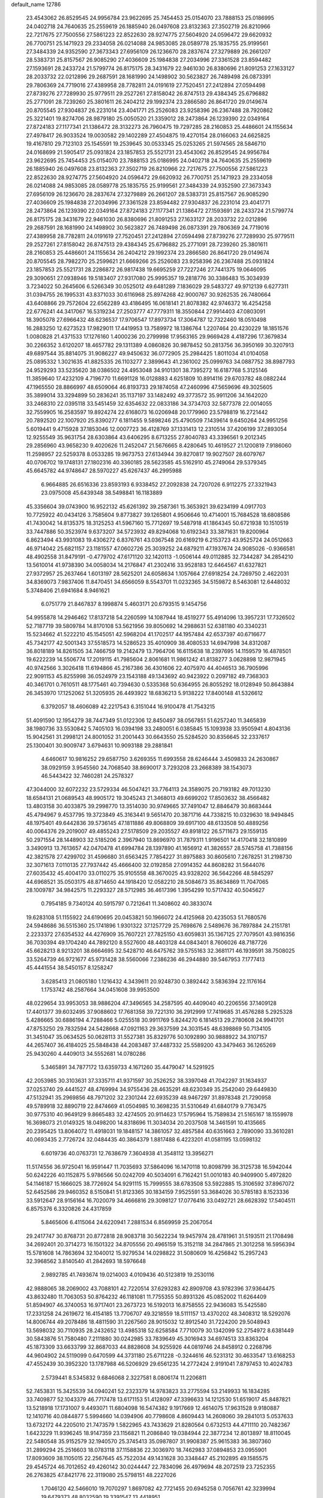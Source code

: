 default_name                                                                    
12786
  23.4543062  26.8529545  24.9956784  23.9622695  25.7454453  25.0154070
  23.7888153  25.0186995  24.0402718  24.7640635  25.2559619  26.1885940
  26.0497608  23.8132363  27.3502719  26.8210966  22.7217675  27.7500556
  27.5861223  22.8522630  28.9274775  27.5604920  24.0596472  29.6620932
  26.7700751  25.1471923  29.2334058  26.0214088  24.9853085  28.0589778
  25.1835755  25.9199561  27.3484339  24.9352590  27.3673343  27.6956109
  26.1236670  28.2837674  27.3279889  26.2661207  28.5383731  25.8157567
  26.9085290  27.4036609  25.1984838  27.2034996  27.3361528  23.8594482
  27.1593691  28.2433724  21.5799774  26.8175175  28.3431679  22.9461030
  26.8380696  21.8091253  27.1633127  28.2033732  22.0212896  29.2687591
  28.1681990  24.1498902  30.5623827  26.7489498  26.0873391  29.7806369
  24.7719016  27.4389958  28.7782811  24.0191619  27.7520451  27.2412894
  27.0594498  27.8739276  27.7289930  25.9779511  29.2527261  27.8158042
  26.8747513  29.4384345  25.6796882  25.2771091  28.7239260  25.3801611
  26.2404212  29.1992374  23.2866580  26.8641720  29.0149674  20.8705545
  27.9304837  26.2231014  23.4041771  25.2526083  23.9258396  26.2367488
  28.7920862  25.3221401  19.8274706  28.9879180  25.0050520  21.3359012
  28.2473864  26.1239390  22.0349164  27.8724183  27.1177341  21.1386472
  28.3132273  26.7960475  19.7297285  28.2160853  25.4486601  24.1155634
  27.4978417  26.9033524  19.0030582  29.1402289  27.4504875  19.4270154
  28.0166063  24.6625825  19.4167810  29.7123103  25.1545591  19.2539645
  30.0533345  25.0253265  21.5974565  28.5846710  24.0168699  21.5905417
  25.0931824  23.1857853  25.5521731  23.4543062  26.8529545  24.9956784
  23.9622695  25.7454453  25.0154070  23.7888153  25.0186995  24.0402718
  24.7640635  25.2559619  26.1885940  26.0497608  23.8132363  27.3502719
  26.8210966  22.7217675  27.7500556  27.5861223  22.8522630  28.9274775
  27.5604920  24.0596472  29.6620932  26.7700751  25.1471923  29.2334058
  26.0214088  24.9853085  28.0589778  25.1835755  25.9199561  27.3484339
  24.9352590  27.3673343  27.6956109  26.1236670  28.2837674  27.3279889
  26.2661207  28.5383731  25.8157567  26.9085290  27.4036609  25.1984838
  27.2034996  27.3361528  23.8594482  27.9304837  26.2231014  23.4041771
  28.2473864  26.1239390  22.0349164  27.8724183  27.1177341  21.1386472
  27.1593691  28.2433724  21.5799774  26.8175175  28.3431679  22.9461030
  26.8380696  21.8091253  27.1633127  28.2033732  22.0212896  29.2687591
  28.1681990  24.1498902  30.5623827  26.7489498  26.0873391  29.7806369
  24.7719016  27.4389958  28.7782811  24.0191619  27.7520451  27.2412894
  27.0594498  27.8739276  27.7289930  25.9779511  29.2527261  27.8158042
  26.8747513  29.4384345  25.6796882  25.2771091  28.7239260  25.3801611
  28.2160853  25.4486601  24.1155634  26.2404212  29.1992374  23.2866580
  26.8641720  29.0149674  20.8705545  28.7982270  25.2599621  21.6669266
  25.2526083  23.9258396  26.2367488  25.0931824  23.1857853  25.5521731
  28.2286872  26.9817438  19.6695259  27.7227246  27.7441375  19.0646095
  29.3090651  27.0938946  19.5183407  27.9317080  25.9995357  19.2818776
  30.3386483  15.3034939   3.7234022  50.2645606   6.5266349  30.0525012
  49.6481289   7.1836029  29.5483727  49.9712139   6.6277311  31.0394755
  26.1995331  43.8371033  30.6116968  25.8974268  42.9000767  30.9262535
  26.7480664  43.6408866  29.7572604  22.6562289  43.4186495  16.0618141
  21.8078382  42.9746372  16.4254258  22.6776241  44.3417067  16.5319234
  27.2503777  47.7779311  18.3550844  27.9914403  47.0803091  18.3905078
  27.6966432  48.6236537  17.9706547  17.8973734  17.3064787  12.7322460
  18.0510498  16.2883250  12.6273523  17.9829011  17.4419953  13.7589972
  18.1386764   1.2207464  20.4230229  18.1851576   1.0080828  21.4371533
  17.1276160   1.4000236  20.2799998  17.9563165  29.9669428   4.4187296
  17.3679834  30.2266352   3.6120207  18.4657782  29.1311389   4.0860826
  30.9878452  50.2813756  36.3950169  30.3207913  49.6897544  35.8814075
  31.9086227  49.9450632  36.0772905  25.2984425   1.8011034  41.0104058
  25.0895332   1.3021635  41.8825335  26.1103277   2.3899643  41.2361002
  25.0999763  34.0887752  38.8987793  24.9529293  33.5235620  38.0386502
  24.4953048  34.9101301  38.7395272  16.6187768   5.3125146  11.3859640
  17.4232109   4.7196770  11.6691128  16.0128883   4.6251809  10.8914116
  29.6703782  48.0882244  47.1965550  28.8866997  48.6509064  46.8193733
  29.1874058  47.2460996  47.5659696  49.3025605  35.3899014  33.3294899
  50.2836241  35.1137197  33.1482492  49.3773572  35.9911206  34.1642020
  33.2468310  22.0395118  33.5451459  32.6354632  22.0833186  34.3734703
  32.5877378  22.0014055  32.7559905  16.2583597  19.8924274  22.6168073
  16.0206948  20.1779960  23.5798819  16.2721442  20.7892520  22.1007920
  25.8390277   6.1811455   9.5898246  25.4790509   7.1439614   9.6450264
  24.9951256   5.6019441   9.4715928  37.1853046  12.0007723  36.4128769
  37.1331413  12.2310514  37.4206199  37.2893054  12.9255549  35.9631754
  28.6303864  43.6406295   8.6713255  27.8040783  43.3396561   9.2012345
  29.2856960  43.9658230   9.4020626  11.2452047  21.5676665   8.4280645
  10.4619527  21.1200819   7.9186060  11.2598957  22.5259378   8.0533285
  19.9673753  27.6134944  39.8270817  19.9027507  28.6079767  40.0706702
  19.1748131  27.1802316  40.3360185  28.5623585  45.5162910  45.2749064
  29.5379345  45.6645782  44.9748647  28.5970227  45.6267437  46.2995988
   6.9664885  26.6516336  23.8593193   6.9338452  27.2092838  24.7207026
   6.9112275  27.3321943  23.0975008  45.6439348  38.5498841  16.1183889
  45.3356604  39.0743900  16.9522132  45.6261392  39.2587361  15.3653921
  39.6234199   4.0917703  10.7725922  40.0434126   3.7585604   9.8773827
  39.1265801   4.9506646  10.4714001  15.7684528  18.6808586  41.7430042
  14.8135375  18.3125253  41.5967160  15.7712697  19.5487918  41.1864345
  50.6721938  10.1510519  33.7447886  50.3523974   9.6373207  34.5723932
  49.8294068  10.6192343  33.3871631  19.8200964   6.8623494  43.9931083
  19.4306272   6.8376761  43.0367548  20.6169219   6.2153723  43.9525724
  24.0512663  46.9714042  25.6821157  23.1181557  47.0602726  25.3039252
  24.6879211  47.1937674  24.9085026  -0.9366581  48.4902558  31.8479191
  -0.4779702  47.6171120  32.1420113  -1.0506144  49.0112885  32.7344287
  34.2854210  13.5610014  41.9738390  34.0058034  14.2176847  41.2302416
  33.9528183  12.6464567  41.6327821  27.9372957  25.2637464   1.6013197
  28.5625201  24.6058634   1.1057664  27.6918254  24.7269750   2.4622031
  34.8369073   7.9837406  11.8470451  34.6566059   8.5543701  11.0232365
  34.5159872   8.5463081  12.6448032   5.3748406  21.6941684   8.9461621
   6.0751779  21.8467837   8.1998874   5.4603171  20.6793515   9.1454756
  54.9955878  14.2946462  17.8137218  54.2260599  14.1087944  18.4519277
  55.4914096  13.3957231  17.7326502  52.7187719  39.5809784  14.8170108
  53.5621956  39.8050692  14.2988631  52.6381180  40.3340231  15.5234662
  41.5222210  45.1545051  42.5968204  41.1702517  44.1957484  42.6537397
  40.6716677  45.7342177  42.5001343  37.5518573  14.5286523  35.4010909
  38.4080533  14.6947998  34.8312087  36.8018189  14.8261505  34.7466759
  19.2142479  13.7964706  16.6115638  18.2397695  14.1159579  16.4878501
  19.6222239  14.5506774  17.2019115  41.7985604   2.8061681  11.9861242
  41.8138277   3.0628898  12.9871945  40.9742566   3.3026418  11.6194866
  45.2167386  36.4301606  22.4075970  44.4046513  36.7905996  22.9091153
  45.8255998  36.0524979  23.1543188  49.1343692  40.9423922   0.2097182
  49.7368303  40.3461701   0.7610511  48.1775461  40.7394630   0.5335368
  50.6364955  26.8055292  18.0128949  50.8643884  26.3453970  17.1252062
  51.3205935  26.4493922  18.6836213   5.9138222  17.8400148  41.5326612
   6.3792057  18.4606089  42.2217543   6.3151044  16.9100478  41.7543215
  51.4091590  12.1954279  38.7447349  51.0122306  12.8450497  38.0567851
  51.6257240  11.3465839  38.1980736  33.5530842   5.7405103  16.0394198
  33.2480051   6.0385845  15.1093938  33.9505941   4.8043136  15.9042561
  31.2998121  24.8001052  31.2001443  30.6643550  25.5284520  30.8356645
  32.2337617  25.1300401  30.9009747   3.6794631  10.9093188  29.2881841
   4.6460617  10.9816252  29.6587750   3.6269355  11.6993558  28.6246444
   3.4509833  24.2630867  38.0929159   3.9545560  24.7068540  38.8690017
   3.7293208  23.2668389  38.1543073  46.5443422  32.7460281  24.2578327
  47.3044000  32.6072232  23.5729334  46.5047421  33.7764113  24.3589075
  20.7193182  49.7013230  18.6584131  21.0689543  48.9905172  19.3045243
  21.3468013  49.6699202  17.8503632  38.4566482  13.4803158  30.4033875
  39.2998770  13.3514030  30.9749665  37.7491047  12.8846479  30.8683444
  45.4794967   9.4537795  19.3723849  45.3163441   9.5651470  20.3871716
  44.7338215  10.0329630  18.9494845  48.1975401  49.6442836  39.5736145
  47.1811886  49.8068809  39.6917100  48.6133508  50.4889256  40.0064376
  29.2019007  49.4855243  27.5178509  29.2035527  49.8918122  26.5711673
  29.1559135  50.2971554  28.1448903  32.5185206   2.3967940  13.8696970
  31.7879311   1.9196501  14.4170418  32.1810899   3.3490913  13.7613657
  42.0470478  41.6994784  28.1397890  41.1656912  41.3826557  28.5745758
  41.7388156  42.3821578  27.4299702  31.4596680  31.6563425   7.7854227
  31.8975883  30.8605610   7.2678251  31.2198730  32.3071613   7.0110135
  27.7937442  45.4666400  32.0192858  27.0914352  44.8608282  31.5644076
  27.6035432  45.4004170  33.0110275  35.9105558  48.3670025  43.9328202
  36.5642266  48.5845297  44.6968521  35.0503175  48.8714650  44.1918420
  12.0582210  28.5084673  35.8634869  11.7047065  28.1009787  34.9842575
  11.2293327  28.5712985  36.4617396   1.3954299  10.5717432  40.5045627
   0.7954185   9.7340124  40.5915797   0.7212641  11.3408602  40.3833074
  19.6283108  51.1155922  24.6190695  20.0453821  50.1966072  24.4125968
  20.4235053  51.7680576  24.5948686  36.5515360  25.1741896   1.9301322
  37.1257729  25.7698676   2.5489676  36.7897884  24.2151781   2.2233372
  27.6354532  44.4276909  35.7607221  27.7825150  43.6059831  35.1367125
  27.7079501  43.9816356  36.7030394  49.1704240  44.7892120   8.5527600
  48.4403128  44.0843401   8.7606026  48.7187726  45.6628213   8.9213201
  38.6664695  32.5428710  46.6475762  39.5755163  32.3681171  46.1939591
  38.7508025  33.5264739  46.9721677  45.9731428  38.5560066   7.2386236
  46.2944880  39.5467953   7.1777413  45.4441554  38.5450157   8.1258247
   3.6285413  21.0805180   1.1216432   4.3439611  20.9248730   0.3892442
   3.5836394  22.1176164   1.1753742  48.2587664  34.0451608  39.9953500
  48.0229654  33.9953053  38.9886204  47.3496565  34.2587595  40.4409040
  40.2206556  37.1409128  17.4401377  39.6032495  37.9088602  17.7681358
  39.7221310  36.2912999  17.7419685  31.4576288   5.2925328   5.4286665
  30.6886194   4.7288466   5.0255518  30.9911769   5.8244270   6.1814513
  29.2780608  24.9941701  47.8753250  29.7832594  24.5428668  47.0921163
  29.3637599  24.3031545  48.6398869  50.7134105  31.3451047  35.0634525
  50.0628113  31.5527381  35.8329776  50.1092890  30.9888922  34.3107157
  44.2657407  36.4184025  25.5848438  44.2083487  37.4487332  25.5589200
  43.3479463  36.1265269  25.9430260   4.4409013  34.5552681  14.0780286
   5.3465891  34.7877172  13.6359733   4.1671260  35.4479047  14.5291925
  42.2053985  30.3103631  37.3335711  41.9371597  30.2526252  38.3397048
  41.7042297  31.1634937  37.0253740  29.4441527  48.4769994  34.9755436
  28.4635291  48.6230349  35.2542040  29.6449830  47.5132941  35.2969856
  48.7971202  32.2301244  22.6935239  48.9467297  31.8978348  21.7290958
  49.5789918  32.8890719  22.8474669  41.0504985  10.3698235  31.5310649
  41.6840179   9.7763475  30.9775310  40.9649129   9.8665483  32.4274505
  20.9114623  17.5795964  15.7589834  21.5165167  18.1559978  16.3698073
  21.0149325  18.0498200  14.8318696  11.3034034  20.2037508  14.3461591
  10.4135665  20.2395425  13.8064072  11.4918031  19.1848157  14.3861057
  32.4857584  40.6351663   2.7890090  33.3610281  40.0693435   2.7726724
  32.0484435  40.3864379   1.8817488   6.4223201  41.0581195  13.0598132
   6.6019736  40.0763731  12.7638679   7.3604938  41.3548112  13.3956271
  11.5174556  36.9725041  16.9591447  11.7035693  37.5864096  16.1470118
  10.8098799  36.3125738  16.5942044  50.6242226  40.1152875   5.9786566
  50.0242709  40.5034091   6.7162421  51.0010183  40.9409900   5.4972820
  54.1146187  15.1666025  38.7726924  54.9291115  15.7999555  38.6783508
  53.5922885  15.3106592  37.8967072  52.6452586  29.9460352   8.5150841
  51.8123365  30.1834159   7.9525591  53.3684026  30.5785183   8.1523336
  33.5912647  28.9156164  16.7020079  34.4666816  29.3098127  17.0776416
  33.0492721  28.6628392  17.5404511   6.8575376   6.3320826  24.4317859
   5.8465606   6.4115064  24.6220941   7.2881534   6.8569959  25.2067054
  29.2417747  30.8768731  20.8772818  28.9083718  30.5622234  19.9457974
  28.4781961  31.5193511  21.1708498  34.2692401  20.3714273  16.1501322
  34.8705556  20.4965159  15.3152118  34.2847865  21.3012258  16.5956394
  15.5781608  14.7863694  32.1040012  15.9279534  14.0298822  31.5080609
  16.4256842  15.2957243  32.3968562   3.8140540  41.2842693  18.5976648
   2.9892785  41.7493674  19.0214003   4.0109436  40.5123819  19.2530116
  42.9888065  38.2069002  43.7088101  42.7220514  37.6293283  42.8909708
  43.9782396  37.9364475  43.8632480  11.7063053  50.8764232  46.1181081
  11.7755355  50.8931326  45.0852002  11.6264409  51.8594907  46.3740053
  16.9717401  23.2673723  16.5192013  16.8758555  22.9436083  15.5425580
  17.2331258  24.2619672  16.4154185  13.7706707  49.3218559  18.5111157
  13.4370202  48.3408312  18.5292076  14.8006744  49.2078486  18.4811590
  31.2267560  28.9015032  12.8912540  31.7224200  29.5048943  13.5698032
  30.7110935  28.2432652  13.4985318  52.6258584   7.7710079  30.1342099
  52.2754972   8.6381449  30.5843876  51.7580480   7.2111880  30.0242985
  33.7839649  45.3016943  34.6974513  33.8363204  45.1873309  33.6633799
  32.8687033  44.8828608  34.9255926  44.0819746  24.8458912   0.2268796
  44.9604902  24.5119099   0.6470599  44.3731180  25.6711228  -0.3244616
  46.5231312  30.4633547  13.6168253  47.4552439  30.3952320  13.1787988
  46.5206929  29.6561235  14.2772424   2.9191041   7.8797453  10.4024783
   2.5739441   8.5345832   9.6846068   2.3227581   8.0806174  11.2206811
  52.7453831  15.3425539  34.0940241  52.2323379  14.9783823  33.2775594
  53.2149933  16.1834285  33.7409877  52.1043379  46.7717478  13.6171153
  51.4128097  47.3396633  14.1212530  51.6519017  45.8487821  13.5218918
  17.1731007   9.4493071  11.6804098  16.5474382   9.1917669  12.4614075
  17.9631528   9.9180887  12.1410716  40.0844877   5.5994660  14.0394906
  40.7798608   4.8609443  14.2608060  39.2841013   5.0537633  13.6732172
  44.2205010  21.7473579   1.5822965  43.7433629  21.8280564   0.6732513
  44.4711110  20.7482367   1.6423229  11.9396245  18.9147359  23.1156821
  11.2086840  19.0384944  22.3877234  12.8013897  18.8110045  22.5480548
  35.9152579  32.1940570  25.3745413  35.0987807  31.9908387  25.9615383
  36.3807360  31.2899294  25.2516603  18.0783118  37.1158836  22.3036970
  18.7462983  37.0894853  23.0955901  17.8093609  38.1105015  22.2567645
  45.7522034  49.1431628  30.3348447  45.2102895  49.1585575  29.4545724
  46.7012652  49.4260142  30.0244447  22.7834096  26.4979694  48.2072519
  23.7252355  26.2763825  47.8421776  22.3119080  25.5798151  48.2227026
   1.7046120  42.5466010  19.7070297   1.8697082  42.7721455  20.6945258
   0.7056761  42.3239994  19.6479373  48.8032590  19.3391547  13.4418951
  49.1763741  18.6342851  14.1043483  47.9438183  19.6692184  13.9200168
  24.4210314  21.5771988  24.6807870  25.2855225  21.1187523  24.3539975
  23.9617161  20.8615091  25.2613783  35.3787547  16.2470583  27.0112651
  36.3545921  16.1481769  27.3051070  35.3176659  15.7685005  26.1106761
  31.4411767  21.3225931  46.6646163  32.1485537  21.0976488  45.9450373
  31.0565359  22.2275489  46.3433996  16.5988237   7.7114333  41.3574006
  17.5860383   7.3953778  41.3808935  16.5808214   8.4710311  42.0567486
  48.2257194  40.7045909  10.3637258  48.6985419  39.8152556  10.6225815
  47.2501333  40.5309250  10.6818577   3.3718964  19.2517434  11.2365449
   4.0755659  19.2275969  10.4921111   3.2603882  18.2697243  11.5211753
   8.1726813  43.2479082   2.3072420   7.3366951  43.7155769   1.9242101
   7.8919757  42.9850377   3.2651667  55.1632155  15.4351083  11.8348525
  54.5681430  15.8251121  12.5793950  55.1820925  14.4241928  12.0181230
  25.4931736  43.0129419  41.6152586  25.8219392  43.9861317  41.5318261
  25.5002985  42.6679447  40.6438729   2.6452251  29.2979201  43.2950248
   3.4566741  28.6810539  43.0887799   2.9642901  29.8226956  44.1262046
  12.8219782  48.6052793  28.6990031  12.9262990  48.5396883  27.6719834
  12.0548062  47.9446068  28.8977798  29.7844055   6.7336930  17.0313351
  30.6939539   6.9485492  17.4670779  29.8657006   7.1475586  16.0880858
  54.0814896  32.0101588   7.2667273  53.3936121  32.7531381   7.3661805
  53.8977473  31.6346176   6.3110648  32.3527490  27.0627947   5.8555961
  31.8508920  27.0007980   6.7544073  32.7392642  26.1222325   5.7146124
   5.1882961   8.2032924  11.9912725   4.4514632   8.1401003  11.2783528
   4.7165326   7.9634545  12.8686003  50.8279891  12.4730057  45.1115167
  49.9989584  12.9070886  44.6687194  51.3926765  12.1600990  44.3177293
   6.7001144  36.3563947  35.2424335   7.2117642  36.5335379  34.3538143
   6.6638229  37.3043487  35.6652279  13.4490023  29.6381390  13.6935028
  13.3788260  29.2495165  12.7348784  13.6756330  28.8067660  14.2668115
  22.7202459  20.5560927   7.0877924  23.2611572  20.4962747   7.9656315
  22.4609652  21.5592294   7.0465460  49.1086029  25.9274127   6.3024640
  48.7954771  24.9474375   6.2455838  49.6805243  26.0539078   5.4606799
  10.3724804   3.3152233  23.4331824   9.8742291   2.4320877  23.1803031
  10.0180458   3.4976582  24.3881707   6.2940459   1.1207111  22.6404244
   5.7771112   1.8871951  23.1134072   5.9402504   0.2745401  23.1154024
  46.8319427   5.1620492  22.5024908  46.4584418   4.2826247  22.1018371
  46.0328172   5.8125198  22.4282414  36.6055624  12.0606417  31.7151152
  35.7963973  12.4321305  32.2369136  37.2657562  11.7829969  32.4626461
  14.3635736  23.8581258  33.1336233  13.9598319  22.9416891  33.3065348
  15.3761219  23.7416649  33.2159265  10.5361591  20.8339695   4.7350722
  10.1718225  21.3878783   3.9465112  11.4833124  21.2092739   4.8907095
  37.3880302  41.3863684  24.1557333  37.9218857  41.4137996  23.2785751
  36.4026393  41.3297906  23.8545983  21.1536374  13.8169488  30.5457716
  21.1953605  12.8672207  30.9575043  20.2150736  13.8318823  30.1020381
  35.1521473  27.2203531  22.9526913  34.6384473  27.9063702  23.5286186
  35.7236983  27.8233865  22.3310343  33.0105028  42.1505072   9.3471712
  32.3931936  42.0494227   8.5382162  32.7325653  41.3961431   9.9865103
  29.6107952  13.2859829   4.7167885  28.6350290  12.9558140   4.6142719
  30.1627116  12.4118371   4.6845928  39.9237760  35.6093409  41.8204029
  40.1398961  34.5926433  41.8685237  38.9159829  35.6293707  42.0766491
  -0.0135550   0.7707183  45.9122825  -0.2068142  -0.0015319  45.2778399
  -0.9077450   0.9072329  46.4206247  48.7120404  13.8293674  44.1324690
  48.9213570  14.5565424  43.4341197  48.6188143  14.3698786  45.0115278
  12.3173151   1.1712881  34.2093233  11.2842267   1.1665404  34.1802117
  12.5354440   0.6601959  35.0767392  10.8933418   7.4811019  18.5315856
  10.6029367   7.2484302  17.5709193  10.9665705   6.5778699  19.0026297
  32.5772319   2.3314387  39.0413449  32.2594335   2.8434620  38.2154502
  32.2163618   1.3749819  38.9044767  30.6167602  23.7512069  45.7819877
  31.6035870  24.0435958  45.6268210  30.2814690  23.5717958  44.8190845
  40.5849823  37.2446897  36.5035034  41.1048339  36.4761968  36.9612654
  40.2718156  36.8156855  35.6153234   9.2735680  49.1687400  27.4267976
   9.8755639  48.4975635  27.9100551   9.8967867  49.6622010  26.7752520
  46.1191706  23.8545050  41.1296186  45.3159058  23.8569600  40.4735061
  46.9342568  23.8437763  40.4896005  45.6405900  19.4476245  19.2061128
  44.9801147  19.3091010  18.4252133  46.0590554  20.3717196  19.0161772
  18.2537147  27.7956717  19.3871506  18.8228079  27.1295985  18.8402753
  18.6275687  28.7154254  19.0869428  27.9604891  33.4741254  31.2373908
  27.2443907  32.7962883  31.4885108  28.6308550  33.4446556  32.0233657
  11.2609290  30.9792250  14.4173547  12.1749041  30.5784563  14.1252133
  10.5739563  30.3592484  13.9987648  31.2566965  21.2283662  17.4691958
  31.4472894  22.0644791  16.9037882  30.5977952  20.6839189  16.8833968
  46.4241098  10.9312381  45.9413213  47.3433507  10.5414576  46.1636130
  45.7519618  10.2052172  46.2248817  47.0489340   5.2991324  40.0027252
  47.2639232   6.3065857  40.0375604  47.9714800   4.8462167  39.9834297
  53.8065804  12.6621034  40.0223542  52.9203459  12.4179809  39.5479088
  54.0749513  13.5525342  39.5725538  15.1888709  33.8874765   3.5862871
  16.1316641  33.7176026   3.9677990  14.7909580  32.9400508   3.4887680
  50.8059848   1.4661111  42.5829525  51.7263330   1.7486496  42.2598815
  50.2914503   2.3552595  42.7109368   5.9621756  28.6850298  13.3237041
   6.3109378  28.4461958  14.2711827   5.1005553  28.1162873  13.2455588
  12.6768851  25.5687151  14.3151283  13.2195807  26.3777046  14.6491497
  11.6962127  25.8269557  14.4919737   3.6667766  22.6956062  24.2298457
   4.1155246  23.5316947  23.8311894   4.2642396  22.4435424  25.0248116
  32.3515659  36.9254201  16.7362891  31.8319171  36.8460951  15.8475526
  32.6635501  35.9662437  16.9253185  39.4362687  35.0649800   6.5577940
  40.1161440  35.7964338   6.8030808  39.5207693  34.3743464   7.3200726
   3.8220380  15.8887955  44.9724679   3.2578652  15.7272699  44.1301619
   3.7235769  16.8939998  45.1546240  35.5183763   7.2502029  21.5774372
  35.9863328   7.6723570  22.4216497  34.5159320   7.3295150  21.8633846
   0.9217071  24.5525581  37.2653362   1.8945528  24.4837723  37.6216713
   0.8054964  23.6755199  36.7348623  25.7260396  49.8214184   3.1706238
  25.0440925  49.4387346   2.4946503  26.3709612  49.0361267   3.3342954
  22.5396055   9.8962554  45.3800536  23.2846107  10.3793841  44.8582055
  22.8365791   8.9163318  45.4205514  39.6371672  43.3401188   4.1853016
  39.1861796  42.4903571   4.5682747  39.0922435  43.5230844   3.3233900
  35.5968721  48.9954584  32.5266941  36.5104535  49.4101635  32.6836387
  35.5604023  48.2039311  33.1991736   5.2401259  17.5189865  24.3359688
   4.6772398  17.3942153  23.4722283   5.8369523  18.3381618  24.0859870
  16.2668712  12.2351339  42.2874573  15.2702735  12.4244893  42.4587398
  16.7587128  12.6883692  43.0688003  47.5330544  32.8920836  43.7195845
  48.0872491  33.7069919  44.0413822  48.1165964  32.5375886  42.9320368
  44.9669341   9.7738344  22.0675158  44.2524305  10.4145176  22.4502674
  45.8453082  10.1405169  22.4808542  16.0397828   0.2893636  38.0889208
  15.2042139   0.8820685  38.1122987  16.5178489   0.5557692  37.2168242
  16.3867863  48.8413129  18.8427238  17.1145352  49.5809308  18.7672151
  16.3552467  48.6624335  19.8621815  19.2324753   5.5216140  18.1650052
  18.4102987   5.1175442  17.6765165  19.3573209   4.8851200  18.9683807
   5.9672520  30.5948928  46.4607988   5.1057102  30.7943894  45.9176731
   6.5876041  30.1717495  45.7312130   6.3420178  24.1192226   1.4470191
   6.5683339  24.5394557   2.3631648   6.9047477  24.6772501   0.7810884
  24.5949406  36.2114349  30.6420910  24.2554558  37.1020921  30.2650629
  25.4577557  36.0162541  30.1190240  12.6380273  10.5387269  46.4620817
  13.5773750  10.4820399  46.9117765  12.1448365  11.2216057  47.0592942
   3.3113298  18.2103216   5.6435780   2.5278186  18.5448939   6.2244437
   3.4447071  18.9609606   4.9520046  24.0160348  49.8097054   9.1125354
  23.3063127  49.7706069   9.8710809  23.4668116  50.1606991   8.3105674
  14.1080638  27.6333311  15.3606492  15.1035736  27.8400582  15.5261811
  13.6928529  27.6292436  16.3031135   8.0966826  45.2757089  49.0304888
   8.7632676  45.4520098  49.8015546   7.2604638  44.9228502  49.5345431
  52.2056613   4.0294035   5.5781083  51.5247855   3.2801723   5.3562446
  51.8798096   4.8137223   4.9865584  24.3257258  50.0362342  35.2488227
  23.8948126  49.2465864  35.7615530  23.9009626  49.9529498  34.3078897
  27.5645883  33.8732026  25.9507385  27.1081475  34.6334652  25.4135756
  26.8751635  33.6706881  26.6970928  39.8046743   7.2006008  32.6024067
  39.0899400   7.8579207  32.2310590  40.2936526   7.7888130  33.3046328
  18.5151042  40.7835672  38.3707298  19.3895842  40.3974883  37.9726611
  18.1671132  39.9885332  38.9440467  51.6457125  29.2861325  24.1954740
  51.3927730  28.3595741  24.6039461  51.6965878  29.0525550  23.1786346
  44.4427788  16.1343361  17.6061498  44.2483920  15.9169936  16.6072241
  44.3517624  17.1677741  17.6246172  37.8236463  29.2672239   2.2452529
  38.1362146  29.0959161   1.2750144  38.5044160  29.9683750   2.5890702
  14.3922269   6.4632426  25.5919950  14.0980458   6.8460021  24.6747086
  15.4191848   6.3670795  25.4781068  23.7491959  36.0309064  10.6993727
  23.2384181  36.8821342  10.9861214  24.3569678  36.3538441   9.9334332
  29.6803903   4.0067882  11.0098714  30.4567398   4.6202991  11.3212623
  29.9381822   3.8211193  10.0160290  26.2369162  35.5703117  24.3607575
  25.3012489  35.1667474  24.1846932  26.0965789  36.5800876  24.2595377
  36.4986599  41.9289342  20.5943669  35.7995176  42.6329096  20.8811201
  36.6748822  42.1801290  19.5990710  42.9807527  14.7289954  27.6754204
  43.9935136  14.8937437  27.6540457  42.5710225  15.5692208  27.2522065
   1.5653777   9.7444787  22.2306752   1.7758015   9.7631907  21.2164195
   2.4132528  10.1678866  22.6486133  11.9729050  41.9798828  24.8238034
  12.3936691  42.6908573  24.2064943  12.2317795  41.0847251  24.3762579
  33.1317152  42.6017839  22.2119168  32.2968694  43.1411282  22.4714492
  33.7236308  43.2826257  21.7078165  32.0540673  27.7052916  10.4676031
  33.0740851  27.6559169  10.3801866  31.8825260  28.2696200  11.3056819
  24.2534915  44.6888173  33.6693873  24.0048677  45.0758073  32.7613495
  23.3654736  44.3298190  34.0543168  16.9229465  11.1746254  23.5119390
  15.9947237  10.7286510  23.3862001  17.1421188  11.5248328  22.5612563
   2.4651003  37.5791838  19.8060452   1.7374731  37.6137332  20.5268174
   2.5687456  36.5847796  19.5806195   9.9598653  22.8375013  20.5346334
   9.9133936  22.8367133  21.5664445   9.8534882  23.8302496  20.2819599
  14.0158341  44.2419494  15.6944280  13.1215164  43.7327669  15.5907362
  14.6778054  43.7168508  15.1234129   5.2614597   7.4801231  41.8956482
   4.8884338   6.8327230  42.6177227   4.6260860   8.2900336  41.9543984
  33.5757231  28.6855513  43.4646693  34.2889886  28.3454746  44.1222080
  32.7965304  28.0258407  43.5540588  41.4997868  14.6995021  44.2334691
  41.1773336  15.1978582  45.0815938  42.0407615  15.4218516  43.7276512
  50.8042523  36.8605209  27.7115385  51.4898379  36.0828868  27.6500937
  51.0536131  37.2981743  28.6169127  33.2244296   2.2565154  11.1404748
  32.6137202   1.6891926  10.5542916  32.9163988   2.0967071  12.1015283
   0.1669220   8.5312767  28.3901869  -0.5674037   8.2829347  29.0874142
   0.4828282   7.5936030  28.0706402  45.2981730  41.6414651  43.4707637
  45.4617544  42.4202026  42.8064926  45.8930430  40.8864649  43.0834184
  13.3196058   8.7894193  18.4784465  12.3897396   8.3530809  18.4770772
  13.1409705   9.7668771  18.7576003   0.6000771   9.9863337  26.1806712
   0.0726402  10.8394575  26.3527343   0.4351652   9.4128371  27.0310294
   0.6875731  26.2428081  28.0304263  -0.2408301  26.2494745  28.4483193
   1.1358801  25.3963349  28.4454324  17.2082255   1.4974027  35.7837372
  16.4953453   2.2002516  36.0531792  17.3418449   1.6701831  34.7779945
  31.4066331   6.7308211   3.1287086  31.5365624   6.1656843   3.9826544
  30.9713904   6.0813215   2.4637395  32.8518133  29.7781693   6.4612798
  33.8227022  29.9925552   6.1970101  32.7312679  28.7926024   6.2023922
  29.5696373  34.8630811  13.4323932  29.0567207  34.5808485  14.2869235
  28.8088106  35.0755156  12.7623792  21.4976165  23.2991445  36.7950105
  21.3041862  24.1699465  36.2824085  20.6330461  23.1371747  37.3373581
  26.3679895  47.0289457  45.1260908  25.6492010  46.3756206  45.4820474
  27.2037570  46.4203717  45.0335409  27.1732520  30.5099209  15.0653689
  27.1554382  30.4020541  14.0345833  26.8119541  29.6005230  15.4015600
   5.4813922  50.5766503  24.0949912   4.8115380  49.8917769  23.7208530
   6.2758541  49.9821723  24.4028333  23.5360247  39.5779662   9.7997993
  23.9000686  39.7787597   8.8664648  23.7466814  40.4286145  10.3486028
  26.2705816  -0.3666230  44.4373393  26.8615640   0.4855221  44.4755369
  25.3839445  -0.0073560  44.0369120  15.3967271  39.6046374  27.9183622
  16.1739869  39.9275082  28.5279480  15.3707643  40.3478696  27.1901526
  52.5623055  12.9404050  42.4479711  51.8263956  12.2134598  42.3650168
  53.1537014  12.7738269  41.6207783   7.5923209  24.5901110   8.0851460
   8.3251491  24.9996881   7.4838077   7.4407706  23.6510259   7.6741999
   8.9765835  21.3757122  35.7370579   8.7843077  21.0425696  36.7054369
   9.9706468  21.0970829  35.6077510  17.0028685   6.9073718  21.4269607
  16.0109306   6.9768825  21.1710307  17.1212335   5.9376589  21.7453545
  27.5151972  47.3462990  27.9206299  28.1463927  48.1255033  27.6581604
  27.4420088  47.4580505  28.9514005  35.0457264  12.8304791   5.0527728
  35.7569942  12.1328420   4.7555455  34.2722788  12.6610826   4.3928363
  14.6724900  22.7530548  27.6869662  14.9065999  22.3538523  26.7867267
  15.3591927  23.5019058  27.8462337  27.3264040  47.7097245  30.5743698
  27.6208331  46.9016602  31.1436320  27.9354876  48.4767011  30.9052160
   3.0622550  44.6418327   6.8700315   3.6587749  45.4733258   6.8231607
   3.3946544  44.1457399   7.7123763  40.6852269  12.9064518  32.1118947
  41.6736745  13.1637713  32.3065998  40.7968975  11.9209654  31.7673345
  50.6290663  37.7064886  21.5292169  50.3786117  36.8085987  21.0931162
  50.1898673  37.6505013  22.4634353  39.5299104  30.3668075   5.7139242
  39.3906973  29.6901394   6.4874555  38.8572636  31.1204593   5.9703011
   8.1933456  23.2529401  42.1259184   7.6909079  24.1357321  41.9434419
   7.5328784  22.7129234  42.7064722  29.0886272  36.0160227  17.6270416
  28.4985810  36.8160509  17.3545768  29.6020182  36.3845224  18.4523263
  16.9497662  20.2940256  32.7614801  17.5955002  21.0617162  32.5918826
  17.4047241  19.4736904  32.3234131  36.3347833  11.5289666  21.4597590
  35.6655745  11.2001767  20.7440343  37.1133622  11.9043596  20.8939937
   9.7129394   0.0074353  36.8341408   9.6392130   0.4541133  35.9070609
   9.4376433   0.7291490  37.4937173  50.0291580  14.2575915  37.4687327
  49.0978444  14.1269260  37.0384245  49.8200372  14.7620420  38.3417160
  37.8593314  19.4275044  10.8357304  37.2848131  18.9491766  11.5573503
  37.1604299  19.9935897  10.3260411  27.9660142  30.3066478  18.5119772
  28.1690175  30.9787847  17.7742674  26.9341644  30.2630783  18.5457869
  39.5109838  20.8199760  24.5318679  40.1467420  21.1601244  23.7868008
  39.0356169  20.0187153  24.0912777  42.6059702   3.7407482  42.5333872
  42.7972710   4.5608507  41.9358838  43.5169840   3.2529537  42.5629510
   7.0257696  27.8851988  26.3357083   7.3209940  27.8284509  27.3315530
   6.0442870  27.5401435  26.3868554  16.9219197  45.1834895  38.9398406
  16.9886177  44.5639550  38.1171124  16.9991222  46.1312968  38.5443842
  16.3345848  13.3186684   7.1463874  15.4730747  13.1452085   7.6880196
  17.0147755  12.6608902   7.5697492   3.9306648  43.5482101   9.1826298
   3.0244514  43.8236218   9.6110539   3.9388246  42.5210909   9.2907134
  11.3452738  10.8772995  42.3870240  11.7535251  10.0226393  41.9744865
  11.0128783  10.5724430  43.3153438  41.0673109  43.7983629   6.4171568
  41.7794535  43.0502997   6.3440348  40.4553122  43.6189236   5.6018001
  12.6130805  10.6833206  37.3490432  13.2396772  10.2869375  38.0827363
  11.9172693  11.1983203  37.9340653  17.6277074  38.6014406  46.1506108
  16.8497191  38.7532663  46.8069130  17.1900608  38.3215038  45.2795503
  17.7331063  36.3011046  11.0001201  18.5870705  35.9875195  11.4823100
  17.6653064  35.6654091  10.1857931  39.8241371   2.6658381  32.9177669
  39.2565445   3.5120533  32.7159619  39.1218577   1.9233408  33.0127090
  36.6038899  42.6850687   6.5840455  36.2153385  42.8170297   7.5402520
  36.6824667  43.6599878   6.2425939  12.9197384   6.3917020  15.2777256
  13.2590740   5.5951407  14.7071173  13.7364928   6.5928262  15.8850414
  49.5926661  22.1382952  13.3570742  49.4223399  21.1308092  13.3973289
  50.2774276  22.3146043  14.1083799   3.3749185  39.8057990  40.3261190
   3.3003066  40.3538624  39.4416782   4.3859275  39.5815264  40.3649192
   5.4691753   2.2457795  30.1992726   6.4701698   1.9953788  30.1509119
   5.2104842   1.9936482  31.1708823  29.4585003  16.2014830  32.0120602
  29.4376274  15.3739565  31.3853607  30.4471127  16.2108607  32.3277191
  51.9424698   2.5025778  28.2791154  51.9695355   1.5106543  28.5504142
  51.5414169   2.4986821  27.3334973  26.6014334  43.1070075  24.8714623
  26.9344322  43.8766744  25.4721497  26.2136595  42.4227099  25.5349560
   8.7079775   4.8833176   5.6659028   8.9850182   4.9209455   4.6681159
   9.4748717   5.3976153   6.1339961   9.9447081  22.9931944  23.2677669
   9.6919303  23.9963824  23.3600966  10.5686479  22.8382528  24.0743622
  51.5937598  25.9591204  20.5211549  52.1529878  25.1299875  20.8197958
  50.6319074  25.6256887  20.5776754   4.9024659  20.5883988  35.6795347
   4.7661165  21.4645215  35.1420303   5.7428856  20.1781642  35.2453501
  29.2470979  35.0519950   7.7434142  29.0734810  36.0057776   7.4071501
  30.0766760  35.1158724   8.3307332  16.7369397  36.1947478   6.9918812
  16.9327375  35.7604728   7.8964248  16.6657902  37.2012548   7.1914346
  32.5573142   7.3726986  26.5954951  32.4724405   7.6854469  27.5732885
  31.9208431   6.5705490  26.5269496  25.3457669   6.5170440  46.1219975
  25.8939656   5.7560767  46.4965523  25.8729266   7.3738833  46.3433178
  20.5503449  13.7597652  14.2615578  21.3403327  14.3231386  14.5998956
  19.9729694  13.6323516  15.1157900  22.8848971  42.0384740  26.3803509
  23.9052167  41.9309867  26.4669054  22.6410386  41.4196025  25.5891531
  23.8914284  47.6033031  48.6352705  24.5686807  46.8407477  48.5837349
  23.3448745  47.5311165  47.7689125  29.2475623  41.7045113  32.1442012
  29.4329650  42.4647386  31.4735345  28.7358964  41.0014024  31.6017979
  28.9977263  24.2707958  38.0873480  28.6487535  25.0164481  38.7191474
  29.8706781  24.6681548  37.7177905  21.0663139   9.1253886  43.2518932
  20.6063959   8.3023874  43.6754795  21.5553272   9.5601071  44.0538155
  26.7064346  42.3453512  14.7433564  27.0731448  43.1917136  14.2710982
  27.1041741  41.5728738  14.1908191  44.9078146  37.3569420   2.4012798
  45.5202887  36.5464274   2.6134306  45.0144923  37.9445029   3.2505608
  29.9625190  37.8706656   2.0002043  30.5184225  38.4270004   1.3348792
  30.2569921  36.8973173   1.8169968  46.3978447   1.7429077  38.4722734
  45.9451499   2.4799707  39.0203245  45.6732713   1.0215425  38.3637342
  39.5535393  31.1263905   3.1411352  39.5248666  30.8431336   4.1388632
  40.5178212  31.4382728   3.0048352  17.9125296   5.2930668  33.9116829
  16.8799089   5.2011554  33.9375898  18.1566027   5.4518026  34.9041072
  34.0903263  32.8362685  19.0000680  34.4156176  32.0696185  19.6221786
  33.2599644  33.1955650  19.5067394  11.9623987  43.9253541   5.5927839
  11.9120333  42.8856654   5.5384858  10.9633049  44.1933975   5.5854469
  46.1431232   9.7820566  41.3412128  46.2702118  10.6397888  40.7711863
  46.4353459  10.0805443  42.2792151  43.2332579  40.7750101   8.5469999
  42.9783741  41.1324396   7.6178704  42.3327934  40.7589396   9.0635546
  48.7588146  46.3634802  46.3916913  48.5430470  46.6476164  45.4326831
  48.3000626  45.4436017  46.4920665  48.9167183   6.9049284  23.7956240
  48.1812792   6.3683629  23.3323439  49.2878013   7.5276390  23.0634001
  48.4674455  16.5663917  30.5351301  49.4024319  16.2763227  30.2118212
  47.8700875  15.7492530  30.3581136  10.7588981  19.8422549  39.8100389
  10.3480161  19.5990267  40.7373729  11.2118852  18.9636138  39.5198404
  41.8882220   9.2549392  42.2192045  42.2059932   9.5892928  43.1451515
  41.2328362   8.4927234  42.4498454  39.9667057  44.3937347  35.3181326
  40.5328958  45.0168035  34.7360307  40.5536336  43.5811170  35.5020933
  34.0914965   4.3957608   5.7993174  33.1888782   4.8381639   5.5647501
  33.8527876   3.6490285   6.4436092  15.6366012  36.2136577  21.7018131
  15.4182648  36.8544357  20.9174755  16.6097932  36.4787535  21.9461102
  29.2445695  37.7798533  30.7935266  29.6290621  37.3288622  29.9588569
  29.8951584  37.5110454  31.5473830  26.5417511  15.1779546   5.0770363
  26.6672140  15.6999939   4.2081387  26.7006576  14.1965229   4.8340322
  31.7788159  38.1968359   6.8741030  31.1305508  38.9887923   6.9493626
  31.5107913  37.7369403   5.9935454  17.5923986  32.0278244  17.8839756
  16.7837613  31.5857342  18.3616872  17.1472133  32.5394142  17.1036041
  19.1141072  29.9759073  48.3532017  19.5285203  30.6652827  48.9736766
  18.8454076  30.5194358  47.5100230  15.5158715  20.8215957  39.9879163
  15.7391495  20.2277035  39.1735922  14.4963550  20.9654079  39.9235997
  22.6408158  45.7762068  42.8075998  21.6455568  45.5421798  42.6913051
  22.9900724  45.9132451  41.8477512  15.1281069  21.1826447   3.5757324
  16.0377484  20.9051767   3.9750784  15.3440840  22.0491328   3.0586983
  18.4878690  35.0712059   2.5626434  18.0866632  35.8693837   2.0501256
  19.4249736  35.4000220   2.8369397  50.1681245  38.6947903  31.5066059
  50.9458207  38.2775007  30.9658894  50.6494282  39.1815556  32.2810774
  51.3483971   2.8189157  34.3015881  52.0974751   3.4797030  34.0280602
  51.1511301   3.0880716  35.2834610   8.3989003  23.0987833  33.5912119
   8.5558981  22.4637585  34.3841870   8.6585673  24.0289232  33.9665638
  37.1404914   2.5393322  14.9234532  37.2085850   1.6195319  14.5086617
  37.5080627   3.1853741  14.2018323  23.9256332  16.4871754  10.7118185
  24.5238761  15.7357485  10.3388336  23.8517415  16.2470677  11.7242375
  49.7535509  24.5120705  37.4844958  49.7375236  23.8945865  36.6508126
  49.9351038  25.4456110  37.0719287  39.6494960  42.3947708  13.2279985
  39.6381419  41.3920615  13.5021383  39.4310176  42.3619890  12.2178349
  36.6190790  14.0686523  13.3999525  36.7863395  13.2735018  14.0230432
  35.6537921  13.9266045  13.0613615   1.4422441  17.2681440  31.5294690
   0.9507676  17.4927631  30.6438603   0.6758656  17.3002178  32.2246550
  46.2843001   6.8586128  18.9331586  45.9071546   7.7999048  19.1347310
  45.4412169   6.2699704  18.8549427  20.6423107  42.3354017  49.0789086
  21.2583877  42.7288039  49.8090601  20.7064514  41.3187308  49.2302205
  18.9819487  37.8388405  14.1399301  19.2121951  37.4066219  15.0491019
  19.1617999  37.1015215  13.4569967  44.9179646  29.9158364  21.7495147
  45.3623036  29.2900834  22.4391688  43.9432026  29.5782715  21.7081211
  31.3780836  29.1461375  31.1331912  32.2715528  28.8413164  30.7035478
  31.5534494  29.0480068  32.1471588  14.4794933  15.6733520  42.0901400
  14.9706067  15.2862827  41.2851451  14.7976257  15.1170899  42.8940676
  -0.5741130  43.4312603  24.9691230  -1.2836660  43.4232703  25.7070302
  -0.0152007  44.2783484  25.1523651  14.4129036  33.3345285   8.9017070
  15.2347182  33.1967018   8.2873857  13.6510070  33.5261331   8.2361833
  36.7167465  27.7214555  13.8784222  35.8703845  27.3833758  14.3671075
  37.0473342  28.4922953  14.4836488  44.4658543  21.2799549  28.3025678
  43.9034991  22.0247601  28.7507321  44.2374342  20.4432929  28.8530961
  32.5743032  21.5892112  29.1462459  32.2964820  22.3271072  28.4877285
  33.5673935  21.7600781  29.3352679  10.3106946  14.1974106   2.6179583
  10.0227752  13.8201921   1.7081830  10.2250732  15.2193084   2.5121985
  45.7188410  49.8960341  49.6312683  45.4287684  49.6566336  50.5930719
  44.9876214  49.4577938  49.0489171  30.9730447  28.1104123   3.7712477
  31.6452772  28.6420168   3.1912941  31.5839437  27.6273153   4.4521314
  29.8724765  30.5530159  45.6144456  29.5282073  31.0388583  44.7705601
  30.8992904  30.6538359  45.5495024   4.2491997  48.0590345  23.4306655
   3.9009785  48.2499247  24.3972292   3.8268142  47.1387884  23.2270890
  13.1085698   3.5172910  33.0329553  13.4122560   3.1405665  32.1376535
  12.8072823   2.6863978  33.5712138  38.2990539  41.5822706  41.7179925
  39.1897370  41.8041867  42.1825258  37.9333151  42.5262734  41.4603081
  15.9885819  34.7649634  46.5610702  16.8109443  35.1226205  46.0656129
  16.1619129  34.9846282  47.5524359  34.3035533  50.3125566  24.9772109
  34.3612704  49.7636828  25.8533470  34.9208539  51.1062950  25.1346527
  37.5162228  27.3447561  29.9001495  36.8334902  27.1425823  29.1290332
  37.7180750  26.3872481  30.2504882  52.3892213  36.9297751  34.7556192
  51.4255367  37.0849515  35.0829329  52.8943502  36.6244837  35.6002170
  24.1051098  45.4653071  30.4469721  24.9098388  44.8058668  30.5210834
  24.2917362  45.8994619  29.5078478  33.5176675  11.0595960  40.9624517
  34.4376764  10.7744114  40.5942389  32.8482898  10.6745305  40.2790457
   9.3940125  25.5537361  23.6511940   8.4266249  25.8478867  23.8680022
   9.9333913  25.8690705  24.4763114  44.1258383  36.4953396  15.3138606
  44.6782993  37.3066935  15.6377393  44.8319577  35.8519622  14.9329202
   7.5643608   5.2527552  36.4711340   7.1156027   4.6477952  35.7736934
   8.3382377   5.7000121  35.9464402  38.1627789   8.3113678  46.8426569
  38.8728711   8.8765213  46.3438009  38.6102142   8.1246022  47.7532493
  12.9129760  38.7710056  37.1261566  12.4384452  38.1153431  37.7580871
  13.0139985  39.6366225  37.6697581   7.8610200   8.8962232  17.2354791
   7.7854842   7.8754488  17.3088072   8.5251299   9.0526219  16.4636730
  20.6247450  32.1659593   2.3783118  21.3343134  32.8930671   2.1831226
  21.1616227  31.2810326   2.2343587   5.1523458  14.8974553  16.5085560
   4.7567401  14.0182141  16.8991360   6.1588186  14.6760258  16.4311154
  29.9051819   8.1647750  42.5152649  30.7089991   8.7471225  42.8011520
  30.0102897   7.3106651  43.0985047  26.6927798  20.2891506  23.9839206
  26.7683381  19.7614048  24.8731070  26.8530356  19.5678423  23.2655511
  43.8005544  26.2424183  35.0923691  43.1310399  26.9447967  35.4633791
  43.1806965  25.6069737  34.5544294   9.4140488  16.1787440  15.4960833
  10.1571928  15.4526623  15.5752909   9.2715127  16.4430928  16.4983101
  10.9760231  34.3989024   8.8835015  11.6126177  34.1041310   8.1209680
  10.6933256  35.3517466   8.5845043  53.0659316  36.3951162  21.7453738
  52.3594426  37.1180956  21.5824076  53.9607788  36.9085127  21.7622815
   1.7589920  11.7735053  17.7131764   1.8166377  11.0690102  18.4629983
   1.0536198  11.3940200  17.0652087  17.4138208  38.0500574   3.6152863
  16.5889519  38.4111904   4.1095042  18.2154832  38.3699769   4.1603977
  25.1160961  35.8646379  33.5167412  26.0505243  35.8356504  33.9497940
  25.2609271  36.3228223  32.6138448  30.7851828  27.2594023   8.0626765
  29.9240722  26.7895258   8.4020736  31.2761242  27.4952765   8.9444511
  23.3945388   8.1950162  36.4221066  24.3402712   8.5309986  36.6861269
  23.1060966   7.6668244  37.2700056  20.7081004  48.2533414   6.4802197
  20.2009712  48.1436843   5.5774554  20.0900541  48.9026235   7.0046391
   9.9887188  14.4405655  11.1020819   9.0005924  14.2955595  11.3924674
  10.3363416  13.4722360  10.9949896  53.4574468  22.4349228  23.6708953
  54.3282905  22.0161938  24.0335961  52.9218457  21.6256910  23.3257574
  43.5461088  34.3420148   7.6818842  44.5917281  34.3944240   7.6226510
  43.4031202  33.3533926   7.9671717   2.9239989  14.3214998  25.2434598
   2.3411911  15.1337603  25.5147218   2.3861948  13.8942460  24.4706690
  37.2537229  47.0266447  11.8832096  37.6504815  47.9381095  12.1924252
  37.9311040  46.3503211  12.2781265  43.8642954  31.5026280  32.1944942
  42.9788486  31.5544588  32.7200664  44.5816526  31.7574735  32.8936374
  12.1995208  14.9400016   6.5909725  13.0493405  15.1840389   6.0664098
  11.7239401  15.8355594   6.7458943   1.8858725  42.3534164  32.5806781
   1.3210773  42.3789817  33.4462316   1.6711593  41.4301943  32.1778162
  10.6974039  17.0447245  24.6141211  11.1406237  17.8118927  24.0782997
  10.0378402  17.5249507  25.2352696  20.6080176  36.6259562  37.4656144
  20.6344083  36.0606815  36.6009268  21.4657924  36.3637191  37.9589025
   3.7566078  11.8849436   2.8519321   4.4162214  11.5059395   2.1620165
   3.9665264  11.3608211   3.7119093  49.0765574  15.5575212  46.2331858
  49.2520629  16.5760515  46.1834908  49.9983789  15.1747566  46.4968506
  34.4300618  17.0217192  45.3155114  33.9927653  16.1377405  45.0036968
  34.0956150  17.7025091  44.6058296  45.4866103  29.1349746  27.0737049
  45.5363364  29.8032184  27.8385868  46.0207300  29.5866780  26.3059731
  48.0591551   3.1736585  24.3779821  47.6706459   3.8999442  23.7692760
  48.0842280   3.6159112  25.3106802  30.7568733  37.1124595  38.6835770
  31.7387337  36.7628965  38.6501810  30.2095142  36.2496458  38.4921013
  44.0975960  46.1803906  24.5273720  43.7369293  45.2081260  24.5310025
  43.7612701  46.5486008  23.6198959  47.4554243   4.8354284  46.4354430
  48.4265839   5.1725422  46.3926062  47.3423613   4.2988556  45.5599239
  39.5631415   6.5759155  37.7981204  39.8000349   7.5804883  37.7405870
  39.8983335   6.3176647  38.7470523  13.1625576  39.3032584   6.5064481
  13.2722443  39.1942554   7.5377286  12.7476952  38.3897662   6.2347207
  22.0927716  30.8797672  16.1313226  23.1103094  30.9170933  16.0907438
  21.8141440  30.2371522  15.3845751  16.6961983  20.3864735  35.5226475
  16.7174421  20.1966157  34.5056479  17.2515839  21.2584693  35.6016000
  24.1081126  41.7417546  11.2767703  24.9278538  42.2460114  10.9410192
  23.8012470  42.2579834  12.1113309  26.8847996   9.7090302  12.7719159
  27.2720422  10.5549777  13.2342385  26.7494251  10.0374426  11.7970463
  30.7448942  20.0587378   3.8823143  29.8052250  19.6369728   3.8167845
  31.0480300  19.8257594   4.8427085  12.2821583  38.1660351  14.6298614
  11.7421836  37.8187891  13.8185503  13.1621787  37.6247889  14.5758413
  31.7239180  29.2565484  33.8645065  32.5534370  29.7400025  34.2554704
  30.9419065  29.8587626  34.1866745   3.5072308  28.7463555  22.5704249
   3.9315532  28.2695028  21.7675619   3.3162281  27.9939097  23.2452865
   9.0317340  40.1008757  44.4927376   8.3408045  39.6258620  43.8820074
   9.0543194  41.0599390  44.1179113  40.5809582  37.5355409  21.9321751
  40.5363781  38.4559557  21.4766096  39.9129120  36.9617842  21.3911405
   6.0708432  37.3170335  19.0923994   7.0549940  37.1023096  19.3789808
   5.8137721  36.4335328  18.5922995   3.0070796  34.9111938  49.2099016
   3.6327910  35.4137471  48.5715059   2.3480964  34.4215833  48.5927957
  26.5687774  30.5491120   7.6973725  26.6862277  29.5382945   7.5120120
  27.4286872  30.7879056   8.2222227  31.0425725  26.2387697  37.4335016
  31.6852893  26.3000815  38.2279442  30.2840895  26.8943040  37.6492866
  28.0155993  40.4318931  13.2794108  28.6074168  39.7914913  13.8477957
  28.7046035  41.1550401  12.9813233   5.4236471  31.3457090  13.0115021
   5.6318122  30.3415793  13.1418536   6.3496354  31.7959104  13.0882852
  43.2713901   4.3066459   7.9327165  43.3325136   5.3153634   8.1739154
  43.8491559   4.2422481   7.0783054   5.4806031  10.2236400  17.2339095
   5.2614576  10.1268162  18.2420512   6.4058116   9.7617876  17.1569247
  41.4728158  47.6650983  16.5013098  40.9677364  47.9255876  17.3685510
  41.6180567  48.5723272  16.0303134  18.4547523  24.6179132  26.3074367
  18.0648917  23.9048757  25.6676796  19.2342102  24.1176081  26.7678701
  36.7669370  39.1912616  20.2178041  36.5582682  40.1687178  20.4652695
  36.8317282  38.7129500  21.1295057  23.9427753   4.5505107  41.7384831
  24.4387544   4.9384670  40.9139388  23.3955757   3.7752668  41.3272744
  25.5461922  47.6757490  23.4639294  25.8035957  47.5883606  22.4629163
  26.4435350  47.8679371  23.9216925   2.1255260  26.6885461   0.2956588
   2.0203426  25.8423039  -0.2801034   2.1283052  26.3577812   1.2550016
  39.3545651  16.4240128  25.4810332  39.3924364  15.6602526  24.7871363
  38.9322270  17.2081211  24.9555276   3.6812205  47.4554695   4.7887643
   2.6811512  47.4538593   5.0190670   4.1512091  47.2383224   5.6761689
  45.4839631   6.7241794  47.0617526  44.6033916   6.2265973  46.8145219
  46.2192491   6.0627311  46.7828714  48.6271925  20.9102109  44.2008326
  47.8677696  21.2616368  43.5872243  48.2185376  21.0486383  45.1482087
   4.5875257  18.5929587  47.5395912   4.0667979  18.5956526  46.6458627
   3.9165485  18.1539322  48.1971567  25.4945207  24.6568843   0.2986096
  26.3389653  24.9782705   0.7801286  25.5044080  25.1378233  -0.6064647
  53.6958193  29.9641816  18.5516803  54.4274206  30.2976112  19.1849789
  54.1242808  29.9902999  17.6189769  27.9226582  47.8825516  40.5545380
  27.3912059  48.3112759  39.7801557  28.3908258  48.6932773  40.9957379
  11.5033502   3.3514474  38.9678083  10.6072093   3.7059949  38.5749759
  11.2501934   3.2025565  39.9655386  13.0021073   3.6107009  44.8779641
  12.6009722   4.4599911  45.3016303  12.2383728   2.9114309  44.9876617
  21.9766044  29.9693792   2.1556012  22.5153964  29.8165420   3.0254954
  22.2877111  29.1937501   1.5480345  36.3469367  30.5868862  43.8254598
  37.0375014  30.3136913  43.1076161  36.0849729  29.6870284  44.2594461
  54.6841514  30.3387302  16.0064628  55.3039867  31.1691591  16.0359952
  53.8579288  30.6525120  15.5093523  49.2873529  41.5062753   8.0070597
  50.2379012  41.7495986   8.3342027  48.8253108  41.1731242   8.8745468
   4.6902818  38.3944955  43.7536579   4.4372982  39.3090894  43.3391329
   4.1392210  38.3771984  44.6269706  17.6325138  48.1131804  26.6728273
  17.6221269  49.1328178  26.5797810  18.5480460  47.8117141  26.3512687
  32.1796585  19.1633236  14.8014379  31.2861258  19.3420169  15.2928533
  32.8813880  19.6250371  15.4001146  42.7401534  47.8089964  26.1182307
  43.3332737  47.1548843  25.5637401  42.3421270  48.4161770  25.3716175
  44.2922836  29.3382293   7.4639434  44.6264980  29.0973057   8.4098976
  43.7127874  28.5473039   7.1842201  27.8786813  48.9505295   9.5857875
  27.4206998  48.8658545   8.6706800  28.7669713  49.4292994   9.3943528
   1.3629332   2.6286080  44.2780832   0.7286963   2.0808324  44.8670569
   1.0835494   3.6066651  44.4388153   1.6857382  16.5547995  16.7722919
   2.4490422  16.7240724  17.4464497   1.2473685  15.6829368  17.1331804
  19.2163471   9.8643256  28.6747393  18.3181693   9.8435816  28.1648653
  18.9828600  10.3293107  29.5627410  29.0158337  19.8345527   7.6645885
  28.6931972  19.6610150   8.6279178  28.5583640  20.7272327   7.4103150
   0.2474254  49.1800556   7.3912942   0.8603469  49.7268537   7.9958591
  -0.5228377  48.8628850   7.9760583  14.4223516   6.9514739  11.7486358
  13.7409324   6.1755514  11.6349197  15.3196532   6.5032307  11.4999062
  14.8268886  10.5964559  35.8487501  13.9233880  10.5730019  36.3619190
  15.4787874  10.9573138  36.5697434  38.6880311  39.1781994  18.3041549
  37.8774109  39.1311120  18.9412724  38.3214337  39.6673975  17.4736231
  31.4789558  51.5032878  38.7030686  31.2482301  51.0851220  37.7778121
  31.7184021  50.6826909  39.2769887  28.0432906  30.6485331   2.6789962
  28.2942358  29.7204697   2.3097297  27.0090212  30.6414016   2.6720071
  38.1218030   9.5987444  16.5590241  38.6355351   8.7440225  16.2940790
  38.4274381   9.7541258  17.5400971  35.4336709  28.0448982  47.7424151
  36.2224308  27.7151770  48.3252228  34.7243501  27.3013165  47.8896003
  20.8677618  25.5682839  35.2098583  20.4116460  26.3530899  34.7238000
  21.0889635  24.9175281  34.4318945  25.5077820   6.0516766  17.8006117
  24.9548519   5.7944000  18.6370341  24.7732777   6.2138576  17.0841883
  10.0806224  45.3729996  21.3909500   9.6750180  45.1931619  20.4444987
   9.2373016  45.4550499  21.9828908  26.2185137  32.8606388  34.5245369
  25.4249886  33.0491171  33.8948236  26.6927142  33.7715372  34.6129285
  46.8788947  10.8162682  25.9145360  47.1536242  11.3031095  26.7881351
  47.4930584   9.9777332  25.9216534  46.3654770  28.4271432  15.3018393
  46.4520360  28.5052901  16.3246962  45.6628486  27.6845976  15.1713153
  50.4774010   8.2021270   5.1980043  49.4852298   8.3420716   4.9402476
  50.7034692   7.2764222   4.8017086  10.0079165  25.8558932  14.7517308
   9.6405849  26.2108800  13.8406261   9.4168815  25.0140712  14.9043282
  39.4691656  21.1351076  30.6015050  39.9937992  20.4587419  30.0181409
  38.7277453  20.5505470  31.0281723  13.1764242  24.3730635   3.1298275
  14.0950871  24.0648281   2.7838650  13.2774853  24.3632668   4.1530821
  18.0921758  46.9619378  46.3865956  18.1369471  47.9426345  46.1323855
  19.0052641  46.5721111  46.0855666   8.8641111  41.5254556  14.0468857
   9.0912880  42.4966419  14.3147173   9.4505444  41.3901147  13.1911676
  17.8338882  39.6533585  49.4469657  17.6899983  40.6822785  49.4617816
  18.8617817  39.5711669  49.5245714  28.8095586  27.9426658   2.0103726
  28.3842870  27.0086158   2.0145256  29.5538511  27.8957257   2.7159884
  36.9997015   7.1317114  14.5840276  37.8664521   7.1160222  15.1363423
  36.3224645   7.6027198  15.2124652  19.2646753  17.4482322  29.1539833
  19.1893659  18.3621126  28.6840585  20.2466193  17.1740066  29.0324453
  33.3086501  41.2632813  25.9900325  33.4576915  42.2179374  26.3492329
  32.3070089  41.2483869  25.7386876  52.1529116  37.7168083  29.9807260
  52.9632427  38.3195237  29.8653395  52.5475853  36.8073799  30.2816236
  31.7757366  27.2508655  47.2057992  31.2247558  27.3160026  48.0748273
  31.0830987  27.4105215  46.4630572  23.2964853  18.4185550  37.2411693
  23.3313354  18.0863005  36.2560406  24.2826521  18.6996423  37.4061389
  24.9834495   2.2624587  13.2156635  24.6872951   2.7836347  14.0487729
  24.2964524   2.5246766  12.4939886  10.7036596  11.7876750  10.8675172
  10.5090412  11.3341564   9.9800034  11.7281191  11.6715124  10.9937857
  12.3063376  32.5966482  31.4825542  11.7488083  32.8461991  32.3118855
  13.2716821  32.6908321  31.7627392  21.8732822  33.5974378  38.7188259
  22.4509398  33.1655733  39.4519934  22.3339306  34.4919018  38.5238686
  45.2274773  24.7008558  36.8203257  44.5974270  25.2505126  36.2071980
  46.0660347  25.2681037  36.8949491  53.9228898  22.3955415  14.1045201
  54.3952820  23.2046553  13.6805081  53.7967299  21.7619605  13.2760593
  48.3929429   4.4461692  26.7471820  49.1653764   4.9749972  26.3039739
  48.7807095   4.2348306  27.6874294  25.8507662  46.6005047   1.6183338
  25.8635542  46.1261085   0.7128861  25.0558060  47.2489008   1.5646196
  31.3150251  41.6115382  33.9047718  30.5594213  41.6685086  33.1998629
  31.4678098  40.5909321  33.9980128  29.1020622  25.6137595  42.1862071
  28.1328156  25.6558597  42.5451768  28.9866440  25.8563874  41.1859331
   9.9559797  16.9089356   2.5808082   8.9632705  17.1046636   2.8049711
  10.4643181  17.3439119   3.3681932   2.9694856  38.9857036  33.8358993
   3.1825868  37.9931178  33.6421857   2.4248586  39.2808956  33.0172657
   3.6877491  26.5390428   7.0985125   4.5279133  26.3558607   7.6768487
   3.3589877  27.4495188   7.4536546  23.7652235  32.0825336  45.9268568
  24.2336218  32.2152712  46.8384299  22.9467398  32.7124007  45.9870492
  30.3677741  33.5133715  17.8152438  29.9908574  32.7990667  17.1785619
  29.7597865  34.3271537  17.6895014   6.4811696   5.1602197  14.4997230
   5.7699886   5.0807935  13.7526982   5.9672317   5.6458590  15.2559498
  43.8740284   8.3884610  40.5714450  44.7322489   8.8633450  40.8920765
  43.1454850   8.7542689  41.2087030  10.5079660  10.2167389  22.9288717
   9.5221661  10.2075436  22.6344442  10.9363923  10.9590074  22.3814995
  44.5762035  38.3653003  35.1659942  44.8805395  39.1749004  34.5925014
  44.9651683  37.5611209  34.6396432  17.8517415  48.5308677  33.2902787
  16.9407911  49.0237452  33.2653799  17.8803426  48.1096455  34.2227393
  21.4711181  19.4701515  45.0835314  21.7842291  18.6296274  44.5683112
  21.9887225  20.2335367  44.6177827  49.4821293   5.4059532  12.8094024
  49.4095302   4.4009973  12.5885782  48.5541538   5.7796592  12.5672092
  18.2652660  34.5574248  27.6691277  18.7163296  33.6139567  27.6443412
  19.0559815  35.1891790  27.5089578   7.3020966  32.1530386  48.1959413
   8.2566313  31.8963451  47.9554281   6.7205309  31.6171916  47.5207201
  17.5712499  40.4389610  29.3523777  18.0876354  39.5495637  29.2362334
  18.2660807  41.1456993  29.0436627  22.8420057  48.2748543  43.7259748
  22.7702883  47.3047204  43.3655647  23.8376645  48.5129767  43.5261686
  13.5511752  13.1957840  14.8678193  13.4346917  12.3137195  14.3425991
  14.3878495  13.6256092  14.4397898  34.3310031  28.9154657  37.1600543
  34.2802123  27.9556755  36.7800409  35.2755555  28.9523169  37.5840483
  46.2826789  42.4094685  34.8054637  45.9489487  41.5409693  34.3357244
  45.4250965  42.7346099  35.2903777  24.3766402  33.1130554   3.4599550
  23.6392176  33.4309891   2.8134016  24.6744353  32.2043031   3.0769733
  13.1505716  26.1127098  32.4296753  13.6131119  25.2419300  32.7614005
  13.9017173  26.8123809  32.4791452   9.7468087  31.3510312  26.6583291
  10.2208269  31.4648939  27.5568559  10.1163462  32.1235607  26.0778632
  29.3210679  50.0466414  41.4925468  29.2426295  50.9895054  41.0740244
  29.3042249  50.2316179  42.5080674   3.6530837  20.1293681   3.6693941
   3.6085353  20.5220279   2.7085663   3.2411714  20.8829951   4.2459222
  33.0761725  40.4703580  48.0870061  32.4247676  40.3600307  47.2812864
  33.6364346  41.2986581  47.7968051   3.2509079   5.4469163   5.4082848
   2.4134571   5.3902150   4.8407792   3.8072799   4.6112854   5.1312282
  42.0003599  41.8962691  40.4290651  42.0579222  40.8518457  40.3928617
  42.9389261  42.1738629  40.0863541  50.3485766  26.8847642  36.2823136
  50.3366144  26.7693494  35.2600213  51.2827915  27.2820307  36.4754105
  33.8104227  35.2763660  21.3282650  33.5162892  35.2226665  22.3029843
  33.0455621  34.8552879  20.7917444  33.2191366  31.0305486   0.2009963
  33.9836983  31.5924060   0.6114395  33.5675363  30.8200043  -0.7506322
  31.8542698  38.1531024  21.6005936  32.8127466  38.2215100  21.9895676
  31.2655822  38.4638560  22.3940894  11.8787032  39.2531279  30.5699213
  12.1464904  38.6810287  31.3866642  11.8580015  40.2148776  30.9440990
  46.9273976  28.3129065  30.5733774  46.2557724  29.0664920  30.4160197
  47.0225806  27.8505697  29.6601978  51.1180383  44.4691014  10.5504842
  50.3593860  44.4431493   9.8556045  51.3393224  45.4747328  10.6282488
  44.8010743  19.4201932  32.1668251  45.8372054  19.4935785  32.1829248
  44.5281849  20.0428791  32.9549423  15.4400115  30.2566784  34.4219115
  15.1663889  29.6077327  35.1739614  15.3852511  31.1821195  34.8862839
  50.6459399  30.9552237   6.9208277  50.4456419  31.9305778   7.2014631
  50.6576774  31.0072189   5.8869841  20.6362660  13.9090532  10.5877030
  20.9855713  13.1539187  11.1837379  19.6426975  13.6860693  10.4380606
  17.0371670  19.0947092  17.2337950  17.5806733  19.9168765  17.5631049
  16.0885540  19.4927277  17.1009051  47.0009565   6.4700275  12.3213276
  46.6282933   5.5229436  12.0903176  46.7144355   6.5757777  13.3159923
   3.8221115   6.7730783  31.8543683   2.9018892   6.4031586  32.0709460
   4.2747372   6.0178392  31.2947415  42.9211949   8.6153414  38.0235342
  43.3391893   8.4790765  38.9577898  43.1156061   9.6051084  37.8099585
  27.2095444  35.8013472  48.9759449  27.3354390  34.7864179  49.1436004
  27.8562215  35.9852041  48.1883185   0.8313711  38.0348665  44.8116775
   0.3043853  37.9015631  45.6704251   1.7466417  38.4022903  45.1268984
  28.8910047  40.0789394  35.9116036  29.3961321  40.6512044  36.6133340
  29.4680007  39.2223263  35.8556737   9.6480899  35.2925560  15.8521063
   9.4045155  34.7956184  16.7250918   9.8518293  34.5328868  15.1859480
  53.3107703  12.7174083  28.7088935  54.1784505  12.1589887  28.8185440
  53.6254820  13.5440280  28.1718677  18.7690177  22.1952990  42.4899629
  19.0357304  23.1599005  42.7683817  17.7334686  22.2681136  42.4140955
   3.0439619   0.4812732  40.2477975   3.6085526   0.2982391  41.0869915
   2.8107831  -0.4255183  39.8709644   1.6407669  24.0351638  29.1585358
   2.5106052  23.6847307  29.5650238   1.0107524  23.2312140  29.1240843
  21.6350976  14.7740399  39.7739161  22.3853621  14.0907363  39.5924361
  20.8501857  14.1986678  40.0912636  29.8189593   5.8891412  43.9004888
  28.8264637   5.7263039  43.6537367  30.0863884   5.0227744  44.3837910
  30.0502379  17.4597146  10.0086198  30.4505044  17.6471736  10.9415953
  29.2050337  18.0611808   9.9933739  38.0862642  24.7916845  30.4611211
  37.1507374  24.4115567  30.6955813  38.2500441  24.4669680  29.5009459
  39.8699139   1.9914710  27.8636766  39.5095582   1.1899043  28.3756162
  39.0162416   2.5366479  27.6216802   6.0713011  44.9419170  36.4031535
   6.2579249  45.7539312  37.0168640   6.7717018  45.0679695  35.6461403
  14.7809536  16.9471002   3.1412710  14.1878937  17.7902091   3.0240249
  15.6993823  17.3565945   3.4175805   8.5601891  18.0314369  26.3035105
   7.8358853  17.8979983  25.6089529   8.4168937  17.2848715  26.9988311
  41.0965413  11.9158045  13.0500234  41.4379661  11.0204420  13.4211844
  40.1364872  11.7028182  12.7306428  33.1375772  13.2170311  24.2991574
  33.9974016  13.7816435  24.3430046  33.3026144  12.4658010  24.9870082
   6.7644474  10.5087196  35.0581037   7.0984168  10.0860911  35.9444446
   6.4442432  11.4457715  35.3590531  34.6998560  23.4848865  47.8259072
  34.3815418  24.4542087  48.0429347  34.0034902  22.9060058  48.3270531
  26.3766356  12.7716357  44.4219291  26.7210744  12.3413861  45.2792482
  27.2045370  13.0429663  43.8881409  32.8029373  38.6897958  19.0014177
  32.4400942  38.0271400  18.3120152  32.4646357  38.3522255  19.9060267
   7.3212590  37.9286635  30.6476341   6.7115227  37.2118574  30.2277854
   8.1885149  37.8786905  30.0916201  43.7155263   6.1069583  24.5934793
  43.7611329   5.7940582  25.5812146  43.1981038   5.3360862  24.1347027
  17.4178363  15.7340640  28.2746207  17.4541604  15.6981733  27.2410921
  18.1245890  16.4472744  28.5188165  40.9481032  46.0158066  33.3120531
  40.1428625  45.6312856  32.7890680  41.7448726  45.8438941  32.6786499
  16.5459905  33.0877298  23.3110515  16.5580844  32.3120473  23.9867137
  15.9251670  33.7848447  23.7215365  30.0662842   1.7692106  15.0837290
  29.7977188   2.6218285  15.5853661  29.7667148   1.9148850  14.1152560
  19.3279543   8.8806892   4.1064069  18.7582829   8.3023363   3.4672685
  19.5202821   9.7323352   3.5561892  27.6359982  49.3235458  45.8145962
  27.0986245  48.4555587  45.6413002  26.9815848  50.0681927  45.5240222
  26.8105328  21.1506242   4.4739780  25.8578073  20.7516841   4.6131824
  27.3388137  20.3497093   4.0943947  46.8490648  10.2147086   6.5249066
  45.8812756  10.5713282   6.3976656  47.4234126  11.0430270   6.2744900
   3.5802075   1.0822606  44.7523941   3.2402404   0.7365513  45.6594686
   2.8318889   1.7325898  44.4494132  54.4530933  45.9645605  14.6333734
  54.0578011  45.1830249  15.1739709  53.6119542  46.3903982  14.1945174
  18.6477875  43.2408308  44.5153195  17.8919615  43.8368352  44.8826935
  19.3109112  43.1600369  45.2958305  24.7577911  47.5534282  17.2792206
  25.7002123  47.5392312  17.6979916  24.7551886  48.4177707  16.7187566
  19.5031546  24.8173003  21.5545161  20.3923825  25.1872172  21.9289705
  18.8360932  25.5868267  21.7300170   8.1190272  13.3295906   4.2853284
   8.9726900  13.7710543   3.9229943   7.4598931  14.1136837   4.4050234
   5.1895227  24.2819077  27.9003908   5.1102193  23.4670639  27.2629032
   4.7157420  23.9427882  28.7570757  20.2904887  22.6888821   5.1603321
  20.1727653  23.4067785   4.4291275  20.3081791  21.8009438   4.6346596
   7.6747773  18.0998123  21.3498751   7.4175112  18.6104852  22.2124691
   6.8146626  18.1686030  20.7755609  49.1493786  22.4288653  25.4943413
  49.7234903  23.1126026  25.9946281  48.3351694  22.2788655  26.1062309
  37.8158671   9.2564215  41.9724603  38.5623973   9.6250541  41.3533287
  37.8562671   9.9015883  42.7854571  19.8037429  48.5249886  10.4256940
  19.2006067  48.1987157  11.1987554  19.9666434  47.6751611   9.8663189
  22.4201277  45.3462478  19.9483780  23.3785123  45.1708172  20.2803583
  21.8355346  44.7013008  20.4894998  19.3148075  27.7846670   6.2494068
  19.3795102  27.7991701   5.2267070  20.2763215  27.6470449   6.5756040
  22.0020323  30.6434797   6.3285993  21.6613412  30.2833234   7.2290387
  21.1899024  31.1453351   5.9364846  20.2731289  13.8596865  43.1730543
  21.2281420  13.7401444  43.5489061  20.2988508  13.3876359  42.2631779
  35.4996602  44.8094049  48.6833464  35.3488885  45.3830006  47.8393847
  36.4479314  45.0333698  48.9855961  30.6009044   8.1085203  31.0141870
  31.1190563   8.3173552  31.8881226  30.1025082   7.2297574  31.2492992
  30.4004173   4.9122695  39.2354883  30.8121848   5.7754251  39.6234252
  30.3855675   4.2657238  40.0408967  39.3452141  39.8817283  14.0838665
  39.5810270  38.8794692  14.1491581  38.7556854  40.0383022  14.9167715
  12.0521121  45.4856544  40.3380456  12.4240251  46.1174446  41.0748877
  12.9150390  45.0371961  39.9854870  36.1249972  33.2363764  31.3789353
  36.3254473  34.1845580  31.0828841  36.2826896  32.6459075  30.5587602
  46.9500798  35.7995260  18.9401247  47.1126745  36.0337729  17.9457460
  47.6763826  35.0849105  19.1319258   9.6754292   9.7800038  15.3403678
   9.4242874  10.1429684  14.4021352   9.8588067  10.6550096  15.8734566
  22.8021603  13.6564590  44.2361062  22.8117380  13.8176175  45.2547825
  23.2938394  12.7642648  44.1156147  31.0269115  39.6796763  39.5558836
  31.9646705  39.7567738  39.9792457  30.9734653  38.7010933  39.2409430
   0.7919893  22.0557137  47.2952773   1.0939003  21.2603678  47.8946873
   0.9147166  22.8703247  47.9079971  27.2785886  36.6767516  37.3902440
  28.0503971  36.0542966  37.6974177  26.9190737  37.0534709  38.2831466
   2.0228477  47.6821248  15.5147592   1.3451039  46.9648040  15.1993659
   1.4831622  48.5379019  15.5714602   4.2737156   5.1131989  12.8878248
   3.9802382   4.2233673  13.3222730   4.1332278   4.9714872  11.8834801
  41.0421158  27.4644290  11.5777766  40.0457005  27.6420234  11.7581528
  41.1481465  26.4462381  11.6842758  14.3552209  43.7148443   6.8725579
  14.3008374  43.6831333   7.8991349  13.3890008  43.8823396   6.5655880
  11.8124129  36.1093620  50.7957651  11.1904826  35.7103940  50.0671656
  12.6842156  35.5707648  50.6888262  44.2254306  35.0003621  43.2698891
  43.4964787  35.4646210  42.6906248  44.7296915  35.8062271  43.6824322
  27.7371916  26.8193492  46.6750731  28.2174242  26.0510971  47.2001955
  28.5547920  27.2414064  46.1679081  38.5019136  46.1407100   7.4052522
  37.9217183  46.6549830   8.0899009  37.8072266  45.7993878   6.7166109
  24.1240378  16.5710563  48.0398042  24.8765553  16.5892417  47.3333051
  23.6303847  17.4698052  47.8721651  24.4896994  20.3585122  17.9393589
  23.7672173  19.6335518  17.7717473  24.5476581  20.3844762  18.9721707
  34.7532639  27.0826728   9.9516364  35.0165012  27.9101442   9.3967872
  35.6509116  26.6562707  10.2111611  16.5803840  12.0658339  49.2441987
  17.2840696  11.5097868  49.7191513  16.1072442  12.5897442  49.9963594
  41.0825389  43.5796650  26.4184080  41.0483941  44.5468529  26.7813013
  40.0993848  43.3898213  26.1575822  31.4981076  16.8191709   2.3301056
  31.4214772  17.7496582   1.9153272  32.4953062  16.7229306   2.5690420
  25.6302917  46.2285790  35.4425695  26.3956512  45.5680154  35.6737665
  25.0787843  45.7005601  34.7424022  38.0646518  26.8387963   3.4440899
  37.9613206  26.9905988   4.4607551  37.9197316  27.7810431   3.0436430
  26.6211109  17.4673408  13.8475681  26.5566919  16.8424353  14.6682981
  25.7515443  18.0273615  13.9134571  16.0627958  44.5178586  32.2544648
  15.5053841  43.7073155  31.9391940  15.3407642  45.1767456  32.5981382
  14.5016728  46.7520017  14.7624375  13.7210276  46.9155871  14.1055854
  14.2179650  45.8862777  15.2527373  19.0805469   3.0751860  24.3785452
  19.0611307   3.3473647  25.3827734  19.9773244   2.5501743  24.3218274
   5.5845273  42.3161710  37.0881550   5.5219902  41.7941891  36.2085099
   5.7703458  43.2884890  36.8034678  10.7365854   6.5243243   6.5434418
  10.9597522   7.0034882   7.4308983  10.7227080   7.2907463   5.8558019
  42.8336771  36.1462754  29.8063529  42.9451344  35.3661825  29.1633125
  42.0595770  36.7026374  29.4072116   5.0129017  40.5939677  34.9357435
   4.3099130  39.9115603  34.6077234   4.9215763  41.3660452  34.2515483
  29.9475419   6.4307868   7.4435360  30.1631409   6.8634527   8.3605700
  29.0129836   6.0045891   7.6089655   3.3335696   4.7071255  22.2454453
   2.8232066   5.1274397  23.0459858   3.6540847   5.5310058  21.7126926
  15.4389013  14.8608457  39.5549528  14.5321282  14.3538586  39.5751213
  15.1613794  15.7839848  39.1483186  10.6791796  46.7090672   4.2290921
  11.3062542  46.8992177   5.0345460   9.9900324  47.4907788   4.3104975
  27.0145439   8.6030282  46.6044598  27.4311777   8.4252514  45.6889476
  27.6768800   8.2337272  47.2926731  51.6069766  49.9137960  46.0052144
  52.0440882  49.0353171  45.6681189  50.8535799  49.5427250  46.6337860
  30.0551732   3.1980518  41.3655997  29.9533700   2.2360629  41.0072264
  30.7882435   3.1240527  42.0814043   9.6691295  38.9895821  19.7201903
   9.3346575  39.4090857  20.6078342   9.4334515  39.7204374  19.0234015
   5.4762400  14.8269178  24.4093747   4.5497794  14.5719283  24.7954334
   5.4713173  15.8612214  24.4592177  22.4089500  32.7899253  35.3145884
  22.8684029  32.8464328  34.4003154  22.0508896  31.8344618  35.3818940
  37.3667016  41.5864847   0.5737125  36.4660753  41.0909477   0.4348199
  37.7591867  41.5976156  -0.3943339  36.5590580  46.4148506  16.8069277
  35.8591430  46.6052789  16.0717645  37.3001011  45.8952907  16.3157567
  38.0526795  36.9683750  10.6270600  38.8040993  37.6503974  10.6227044
  37.6219604  37.0420043   9.6899141  33.7880658  25.9524054  48.3231823
  33.0213882  26.3393988  47.7280484  33.4912115  26.2473407  49.2724832
  44.0040553  24.4545712   6.4286237  43.8387709  23.7014184   7.1093188
  43.8726273  24.0115267   5.5146825  54.6277163  40.2644098  29.0428668
  53.7557505  40.7385927  28.7511143  55.3571886  40.9735582  28.8103206
  51.3749887  15.8400111   6.0751559  51.0240149  16.6568181   5.5435544
  50.9191028  15.9755883   7.0034571   8.6634265  14.8384837  30.4611078
   7.9914345  15.2327183  31.1299548   8.5332653  15.4026968  29.6092473
  30.5382998  11.7649590  12.6950127  30.7895945  11.1668137  13.5077509
  29.5121813  11.8594255  12.8019324   8.4966378  38.7508029  46.8467067
   9.1198632  39.1680187  47.5568848   8.7068964  39.2932785  45.9940428
  15.2289494   6.5246544  16.7633087  15.7682630   7.4081654  16.7421577
  15.9704194   5.8076912  16.8629247  46.0443155  30.1014919  41.0606814
  47.0294594  29.8942067  41.3165874  45.7499880  29.2880021  40.5273437
  17.1358475  47.6283506  29.2641761  17.2827313  47.7541716  28.2471383
  16.9778409  46.6159836  29.3644876  46.1746584  28.6910816  18.0117179
  46.6733478  29.0613605  18.8445324  45.6333961  29.5199445  17.6943491
   3.6877944  15.7834587  30.6224626   3.9121148  15.0945997  31.3456705
   2.8469877  16.2616313  30.9624456  22.9094970  14.2540139  46.9269420
  23.4733260  13.4800398  47.3139805  23.3010734  15.0918710  47.3792531
   2.3672204  48.7580811  29.2685284   2.7701078  48.4654972  30.1555741
   3.1472196  49.2481629  28.7875118  42.7900013  10.5651106  10.0786280
  42.6077760  11.5064027  10.4451441  43.6983662  10.3096264  10.5103623
  26.7231574  31.9350264  24.2016249  27.0245362  32.6741210  24.8592248
  27.5083537  31.2589061  24.2422711  41.7293048  49.6762160   0.5175205
  40.7845865  49.3621508   0.7560696  42.1052726  50.0360332   1.4059826
  38.1249517  45.8211763  49.5381564  39.1050123  45.9654470  49.8473582
  38.1858597  45.9953029  48.5143174   9.2164309  23.0153970  39.5599572
   8.9157482  22.0954491  39.2042832   8.8441397  23.0377192  40.5233892
  43.7733537  18.7629026  17.4146881  42.7800736  18.8827519  17.6530011
  43.8227433  19.0259421  16.4158272  34.2164968  18.4943716  50.6767749
  34.3440288  18.1070959  49.7354191  33.2715066  18.9012190  50.6651862
  40.0753522  26.4067843  37.3899312  39.7492084  25.5602035  36.9020504
  39.2543400  26.6872885  37.9556406  30.9138119  18.2109304  12.5489015
  29.9737444  18.5700863  12.8112851  31.5017027  18.5374597  13.3363469
  30.0719096  35.4278134  34.3904374  30.4976097  36.0306406  33.6563545
  30.0092156  34.5084343  33.9072733  46.4223968  39.3331864  31.0670292
  45.8008663  38.8497389  30.3859070  46.9696463  38.5411724  31.4605552
  50.4208256  50.6398427  43.6632612  50.8997615  50.5479528  44.5687712
  50.6134908  51.6058619  43.3656699   5.5283507  41.1277032   3.6921416
   6.2060601  41.7074270   4.2037564   4.6960119  41.1202896   4.3038240
  45.7808112  17.1834942   9.9927583  44.9143849  16.6437490  10.1150704
  46.1739988  17.2495917  10.9459296   6.5991152  12.2801891  20.6984241
   7.1884867  12.7679410  19.9987094   7.2450749  11.6079676  21.1304231
  12.7790051   9.9969143  27.6535603  12.6719922  10.8269447  28.2486512
  12.6366183  10.3518845  26.6948537  10.1324669  35.1113114  48.9406174
   9.1166547  35.1628603  48.8714718  10.4409936  34.8241405  47.9986872
  15.5754786  18.0982764  11.6578286  15.0677343  17.2006579  11.7890402
  16.5210398  17.8662172  12.0230128  36.6018012  41.0971734  10.0025545
  36.2491908  40.3989685   9.3217563  36.1490738  41.9741061   9.6715867
  52.7931429  16.5496826  45.0492700  52.4586992  16.1816908  44.1335467
  52.4578335  15.8211206  45.7082975  37.0912706  39.3745737  27.9033750
  37.6339378  38.7968748  28.5576120  37.4429515  40.3317383  28.0567239
  38.8236049  47.2565219  30.2401155  39.8243952  47.0538833  30.0557242
  38.8446278  48.2411660  30.5502736  36.6220291  46.1709338  29.1971121
  36.6285777  46.4930715  28.2133555  37.5143294  46.5407182  29.5716208
  22.1851708  38.0857994  11.4973374  22.6435285  38.6947078  10.7836709
  21.7189360  38.7766266  12.1106935   2.1048939  15.0700093  -0.0631210
   2.0250003  14.6676759   0.8793828   2.3958337  14.3106306  -0.6621393
  35.6216008   6.3870739   9.1585724  34.9955378   5.7797137   9.7153427
  35.2309207   7.3275925   9.2836571  27.3896311   3.7450245  41.3572677
  27.3220393   4.4432436  42.1160259  28.3855373   3.4633685  41.3859200
  15.5441011   8.5420050  13.6118276  14.8954180   8.0307917  12.9977570
  14.9759858   8.8468841  14.4044781   1.1720932  20.5525087  15.4130460
   1.9242989  20.4509350  14.7093753   0.5613259  21.2778168  15.0040853
   8.2821298   3.0568480  32.5287568   8.6021109   3.9892509  32.2087784
   8.2097264   2.5222658  31.6473648  41.6248412   8.1337596   9.9966892
  42.0124506   9.0922505  10.0573069  41.3257899   7.9416831  10.9687939
  43.2583800  31.7347702  28.4229495  43.7799019  31.8753788  27.5308776
  43.6527418  32.4701986  29.0349501   8.1623843  39.4679097  15.6856703
   8.4620864  38.6393167  15.1597292   8.4513357  40.2585071  15.0808524
  37.9524795   4.2094607  23.6706883  37.2732216   4.3839294  24.4415474
  38.7763821   4.7634758  23.9777837  19.5916090  32.2839827  27.8143284
  19.5458804  31.4566720  28.4163328  20.2804596  32.0543139  27.0928315
  36.2320114  26.2610196  25.2579268  37.1511405  26.7335805  25.2904283
  35.8379830  26.5633109  24.3529723  14.9886439  47.4421423  23.6950974
  15.6152770  47.4748706  24.4971829  14.1311806  46.9936739  24.0550383
  32.5032011   6.9231028  13.8064343  33.0747888   7.7803076  13.8937156
  31.5765218   7.2276098  14.1617447  15.7307137   0.4848031  24.6980669
  16.4150430   0.5758105  23.9320610  15.5117290   1.4683393  24.9389503
  35.4094520  11.6267010  16.7732782  36.2841278  11.8333734  16.2843072
  34.6938506  11.6641084  16.0338285   6.9491443  39.1189210   2.4871974
   6.3538685  39.8231000   2.9568723   6.2909733  38.3761081   2.2250652
  49.6210409  35.6659613   5.9121730  50.2571638  36.4291271   5.6288439
  48.9397263  36.1385399   6.5310531  36.6162113  16.7157567  22.6339333
  35.6104335  16.7628283  22.4295086  37.0642358  16.7446324  21.7054879
  26.0779078  43.7215383   5.4932032  25.9559236  43.1841655   4.6370740
  27.0925168  43.7132703   5.6703927  29.4597312  16.6367975  39.3019117
  29.6109566  17.6648935  39.2797698  29.3764146  16.4134879  38.2877215
  32.7003354  20.8808269  21.4352537  33.0605250  20.4181837  20.5935663
  32.0229025  21.5682760  21.0697614  11.4298888   8.2747835  29.1983579
  11.9727286   8.9207588  28.5931364  10.5645920   8.8197151  29.3837277
  21.5056762  24.0747489  48.3150708  21.2379787  23.4230057  47.5677016
  22.2228007  23.5627171  48.8530627  22.0438213  40.9133405  28.7313506
  22.4123469  41.3081298  27.8456104  21.0418825  41.1781728  28.6923920
  40.4632230   6.2272969  20.9895425  39.5675654   6.7073988  20.8326120
  40.1977493   5.2553050  21.1932471  22.7046968   6.6172096  34.2295998
  21.7412469   6.8885914  33.9844648  22.9649852   7.2672320  34.9842681
   8.5335491   1.6879323  17.0625568   8.3407007   1.1569374  17.9317055
   8.9157036   0.9434235  16.4384285   5.3523715  31.3622282  28.3088905
   4.4276088  31.7925000  28.1528747   5.9601906  31.8181209  27.6158165
  37.0285053  25.4190235  10.2819408  37.1785151  24.4212299  10.5266216
  37.0876720  25.4066534   9.2489618   4.9727492  32.8100248  23.1153506
   5.1141773  33.4385831  23.9104908   5.9055916  32.7527176  22.6751324
  10.6296757  48.9603530  33.6183327  10.6477129  48.4760526  34.5353937
   9.8255269  49.5978863  33.7071122  49.8732403  31.2057960   0.4760304
  49.6074522  31.5096936  -0.4697944  49.3238450  30.3625686   0.6485166
  23.8677275  48.5003578   1.5421116  22.8895208  48.3302812   1.8350634
  23.8314095  48.3134750   0.5188734  40.9915649  30.3393820  29.2582259
  41.2454925  29.3586373  29.4601768  41.8702584  30.7640735  28.9364068
  46.4916478  48.8732768   4.6235441  46.7330551  47.9031176   4.9343336
  46.1648891  49.3052663   5.5017910  53.3018717  41.8027730  19.1960089
  53.1134810  41.5769409  18.2102310  52.8256393  41.0626453  19.7243042
  22.9828788  36.8444471  34.7663009  23.3459516  37.3430158  35.5951991
  23.8334498  36.4302503  34.3455621  27.7518383  33.5993185   9.4808529
  28.1835137  34.2004108   8.7499153  28.1834012  32.6747343   9.2789701
   4.9975270   4.9045837  30.4225037   5.5058804   5.1905804  29.5677334
   5.0990915   3.8764018  30.4174362  34.1029279  24.6830781  37.9142349
  33.6086608  25.2621344  38.6112559  35.0593219  24.6060838  38.2930062
  17.2388515  51.6892743  11.9959988  17.0862364  50.8827559  12.6158576
  18.1110151  52.1122560  12.3511130  50.8543235  23.5597339  11.2449380
  50.4434734  22.8586641  11.8726228  50.7103740  24.4495875  11.7305686
  32.0383892   9.8589065  42.9241129  32.7045801   9.4622084  43.6183095
  32.6743717  10.3049632  42.2383419  16.1985276  35.4544847  49.1717948
  16.6042816  36.2084659  49.7618167  15.3635958  35.1687514  49.7118249
  23.1478423  43.1247566  42.9251569  24.0672909  43.0183444  42.4636781
  23.0200693  44.1479714  42.9733576  51.0373274  26.0308214  41.9612788
  51.0457445  25.3565081  41.1745885  50.7357587  26.9096258  41.5057593
   4.0862831  38.3854160  -0.0767496   4.5322747  37.8440910   0.6699607
   4.8263183  38.5148531  -0.7789942  39.9578033  13.0427338  15.4620451
  40.4175910  13.1567875  14.5617532  39.7291364  13.9921988  15.7796999
  11.2502120  41.0178069  21.6700414  11.7653532  40.5257829  22.4187894
  10.2677764  40.7553318  21.8391583  32.1298906  34.9279135   4.2131790
  33.1266256  34.9480864   4.4557237  31.7171821  34.2542711   4.8743130
  15.5494673  32.6696468  35.7194350  15.4973032  33.4040531  35.0025206
  16.5457681  32.6872799  36.0073733  41.2655446  41.0272965  16.6248784
  41.7155797  40.6989007  15.7596630  41.6177519  40.3923606  17.3489583
  17.9169493  42.3850552  49.3987885  18.9334083  42.4428798  49.2131698
  17.7837979  43.1087675  50.1367367  33.5927274  36.2271405  12.8327779
  34.4503369  36.7831400  12.6780641  33.8806692  35.5236088  13.5261006
  20.4703387  48.5510271  24.1124535  20.3932306  47.9391381  24.9451762
  21.3720386  48.2670728  23.6949238  15.4576336  13.2853304   1.8937791
  15.8693796  13.2844220   2.8404830  14.4513612  13.1210288   2.0764350
  20.7467358  37.1339963   8.0971730  20.1676701  37.9674444   8.3184831
  20.2142364  36.6719869   7.3478995  20.3193724  27.6361252  47.5121806
  21.2897168  27.5287505  47.8184119  20.0080121  28.5331607  47.9009019
  13.5731727  28.2807697  26.8894191  14.1055235  27.9726536  26.0477089
  13.7297435  27.4603131  27.5290276   7.4090065  17.3646880   3.3303131
   7.0659721  18.2857422   3.6523702   7.0091236  16.6991815   4.0005111
  43.5364822  12.0096996  23.1545343  42.7199461  12.0714651  23.7860623
  43.3064533  12.6973917  22.4150386  45.7238760  31.6309019   2.4919507
  45.3137571  32.4873920   2.8841261  45.0679001  31.3332587   1.7697078
  29.1575465  19.8228865  47.4936780  28.4143734  19.6756690  46.8069537
  29.9180635  20.2766748  46.9836858  38.8441133  37.9939234   4.0402981
  38.6981845  38.6173457   3.2267670  39.5981490  38.4660819   4.5669266
  10.7528619  50.3148267  25.4374260  10.5538159  50.3046579  24.4189814
  11.6385453  50.8465814  25.4942979  41.7017914  24.8219320  11.4799079
  42.3463401  24.9397723  10.6910119  41.1684247  23.9716000  11.2605228
  12.4503810  37.6714053  32.7311689  12.0849896  38.2755543  33.4926269
  13.0910493  37.0348011  33.2388364  20.9125395  35.7130812   3.7427416
  21.8088409  36.0926522   4.0951301  20.2861362  35.7981731   4.5579001
  50.7810649  26.5384692  46.4294390  51.0111091  26.0678213  47.3115144
  50.7051548  25.7794175  45.7381013  32.7595497  26.8897361   1.0197930
  31.8008985  26.9445872   0.6290298  32.8717856  27.8104776   1.4826337
   3.4046409  28.9225489   8.5039991   2.9807722  28.4908455   9.3342559
   4.1090988  29.5652369   8.8767853  53.0326853   6.8833564  25.8266359
  53.7106224   6.4853426  26.4969579  53.6401253   7.2606317  25.0791141
  53.0503816  48.0496911  20.4737584  52.6575195  48.6362427  21.2193012
  53.7363372  48.6242402  20.0033887  36.4627741   4.9332592  38.7649851
  37.0857533   4.1813186  39.0833189  35.9430364   5.2031023  39.6123572
  23.0648867  38.6722376   0.3493051  23.4646697  38.7940269   1.2968945
  22.9410410  37.6483353   0.2754326  42.8987707   8.8042991  30.2987084
  42.7242992   7.8948750  30.7700335  43.8462793   9.0552826  30.6371225
  48.9005967  27.8117479  21.5621088  48.7469199  27.4459004  22.5240026
  49.8710632  28.1679613  21.6103438  19.0349110  40.4930212  24.5627539
  19.0722784  41.3799949  25.1003545  19.3453290  39.7920038  25.2520513
  37.0853944  49.6465054   7.9234209  37.4296494  50.2789911   8.6369711
  37.0299901  48.7249632   8.3989958  31.6741072  17.2268455   7.8454423
  31.0666285  17.3079488   8.6849541  32.5862569  17.5790450   8.1877306
  30.4732570  38.5204769  44.0023590  30.7808273  37.6550947  43.5272284
  30.1553241  39.1134952  43.2048211  54.1554067  30.6896963   2.2294332
  53.6474660  29.7829270   2.2156174  53.5897342  31.3051793   1.6554480
  45.1732442  42.3764240  18.3456344  44.5355141  42.7108550  17.6025595
  44.9475717  41.3680710  18.4121530  31.1932608  48.5915648  45.0018725
  30.6238610  49.3234830  44.5473307  30.6692616  48.3924321  45.8714921
  27.9340911  37.2029614  27.8747575  28.9124321  36.9730275  28.1118394
  27.3954040  36.5035419  28.4178467   4.8166139  36.0184454  47.3799863
   5.6494784  35.5033326  47.6915394   5.1501756  36.9941632  47.3086360
  52.1288113  16.2240796  40.2349178  52.9163780  15.8089936  39.7031573
  52.3983634  17.2308098  40.2846057   9.4091606  51.1123864  15.7629933
   9.2418129  50.3021333  15.1594840  10.2027933  50.8206073  16.3605915
  50.1109721  22.3384279  41.2385768  50.6920018  23.0207182  40.7170738
  50.5203848  22.3522692  42.1835850   4.5123017  42.6591724  33.2457824
   4.4074609  43.5674536  33.7374896   3.5541450  42.4823553  32.8947028
  56.2431595  32.5035724  15.9759130  56.2696942  33.5284671  16.1576364
  56.5930102  32.4368357  15.0060218  33.1301094  10.2460489   1.1928023
  33.7108929   9.7348601   0.5103360  33.1656219   9.6432042   2.0324344
   8.5409987  27.1958675   4.5843148   8.1894868  28.1562389   4.6569307
   9.2846350  27.2521181   3.8678680  26.1424018  23.1724749  43.5271314
  26.2042783  24.1733068  43.2597924  26.8866121  22.7366104  42.9550199
  38.5788877  37.5225240  29.4150024  38.1554632  36.6702595  29.0247470
  39.5214998  37.5474028  28.9880919  26.6222901  49.2406789  38.5124576
  26.7613866  48.9777161  37.5239175  26.9226144  50.2098820  38.5668374
  19.4828721   0.7651829   8.8364246  19.3960628  -0.1637695   8.4087049
  19.5963333   1.4081255   8.0403666  24.3194895  11.2386879  43.8763941
  25.1014456  11.8954345  44.0989098  24.7540538  10.6062364  43.1865273
  26.8399245  11.2898655  46.7397951  26.8110460  10.2562121  46.6865998
  27.7865880  11.4842152  47.0971474   8.9482755  43.7278297  46.7547193
   9.1544008  44.3752428  45.9874070   8.6710444  44.3224699  47.5413139
  35.6643329  20.6152919  13.8740318  36.3879555  21.3262468  13.7129326
  36.0296784  19.7628000  13.4316831  39.6341351   8.2575798   5.6321817
  38.5995503   8.1508077   5.5855845  39.8477180   7.9502147   6.5958372
  31.1674467  12.9257357  36.9258977  31.1378369  13.0995922  37.9464241
  30.2879318  13.3493402  36.5869895  18.8411156  25.5226612  13.7754622
  18.4243809  25.7071555  14.7043527  18.0075493  25.3203168  13.1889831
  46.6719732  12.1025020  40.1117342  47.6630981  12.3624846  40.2638557
  46.1481013  12.7295429  40.7228551   8.8181082  41.8240158  33.8155124
   8.7700296  40.8262232  34.0654112   8.0958699  41.9424173  33.0966716
   2.6656576   3.4081036  47.1070015   3.4967172   3.7768743  46.6145919
   2.7973686   2.3974830  47.1052870  33.0261158   8.6416170  35.6697859
  33.9044911   9.1786240  35.7335710  32.3451348   9.2407843  36.1735138
  14.2696144   7.8900397   7.5532816  13.4199761   8.0265851   8.1018099
  14.0804966   7.0785895   6.9612242  11.2663629  48.5040191  11.0850069
  11.5095658  49.4798080  10.9481313  10.2426424  48.5139248  11.2578895
   2.1024434   9.9339296   8.7000446   1.3257583  10.2992037   9.2712128
   1.9742829  10.3894963   7.7867693  19.7566716  29.9742731  32.2983756
  20.5129162  30.6390022  32.0670177  19.3822713  30.3491951  33.1908564
  47.8115615  24.1688437  13.7081226  47.1533219  24.1854486  12.9138202
  48.3995155  23.3404696  13.5274657  13.8103787  25.9940673  19.3984740
  14.1139863  25.1867455  18.8058566  13.3722751  26.6198301  18.6927329
  37.6335206  33.6528514  37.5643259  37.9018232  33.0143925  36.7909256
  37.6072852  34.5759631  37.0983179  51.4993843   9.9901366  31.1722080
  51.2089389   9.8628559  32.1592330  52.0672271  10.8626083  31.2216347
  37.6577406  11.7557810  15.0058365  38.5250808  12.2757603  15.2482523
  37.7860769  10.8659802  15.5313652  14.9606600   8.3129300  32.0105796
  15.6454808   7.7761511  31.4597767  15.3406106   8.3008816  32.9648123
  33.2819251  38.1648977   9.0455622  33.2860930  37.1979989   9.4078289
  32.7039259  38.0919376   8.1837733  15.7586645   3.8404483   2.3011723
  15.0749023   3.8287503   3.0772207  16.6177516   4.1958243   2.7394722
  29.9873988  34.0835751  27.2142898  30.6667981  33.6631776  26.5581355
  29.0950750  34.0368573  26.6893949  52.4531129  44.2135681  15.6776349
  51.9812496  45.0160719  16.1173360  52.0192188  44.1589929  14.7416298
  45.2532811  28.8900973   9.9559865  46.1298611  29.4602951   9.9572989
  44.7118718  29.3573174  10.7150669  27.9686770   2.0351783  38.3763343
  27.0056058   2.3922173  38.3879197  28.3630012   2.4187293  37.5022639
  52.7120930  28.0491419  37.0189188  52.7589455  29.0394562  36.8038532
  52.8785349  27.9878082  38.0367113  45.1459828  17.8680096  43.7365946
  45.7215234  17.1092216  43.3148879  45.4586862  18.7115663  43.2711498
  29.4150524  20.6436380  49.9832412  28.5337270  20.3995406  50.4246096
  29.2994003  20.3256178  48.9963577  13.6221197   1.5356501  27.7064764
  14.5631528   1.3079320  28.0528948  13.6566197   2.5283420  27.4698900
  24.6934567  32.6186306  36.7337748  23.7493717  32.7470837  36.3261253
  25.3153372  32.7199327  35.9121847  28.4608922  13.3896315  42.6755175
  29.0919984  12.6814284  42.2629989  28.0651478  13.8709171  41.8556149
   3.7255188  46.7276374  40.3947469   3.5835909  47.5450021  41.0191297
   3.5973971  45.9235405  41.0272412  54.1691460   7.2186905  35.9021903
  53.2295499   7.1307435  35.5011597  54.6988449   6.4447686  35.4717579
  29.9109124  45.9392498  35.8010441  29.0012450  45.4502741  35.8354898
  30.5768499  45.1677006  35.5997580  13.4466125  42.3492373  40.7032079
  13.9328222  43.2339267  40.4517700  13.8617061  42.1302958  41.6293369
  39.2173260   5.2466154  43.9400658  38.3507671   5.6537565  44.3436842
  39.6457570   6.0632712  43.4667859  37.5130974  43.9981526  41.0237480
  37.1795268  44.8964124  41.3692837  37.7297237  44.1496490  40.0317351
  29.8068146  27.8812960  45.4193197  30.2900096  27.6910516  44.5248612
  29.7999756  28.9134342  45.4747442   8.2560374  13.5705062  19.0360063
   8.3424087  14.4397172  19.5915314   8.0267317  13.9027026  18.0910149
  41.6997142   7.5516919  17.2371586  42.0567633   7.5189493  18.1881370
  42.5188669   7.3908297  16.6352630  19.4747462  28.6066134  15.8873814
  20.1514693  28.8168863  15.1454576  19.8322808  27.7604018  16.3379459
  24.1215228   3.6243570  15.4584626  23.2354356   3.1708465  15.6502879
  23.9186556   4.6362441  15.5157028  19.7316737  44.5585121  29.5006969
  20.4798203  44.3810349  30.1996533  19.9865863  45.4943604  29.1376407
  17.3511224  28.5275617  29.0342134  16.4439913  28.7840273  29.4544377
  17.1625576  28.5647180  28.0158827  33.9373509  20.6023875   7.2368525
  32.9668440  20.5084090   6.8874220  34.0226262  19.7951843   7.8805268
  21.0126223   9.2701747  21.5362634  20.5666942  10.1369635  21.1906951
  20.2592572   8.8042188  22.0608631  23.7981425  34.4115942  23.8910914
  23.8064773  33.3977189  24.1014461  22.9061757  34.7280081  24.3104119
  50.2216230  39.4462815  13.5730054  51.2079718  39.4569316  13.8721550
  49.7336645  39.0167501  14.3770253  38.5620662  51.1272566  24.9595014
  37.9391686  51.8544025  24.5499208  39.4449155  51.6464703  25.1083217
  13.7283230  43.5147205  28.7940880  14.5127747  43.6860214  28.1505047
  13.0927014  42.9044562  28.2536907  42.9230746  35.2712324   5.2590334
  43.1650335  34.8880052   6.1887320  42.0838459  34.7446237   4.9834089
  25.4131023  18.1481664   9.1321305  25.4233888  17.5873714   8.2582745
  24.9056060  17.5353336   9.7909135  28.2195140  21.8175564  19.6314836
  28.2789338  20.8422152  19.9674597  27.3574852  22.1746092  20.0693790
   5.9965450  23.1642391  11.1132165   5.0998030  23.3091660  11.5711505
   5.7612271  22.6128438  10.2648185  24.4358350  12.1479112  47.7966865
  25.2381601  11.7277523  47.3083036  23.8145383  11.3615288  48.0043550
  35.7217955   4.4184356  46.3274308  34.9078403   3.8934466  45.9530930
  36.3730225   3.6625419  46.6006491   7.0979129  11.1378928   5.6715265
   7.4520683  12.0248030   5.2849266   7.4135108  11.1467997   6.6511886
  39.6655945  18.4339215  14.3558607  39.4193917  18.9502064  15.2120474
  38.9293608  17.7184739  14.2741267   1.4935814  20.1105907  29.0312504
   0.9069671  19.2679929  29.1581161   0.7999530  20.8823496  29.0672732
   8.5614556  15.7009723  20.6449377   8.9486408  15.3709678  21.5482413
   8.1649210  16.6296199  20.9077693  23.3091117  10.1350034  14.9274169
  23.8955854   9.3279892  14.6327832  23.5335228  10.8506894  14.2200341
  18.2697046  11.7889909  36.4919233  18.8879910  11.0014310  36.7623781
  17.4389149  11.6354112  37.0987174  26.0785458   5.0788205  21.4961486
  26.8579786   5.6416462  21.8605244  25.7697421   4.5181863  22.2975864
  51.7137866  45.6049386   7.3283252  50.8007589  45.3381299   7.7139475
  52.2012529  44.6978675   7.2072695   4.0113883   5.3679712  10.0794824
   3.5273028   4.8740648   9.3188968   3.5347475   6.2819067  10.1273346
  36.9029728  32.8730181  10.7894709  36.4098772  33.5818128  10.2257858
  36.6925023  33.1393840  11.7628836  35.6052902  13.8198446  45.5915371
  36.1290217  13.6842095  44.7062774  34.6695601  14.1129938  45.2588814
  18.8448777  19.8724385  28.0329054  19.4127086  20.1491587  27.2144660
  18.8891359  20.6979228  28.6489068  52.5979847  23.6318034  21.2864691
  52.1070646  22.8401575  20.8612917  53.0099308  23.2598914  22.1470923
  47.6117857  40.0888990  21.3932483  48.3105134  40.4256645  20.7308351
  47.1190505  39.3288488  20.9027898  21.9056616   8.5200760   4.7272622
  22.0307653   9.1514103   5.5429688  20.9056233   8.6634036   4.4865424
  13.1765713   4.0232354  42.2446990  13.2046543   3.8853289  43.2698015
  13.5320301   4.9780849  42.1146944  39.0688017  22.5776132  47.2218227
  39.2158519  22.0682348  48.1144415  40.0357926  22.6528026  46.8491297
  29.7287269  13.8548961  30.6800776  30.6403134  13.6514643  30.2357953
  29.0495423  13.3786838  30.0742593  39.7980370  38.2717657  41.4001370
  39.8343813  37.2392979  41.4664822  39.2727342  38.5589359  42.2223391
  35.8450480  47.0858138  34.4132457  36.5225953  46.2928320  34.3653092
  34.9535536  46.5922490  34.6083291   9.5427195  33.1396577  44.2582947
   8.7643098  33.7954088  44.0919963   9.7697429  32.7833935  43.3234932
  14.4555421  37.9009675  11.4649886  14.3132030  36.8987282  11.3061087
  15.3058642  37.9634297  12.0314556   5.2766202  31.1457905  40.0893821
   5.8144029  30.3764251  40.5301172   4.4647994  31.2483471  40.7279086
   4.1460887  23.1088058  30.1450472   4.0444872  22.0771876  30.1473780
   4.7786785  23.2836330  30.9382470   7.2458401  22.4639325   4.3978334
   6.9814039  23.4521288   4.2453784   8.0876361  22.3578433   3.8010783
   8.8115666  48.5073720   4.7888393   8.2183928  48.3820346   5.6188474
   8.1862009  48.2753317   3.9979597  33.6985326  31.7918947  26.9343023
  33.4502215  30.8019078  27.0881696  32.8819056  32.1745132  26.4349063
   1.5297552  16.4713673  26.1116390   2.3951979  16.9376892  26.4521148
   1.1452724  17.1967860  25.4631480   5.7216996  22.3857286  46.3978424
   4.8054510  22.8498353  46.3822975   6.3936739  23.1351501  46.6087722
  27.0033009   4.8282315  35.3214217  26.1758963   4.2120529  35.2858938
  27.7559703   4.1880801  35.6418253  27.9390327   6.8296478  22.4923913
  27.5603861   7.5545647  21.8575781  28.0367527   7.3224730  23.3902762
  21.4080391  44.3692657  25.7938207  22.0191745  43.6220555  26.1611303
  21.8499128  44.6089622  24.8879310   4.7370756  33.6564322  39.2729030
   4.9827094  32.6877268  39.5460692   3.7396666  33.5768115  39.0056373
  47.3743392  17.3836574  19.2322511  46.7400982  18.1997953  19.1732109
  47.5107948  17.2735182  20.2512008  37.2994363  19.8194315  43.1692311
  37.4708565  20.6203250  43.7883519  37.0910072  19.0426639  43.8125806
  29.9775393  19.2700451  38.8100220  30.7751114  19.8118214  39.1991270
  30.2176808  19.2108350  37.8027698  22.7469351  21.0392528  43.2851776
  23.7412238  20.7986011  43.4416719  22.4928818  20.5044512  42.4463189
   7.7162903   9.4139874  37.3820406   8.6765022   9.1331615  37.1088203
   7.8191342   9.6560605  38.3816848   8.4641659  23.7082475  15.1964322
   9.1467559  23.0693425  15.6378947   8.0357649  23.1240233  14.4589137
  16.0881922  41.6224680   4.1273270  17.1068862  41.5958073   3.9329046
  15.8625107  42.6268549   4.0593036  26.0155885  24.5181312  17.0653191
  25.6867931  24.7132685  18.0254164  26.3297212  23.5327333  17.1195193
  23.4323630  13.4881048  24.0186850  22.6351959  13.3266222  24.6580296
  23.9704454  14.2310019  24.4973237  38.8181703  28.7491327  49.3530811
  38.2384137  27.8942412  49.2682225  39.7292460  28.4579671  48.9656575
  17.8535248  26.2953737   7.8531525  18.3202841  26.9601097   7.2008601
  17.0377537  25.9746336   7.3111501   7.2119651   3.2322680   8.8329220
   6.9671527   4.2094332   9.0105998   8.2409773   3.2342897   8.7602666
  37.3699747  35.3050960  28.2693126  37.0807310  35.8786267  27.4496322
  36.5903656  34.6251444  28.3395285   7.7420689  24.0907097  47.0370278
   8.2729481  24.7316784  46.4223438   7.6874585  24.6099604  47.9282205
  27.7399601  22.0052919   6.8375342  27.2895159  21.6989030   5.9507829
  28.3769834  22.7581336   6.5092974  33.3578518  14.6725997  44.3116665
  33.6824672  14.2540114  43.4232047  32.3302198  14.6556463  44.2212019
  48.1975796  29.2937045  44.5708044  48.1378997  28.5184247  45.2493955
  49.1957613  29.5959633  44.6617970  33.5869752  28.3327702  29.8712753
  34.4948617  28.7440847  30.1336163  33.7172880  27.3213704  30.0312442
  51.5096041  18.6623338   2.5575768  52.4730663  18.9477225   2.4220633
  50.9497974  19.4590069   2.2029479  37.4448737   2.3641960  47.0800011
  37.2251024   1.3716697  46.9132173  37.6480602   2.4226052  48.0734263
  34.9412367   2.7545823  20.0078942  35.3207928   3.5707065  20.5087220
  34.8600945   2.0367460  20.7317931  20.1475300  46.5647856   8.5825916
  19.1858390  46.2321522   8.4008713  20.3858901  47.1035777   7.7399008
  14.1592371  29.2273258  21.5415626  14.6855958  28.8426362  20.7353113
  13.3792285  28.5578586  21.6483110  15.6891128  38.8391190  48.0252271
  14.9349900  39.3134481  48.5544207  16.5338913  39.0814176  48.5807000
  20.4166622  21.6511708  34.0243555  20.9270533  21.0795659  34.7099760
  20.3262834  21.0324421  33.2018556  15.0274088  49.3297858  38.3386615
  14.4964197  49.2741125  39.2139631  15.3897952  50.2898538  38.3095299
  11.2088441  14.0687292  31.0310058  11.7437478  14.8789450  30.6566358
  10.2306163  14.3239195  30.8082000  34.7119587   4.4640134  34.9764185
  34.1078399   4.9116659  35.6965619  35.3051726   5.2681779  34.6785962
  32.1119785   3.0367581  43.2864752  32.7684611   3.1343616  42.4838975
  32.7555806   3.0120415  44.0969956  47.7692761  46.7900190   9.6235692
  46.9602244  46.7330449  10.2480174  47.7481924  47.7470021   9.2508972
   4.0656666   8.1687945  29.4720765   3.7880226   9.1556460  29.4679173
   3.9351872   7.8581060  30.4403864   9.1440804  44.7510920  19.0428909
   8.2467836  44.7779551  18.5433769   9.7601990  44.1909221  18.4507121
   7.0601900  17.8194303  11.1598373   7.3170945  17.8941803  12.1552105
   7.9227387  17.4695352  10.7093573  30.2844323   6.4462059  21.1545425
  30.5563988   5.4589147  21.1160954  29.3863188   6.4474264  21.6554174
  26.1255113   7.9472126   5.2374266  25.5083066   8.5126906   5.8437343
  27.0744863   8.2446898   5.5255846  37.2578550  24.6115961  47.3410836
  37.9477955  23.8416886  47.3184650  36.3595408  24.1344620  47.4845246
  30.0170621  27.3194578  14.8678589  30.0466815  27.9246131  15.7106371
  29.1184381  26.8197864  14.9829172  12.1976358  35.8072405  24.9422756
  13.1729082  35.5095862  24.7767600  11.9833295  36.3808544  24.1108495
  27.9517781  12.0777282  13.5476966  28.1732081  12.0875226  14.5600617
  27.6037826  13.0217919  13.3603633  22.2090414  23.4202347  44.5147486
  22.3838362  22.5670175  43.9544974  21.4630168  23.1209248  45.1672424
  46.4009901  10.1477649  33.4304423  46.6979185   9.1671114  33.5858767
  45.9316162  10.3949918  34.3194805  47.9756034  13.9669460  15.1352641
  47.9214752  14.7429880  15.8039927  47.6278998  14.3702819  14.2501695
  28.0219863  18.8084143  17.7960338  28.2135447  19.0100552  18.7906340
  27.2438181  18.1353688  17.8337991  15.6434067  14.7050520   9.7871245
  14.9738314  13.9860511   9.4613930  15.1878108  15.0898366  10.6320798
  17.5298921  39.0106981  10.4443885  18.2322533  39.1016474   9.6988062
  17.5657114  38.0173178  10.7051882   5.3740080  33.1704391  16.1596734
   4.9828700  33.6081999  15.3173327   5.3702502  32.1769063  15.9882789
  19.6292364  22.9477579  14.0971751  19.5340396  23.9698014  13.9564719
  18.6495038  22.6241677  14.1178637  48.5887495  45.3318765  39.5039914
  49.0726101  45.0438836  38.6371566  48.6267046  44.4646294  40.0801402
  44.7632304  39.6763111  18.4689742  43.7524105  39.4608521  18.5293319
  45.1841350  39.0852465  19.1975725  42.0838432  49.6751863  44.4301812
  42.5998926  48.9574563  44.9698340  42.1930891  50.5299379  44.9637215
  44.0214171  12.3445246   3.4627383  43.7754510  13.1023632   2.8324145
  45.0605782  12.3229385   3.4400405  29.7403060  19.6351060  15.8881111
  29.0558035  19.2873204  16.5898807  29.2098405  19.6038436  15.0067851
  10.4201719  50.2105551  22.7487267  11.0861887  50.8522909  22.2652029
  10.6308714  49.2989766  22.3131355  14.7920681  25.9321874  48.1126795
  14.7608407  26.9540761  48.2495447  15.4953159  25.6062734  48.7834590
  53.2573695  31.2277643   4.8261432  52.2628221  31.1543418   4.5860108
  53.7490583  31.0639551   3.9409825  33.1660184   2.6838123  17.9954806
  33.7023614   2.9121664  17.1513676  33.8705708   2.7206103  18.7535347
  33.1282113  14.8872769  20.5352847  32.6943831  14.1182846  21.0791045
  33.3923042  15.5655454  21.2718851  49.1500848  31.8746418  37.2106626
  49.8016743  31.6623905  37.9762076  48.4127141  31.1623650  37.2911564
   3.2510564  20.3094547  13.6762765   3.9629419  19.6449879  14.0322291
   3.1550476  20.0154291  12.6807266  19.5836176  29.9933279  29.3929863
  18.7255613  29.4382472  29.2009650  19.6437295  29.9738102  30.4200216
   0.1468383  26.0450203  10.3004474   0.9926371  26.6124722  10.4141151
  -0.6230367  26.7338356  10.3686734  41.0522709  37.5021864  28.2968571
  41.7273423  38.2666914  28.1168981  41.2305449  36.8498237  27.5094501
  39.6662058   2.6955481  16.2501868  39.6075648   3.0036513  17.2391591
  38.6879173   2.6435751  15.9528495  36.8931347  11.6183225  46.4433198
  36.2628449  10.8102620  46.5546244  36.2638398  12.3917752  46.1785807
  34.7799278  20.5268916  23.2005664  33.9248706  20.6879761  22.6534929
  34.5081533  20.6902761  24.1718369   3.3146850   1.2905016   7.5170034
   3.1217924   2.2923607   7.5771559   3.3521032   1.0884244   6.5073424
  47.0241105  46.4936483   5.6038982  46.4226463  46.1218804   6.3612242
  47.8084006  45.8210537   5.5885437  41.9666599  20.8157040  20.1882883
  42.1389883  21.6400981  19.5931313  41.6224443  21.2112457  21.0721991
  48.6337155   8.7613627  11.9576205  47.9763369   7.9817844  12.0938323
  49.5206622   8.2919748  11.7077517  21.6693631  25.9785509  43.6180552
  22.0315351  25.0738375  43.9639659  21.7559947  25.8832989  42.5851225
  23.1031141  29.4761886  31.7168524  22.6788119  28.6283851  31.2907399
  23.0934191  29.2350704  32.7263000  44.3967679   8.3290874   3.6658904
  43.6710477   9.0233408   3.4440596  44.0093237   7.8047862   4.4608158
  26.2074866  30.5475625  37.5863074  25.5528446  31.3202122  37.3709911
  26.6520888  30.3664589  36.6631823  37.0729567  25.8855561  42.8752814
  37.3619764  24.8940837  42.7901767  37.3117768  26.1065150  43.8600472
  12.7920640  12.9598914   2.4079556  11.9134553  13.4885409   2.5512287
  12.7800496  12.2794545   3.1870153  37.4225337  35.9781258  36.1261982
  37.5627377  36.8486622  36.6486904  36.3940717  35.8427487  36.1400490
  11.3256771  13.1199135  27.4776185  12.2146213  13.6082137  27.2887515
  11.5305998  12.5951310  28.3438805  11.1171098  18.9987770   1.1135755
  10.4050372  19.3782825   0.4771681  10.6808751  18.1601249   1.5125771
   5.7767746  32.7020694  35.2295587   5.2440259  31.8415797  35.4075929
   6.0271337  32.6317038  34.2263747  15.1836801  29.5912295  45.7974851
  15.4525310  30.5869318  45.7655661  16.0863091  29.0967449  45.6367797
  45.7174825  18.6581850  35.6286272  46.6188256  18.3482291  35.9911020
  45.2827460  17.8476201  35.2032788  40.7557802  13.6858407  47.7172065
  39.7687288  13.5443530  47.9826653  40.7406538  14.5806129  47.1998839
  43.7635413  23.1789560   3.8540024  43.5697750  24.1316216   3.4884148
  43.9282723  22.6353480   2.9842989  24.9978561   5.2706225  39.3414399
  25.9887601   5.5529226  39.2477315  24.9948633   4.3281644  38.9002101
   1.5438450  20.6510662  37.8445980   1.9465321  19.8394638  37.3533228
   1.1206207  21.2142752  37.0912713  51.5183895  28.4731493  21.6234695
  51.7826207  27.5163952  21.3255459  51.4674167  28.9847638  20.7231328
  31.4216853  13.9615156  50.1286474  32.2611908  14.4131880  50.4686518
  30.8427949  14.7175239  49.7389407  51.4777744  11.2805859  27.3746910
  50.7555975  11.1078102  28.0931891  52.1713168  11.8643423  27.8850109
  34.5098396   0.4628863  45.7933064  34.1533168  -0.4012058  45.3612658
  35.3682239   0.1606278  46.2756730  45.2062586  37.8864042  37.7279166
  44.9146452  38.0819506  36.7522035  46.1540137  37.4961102  37.6165088
  38.0324455  32.5259598   1.3818635  38.5393359  32.1149162   0.5714237
  38.5239617  32.1005787   2.1882920  12.1150014   5.5069817   2.5622058
  12.8908422   4.9208605   2.2735737  12.5510043   6.3367509   2.9905690
  29.5492894  43.9295768  30.6004213  28.9616097  43.8102519  29.7560260
  29.0281014  44.6244222  31.1570943  46.5023410  15.8994204  42.6580166
  47.5163990  15.8361982  42.5837772  46.1567266  14.9400026  42.6222980
  11.3338533  17.9345311  18.7844464  12.0487085  17.4205194  19.3356711
  11.8588635  18.2434120  17.9539346  17.0245369  13.2004316  34.5827842
  17.5108799  12.6088921  35.2757665  17.1982152  12.7580577  33.6896836
  23.4580329  29.5461874   4.3297697  23.4668858  28.5534032   4.6265318
  22.9343123  30.0086934   5.0962805   9.1352298   5.5111023  31.7327099
   8.9939233   6.5343077  31.7356388  10.0286933   5.4094192  32.2578038
   3.6673430  49.8079849  48.2981844   3.2502755  49.8431580  49.2406406
   3.3015562  50.6275659  47.8188759  13.9892849  28.6579495  43.5476162
  14.4278897  28.9211024  44.4455875  13.9558622  27.6267161  43.5894503
  36.8788572  36.8835916  39.9048171  37.5102658  37.1372844  39.1438831
  36.0297271  37.4421076  39.7257326  50.6271501  22.9838667   3.6078654
  51.3347437  22.7484720   4.3327016  50.6502571  22.1559276   2.9927838
  33.3319029  49.1690222  35.6134649  32.9136754  48.3065924  36.0315932
  34.2248341  49.2513338  36.1260387  13.9525782  17.2975286  35.1820491
  14.7283135  16.6695133  35.4378636  13.8243099  17.1219423  34.1705446
  20.1644250  41.1727843  22.0613974  19.6436405  41.1663074  22.9546896
  20.6804885  40.2679861  22.1084896   7.8596055   9.9288780  40.0646184
   8.4525244  10.6719456  40.4624087   8.0156207   9.1233334  40.6813033
  25.8953095   5.7180421  13.6869613  26.3365164   5.2290609  14.4760510
  26.5851607   5.6260660  12.9217073  14.3580523   0.0848940  42.6870871
  14.4052272   0.7913883  41.9337126  15.0336815  -0.6322072  42.3920845
  20.2829692  32.8384325  23.6633847  20.0462556  31.9499967  23.1867413
  20.0086037  33.5537513  22.9674101  42.7501199  45.5933979  17.7726388
  42.3415284  46.4046001  17.2866066  43.5772545  45.9854138  18.2520749
   3.6246262  12.1250640  11.0712278   4.2603171  11.9689578  11.8749288
   3.9291625  11.4091656  10.3917676  50.5216190   3.5878748  36.7409836
  49.5272640   3.3408845  36.6714074  50.5283044   4.5279441  37.1578614
  17.8341126  13.2447893  44.2581673  17.9880882  12.9056167  45.2250390
  18.7929636  13.4361078  43.9209495   2.0982915  32.8044711   8.4243671
   1.2367293  32.4420320   7.9766016   1.8710476  32.7853381   9.4302879
  51.7647649  41.9778830   9.0854301  52.0249523  41.0740179   9.5113328
  51.7316813  42.6358530   9.8631031  31.4998011   3.3400602  47.4903966
  30.8396160   2.9550842  48.1988137  32.2733372   3.6918855  48.0999887
  31.8185471  49.5352358  40.5955202  30.8434603  49.6335519  40.9260599
  32.3907157  49.7811516  41.3959983  45.6917760  45.1439085   7.4819373
  44.8723183  45.7215698   7.6923744  46.0373542  44.8226212   8.3928182
  46.8817730   6.3792125   5.7963416  46.9687292   6.7469986   6.7589637
  47.1156770   7.2140131   5.2200925  33.3392958  39.9427644  13.2208663
  32.8939199  39.8406466  12.2868263  34.3430232  40.0379085  12.9824473
  47.5414699  10.9743965  10.8501774  48.0376431  10.1304226  11.1857521
  48.1995395  11.7401346  11.0886445  25.8653004  33.8947376  17.1461480
  25.4671801  34.7490113  16.7629115  25.3448732  33.1265952  16.7140155
   4.1527709   6.6848263  20.6040135   4.7422809   6.0140426  20.0974580
   3.4137975   6.9411326  19.9433999  49.8424476  44.3191681  37.2113761
  50.6134613  44.8596913  36.7815057  49.1021246  44.3595466  36.4859297
  39.3288559   7.1452718  16.0836125  40.2226544   7.3492343  16.5920221
  39.6749735   6.5457353  15.3022812  47.2334721  29.5609768  20.3069667
  46.3795380  29.7822221  20.8368922  47.7404304  28.8924517  20.9022158
  51.0965916  18.4493719  33.8243521  50.2364281  17.9455097  33.5334696
  51.0879697  18.3332242  34.8538702  38.0716436  22.5204870  16.3305055
  37.2857550  23.1916234  16.3563773  38.7558638  22.9426771  16.9831099
  25.7115316  14.9268803   9.2527023  25.4564471  15.3541177   8.3438972
  26.7482243  15.1009877   9.2766016  49.9142368  20.5226752  28.8456996
  49.0812651  19.9554415  29.0925143  49.6210745  21.4829726  29.0994303
  33.0514952  34.9331058  24.0207020  32.9009194  35.8874333  24.4087756
  34.0779600  34.8054230  24.1495387   9.8949403   6.5278205  25.9053102
   9.1144228   7.1738670  26.1044408  10.3613479   6.9489294  25.0885817
  47.2293261  45.2889871  22.4196127  48.0906226  45.5443102  21.9033222
  46.5872011  44.9861225  21.6723129  10.9783061  24.8915624  10.1661783
  10.0214379  24.7243373  10.5063471  11.5764122  24.5924843  10.9553059
  49.7648518   4.0569463  29.0648273  50.6396525   3.5423894  28.9095380
  50.0721989   4.9737363  29.4296904  13.0343868  13.6719636  39.9137628
  12.3245662  14.4269513  39.8533325  12.5269306  12.8611483  39.5198757
  38.2342831  46.1618475  46.8852564  39.0827078  45.5820191  46.7429579
  37.6374175  45.8811182  46.0807354   9.2303584  44.4837896  11.6606113
   9.2412727  44.2754010  12.6669309   8.4914530  45.2031375  11.5661204
  41.7394980  24.7796358  38.8142634  41.1847454  25.6119289  38.5417950
  41.9436852  24.3608134  37.8687763  39.4333430  23.7348086   6.7489802
  40.1001276  23.2835676   7.4012451  39.9355271  24.5844721   6.4476161
   7.4400339  27.5932392  34.8102249   6.5820629  27.9468101  34.3685604
   7.8548193  28.4264642  35.2503725  21.9154527  27.6347659  18.7627422
  22.9255080  27.6773159  18.5868647  21.7305498  28.4136152  19.4053601
  27.1037396  24.5926184  13.3239196  27.9785470  24.5566556  12.7701165
  27.0887300  23.6678426  13.7901603  50.4181525  48.2414589   4.6849202
  51.3738609  47.8661669   4.7566185  50.2457220  48.6591687   5.6108549
  36.0106188  30.0157211  17.3660496  36.6523355  29.8939607  16.5612882
  36.0134584  31.0126470  17.5505864  21.3869354   6.5600674  31.1193046
  20.9488083   6.8050075  32.0281930  21.3050050   5.5185450  31.1212158
  35.5352832  30.2285857   5.8777856  36.3445671  30.8279390   6.0738841
  35.4740714  30.2248251   4.8460022  16.1639106  41.7380080   6.8490106
  16.2016956  41.5561958   5.8339268  15.3683067  42.3919996   6.9414546
  38.5039074  41.1777936   5.3426440  37.8427110  41.7258340   5.9244740
  37.9334083  40.4353121   4.9473919  12.3898772  27.1753528  21.4780763
  12.7626834  26.6958069  20.6522828  11.3739043  27.1944836  21.3403528
  21.1321436   5.3262036  37.3308991  21.8177348   5.9080492  37.8392323
  21.7020203   4.8438047  36.6169369  23.0724080  19.7248729  26.1243619
  23.7451074  19.5718336  26.8886656  23.0055878  18.8126992  25.6532815
  39.6727775  22.8941819  38.7320918  40.4761762  23.4752709  39.0018187
  39.3789338  23.2965415  37.8256347  39.2719231  44.4995679  22.4954779
  38.7811228  44.9071856  23.2921736  39.1054247  45.1499767  21.7177091
  13.4896446  11.5331664  33.7469634  14.0961750  11.1488705  34.4963416
  13.5847792  12.5578352  33.8852210  19.6199443  14.1210035  36.5100375
  18.9725663  14.7369009  37.0283895  19.1079622  13.2210789  36.4766309
  26.0762978  48.5900149   7.5181760  25.2814830  48.7995256   8.1255177
  25.8273676  47.7280459   7.0260929  52.1011017  44.7847284  23.2766172
  52.7035132  44.1238356  23.7852608  51.4157574  44.1844978  22.7979745
   6.2848505  32.0657235   1.1119530   6.6331166  32.0123269   0.1424809
   6.4883582  31.1344591   1.5008773   7.6605393  41.3528855  26.0297703
   7.9789957  40.8379835  26.8679389   6.7988316  40.8700972  25.7557718
  15.1423474  37.9071774  35.9707300  14.2840794  38.2570601  36.4421601
  15.3253723  38.6414395  35.2621312   1.1763846  38.3463578  27.1849499
   1.6438804  38.9120645  26.4558809   0.8368149  39.0477049  27.8577583
  18.9027863   4.3551395  40.7518615  18.1251998   3.7046134  40.9838661
  19.6820362   3.9756407  41.3295462  30.8891927  19.6218678  25.6117102
  31.6983005  19.5871598  26.2573342  30.8376374  20.6192778  25.3493495
  53.1533962   6.0053505   8.8456782  52.1694224   5.7375359   8.7945296
  53.6425317   5.3256632   8.2478171  16.4412943  30.8535483  24.9337086
  15.4823874  30.9229002  25.3238935  16.8962676  30.1731483  25.5615617
  14.0778967  26.2006572  28.3838389  14.9378408  25.6476505  28.2994393
  13.4762693  25.6576666  29.0122959  40.9409161   9.2473358  34.0058711
  41.7706114   9.8465014  34.1885762  40.2717421   9.5655437  34.7294562
  24.2273700   3.1156152   6.5123098  23.4265299   2.4514377   6.4923975
  24.5623924   3.0810929   5.5307346  13.0960836  33.8456871  41.9923824
  12.5327293  33.7722860  41.1278886  12.6060785  34.5973273  42.5127269
  29.8225616  13.0658383  33.2917355  29.4133456  12.1243295  33.1082179
  29.8018428  13.4944610  32.3473946  22.7469592  47.5335652  23.0131013
  22.6714300  46.5039016  23.1111923  23.7574331  47.7087359  23.0985826
   9.0308359  48.0863469  40.2391195   9.0786559  48.4822715  39.2870869
   8.0425204  47.7992332  40.3277174  19.3500903  36.0287588   5.9794471
  19.8012464  35.1625656   6.3392436  18.3532120  35.8865334   6.1919989
  18.5932832  39.7325570  35.5684487  17.9001199  39.9958221  36.2718164
  19.4521691  39.5610821  36.1245556   5.0623538  40.9221708  46.2786830
   5.7527540  41.4905338  45.7632869   4.4042243  41.6323116  46.6470552
  24.2048430  17.9272263  22.2569932  23.7424090  18.0407622  23.1689805
  23.8986691  16.9832609  21.9573751  44.2889338  33.3597364  30.3534510
  44.1035360  32.6042647  31.0472128  44.2018604  34.2121097  30.9377008
  38.3997986   4.8265400  32.3127676  38.1604564   4.8708237  31.3103151
  38.8935683   5.7152900  32.4879558   9.1316951   3.8684704  25.8572284
   8.0997794   3.8444788  25.8622244   9.3554235   4.8732258  25.8960897
  33.1823720  50.1691874  33.1498193  34.0608978  49.7837762  32.7657827
  33.2157458  49.8575213  34.1429311  11.7401578  32.0606709  37.8391310
  11.1499077  32.8454018  37.5455587  12.6848486  32.4701890  37.9035490
  34.9584335  20.2116987  37.2066626  34.2349381  20.9615594  37.1966920
  35.4267040  20.3807870  38.1176005  43.1833733  16.0685388  19.9348940
  43.7095689  16.0033079  19.0441440  43.4632249  16.9900446  20.3059730
  20.3043681  45.0621710  33.2247283  20.5029034  46.0763223  33.1634236
  20.7794343  44.6888696  32.3804047   6.7788383  12.9489919  38.1611425
   6.2294846  12.3123437  38.7415177   6.3474919  12.8852427  37.2256300
  10.7213056  33.3119567  25.0144727  10.2694574  33.6613341  24.1464979
  11.2629599  34.1296177  25.3341235  21.3583746  32.9402958  17.7101832
  21.4767806  32.0813711  17.1335810  21.4507768  33.6933265  17.0073569
  52.4918761  11.3015462  18.1284195  52.8669338  11.8992536  18.8760400
  51.4659388  11.3631364  18.2598580  40.1491369  30.7602986  12.1345219
  41.0093259  30.4167617  12.5888578  39.5484064  29.9237325  12.0862870
   2.9009640   3.3141140  25.4853103   3.2249613   3.2363112  26.4458270
   2.4522953   4.2196890  25.3967116  38.8203820  27.3253646  41.4789514
  39.6938976  26.8352188  41.7223728  38.0982172  26.7980268  42.0062714
  13.8459189   5.1669294  18.6464912  14.3070202   4.2547421  18.4741402
  14.2729752   5.7776888  17.9256818   3.0827518  29.1015919  32.1040336
   2.5948212  28.2156004  32.0289809   3.4675011  29.2606438  31.1471085
  35.4688652   9.7549441   6.7282393  35.8151264  10.5818229   6.2270975
  36.1084588   9.0025154   6.4019003  15.4704244   1.6036695  20.4247827
  15.2578236   2.1332462  21.2830215  15.0814573   0.6639737  20.6117138
  35.8228034  49.9079438  -0.2045685  35.5959111  50.5700181   0.5302790
  36.2874552  49.1235799   0.2899609  20.5454133  48.2686626  38.5460476
  19.7001807  48.7312212  38.2388050  21.2043835  49.0173818  38.7866952
  36.3662397   8.2772676  23.8387144  36.5446860   9.2639072  24.0424518
  35.9851272   7.8905102  24.7104425  29.7607436  40.0086057  41.9464886
  30.1454854  39.9394202  40.9977974  29.5190090  41.0030287  42.0539382
   8.1397184   1.6326273  30.1492204   8.5762416   1.8915108  29.2488718
   8.4818561   0.6918825  30.3338399  25.7112729  45.4080687  48.6246956
  25.3418508  44.5249149  49.0531995  25.3663951  45.3178799  47.6469849
  44.4203358   9.7164507  26.4612706  44.0022374  10.2961445  27.1966512
  45.3093604  10.1739623  26.2346491  35.7879857   4.5278153  21.9483167
  36.6349594   4.4711602  22.5256904  35.6551095   5.5352387  21.7893934
  18.3368588  32.2847865  10.4540115  19.2902487  32.5394589  10.7658536
  18.4870618  31.3962901   9.9422742  16.1812561  49.9256290  41.4907324
  16.8191814  49.1141904  41.4035704  16.7429544  50.6903774  41.0657029
  27.1696043  10.5280080  17.7691939  27.2191141   9.5011908  17.8569821
  26.1898105  10.7111954  17.5093418  42.2896113   3.5617855  45.2905990
  42.2974120   3.5955264  44.2700713  41.3088335   3.5168040  45.5640016
  49.2606134  44.2228476  17.0083538  50.0520464  43.9664687  17.6299315
  48.5495243  43.5079075  17.2670363  49.5546133  45.9254822   3.5890191
  49.3183047  45.4048410   4.4546998  49.7755272  46.8730936   3.9427134
  13.9681874  30.7916261  25.9643265  13.7474700  29.8536388  26.3359438
  13.2715520  30.9203777  25.2081047  28.4131014  42.8743255  44.9443814
  28.2663134  43.9034159  45.0013889  29.2371723  42.7441744  45.5667169
  24.0122651  35.4249243  45.4337283  23.1104590  34.9395431  45.5890168
  24.4799248  34.8710268  44.7234116  25.0935621  18.7004609  32.5913001
  25.8469236  18.0030399  32.5458786  25.5864984  19.6006784  32.6784136
  18.2361644  47.0736451  35.6687778  17.9962275  46.1686698  35.2365362
  19.2683600  47.0716142  35.6806472  19.9457235  21.8036230  23.5909547
  19.7061061  21.6675379  22.6107162  20.8578417  22.2932590  23.5649489
  47.9961949  49.6944098  44.1809479  48.1409059  48.6791516  44.0650185
  48.9302005  50.0864493  43.9463092  27.0708818  30.2900606  12.3627414
  28.0441293  30.3251236  12.0107641  26.6190136  31.0844552  11.8714989
  10.2151934  28.1093852  29.5334279  10.5217846  27.2225010  29.0902058
   9.2053360  28.1307711  29.3008470  40.6792529  46.2315310   0.8764391
  40.9793399  45.7361780   1.7405233  41.5636331  46.2885375   0.3383030
  41.4894274  18.6052171  33.6107568  41.4934683  19.5332342  33.1688966
  41.0175304  17.9978034  32.9249169   6.1484012   7.2416587  37.7119490
   6.7433957   8.0756332  37.5614943   6.6602602   6.4961632  37.2078916
  40.1429065  25.4243570  24.6085437  40.4280997  25.1728685  23.6426921
  39.4843158  24.6687446  24.8541930   7.0112651   8.6268869   9.3431723
   7.3762723   8.7036379  10.3072402   6.8728028   7.6152473   9.2187974
  11.5674447  39.1167381  44.6772065  12.1630986  39.9076081  44.9623572
  10.6144979  39.5120263  44.6673375  47.3226002   0.5984530  44.8006617
  47.5804840  -0.3985439  44.6919389  47.1735673   0.6890133  45.8211281
   1.6851172  40.2387206  35.9796944   2.1468586  39.7105866  35.2237499
   1.2915104  39.4884240  36.5822478  25.3698829  16.5122206   6.9963844
  25.8890943  15.9464806   6.2775350  24.4339099  16.5917356   6.5445174
  14.7906573  17.1808323  38.5366311  13.8285368  17.5130906  38.6165209
  15.3428768  18.0050465  38.2784356  17.3134425  25.2045517   3.9323673
  18.3060059  24.9289343   3.9506508  17.2940267  25.9717731   3.2388334
   0.9922695  11.0275909  29.0339781   1.9944821  10.9665001  29.2616329
   0.7007651  10.0447550  28.9318594  31.0019032  49.0013137  14.1308961
  30.2187302  48.3353140  14.0815431  30.7097238  49.7459998  13.4664103
  30.6417129  18.7450137  36.2305151  31.6489012  18.6812192  35.9936771
  30.3454119  17.7659332  36.3180685  22.0205121  47.2996693  15.0588305
  21.3032525  46.7863388  14.5218155  22.2241864  46.6785451  15.8557701
   7.6022042  35.0774004  43.6959655   7.6691066  35.4788031  44.6575611
   6.6252032  35.3046677  43.4307220  27.8670139  17.8957237   6.2277387
  28.2130373  18.6113954   6.8805539  27.0124529  17.5351223   6.6447284
  45.1872752   2.7470463  42.4069818  45.8171542   3.1380776  43.1245222
  45.5785807   1.8041316  42.2392803  10.2165934  38.1211599  40.3631098
   9.7057695  37.5910543  41.0917720  10.9430577  38.6156117  40.9183821
  42.8144860  18.7279623  39.1433634  43.5391339  17.9955245  39.0094729
  43.3617572  19.6038966  39.0431187  25.0700210  24.9533853  19.5395686
  25.0203711  25.5206098  20.4155939  25.3936796  24.0335530  19.8973027
  44.4520673  24.7181053  23.8094108  44.5330318  25.3718907  23.0084983
  43.7767596  25.2005044  24.4326272  42.8036659  36.5635952   8.9668997
  43.1300768  35.6700350   8.5406752  42.1275489  36.9048614   8.2607654
  38.3935216  12.2670602  19.8678097  39.2593856  12.2966266  20.4375359
  38.4583258  11.3369713  19.4148754  41.3447940   8.3963340   1.4899718
  41.7977367   9.1883586   1.9989188  41.2728752   7.6838925   2.2421212
  35.6759146  14.5439837   9.6283453  36.5691774  14.2409113  10.0435857
  35.8533960  14.4829744   8.6075552  11.5751409   8.0320255   8.6742713
  11.2111815   8.9227427   8.2894113  11.7976704   8.2861281   9.6617280
  37.0613030   6.5751503  36.7746717  36.7213469   5.8415195  37.4419680
  38.0727797   6.6109746  37.0142961  43.2082669  30.7585120   1.1895400
  42.8022301  31.2962784   1.9652372  43.3188664  29.8098590   1.5663316
  22.3971645  40.1074882  15.6712826  23.2622836  40.6435831  15.8575401
  21.6807734  40.6247312  16.2118462  22.8554671   6.8538603  38.6892670
  22.4785420   7.3273606  39.5189400  23.6628758   6.3189686  39.0367871
  46.9363797  20.0166177  22.7610145  46.2520702  19.6467396  23.4431275
  47.2238988  19.1765870  22.2390513  49.6110515   2.6787309  12.3592362
  49.1809131   1.7711865  12.5896406  50.4995787   2.6766192  12.8730585
   7.4584527  28.1511208   0.2292027   7.1777411  28.6757479   1.0795174
   6.6743786  28.3447325  -0.4223255   4.1091227  10.0652793  14.9064953
   4.6157619  10.1175335  15.8074910   4.0304336   9.0578783  14.7257668
  49.8651472  42.2391829  24.5577287  49.4925960  41.2872684  24.4038156
  50.0091237  42.5968938  23.5974978  36.8883051  32.5534907  21.8385508
  36.7695263  33.5299188  21.5386740  36.0592512  32.0729128  21.4682612
  48.5476047  26.8607015  23.9998269  49.4188440  26.8310247  24.5516860
  48.0856859  25.9629121  24.2204004  48.3778570  20.2753115  41.0541525
  49.1093233  21.0087845  41.0719295  48.8382049  19.4486548  41.4307986
  24.8298966  29.9828187  49.6447235  25.5569128  29.5771725  49.0279152
  24.6776331  30.9188149  49.2368003  50.5467450  11.2437389  42.4247980
  49.8170531  11.5403846  41.7799883  50.2366954  10.3393850  42.7961778
  23.9805171  33.5076000  33.1716438  23.5177729  33.6063437  32.2530069
  24.3434658  34.4684527  33.3435411  47.9343499  45.5449731  12.7079162
  47.0545498  45.8151927  12.2316478  48.1511231  44.6230882  12.2953784
  23.2758078   1.7716842  26.3782416  24.2375364   2.1298526  26.4853465
  22.9139705   1.7744609  27.3441252  45.9451463  27.7429813   1.2931600
  45.1038313  28.0825617   1.7866566  45.5930665  27.5160943   0.3487989
  22.6488835  23.9447351  28.3378851  23.2946207  24.1616362  27.5880544
  21.7940124  23.5978265  27.8745487  37.3484855  18.5261049  18.1031388
  37.5533007  17.9601053  18.9377522  36.3424502  18.3879349  17.9487056
  30.4157167  37.7918327  36.0008820  30.2591223  36.8803679  35.5599831
  30.5539709  37.5814425  36.9961874   9.6635652  12.9219560  35.1489569
  10.1015361  11.9866209  35.0894335  10.3184385  13.5161843  34.6031664
  17.6313660  15.6428686  37.7526181  16.9421520  15.3372258  38.4445050
  18.0764668  16.4675914  38.1863898  25.2631878  25.6674833  47.3757609
  26.1500860  26.0433550  47.0280118  25.0655534  24.8659085  46.7524801
   1.2410088  31.1579619  32.3275295   1.9593830  30.4175143  32.3654906
   0.3717797  30.6297947  32.1206150  11.3496195   5.6173770  33.1899758
  12.0455098   4.8542529  33.1919675  11.8374418   6.3879824  32.7028914
  41.1419146  19.0335548  18.3204667  41.3756758  19.7707748  19.0044824
  40.4170790  19.4548735  17.7302432  41.5734492  44.8852262   3.0334485
  42.3391671  45.1378115   3.6749644  40.8873217  44.4095422   3.6359448
  47.5049950  10.2718837  17.5668113  47.7048845   9.2976254  17.2567995
  46.7872768  10.1308184  18.2956541  45.1609825   2.9016150   3.5013846
  45.0180726   3.1575482   2.5103101  44.4273717   2.1742625   3.6492824
  31.1834266  37.0119218  32.5117656  31.8748808  36.7962679  31.7832575
  31.5818323  37.8228610  33.0093217  19.1033590  49.7286339   8.0889358
  19.3725159  49.4115442   9.0368834  18.1441173  49.3554206   7.9819567
  33.5077936  10.8420319  29.0965442  34.5254523  10.6869420  29.2104024
  33.1281934   9.8836039  29.0206672  53.7101477  35.9283641  36.9378063
  54.6095516  35.5155167  36.6212914  53.1898405  35.1038534  37.2819495
  20.2379549   1.8959625  44.4011181  20.2915420   0.9459672  44.8154709
  19.2251088   2.0950263  44.3959591  27.5790979  28.5483545  30.4865862
  26.6899173  29.0803213  30.3736545  28.2565204  29.1355896  29.9684283
  53.0075312  21.4798364  45.5765622  52.7698363  20.5277431  45.8962822
  53.7806222  21.7549183  46.2069956  27.8211544  15.1493373  19.7031651
  27.2402605  14.5000435  20.2601842  28.3053873  15.7166804  20.3929017
  15.4046175  10.6468725   5.0903969  15.6196061   9.9171082   4.3829704
  15.8097320  11.5013677   4.6976495  22.4374116  50.4350485   6.9391440
  23.2882983  50.2951478   6.3517574  21.8689008  49.6067890   6.7318156
   4.1822540  32.5841928   2.7289561   3.4757972  31.8681748   2.4851081
   4.9158759  32.4424535   2.0141290   0.5951005  26.0674846  25.2724510
   1.5058719  26.2815941  24.8513714   0.7440930  26.1621241  26.2822306
  40.1458432  48.2527807  18.7833697  39.1268676  48.3618864  18.5801121
  40.3483047  49.0097145  19.4295593  18.3292134  22.5572076  35.4744744
  19.1671393  22.2512522  34.9505040  18.6719141  22.6636730  36.4400894
   6.2795989   2.8004801  15.9530616   7.1625814   2.3777897  16.2770405
   6.5761359   3.6095518  15.3946973  21.4645169  13.0642537  25.8713590
  21.5544906  12.2702753  26.5327622  20.6027829  12.8218204  25.3489443
   7.1696622  41.2514029  39.0060564   6.6370295  41.6675170  38.2261246
   7.5135299  42.0678796  39.5352129  17.1343269   6.9983767  30.7513920
  17.9598341   7.0714326  30.1287931  16.7609887   6.0591767  30.5166330
  29.4627211   5.7585162  31.7558700  29.3662283   5.0454159  31.0065334
  30.2604396   5.3743987  32.3134187   7.7872921  49.6360062   9.0905227
   7.2853639  50.4710953   8.8097264   7.6695830  48.9785671   8.3039053
  43.5965075  11.1238103  18.3504634  44.1330717  12.0044363  18.3108810
  42.9962072  11.1761074  17.5062179  23.1691225  49.5228891  32.7978136
  23.8248528  48.8803871  32.3015596  23.0718138  50.3113156  32.1686758
  10.6669227   3.3066836  41.5436085  11.6033759   3.5760040  41.8819662
  10.0565331   4.0717213  41.8597922  12.3656815  24.8546328  30.0417181
  12.6158739  23.8632987  30.1368454  12.5710248  25.2631191  30.9628587
   6.4550696  47.1044893  26.6617893   6.5563823  47.7702762  27.4489218
   5.6342916  46.5435606  26.9344902  49.2862877  31.2791709  20.1415876
  50.0247027  30.6834577  19.7284409  48.4483758  30.6671562  20.0982573
  14.3930064  24.6074281  39.2958720  14.1512611  25.5907253  39.0548095
  13.4775176  24.1312060  39.2304580  46.0144044  32.1944472  33.6751318
  46.3014547  31.2793266  34.0631757  46.8326491  32.4726537  33.1021761
  38.4392756  14.2244071   3.4323749  38.5080721  13.2549111   3.0745136
  39.2809636  14.6816038   3.0556075   5.0519818   6.4110402  16.4116620
   4.3749819   5.9143765  17.0147849   5.9123687   6.4323988  16.9840534
  31.7944274  51.9988811  28.1953688  32.0813563  51.0196583  28.0333563
  30.8808475  51.8850111  28.6773388  14.0923503  18.7741700  21.4747217
  14.1377657  19.4818920  20.7123894  14.9160828  19.0289265  22.0517110
  29.3854908  39.6183217  18.3986902  28.6779631  39.1503002  17.8139391
  29.7830176  38.8514313  18.9617776   3.4312015  36.2757033  33.1798407
   3.6964424  35.8417365  34.0831366   4.0193949  35.7632776  32.5007944
  30.8098985  40.7926531  16.3907905  30.4180974  40.4643209  17.2870156
  31.7519989  40.3696002  16.3637127  47.8733642   8.6084259   4.6587154
  47.7523986   9.1319607   3.7734714  47.4399192   9.2393285   5.3590850
  16.8908787  15.3276098  16.3473949  16.6524459  15.7263028  17.2718925
  17.4044945  16.1106473  15.8942228   6.8234222  43.6934025  27.0582471
   7.5963056  44.3179437  27.3149356   7.2935974  42.8625598  26.6632158
  16.2491170   8.7030643  34.5571758  15.6332136   9.4366811  34.9603987
  16.8253200   8.4304568  35.3770434  18.7536069  21.5760968   7.1461163
  18.8951266  22.1372136   8.0051416  19.3333018  22.0672677   6.4468092
  46.0398175  44.7853933  31.5634204  46.0475777  43.7820064  31.3114509
  45.4438944  44.8202272  32.4038509  48.4114044  28.9566947   1.4078093
  47.4755316  28.5353012   1.2772049  48.2851120  29.5318529   2.2620983
  16.0073652  41.8193549  21.1129822  16.5650798  41.0309739  21.4724882
  16.4099193  42.0059458  20.1820527  38.6739857  13.2598345  27.7183520
  38.5614312  13.2513155  28.7480563  39.6577149  12.9987198  27.5806272
  46.6063707   0.4170863  42.1044027  47.5008448   0.4348363  41.5900576
  46.8867365   0.4218518  43.0932862  47.1202868  11.3902657  37.5320688
  47.5100416  10.4331619  37.5744237  46.9031967  11.6057243  38.5188748
   6.6010689  29.5970897   2.3694993   5.6474352  29.3368775   2.6941091
   7.1205974  29.6910378   3.2550045  11.7806842  51.3114812  43.4598643
  11.4062853  50.6216982  42.7880326  12.7583873  51.4419879  43.1468022
  40.1637491  42.9668693  31.3574086  39.5878490  43.8158456  31.5279892
  40.1071190  42.4712291  32.2672829  54.3686920  24.0313451  43.5555935
  55.4000099  23.9303048  43.5962967  54.0231998  23.3860603  44.2606658
  26.1084347  37.8338001   6.3418218  27.1345799  37.7444724   6.4713449
  25.9705377  37.5391484   5.3645794   8.7999602  45.8027182  27.1967093
   9.2958178  45.7404527  26.2951890   7.9288878  46.3009071  26.9692597
  45.6944844  48.1257214  44.0760150  46.1956044  49.0200272  44.1911135
  46.4690865  47.4448168  43.9677974  41.1682847   6.9471387   3.8435299
  42.0057660   6.8448224   4.4491962  40.5080927   7.4501210   4.4683720
  49.5786945  45.7578349  21.2026413  50.2197745  45.9187113  20.4051724
  49.7881056  46.5791198  21.8171945  34.5099359  40.1507201  28.2476867
  34.0989311  40.3549740  27.3256190  35.4569290  39.8059860  28.0265453
  43.1517681  15.8382231   7.1618872  43.8963795  16.3818830   6.6915386
  43.5576795  14.8897987   7.2298592  54.2077435   3.9634674   7.3362290
  54.1568824   2.9779571   7.5806450  53.4840193   4.0651325   6.5885380
  49.6608948  18.6632420  43.2060010  50.6400123  18.9767272  43.0670331
  49.1981519  19.5219652  43.5673537  28.2033083  18.8875302   3.7851123
  27.7023995  18.1634794   3.2333211  28.0938933  18.5241709   4.7563872
  25.7341928  33.2840388  27.8201628  25.6229725  32.2688300  27.9514326
  24.7488703  33.6178086  27.8080124  28.4677572  46.7468424  11.0439292
  28.2175004  47.5201503  10.4071891  27.6048962  46.1790254  11.0891974
  43.2874786  11.0072119  28.6073627  43.1028866  10.2106903  29.2307230
  44.0113082  11.5496894  29.0984820  21.4050112   1.6375398  24.4552384
  21.8132951   2.3334156  23.8030571  22.1109225   1.6183629  25.2226967
  25.8151992   2.7850627  26.8329258  26.2267947   2.3631153  25.9871666
  25.9628257   3.7995392  26.6903306  14.3809075  34.0701911  17.9097279
  14.4355882  34.0648431  18.9510224  14.3217455  35.0834538  17.6991810
  18.2894824  20.9556567  47.2645566  18.0138197  20.1870641  46.6355544
  18.5359868  20.5069113  48.1391823  16.6584478  32.3083511  12.5463770
  17.3356312  32.3216173  11.7604924  16.4163267  33.2990090  12.6708868
  31.6904880  19.5668913   1.3717986  30.8520527  19.9557131   0.8924996
  31.4950555  19.8059520   2.3657317  31.1318057   3.7711235  21.4239033
  31.4016193   2.9556532  21.9890486  30.9736869   3.3875243  20.4841435
   5.5474903   5.6884631  39.8148283   5.7894944   6.3328995  39.0425385
   5.3169499   6.3247754  40.5931785  14.5295106  20.1136294  16.9658326
  14.1503441  20.8574918  16.3895501  13.9161262  19.2983661  16.7788664
   0.7958704   6.0763686  27.5446572   0.4892722   5.2391419  28.0633939
   1.8233222   6.0147439  27.5553373  27.6787730  38.3047822  16.7364335
  27.0272469  37.6290689  16.2841583  28.3176412  38.5514066  15.9555379
  46.7001397  35.4860192   3.0847306  47.2675193  34.7494127   3.5511759
  47.3990551  36.2470082   2.9613399  14.5019636  42.5285143  31.1750138
  13.5742926  42.1436934  31.4215399  14.3270792  42.9386580  30.2346175
  48.4406225  49.7514769   0.1182045  48.5811102  49.5514727   1.1260158
  47.4096982  49.8083805   0.0379289  24.7823156   3.2249299  34.8200379
  23.8388760   3.4817236  35.1769395  24.8073830   3.7136803  33.9077921
  42.8469151  23.1758484  29.3634446  43.2682747  23.8805362  28.7270267
  41.8486345  23.3513663  29.3064265  36.5480538  45.2920506   5.7557310
  36.0175173  46.1812772   5.8034799  36.0743534  44.8108856   4.9556226
  35.3128743  36.4924511   2.3995843  35.0392877  35.8357706   1.6517152
  35.1469228  35.9655388   3.2655337  37.9967439  18.4218500  24.2370332
  37.3068313  18.8965078  24.8201193  37.4346083  17.8352314  23.5974081
  47.4474658  17.3204004  21.9767072  46.7618835  16.6486169  22.3586377
  48.2970780  17.1268415  22.5371740   4.3644035   7.0493987  25.2696378
   4.7816083   7.9877155  25.3746190   4.0823957   6.7983393  26.2313709
  27.2425171  30.4567603  35.1254691  27.0535992  29.7972570  34.3407785
  26.8414279  31.3454940  34.7812685  44.9151673  26.4495186  21.8247950
  45.4789084  27.1556229  22.3131761  45.3230678  26.4008841  20.8801709
  26.7429440  48.6883521  35.8058007  26.3551127  47.7461083  35.6268819
  25.9909935  49.3202222  35.4963072   5.1831162  18.6761864  14.6540299
   6.1117857  18.3634341  14.3320701   4.6451154  17.7987390  14.7374170
  14.1850701  14.4452032  21.2857444  14.4396995  13.4432860  21.2295814
  15.0384988  14.8788798  21.6830697   8.2878407  17.8332410   7.4485107
   8.4255341  17.3830836   8.3642607   7.2852502  17.6999136   7.2538904
   1.2821543  19.1613214   7.3049124   0.3539050  19.6188440   7.4044254
   1.9156048  19.8586481   7.7439601  38.5574100  49.2040177  12.7975185
  38.4917911  49.3615707  13.7920329  39.5235671  49.4409843  12.5391069
  12.4668088  51.3515626  36.6186604  11.4521972  51.2841055  36.7698587
  12.7808020  50.3794373  36.5419174  50.1181251  43.3037592  22.1236424
  49.8593947  42.6380000  21.3840447  49.8359338  44.2220818  21.7325272
  19.8729923  26.3889101  17.6661403  20.7127081  26.8602749  18.0808512
  20.0827039  25.3880971  17.8524094  34.5327759   3.2367763  15.6333159
  35.5032025   2.9739489  15.4275778  33.9704235   2.7567655  14.9259826
  27.4178929   8.1550522  28.6788782  26.7142444   8.5224576  28.0197189
  27.9629707   7.4936411  28.0983106  25.4981538  10.1383048  32.7130471
  25.8038385  10.9452963  32.1462109  25.7155125   9.3237956  32.1161794
  52.9466787   5.1588853  19.8800973  52.1489236   5.8204553  19.8801701
  53.2988475   5.1884720  20.8326375  26.7784289  10.8754276  10.3417787
  27.5976158  11.1772835   9.7848947  26.4089515  11.7680273  10.7148870
  43.4201612  12.7820131  44.3616789  42.6329030  13.4522251  44.3568319
  43.8631460  12.9418330  45.2841410  33.9352848  31.7087724   8.9185841
  33.8604796  32.1304034   9.8374232  32.9723513  31.6623238   8.5591613
  48.7098267  39.8594936  23.8596237  48.3001652  39.8676899  22.9132206
  49.1081628  38.9150515  23.9536458  14.2705658   9.9100585  39.2730294
  14.8026206   9.0408876  39.0730074  13.6689179   9.6426970  40.0652213
  25.3937373  46.4120588   5.7964459  24.3689381  46.4417488   5.6648398
  25.6076669  45.4028734   5.7709391   0.7755934  33.2917415  34.0322316
  -0.1601145  33.1252722  34.4413669   0.9636046  32.4256275  33.5020588
  37.3953216  50.6107437  29.3539786  38.1389217  50.3618900  30.0281372
  36.6794038  49.8790633  29.5107662  27.8010758  37.4502571  21.2524336
  27.9137669  36.4917725  21.6340595  26.7701912  37.5575592  21.2151784
  17.6391780   2.7379899  44.2283244  17.6590217   3.6230043  44.7248834
  16.6934457   2.3516591  44.4426233  20.2132850  46.0547143  13.4761644
  19.5402843  46.7579904  13.1257626  20.3060093  45.4027742  12.6766017
  43.9325617  17.3682298  33.7625098  44.3535309  18.0361576  33.0949665
  42.9720326  17.7372963  33.8791814  18.0095380   4.5243730   3.6922222
  18.0535102   3.5662674   4.0978260  18.9645443   4.6352459   3.2955762
  21.4128071  15.7269755  32.4312484  21.2612718  15.0624026  31.6552774
  21.8283623  16.5519474  31.9710168  12.1630578  31.2532267  24.0528320
  11.4764051  30.5982452  23.6512460  11.5857399  32.0292040  24.4131919
  46.9057511  37.1481729  41.6235405  46.4060076  36.2767806  41.3704004
  47.7487359  37.1076545  41.0243504  12.1083921  51.8442917  21.5343644
  13.0207468  51.4491631  21.2774355  12.2310648  52.8573736  21.4695844
  32.8570697  26.4315258  39.6144214  32.1525848  27.0424385  40.0621616
  33.6588331  26.4967595  40.2756394   4.4741159  36.1643278  40.1904760
   4.5571779  35.1900078  39.8499428   5.1374014  36.6820007  39.5915391
  47.9951158  36.1309395  10.5881885  48.3771525  37.0576498  10.8394895
  48.8246494  35.6148757  10.2444528  48.0847881  23.8230797  45.3761451
  47.3857133  24.2344313  44.7425297  48.9711499  24.2528749  45.0838550
   2.9642434  32.4737573  13.4222461   3.7662226  31.8331431  13.2883045
   3.4414880  33.3789672  13.6286836  52.3313253   9.8588103  14.2977780
  51.3442874  10.1097790  14.1114250  52.6847740   9.5593205  13.3812497
  13.0457613  48.5288783  32.5375503  12.1625838  48.6689636  33.0654877
  12.9498136  49.2046976  31.7598042   4.0406776  21.6722600  38.0458230
   3.0893160  21.2717833  38.0659650   4.4644065  21.2519025  37.2044704
  21.5901391   8.3288450  40.6863962  21.4881587   8.6233217  41.6735036
  21.5181126   9.2259577  40.1718664  34.7769649   8.1313519  19.0156991
  35.0748415   7.7243173  19.9116210  34.8430152   9.1522259  19.1799626
  26.3160240  36.4707668  15.4101965  26.8802013  35.7131830  15.0352575
  26.0147852  37.0214980  14.6007781   7.4227515  47.5783490   2.7113396
   6.4632655  47.2458417   2.5669875   8.0173290  46.8716544   2.2685874
  29.3077031  14.1477273  17.5818760  28.7744681  14.5416661  18.3708271
  30.2563855  14.0125364  17.9706355  52.2998429  15.5704140  36.7092032
  52.5059474  15.3814672  35.7076667  51.4789997  14.9736899  36.8962928
   3.1662292  42.7262396  46.9663571   2.7509232  42.4656514  46.0453232
   3.4311628  43.7211067  46.8080129  38.6399597  20.5185523  39.3183023
  37.6261891  20.7442682  39.3976855  39.0505034  21.4525705  39.0943343
  49.1342890  28.5355155  38.1512126  49.4757374  27.9439536  37.3843946
  48.3225408  29.0260095  37.7615150  17.9194931  37.8900431  33.7156767
  18.2418610  38.5571940  34.4437420  16.9609727  38.1933512  33.5249845
  42.9881412  32.1012802  41.5325639  43.5828723  31.9036427  42.3469694
  43.6738624  32.3238497  40.7878645  21.4590834  36.5489656  20.8583388
  22.3793642  36.0801234  20.9527165  20.8058076  35.8509614  21.2574532
   5.5081056   6.3481496  33.9611920   6.2675022   7.0505720  33.9141041
   4.9054344   6.5968785  33.1596805  33.4243380  33.9573040  31.4146039
  34.3568345  33.5703576  31.5822687  32.7913965  33.1485116  31.4781484
  37.7272151  18.4970554  40.9286132  38.1049891  19.2111275  40.2878489
  37.4564306  19.0704297  41.7622291  33.5750131  15.3899332  40.0448877
  34.4027540  16.0154121  40.0241681  33.4863911  15.0588813  39.0880179
  35.7694102  28.2146208  45.0797672  36.5823746  27.5726754  45.0406211
  35.5481009  28.2190638  46.0967988  24.9844524  32.5220505  48.3829372
  24.6745996  33.5117553  48.3716899  25.9658812  32.6047641  48.7112372
  52.9182219  12.3210176   6.2101207  53.3900901  11.7631982   5.4827524
  53.3912009  13.2310337   6.1801645  15.9316622  21.1148027   9.6128688
  16.7027299  20.4774259   9.3603722  15.2199880  20.9472966   8.8896327
  10.7483523  30.9477790  45.4080128  10.1308037  31.7025557  45.0634773
  11.5166232  30.9466798  44.7079901  51.8311958  45.6090063  35.8688742
  52.1163950  45.1928911  34.9696246  51.5316183  46.5628878  35.6169990
   4.8295845  46.7502250   2.4101663   4.2018588  47.2396667   1.7809384
   4.4343031  46.9148184   3.3531436  16.8677188   8.7226837  16.6835258
  17.6763294   8.8090387  16.0474410  17.3107472   8.4787494  17.5927598
  14.0165246  36.0734668  34.3164908  14.4524488  36.7203410  34.9958592
  14.7801432  35.4249888  34.0774639  15.5731146  20.9013089  25.0950992
  16.3465852  21.5826137  25.0055614  15.8640585  20.3081570  25.8903040
  39.0498190  42.4941258  45.2372961  39.6086890  42.3804256  44.3876351
  39.5127199  43.2650948  45.7440852  26.1131738  12.7957138  38.9844416
  26.4018062  12.8639775  37.9973483  26.6594524  13.5215529  39.4614230
  26.8322641   3.1547269  29.3416097  26.4813988   2.8657991  28.4146884
  25.9642380   3.3416994  29.8735205   2.3476746  42.0612865  44.5376188
   2.9623724  41.5408969  43.8950188   1.7840808  42.6567520  43.9209844
  49.6900436  17.4380058  15.2305305  50.4091930  17.8693454  15.8354125
  49.0558178  16.9792037  15.9006342  27.4436069  19.8743387  39.3427837
  28.4331011  19.6529513  39.1114522  27.4221958  20.9089852  39.2806318
  16.0653839  34.4067691  33.6413856  16.9663913  34.7718490  34.0180478
  16.3586076  33.5135310  33.1984654  49.7833853  33.4592498   7.4369300
  49.8463250  34.3062880   6.8419378  48.8836671  33.0391316   7.1433536
  34.7259045   9.0904281   9.2628392  35.1003129   9.3946825   8.3408920
  33.6998491   9.1823903   9.1193253  29.6158816  23.4116331   0.4246250
  29.4711832  22.3902758   0.3724110  30.5226917  23.4926300   0.9181038
   2.8049518  44.2274861  17.8218871   2.3044332  43.7261476  18.5660496
   3.3038859  43.5163477  17.3042009  16.8684594  24.7881740  49.6201554
  17.7719860  25.0311019  49.1549293  16.5772122  23.9494375  49.0589760
  23.5468989  17.7978954   3.4237505  23.4103403  17.1522673   4.2113978
  23.9708498  17.2161907   2.6872961  49.4475000  23.1325542  29.4260167
  49.6324753  23.7210111  28.6144925  48.6507866  23.5972541  29.9016816
  25.6806459  16.6196903  41.5641850  25.2626878  16.3336163  42.4703097
  24.9080007  16.5607381  40.9055173   2.8366654  32.3444496  28.1140054
   2.5939618  32.5419006  29.0994787   2.1656073  31.6182302  27.8316317
  34.8151774  16.8084530  10.8760952  33.9547078  16.5293383  11.3751099
  35.1408720  15.9284369  10.4443168   9.5579038   1.1274272  34.2908063
   9.1122739   1.8562741  33.7204419   9.0407635   0.2667788  34.0431754
  17.2317501  33.9620227  30.0495222  18.0609973  33.6703606  30.5942612
  17.6358479  34.2527283  29.1410878   8.7698850  40.8914778  18.0308933
   7.9047791  41.4022716  18.2630032   8.5422952  40.3934131  17.1613178
  25.9005061  28.2366355  15.8502873  26.5375388  27.4478167  15.6433228
  25.1955253  28.1823676  15.0962373  41.4642830  27.7872255  29.9860442
  42.4094225  27.6242433  30.3796999  40.8564957  27.7407693  30.8229265
  20.5566045  41.5111099  17.0631158  19.5804533  41.4573554  16.7321621
  20.4885548  41.1452709  18.0306964  43.8700050  22.1346394  23.6210183
  44.6160539  21.7605119  23.0397717  44.0865820  23.1479538  23.6942652
  44.7659005  13.0399950  46.6975763  45.4188577  13.8529651  46.7411573
  45.4044226  12.2478421  46.5265105   7.9192683   7.7542581  41.8979802
   6.8819644   7.6784461  41.9194563   8.1477499   8.0846897  42.8494897
  13.7304482  16.5299830  46.1714654  14.0234253  15.5495274  46.3194954
  14.3947121  16.8873808  45.4771823  44.2881391  39.1028029  25.4039305
  44.0190247  39.5808597  24.5181905  45.2655729  39.4275066  25.5393494
  46.4078580  15.0951671  46.7572042  45.9224933  15.9971642  46.6956577
  47.4015909  15.3218026  46.6531153   3.2109796  35.1891417   2.2458977
   3.4977863  34.2422666   2.5343932   3.0254314  35.0754520   1.2273595
  28.6278585   6.5530109  26.8234386  29.4422156   5.9834705  26.5474739
  27.8220601   5.9268759  26.6733715   3.9770558  29.3852394  29.6399835
   4.5550432  30.0537337  29.1165686   3.4538208  28.8812815  28.9061605
   1.7802491   3.0280724  20.8606982   2.3913277   3.6786369  21.3879212
   1.8924273   2.1366325  21.3268001  12.5284406  50.4508679  30.6506606
  12.0424382  51.2375509  30.1732021  12.6813829  49.7816162  29.8738809
   1.4852010  34.5880204  24.8200459   1.7208829  35.0572336  23.9521033
   0.7915167  35.2094192  25.2745507  31.7576302  47.3670001  30.1301490
  31.9347008  46.3633777  30.1921064  31.5198531  47.6609251  31.0814227
  39.5700141  48.6486441  44.2881353  40.5189690  49.0382186  44.2854260
  39.5835186  47.9158618  43.5715882   4.7911789  37.1638255   4.7354516
   4.9531412  37.2041267   3.7274946   5.7008163  36.8970832   5.1352960
  49.1603512  47.9534425  12.2663474  48.6388677  47.0681377  12.3395456
  48.4768306  48.6223347  11.8879218  51.3506410  42.5112419   4.8497704
  51.9473696  42.7593284   5.6623374  51.5951077  43.2401846   4.1589596
  37.0112906  29.6736569  24.9093831  37.6228112  28.9419094  25.3064762
  37.5894132  30.0713979  24.1474512  24.5847597  16.2826510   1.3362946
  24.4282478  16.3866324   0.3243962  24.4993734  15.2659372   1.4954006
  11.2307316  10.6872080  35.0607517  11.9527222  10.9117749  34.3589183
  11.7625564  10.6876359  35.9519879  40.6644447   5.7153581  48.1734568
  40.3277257   4.9543231  47.5752177  41.2515594   5.2611368  48.8807934
  21.9159078  16.6286859  29.0144898  22.2417501  17.1741600  29.8359684
  22.5480610  15.8036657  29.0458132   2.3486855   9.8993104  19.6288812
   2.3039883   8.9318041  19.2647029   3.3656151  10.0680744  19.7260589
  44.6838094  30.0176449  30.1089175  44.1568212  30.5307070  29.3896410
  44.4489998  30.5306145  30.9815823  34.0668354  24.5814986  27.8499169
  34.7016651  24.1445299  27.1574931  33.1424225  24.1840450  27.5919255
  22.1083147   1.1081769  38.1205352  22.8982617   1.0914110  37.4535630
  21.2868396   1.2603646  37.5139027   2.2425638  13.9802942   5.9212317
   1.2564073  14.2636762   6.0002099   2.2105964  12.9548686   6.0514639
  11.3865267  36.0533740  30.8512146  11.7772054  36.6699116  31.5798462
  12.1607531  35.9340750  30.1852296   7.1458810  12.8989510  44.5395343
   6.4796932  13.3817183  45.1592206   8.0103122  12.8408637  45.0798438
  43.9029713  43.2860003  35.8118296  43.9357787  43.7931767  36.6992114
  43.0090954  42.7734198  35.8406330  13.1995253  48.3178975  36.6348006
  13.5427188  47.3789973  36.3483163  13.9509229  48.6536939  37.2604906
   8.9434586  19.8423675  -0.4357537   8.3279709  20.4347435   0.1366336
   8.3252850  19.1165139  -0.8150084  10.9122768  26.5301606  25.6185792
  10.5208521  27.4846056  25.6648025  10.8887859  26.2182167  26.6055248
  21.5587267  16.0197465   9.3544391  22.4113872  16.2590561   9.8799110
  21.1761935  15.2113602   9.8979346  33.2903761  35.6984751  10.1444342
  32.4993676  35.0717435   9.9355498  33.2414793  35.8414808  11.1621464
  51.1337332  29.4639350  19.1519689  52.1047038  29.6864441  18.8562747
  50.8765031  28.6677239  18.5595130  53.0194091  49.6429188  34.3119580
  52.3024028  49.0469672  34.7512726  53.7877449  49.6681176  34.9712532
  11.1080480  26.0526294  38.0230835  12.0687315  26.4158663  38.1335146
  10.5770130  26.8792846  37.7084165  21.7554736  19.3378723   2.1417150
  22.4609061  18.7626258   2.6307485  21.9787744  19.2494954   1.1585513
   9.9417613  45.6047930  24.7423060   9.2396794  45.8439804  24.0213248
   9.8289924  44.5662867  24.8161660   2.0971919  33.6731529  38.6690918
   1.8608306  34.1356242  37.7806519   1.5194599  34.1410865  39.3706268
  36.0025451   8.4547873   3.2130697  36.3097221   8.1246010   2.2888371
  34.9755933   8.4689417   3.1533789  18.1104418  26.2592930  41.2917772
  18.5557320  25.6966183  42.0327692  17.1195409  25.9948199  41.3490692
  48.3410498  51.8841267  12.9814654  48.4094059  51.3124524  13.8360070
  48.0794107  51.1981801  12.2544308  12.8565782  21.4996602  40.2918440
  12.0758398  20.8342311  40.1297139  12.5201568  22.3557920  39.8116493
  43.7942159  35.3367671  32.1782339  43.0650511  35.0333957  32.8422248
  43.2668496  35.7901798  31.4175264  43.9280248  19.2267797  14.7710838
  43.4019430  19.9871983  14.3001624  43.4457327  18.3770787  14.4338913
  19.8341090  11.4931607  20.6094070  19.9882826  11.5831528  19.5913439
  18.8248622  11.6901299  20.7173682  41.2351167  31.9256245  45.8433069
  41.5384135  31.7861381  46.8217224  42.0558997  32.3890766  45.4123538
  36.9841672  10.0340717  10.6728030  37.6486523  10.0526126   9.8653719
  36.0861278   9.8224792  10.2167912  43.6904714  44.9202464  10.6971507
  43.9253919  43.9385075  10.5139154  42.6635341  44.9432044  10.7182080
   7.2793292  24.1199586  18.8191665   8.1009904  24.6331387  19.1898296
   7.6811293  23.1988826  18.5675417  34.4262709  46.4558154  11.7141803
  35.4428857  46.5249414  11.8558192  34.0486801  47.2627129  12.2332759
  10.1922939  26.5442971  17.3232447   9.6476904  27.4288949  17.2984075
  10.1310031  26.2187028  16.3381594   5.5349949   9.4639486  25.5612955
   4.6861245   9.9575757  25.8886975   5.9254928  10.1187611  24.8587629
   2.0218016  39.6618770   3.2868434   1.8407419  38.6710870   3.5131457
   1.8799015  39.6963215   2.2632964  42.3150638  24.2939791  44.0635787
  42.7073610  25.1156652  44.5540199  43.1299883  23.6702601  43.9504962
  16.4451746  24.8061640  28.1246775  17.1105452  24.7948999  27.3285949
  17.0144711  25.2194528  28.8836528  18.0027237   7.1437448   2.5085477
  18.6836554   7.0542800   1.7486389  17.9062048   6.1995908   2.8907509
  51.1816010  44.2367914  13.2763121  50.5747580  43.4263591  13.5046342
  51.1749114  44.2382605  12.2394438  23.9385206  31.7374158  24.5267656
  23.6554482  30.7766510  24.2484183  24.9620224  31.7219296  24.4194664
  50.1719627  18.0382571   4.8634851  50.7259447  18.3697384   4.0558463
  49.4873301  17.3933258   4.4128135  13.7350364   7.5026813  23.1743378
  13.8801182   7.2615209  22.1848090  12.7136602   7.4643831  23.3009084
   9.8863456   3.2417433   8.7179051  10.3969274   4.1236948   8.8483460
  10.3627168   2.7790098   7.9322041   6.7320557  19.0116470  39.2308799
   6.4657932  18.4748632  40.0742782   6.6087096  18.3315826  38.4652200
  30.9760555  13.3349006  39.6244967  30.9798219  14.2070833  40.1569549
  30.7816965  12.6099275  40.3302548  11.8009437  20.9979161  20.0272648
  11.1966272  21.8248042  20.1880114  11.2446385  20.2278911  20.4323385
  20.9612902  39.5879590  13.4298260  21.5182842  39.6790360  14.2938091
  20.1526114  39.0173285  13.7152493  49.5382329  47.2835083  29.1665503
  49.8305891  46.4501255  29.7285936  48.9978817  46.8416543  28.4008642
   6.9338320  42.7427266  45.1050030   7.5672272  42.9939003  45.8804202
   7.5768175  42.5889891  44.3135128  17.2793810  12.2426681  21.0208918
  16.2646622  12.0887444  20.9093212  17.4427478  13.1206763  20.4885145
  39.9923680  11.8411672   7.1277617  39.2861634  12.5025408   6.7171628
  40.5196217  12.4806703   7.7591686  16.6368872  48.5607116   8.0786588
  15.8969114  48.4081997   7.3559029  16.1465515  49.0544784   8.8197261
  22.5995302  28.4578343  34.1738655  21.7356953  27.9552256  33.9457702
  22.3089921  29.1414874  34.8901994   5.2736374  36.7172551  23.7379298
   5.1605857  36.3062002  22.7883793   5.4080040  35.8895729  24.3362226
  20.3457182  45.8321617  45.4947667  20.4592428  44.8959044  45.9248670
  20.2832678  45.6201790  44.4851291  28.4814096  18.0805535  43.8271602
  28.0270516  18.5890702  44.6087383  27.9576118  18.4103420  43.0015371
  10.1234373   8.6429937  36.4776792  10.4829000   9.3216217  35.7934368
   9.9540873   7.7897221  35.9269767  30.0970736  16.5478013   5.6609794
  30.6786864  16.7720766   6.4757602  29.1849657  16.9824535   5.8796619
  39.5447865  33.1501076   8.4698797  39.4712587  33.6764782   9.3599440
  40.1355114  32.3405349   8.7382895  39.3840020  46.7979089  42.2626134
  39.5209698  47.5148410  41.5331078  38.3699338  46.6120752  42.2354144
  10.7542077  28.2437373  45.9023602  10.5393557  29.2397819  45.7124371
  11.3633294  28.2914406  46.7297393  54.1076436  36.2662646  26.0474473
  53.6346641  35.8061793  26.8479892  54.5840801  37.0713860  26.4895619
   1.5040614  33.5512085  47.3105498   0.5690617  33.4327040  46.8768287
   1.8077227  32.5679436  47.4499869   7.0882347  48.6221299  32.5147774
   6.4746036  47.8002994  32.5916136   7.8462951  48.3119700  31.8902182
  21.7068498  29.7211533  27.6692721  20.9210161  29.8130860  28.3291676
  21.5059426  30.4175049  26.9365872  16.4168568   9.4382928   7.3021953
  16.0634676   9.9785292   6.4855099  15.6331155   8.7607389   7.4535991
  11.7997573  41.9087615  31.3143111  11.0936699  42.0612042  30.5721988
  11.6947279  42.7337576  31.9180792  31.8143284  33.8651659  20.1073747
  31.1909509  34.1119358  20.8830139  31.1791390  33.6998823  19.3117405
  32.9365029  19.5770127  27.3560383  33.6454868  20.1044973  26.8152781
  32.6978226  20.2253906  28.1249672   7.5164845  32.8425953  22.0909909
   8.2524762  33.4818960  22.4464971   8.0754150  32.0172976  21.7922936
  48.1921322  42.3440926  32.8808174  47.5992436  42.2855550  32.0384163
  47.5107320  42.3531208  33.6539332  32.1421725  20.6308476  39.6424052
  32.5458036  21.2044023  38.8892890  32.9370390  20.0914540  40.0079052
  15.3032563  39.1754012   4.8552425  15.4537500  40.1153960   4.4533428
  14.4151404  39.2678647   5.3713356  39.5377317  15.3152985   9.2090605
  38.8947925  14.8369944   9.8621939  40.2448737  14.5908772   9.0015809
   7.0581357  38.5680887  12.3742475   6.2159651  37.9952625  12.2045028
   7.6067333  38.0166719  13.0457590   9.9790634  25.2400723  42.9475492
   9.9378672  25.5944046  41.9703722   9.5437946  24.3073187  42.8624736
  39.0861809  34.9813833  47.6699573  38.8607384  35.0251847  48.6802608
  40.1143762  35.1629281  47.6633304  14.6783471  14.1049520  46.8164314
  14.2557430  13.6814316  47.6469728  15.5913270  14.4642206  47.1591411
  46.8084808  35.9110831  28.6500648  47.3289469  36.1183531  27.8053586
  46.1990730  36.7138770  28.8154919  34.5270496  24.6404882  22.1751857
  34.6989513  25.6358123  22.3972032  35.4391726  24.1962629  22.3437684
  16.9937244   4.4905690  17.0722303  16.9741524   4.2578960  16.0637094
  16.3824913   3.7765519  17.4961146  41.2795835  28.4374511   9.0756789
  41.2833519  28.0295782  10.0254050  41.8599374  27.8021785   8.5223550
  50.2420796   5.6023200  46.2718200  50.6965090   6.0556916  45.4699100
  50.8266288   4.7565130  46.4297134  29.0820481   9.5110465   1.0602714
  28.8400628   8.9038173   0.2696482  29.6955048  10.2300621   0.6548427
  13.3275936  45.5887199   3.8983912  12.8481619  44.9400752   4.5526725
  12.5565820  46.1355040   3.5042987  30.2675628  30.2417897  37.4669224
  31.1544378  30.2008277  37.9899550  29.6208329  30.7228156  38.1106923
  47.9715282  22.1130762   3.0067867  48.7530269  22.5158361   3.5295349
  47.2723704  21.8788637   3.7269106  21.8891590  36.3982513  13.5595273
  22.6060544  36.9275804  14.1229774  21.9468911  36.9168685  12.6546974
   1.0354949  31.8996491  24.5489287   1.2550106  32.8992117  24.6905053
   1.6985029  31.6162540  23.8039495  13.2332980  13.7367505  -0.2983715
  13.7181665  14.6075239  -0.0230290  13.0104018  13.2971242   0.6079163
  48.6801855  27.1208342   8.8618831  48.9742305  26.5885556   8.0273861
  48.6607622  28.0998422   8.5129600   9.0467330  45.8277770   7.8718018
   8.7915242  44.9941176   8.4179671   9.8985461  46.1774749   8.3415829
   0.9662341  23.9898637  12.0295588   1.0016175  23.1900824  11.3751963
   0.4901733  24.7233647  11.4864408  39.3573274   3.6477747  18.7449875
  38.7938625   4.4930021  18.6053408  39.4561920   3.5696159  19.7647024
  15.5784731  44.2628808   4.5551190  15.2309093  44.0959453   5.5209611
  14.7666928  44.7285838   4.1081776  31.9119422  48.7994877   7.7235790
  31.5019613  48.7024993   6.7753947  32.8830546  49.1000917   7.5283111
  27.5578921   6.9209209  36.9361388  27.3015675   6.1643195  36.2722266
  27.6676694   6.4068375  37.8292473  45.1305535  17.5041085  46.4207878
  45.0984534  17.6572915  45.3986631  45.9614755  18.0589329  46.7109902
  34.7067492  21.0920367  25.9506789  34.8522742  22.1119001  25.9101692
  35.6690589  20.7240150  26.0692882  18.5183799  22.7565808  20.2538178
  18.8746262  23.5545768  20.8228916  17.5764600  22.5983411  20.6542310
  44.9702497  13.5393724  11.8100153  45.3773844  13.2385899  10.9076366
  45.1476036  12.7364187  12.4364522  36.8797977  47.4860982  23.0848753
  36.7934538  46.9380740  22.2061332  36.0404663  48.0928238  23.0514475
  11.6277797  31.8784745  47.7789263  11.3376645  31.4244069  46.8866822
  11.4748455  32.8803190  47.5645924  54.3816988  10.9168148  10.3457806
  54.7081999  11.7085885  10.9192196  53.6165372  11.3154966   9.7807820
  43.6486469  18.6449986  20.8214000  44.5091376  18.9485229  20.3251418
  42.9921159  19.4202956  20.6364723  33.9999596   8.8109940  44.4804488
  34.5745869   9.0562911  45.2961624  34.6363665   8.2825493  43.8699612
   3.2002215  31.4283411  41.7488752   2.9284591  30.6619449  42.3856944
   3.3304485  32.2330976  42.3794036  41.2988244  12.5124899  24.6857607
  40.6381438  11.7666873  24.4222997  41.3636686  12.4511245  25.7075867
   2.1688164   7.3666561  18.7724521   1.1815866   7.2635578  18.5552215
   2.6202803   6.5474142  18.3314751  38.6270083  17.5040605   4.9562559
  39.2765917  17.0154266   5.5887708  38.3739159  18.3610829   5.4681601
   7.3821298  29.7766353   5.0579524   7.0640586  29.3906350   5.9621133
   6.8198224  30.6416033   4.9586963  50.1610439  19.4489307  11.0310694
  51.1092495  19.1543680  11.3290165  49.6222836  19.4209000  11.9108556
  20.7145405   5.8477756  27.2872938  20.1410030   5.0060773  27.1026774
  20.1526709   6.3679064  27.9822711  22.1800690  49.7135241  16.2536958
  23.1890086  49.8982849  16.1409324  22.0584021  48.7895842  15.8017452
   8.6342998  40.1512896  21.9311972   7.7962334  40.7056951  21.6806357
   8.2690267  39.5255972  22.6766964  24.9131174  27.0198135  33.8434647
  24.5301529  26.2143890  33.3218797  24.0663560  27.5650147  34.0839523
  37.5682022  48.3424656  18.3739739  36.7867202  48.5962536  18.9944442
  37.1603613  47.6244577  17.7502844  47.3925031  13.4652405  22.3142064
  47.2960365  13.3386890  21.2927571  46.7580643  14.2569807  22.5166190
  10.4217532  21.7719464  29.5377686  10.2719648  20.8409868  29.9614044
  11.4515510  21.8845686  29.5649595  43.1207952   5.6576819  46.6937012
  42.2363933   5.9043783  47.1404696  42.8967211   4.8132942  46.1370469
  45.8530728   3.5397743  27.2075813  46.7799413   3.9244434  26.9794253
  45.4875136   3.2100707  26.2985939  51.6013736   6.8253337  34.5414681
  50.8843196   6.8956101  33.7998722  52.1543281   5.9985080  34.2467227
   8.4995833  36.5393543  19.6825253   8.9332844  35.7660677  19.1676802
   9.1160408  37.3454933  19.5178645  43.0876940  11.2510901  37.3443207
  42.4683363  11.4088170  36.5496014  43.0383976  12.1268294  37.8900431
  24.5549332   5.1190247  32.8264939  25.4509754   5.6241970  32.8303712
  23.8936530   5.7698297  33.2729299  45.3979792  42.3740562  46.1316177
  45.3566513  42.1480726  45.1231456  45.3900774  41.4443788  46.5827014
  19.0701268   7.8645315  22.9107579  18.2737592   7.5857602  22.3134137
  18.6225291   8.3118355  23.7224012  45.6268338  50.2263735  40.2976866
  45.2017822  49.4295105  40.7794543  45.8569572  50.8943293  41.0469077
   9.1943719  37.0172803  42.6240043   8.6870403  36.1998389  42.9995448
   8.5115166  37.7877177  42.7485224  11.7235745  35.9537079  42.9901016
  11.7981413  36.1279971  44.0092973  10.7876971  36.3287991  42.7598033
  47.7952289  13.8579512   7.8619213  48.7372645  13.6841028   8.2636450
  47.7211743  14.8847933   7.8488489  34.5327824  46.8133044  15.0700502
  33.6450579  46.7222312  15.5995409  34.2889491  47.5074511  14.3417169
  31.5611561  44.3362122   1.3234345  30.9002117  44.1550594   0.5580971
  32.2366642  45.0019688   0.9326900   9.0923894  22.4088376  27.3275791
   9.5785604  22.1738983  28.2225212   9.8975769  22.5874729  26.6924565
  37.5450102  45.0505814  34.3547723  37.0062024  44.1755825  34.5120754
  38.4412028  44.8457958  34.8438316  47.4577069  49.9046653  11.2364835
  46.4409637  50.0744164  11.2784046  47.6389621  49.7707787  10.2281325
  45.7594177  36.4805093  33.5930897  46.4895967  36.8411445  32.9680836
  45.0529220  36.0787501  32.9545413   5.3289035  28.9945986  33.6234550
   5.0508178  29.5479683  34.4527769   4.4751018  29.0297398  33.0339749
   7.3981611   6.1456833  17.7527682   6.9527195   5.7334635  18.5964577
   8.1888889   5.5046969  17.5785345  41.1539739  28.3600884  43.6500925
  41.1871521  27.5797220  42.9767854  40.7926075  27.9150556  44.5115251
  18.1022061  49.7062725  16.0724015  18.1700031  50.1771921  16.9893258
  17.8422075  48.7409161  16.3108252  23.8362478  42.9579233  36.6873296
  23.0545632  43.2805859  36.0869688  24.4500359  42.4738475  36.0098143
   0.2179953   4.3868894  47.2873725   0.1909881   4.7793089  48.2226531
   1.1821248   3.9934406  47.2098582  20.7558887  45.7199427  38.0409574
  20.7089423  46.7268786  38.3422523  20.7378953  45.8204913  37.0113307
  28.4103072  19.2543993  20.4544289  27.8157952  18.7953118  21.1670267
  29.3703291  19.0883096  20.8154785  16.4029296  45.7381845  13.1569288
  15.7002279  46.2419184  13.7298669  16.5239822  44.8502213  13.6656271
  33.0506820   7.6844333  22.6044837  32.4217424   8.1116711  21.9083564
  32.9993523   8.3322866  23.4059559  45.1582745  32.3791648  14.9402979
  45.7018324  31.7128068  14.3563395  45.1017552  31.8830854  15.8473289
   6.7835680  15.7759209  32.3228475   5.9476179  15.1727201  32.2118940
   7.2232779  15.3791342  33.1811982  38.6079653   3.8565538   4.3799685
  39.3002812   4.1449857   3.6818967  38.9406596   4.2577936   5.2634771
  43.5900202  43.4279473  16.3805747  43.2238405  44.2435417  16.8984479
  42.8824927  43.2788873  15.6415004  28.9450205  14.9041681  15.0025915
  29.2088316  14.6982950  15.9814186  29.8314035  14.7745240  14.4856702
  45.8467590  46.5207319  29.3981663  45.8689758  47.3679105  29.9785101
  45.8471830  45.7525602  30.0909644  28.9633495  41.2320286  -0.0288101
  28.1402404  40.9686514   0.5413072  28.6013539  41.1041255  -1.0025961
   8.4926456   1.5759508  41.7326330   7.8967972   2.2724393  41.2582324
   9.4317050   1.9956505  41.6902014  48.5749399  11.2099570  32.3671935
  47.6998502  10.8359337  32.7793600  48.6139539  10.8065050  31.4358529
  20.2818068  30.4363855  40.0962495  19.8015171  31.2225290  39.6331275
  21.1517362  30.3305632  39.5464103   9.9265871  44.3686584  38.9237260
  10.7235656  44.8325827  39.3813512   9.8346191  44.8522495  38.0218742
   5.8012458  38.4225262  16.5959158   5.9950395  38.0845509  17.5476498
   6.7053562  38.8083295  16.2792197  49.3472152  41.8902434  47.3381168
  49.3057621  41.5871612  48.3283133  50.3059515  42.2523695  47.2325367
   2.8945447  20.1902675  26.7389347   3.2352778  19.2164527  26.6758254
   2.3389835  20.1910573  27.6111327  55.1573403  27.0457948  36.1784995
  55.1487369  26.0800742  36.5347109  54.2150812  27.3984303  36.3732429
  18.2628374  28.8947192  36.2779121  17.5487406  28.1563972  36.3116507
  19.1039615  28.4532173  36.6730377  13.1778210  15.5439667  17.6375803
  13.2696488  15.9366406  18.5908096  13.6767494  14.6437478  17.6995954
  52.4338575  34.9157091  40.3243311  51.9480227  35.4793616  41.0286717
  53.4376187  35.1146457  40.4933145  17.1127934  30.2653434   7.0555378
  17.8596382  30.0835659   7.7407007  17.5346570  30.0189907   6.1494402
  15.7452188  25.5509515   6.1974707  16.3255268  25.4318451   5.3526271
  14.9326993  24.9376726   6.0217724  50.5055789  29.5706259  31.0383275
  50.9240494  28.6463548  31.2326604  50.0222612  29.4349191  30.1391098
  41.0464094  43.0105402   1.1727758  40.0300603  43.2156995   1.2127943
  41.4332458  43.6904477   1.8554579   3.6391819  48.7591510  42.1481618
   4.0142844  48.4916076  43.0726793   3.8411013  49.7709175  42.1011293
  46.7672120  14.8217312   2.3372156  46.8705010  14.6196012   1.3464533
  46.7625620  13.8866206   2.7885027  10.9545881  49.3466367  41.7585674
  10.2783157  48.9001091  41.1205967  11.8593240  49.2276557  41.2895478
  49.7796249  32.8410504  11.6731397  49.5335908  31.8831200  11.9398208
  49.3657317  33.4359550  12.3934975  50.1128067  45.1255809  30.5719227
  50.2917381  44.1334082  30.3881779  49.5698805  45.1388426  31.4427139
  24.0154741  48.3389376  38.9474878  24.9571220  48.7506674  38.9350977
  23.3968087  49.1280913  39.1898764  14.0102840  40.1866625   0.0630157
  13.1635155  39.6481719   0.3301397  14.4697746  40.3843384   0.9479320
  51.4535953  27.6362711  27.8287142  50.6401822  28.1797722  28.1711992
  51.5910716  26.9168004  28.5454318  35.9871020  29.4775629  30.5582228
  36.3319258  30.2815927  30.0140141  36.6475169  28.7195402  30.3224224
  25.8333946  40.0202179  18.0313996  25.3813057  40.6094654  17.3097436
  26.4174012  39.3720071  17.4914116  23.0334655  22.5069467  11.1501581
  23.2797673  21.8647231  10.3956673  22.0386907  22.3117599  11.3430679
  40.4794517  16.3964124   6.7243046  40.0094554  15.8736566   7.4754253
  41.4754501  16.1376935   6.8347510  51.9409094   7.9192923  39.3076787
  51.2302933   7.8805407  40.0699442  52.8220215   8.0553944  39.8315889
   3.1987169  26.6162011  24.3163293   3.7297524  26.7377488  25.1957762
   3.7320347  25.8763236  23.8260517  22.2638138   3.6528891  22.8804865
  21.7867533   4.5570252  23.0502795  22.1813009   3.5361372  21.8562005
  38.0432521  49.3730456  26.9468582  37.8646464  49.9640557  27.7634185
  38.2501461  50.0402257  26.1869562  39.5670047  14.9476149  33.5964830
  39.9990423  14.1694651  33.0837120  39.8453462  15.7821082  33.0653480
  24.6773149  35.2095025  48.1065804  24.5704441  35.4449248  47.1135673
  25.5992819  35.5821496  48.3675039  43.0971249  35.8613090  11.5755354
  44.0709757  35.5223051  11.5614955  42.9258619  36.1486717  10.5977755
  24.6280658  13.5793084   1.7702291  25.2503065  13.6026404   0.9348330
  24.9345046  12.7179341   2.2518314  40.6669978  32.5800042  37.0628460
  40.1979882  32.4854824  37.9799550  39.9039700  32.4266886  36.3864946
  35.7357531  23.6905034  25.9189331  36.6623635  23.3302447  25.6525649
  35.7803886  24.6823490  25.6071853  52.9062349  43.2191200   6.9218024
  52.6620853  42.6402975   7.7360175  53.8905603  43.0018148   6.7298691
   7.2344031  34.8710195  48.4973755   7.2184987  33.8490120  48.3330660
   7.0861469  34.9464263  49.5179912  13.8251285   5.8982957  29.4082872
  14.1699237   6.7447810  28.9349385  12.8952996   5.7430491  29.0134717
  11.6151247  17.8067328   9.5290687  11.4154945  17.6265036   8.5198437
  12.6335123  18.0333231   9.5000321  20.8361434  42.2683077  13.4029245
  21.8423015  42.5049661  13.3996206  20.8338216  41.2376178  13.3077175
  23.2668926   5.2704953  12.9451925  23.2279000   4.4449906  12.3376776
  24.2610623   5.3856873  13.1691536  13.1601042  28.6662088  11.1904913
  13.4981595  29.4844290  10.6535561  12.5068985  28.2081899  10.5372073
  25.0865107  45.0776038  20.7628286  25.5511197  45.9962539  20.8551645
  25.7681912  44.5335136  20.1963832  39.1955966  45.9748877  20.1327958
  39.8096305  45.2216691  19.7720378  39.5757168  46.8218238  19.6879836
  37.4555081  22.6849750  13.6180017  37.5140571  23.7115734  13.4903702
  37.8200952  22.5453312  14.5721639  34.5481184  18.2097299  17.7463968
  34.5685729  19.0094402  17.0768018  33.8052790  18.5227927  18.4106321
  22.0953789   3.5170279  20.1755842  22.4419955   2.7706270  19.5812576
  22.7597285   4.2999830  20.0165948  24.7273527  11.0898637  23.9876549
  24.2123519  11.9823078  23.8712322  24.1133483  10.5531897  24.6261896
  34.9584095  19.2274564  31.4984249  33.9504286  19.0632835  31.3051550
  35.0694151  18.7533625  32.4230317   9.2130906  31.0430297  21.1049568
   9.9442179  31.5358732  20.5646521   9.7387173  30.5494055  21.8408816
  41.5160533  33.7475889  22.5241000  41.0033955  33.5904111  21.6445184
  42.4229145  33.2854953  22.3666451  29.1544521  18.5349846  27.4021233
  29.7626776  18.6404134  28.2504082  29.7635717  18.9404055  26.6618440
  23.1404715  31.7853460  19.3839553  23.8293191  32.4915064  19.6857154
  22.4803398  32.3241656  18.7993518  43.7848430  33.7867416  47.5035425
  43.7286101  33.5113490  46.5106222  43.0990226  33.1698366  47.9668650
  47.6518608  39.7493329   3.6045580  47.3219592  39.9631951   2.6474587
  46.7877686  39.4607285   4.0927336  41.2123005  40.8206797  10.2310861
  40.2993629  41.2891458  10.3458385  41.7049497  41.0363314  11.1113216
   1.2852908  39.7918185  31.6099498   0.8607222  39.9528119  30.6813873
   0.4999996  39.3623198  32.1467023  51.8851882  44.6722078   3.2355024
  50.9609321  45.1388972   3.2581042  52.0957702  44.5597555   2.2510961
  33.1232378  22.1444480  37.5251290  33.4662453  23.1091590  37.6727986
  32.4332083  22.2582535  36.7592133   3.3408266  48.4709468  25.8807952
   3.8148130  48.9951785  26.6304209   2.6189446  47.9315531  26.3683081
  52.1341238  19.7053803  43.0252559  52.9241734  19.4988675  43.6339069
  51.9746431  20.7133933  43.1271137  23.5402873  25.1704864  32.2852941
  22.7422920  24.6035070  32.6305960  23.0637687  25.9434037  31.7871867
  16.3629286  38.4372396  13.5914780  16.2342925  39.3849176  13.9908458
  17.3766395  38.2716812  13.7156060  50.1066377   7.8769005   7.8411780
  50.9263090   8.3104430   8.2992282  50.2911496   8.0422025   6.8334709
  16.2285412  22.7559090  48.0759256  16.9173317  22.1254145  47.6592572
  15.3261646  22.4604286  47.6902205  41.8213599  48.9049238  23.8361678
  42.1846035  48.2138476  23.1648898  40.7916271  48.8523109  23.7039855
  13.5624528  12.3730680  42.3437058  13.4535724  12.9992694  41.5293342
  12.6416952  11.8957501  42.3874190  46.5545780  29.7726994   5.9250129
  46.6614553  28.7720736   5.6288603  45.6349835  29.7501856   6.4052935
  21.9667543  19.8816787  29.8634627  21.8154465  19.6414579  28.8863462
  22.6651559  20.6525102  29.8250708   5.5538985  34.9471284  18.0849956
   6.1517129  34.3439427  18.6977817   5.4700946  34.3329607  17.2377192
  31.9380293  12.8661203  21.8894552  32.3875539  12.9340651  22.8203695
  30.9500320  12.6552180  22.1239971   9.3516096  22.3138265   2.7220619
   8.8318044  21.9979663   1.8971063   9.8897915  23.1286010   2.3887465
  50.9172810  48.1647182  35.2363671  50.2775778  48.4509150  35.9975646
  50.4477101  48.5146913  34.3876098  19.3413500  16.8006820   4.9947254
  19.9762567  17.4716736   5.4381914  18.8160443  16.3868086   5.7817104
   2.1698496  37.4722865  39.8367856   3.0275754  36.8921329  39.9527215
   2.5204268  38.4195055  40.0844132  15.4097556  20.7547772  12.2555619
  15.4470757  19.7182226  12.2099604  15.5975171  21.0215109  11.2697982
  44.2150618  45.0478111  38.1480748  44.3125698  45.7210038  37.3704573
  43.5231020  45.4868928  38.7716724  48.1303689  16.0124645  17.0734021
  47.7931397  16.5985804  17.8770766  48.6403652  15.2579231  17.5843280
  27.3680219  35.3260206  34.9384958  28.3763758  35.4051797  34.7353332
  27.2666704  35.7852482  35.8549633  27.2160426   5.5533103  43.3868794
  27.0305184   6.5192895  43.6746283  26.4551407   5.0017398  43.8005856
  12.9456349  23.2573054  15.6705427  13.1195918  22.6732212  14.8281270
  12.8617830  24.2078039  15.2576474  26.3680151  22.2701658   9.0908180
  25.6730938  22.9942655   8.7769400  26.8819596  22.1006292   8.1945824
  22.3821456  24.4085256  20.1367061  22.1665316  25.0756801  20.8919409
  23.3070131  24.7001745  19.8007164   1.1441101  30.4589552  26.9119239
   1.1923902  30.9425425  26.0003975   0.1534292  30.1663897  26.9699850
   1.6534742  10.8699908  14.0195406   1.0229807  10.9880455  14.8268871
   2.5818000  10.7339342  14.4458145   6.1537388  11.0159144  30.2394077
   6.9870977  11.5799306  29.9993202   6.0102569  11.2025885  31.2423749
  32.3099128  47.0797487  39.5956320  32.1835245  48.0576141  39.9136268
  31.4316465  46.6243109  39.9104267  16.6501031  44.8540679  45.4222370
  17.1025036  45.7286301  45.7333792  16.3469966  44.4171592  46.3117589
  21.3153002  38.7458795  44.9145839  21.3030343  39.7601470  44.9399885
  20.9021597  38.4548875  45.8180517  22.4653643  44.8812307  23.3677578
  23.2985923  44.2810536  23.2285965  21.7711683  44.4729817  22.7163441
  53.3810323  26.5968862  43.2469717  52.5027660  26.3807989  42.7486156
  53.8166707  25.6690806  43.3774415  52.3411416  33.7257928  37.8866225
  51.9091286  32.8211327  38.1232441  52.3390311  34.2271571  38.7962775
  48.5158609   6.7162979   1.9007822  48.3727970   6.0518949   2.6739061
  47.5816142   7.1385681   1.7649885  11.6430052  41.2970246   5.6537638
  12.2749928  40.5352204   5.9773840  11.3687460  40.9707961   4.7086524
   9.4627755   2.3269312   3.5483372   8.5968046   2.2629296   4.0956904
   9.4992472   3.3126687   3.2521103  28.8382088  15.8525239  26.7546109
  29.7642809  15.4948734  27.0612048  28.8710540  16.8408724  27.0575251
  47.9821911   8.8184194  37.4767812  48.8635031   8.8216474  36.9266415
  47.4247353   8.0845870  36.9914111  25.3866362  48.8384906  43.3705245
  25.8368481  48.1121861  43.9418282  25.8324833  49.7130177  43.6537968
  26.7987881  10.3025919  35.1425985  27.7175211   9.8495080  35.0564486
  26.3762742  10.2002070  34.2082216   4.1866394  45.7137825  27.5659186
   3.2697884  46.1418178  27.4042273   4.3157128  45.0738772  26.7705094
  26.9524131  26.8609457  35.7170833  27.5574163  26.1724232  35.2809682
  26.1857442  27.0033918  35.0396409  52.6445917  33.1373006  35.1504285
  52.5652730  33.3774200  36.1503700  51.9429359  32.3701566  35.0472601
  13.3291402  -0.3425603  25.7368874  14.1949647  -0.1321829  25.2113806
  13.3647309   0.3322510  26.5206927  45.6847044   7.5263862  10.0108863
  46.1936268   7.0337812  10.7491488  46.3869536   7.6577466   9.2608300
  40.5799062  26.0260517   5.7865329  40.6588802  25.8594666   4.7714559
  39.6625384  26.4959080   5.8813594   1.7148048  20.1628647  -0.6445017
   1.9694714  19.1610564  -0.6412479   2.3179942  20.5604066   0.0911124
   9.1112986  36.7930224  22.3240496   8.7454742  36.7149485  21.3653902
   8.4360763  37.4114439  22.8010329  34.4115381  48.9078233  27.3215917
  34.8425185  48.9184465  28.2622045  33.3948935  48.9433709  27.5417501
  28.9503768  19.5836336  34.2653997  28.9947163  20.5919454  34.0675686
  29.6364721  19.4491684  35.0261504  29.2441442  46.2586732   4.8831312
  28.7824776  45.4650441   5.3365418  28.4643795  46.7564721   4.4116028
  52.4035838  49.3033702  22.8715089  52.5838459  50.0167200  23.5659438
  52.9294367  48.4739300  23.1858895  14.4937728  43.0803041  36.4516232
  14.1670145  42.4472239  37.1933436  15.4950161  43.2133189  36.6547698
  34.6547790  48.9721886  22.6350892  33.6644183  48.8388505  22.3665768
  34.5873209  49.5255769  23.5073039  47.3163031  16.5180847   7.8804635
  46.7578137  16.7863264   8.7105360  46.7196842  16.7831546   7.0898854
  48.2520327   5.6267331  20.2597522  47.7944007   5.4275825  21.1651994
  47.5070491   6.1291570  19.7347838  24.1561279  22.6370690  36.7876303
  23.1757638  22.9467194  36.7367294  24.5132135  23.0790336  37.6452968
  33.7370374  25.6214282  30.2771925  34.4820130  25.0799063  30.7570278
  33.7762991  25.2328319  29.3119806   6.9262937  33.1915300  19.4809844
   6.3279516  32.3768878  19.2650213   7.0672057  33.1225010  20.5028819
  52.0505388  14.9192712  25.1562408  52.1070328  15.3183277  24.2073291
  51.6840153  13.9667930  24.9970573  22.7443545  41.8038310  31.1287122
  23.7574598  41.6554039  31.2610649  22.5780725  41.4946718  30.1548663
  28.3762181  48.5010689  13.0986452  28.8491982  49.3348224  12.7288613
  28.4944475  47.7930693  12.3604770  23.0432605  44.3214612   7.5273988
  23.8166592  43.6678260   7.7323665  22.6891558  44.5717183   8.4674217
  16.1713820  11.4020395  38.0727223  15.4502911  10.8848647  38.6076678
  16.6174418  11.9913436  38.8003676  32.1982501  35.8246713  49.3951086
  31.7286282  35.3432911  48.6058311  31.6038356  35.5744194  50.2044131
   7.4320209  14.0202814  11.6599966   7.1464846  13.1958671  11.0995269
   6.6422543  14.6784642  11.5186997  39.8063066  23.9096043  17.9376296
  39.8672725  24.6192324  17.2067987  40.7718154  23.5848416  18.0776199
  28.8500873  22.1406923  36.3093161  27.8823226  21.8406235  36.1398572
  28.7728729  22.9166557  36.9727838  45.0515169  -0.5575465  18.7751181
  45.7771903   0.1771440  18.8361298  44.1762177  -0.0062784  18.9031394
  34.0840646  13.6883382  12.3814457  33.8061264  13.3534962  11.4490621
  33.6029586  14.5990839  12.4602688  12.4446451  46.7616420  12.8698698
  12.0951360  47.5148669  12.2517754  12.3795358  45.9231045  12.2685537
  19.6366162  34.7468834  21.7581329  19.4297091  34.2375997  20.8842214
  18.8676768  35.4134870  21.8580652  44.2726582   6.9919560  49.4946174
  44.8183077   6.8076149  48.6363501  43.6954707   7.8098252  49.2342939
  20.0649136  39.8821872   2.5784944  19.5255008  40.6636350   2.9919191
  20.0771708  39.1873978   3.3445705   6.4371119  47.1583504  40.3903926
   6.5619600  47.0690967  41.4183074   5.4192775  46.9989929  40.2764464
  28.7026272  18.7712464  31.6733803  28.7384039  19.1412181  32.6378412
  28.9649885  17.7771076  31.7928555   3.6527504  27.2408376  13.1011142
   2.9554837  27.6754354  13.7299009   3.5931359  26.2375107  13.3327790
  40.7971863   0.9579022  25.4756734  41.7857292   0.6860514  25.6106878
  40.5427021   1.4087339  26.3644165  31.8637328  49.1509555  28.1277693
  30.8729135  49.1462893  27.8336822  31.8629088  48.4792759  28.9254008
  17.2642641  47.7656343  38.1080514  16.4039207  48.3260728  38.0264633
  17.5510774  47.6045896  37.1282599  17.6589425  25.9059071  16.1713301
  18.4477757  26.1203457  16.7992071  17.1651127  26.8014331  16.0723107
   7.4078010  29.3818048  44.6308761   7.2130889  28.3801151  44.4673235
   7.9705333  29.6489283  43.8081201  38.8585208  40.0156365  39.5666244
  38.4741820  40.6718805  40.2756868  39.2850450  39.2811689  40.1666743
  41.2175660  49.7980888  12.3588366  41.6035703  48.9939078  11.8319995
  41.6290813  50.6139674  11.8728793  10.9453117  37.4384354  26.8902407
  11.6862406  38.0975053  27.1739872  11.4301308  36.7709542  26.2741561
  11.3856085  24.2323040   7.6356983  11.2371950  24.4689784   8.6386133
  10.7073318  24.8588958   7.1617976  29.9285461   2.7542243  -0.0252268
  29.2940661   2.0393834   0.2983125  29.8963694   3.5026318   0.6737506
   5.3959950  28.5999608  48.1449676   5.2533035  27.8413825  47.4843558
   5.6212906  29.4195936  47.5487298  27.0239352  43.7417093  19.4751191
  27.2270447  42.7730166  19.7858203  27.2406506  43.6829318  18.4514985
  23.5792375  15.2932962  33.8723475  22.6808956  15.3820236  33.3563925
  23.6858499  16.2402102  34.2878177  48.0598775   2.3446808  36.5189868
  48.5387816   1.4322801  36.4103789  47.3982026   2.1478763  37.3051270
  38.5789067  35.0632970   0.6917689  39.2235172  35.3476404   1.4546794
  38.2888712  34.1120690   0.9813592  51.0843636  17.9884521  36.5159327
  51.4877428  18.5437758  37.2658433  51.5533739  17.0677523  36.5981819
  15.1144595  32.3899204  43.0077108  14.4753238  33.0673078  42.5520857
  16.0478139  32.6772987  42.7082083  16.2463055  19.3330954  27.1736830
  17.1884534  19.4831974  27.5565123  15.6463748  19.2435558  28.0085597
  22.9317985   7.4492886  21.4817524  22.2349947   8.2176035  21.3924080
  23.7179205   7.9099498  21.9707627  26.8072948  28.8259056  33.1094220
  26.0818975  28.1150654  33.2643680  27.1382503  28.6557264  32.1536335
  49.8597969  49.5304357  33.0560541  50.1922300  50.4337799  33.4328713
  50.2960945  49.4820675  32.1226311  36.3887206   5.4996417   6.7535118
  35.5293424   5.0742521   6.3697531  36.0937055   5.8137886   7.6974178
   9.3655162  45.4995833  32.2930696   8.9078693  44.9274780  31.5561071
   9.3284718  46.4555257  31.8949732  17.2870006  41.5771977  42.8853056
  17.8500248  41.7488582  42.0210181  17.7999379  42.1526656  43.5833111
  46.1949740  42.7527467  28.3073011  45.6447930  42.7282966  27.4419830
  47.1307790  43.0534973  28.0080187  37.7537120  28.8757475  19.1765684
  37.0661040  29.1962117  18.4849732  38.6536652  29.2242349  18.8284305
  46.0026656  26.2709232  19.3225831  45.9654926  27.1351847  18.7589150
  47.0094619  26.0797269  19.4157724  15.3649120  35.4469181  31.1777015
  16.0971763  34.8747587  30.7075920  15.4844864  35.2027471  32.1696141
   7.0515241  36.1450414   5.7832925   7.3843526  35.4254641   5.1202806
   6.4613290  35.6019068   6.4413119  49.2642262  12.7496639  40.3488320
  49.3535787  13.7686455  40.2337891  50.0746379  12.3808883  39.8184869
  29.9899738  46.1126180  40.4850200  29.2629453  46.8524794  40.5262964
  29.4305747  45.2658400  40.2661706   6.0781960  21.0266722  21.4471888
   6.1600109  20.7865749  20.4490405   5.9541360  22.0468352  21.4475897
   7.7145059  17.9077484  13.8267644   8.2901911  18.7439768  13.6417091
   8.3035575  17.3123405  14.4131540  15.6263555  44.6524827  20.8794036
  15.3189941  44.6740991  19.8929086  15.7032021  43.6494481  21.0863729
  15.4024161  39.7787957  34.0324493  14.5990079  40.4033621  34.1977168
  15.8527009  40.1861857  33.1952686  19.9289613  38.5777851  26.5494802
  20.9069175  38.4131521  26.8435923  19.4000732  38.4239724  27.4292327
  51.8531648  22.7891790  30.6130545  50.8998600  22.8994440  30.2225012
  51.7383487  22.0173275  31.2897354  17.3161133  46.0979773  48.8462749
  17.6456198  46.5024606  47.9526567  16.7291723  45.3049915  48.5399603
  36.7316277  37.3675937  44.3978746  37.5509659  37.3547228  45.0257217
  36.9781976  36.6861601  43.6612670  20.4767142   7.0389705   0.8980968
  20.8680477   7.9809532   1.1056442  20.6814457   6.9434259  -0.1138276
  43.0944479  39.2429619  27.7991350  43.4965405  39.2363876  26.8444230
  42.7889402  40.2253673  27.9179403  33.0259019  12.3207437   3.2594875
  33.1903957  11.7663470   2.4105133  32.2542715  11.8161533   3.7322877
  27.8779802  21.8240834  41.9908086  27.7389258  22.1307338  41.0097029
  27.7900588  20.8066004  41.9455691  38.5375846  28.5646652  11.9278562
  38.0443959  29.0917107  11.1889839  37.7875085  28.2621911  12.5618057
  36.1403334   4.6240266  25.5964829  35.1950346   4.1972016  25.4630129
  35.9000940   5.6217282  25.7526479  11.1111939  42.0200744  47.1477966
  10.3073360  42.6525671  47.0059577  10.7138804  41.2545899  47.7182985
  37.4490581  20.8246030  33.8498494  37.5216364  20.2902543  32.9719785
  37.1831373  20.1077202  34.5479618  32.4430199  44.4804751  17.6529663
  33.4476837  44.5104181  17.9264537  32.3157657  45.4045870  17.1906097
  22.1683745   1.4094193   6.2139907  21.2412858   1.7732511   6.4842931
  22.1870846   0.4572655   6.6132855  49.7198021  48.7576321  47.4766279
  49.2280955  49.0446948  48.3299240  49.2913111  47.8665446  47.2099039
  13.3673843  11.4386563  11.0794625  13.4495544  11.2130226  12.0814986
  14.1039711  10.8418489  10.6461636  20.0494935  45.0302836  42.8703682
  19.5063269  44.2298895  43.2191024  19.6650146  45.1904365  41.9210245
  24.6787751  15.5459623  25.2048289  24.0216578  16.3077464  25.0036142
  25.6023691  15.9395825  24.9615611  14.5177532  37.0454476  46.2839232
  14.8934784  37.6691361  47.0148552  14.9687050  36.1391515  46.4749829
  51.9486323   3.5696265  46.6598459  51.8606100   2.5566265  46.7872231
  52.9297552   3.7788997  46.8666709  27.9878337  42.9865227  37.9665655
  28.1653114  43.4411477  38.8895377  28.8267015  42.3855704  37.8567306
  27.9500324  44.3917708  13.5337964  27.3724285  44.7888847  12.7778167
  28.5426614  45.1654824  13.8418761  40.7098497   3.5253818   8.4184871
  40.1367065   3.9749606   7.6947487  41.6781508   3.7651708   8.1635702
  13.4525203  24.0820826   5.8435096  13.3630860  23.0629038   5.6608984
  12.6853750  24.2572508   6.5154832   2.1728599  -0.9006506   8.7794498
   2.6047464  -0.1330094   8.2389386   2.1894947  -0.5820467   9.7413212
  41.0781201  47.6078942  38.5429757  41.7036981  46.9979635  39.0934428
  40.5687540  48.1379446  39.2740830   3.8979700  36.8803391  15.3180688
   3.5967788  37.6180292  14.6585888   4.6536349  37.3407514  15.8526813
  55.3127904  44.7438878  28.8601437  55.7126683  44.7677482  29.8173300
  54.3628671  44.4103966  28.9901841   2.1728284   5.9053714  24.3236713
   1.4845353   6.6735363  24.2988769   3.0363335   6.3746190  24.6572502
  46.5339625  20.2495809  14.6319650  45.6948530  19.6579524  14.7513639
  46.1785548  21.1127141  14.2279479  30.7299976  49.4522041  19.6436099
  30.3238072  50.4019461  19.5575120  30.9408098  49.2012069  18.6643348
  24.0701398  12.2059386  13.2060841  24.7083520  12.4902625  12.4449808
  24.4066223  12.7573440  14.0145149  47.7974000  36.8616056  37.4851108
  48.1991493  36.9998048  38.4186306  47.7493795  35.8307051  37.3906374
  20.9696476  35.1370853  35.2448752  21.4581090  34.2320554  35.3350182
  21.7240088  35.7883746  34.9612644  30.6365881  35.2296851   1.9106580
  29.9132387  34.4927707   1.9248255  31.2393164  34.9905287   2.7148615
   2.0158198  24.4522322   6.2140384   1.2747701  24.3757778   6.9286870
   2.6130164  25.2156169   6.5618960  14.5852507   8.0184548  27.8075557
  14.4416617   7.4681409  26.9475532  13.8901431   8.7795460  27.7313790
  23.5909558  16.0838951  18.1558641  24.5603945  16.4565830  18.1597867
  23.6572282  15.2863666  18.8161002  51.1225161  48.1946630  42.7258741
  50.8450430  49.1648328  42.9269058  50.4300530  47.8709562  42.0387437
   7.1570283  32.6572693  26.6486694   7.7989442  33.3385590  27.1026515
   7.7940940  31.8919780  26.3869482   3.1325238  19.1469459  32.5574674
   3.9002090  18.5987450  32.9761557   2.5026477  18.4253566  32.1710380
  42.4355810  13.1554965  11.1099554  41.9143943  12.7807382  11.9272427
  43.3685197  13.3665193  11.5091600  17.2326361  39.7696115  22.6363281
  16.3871022  39.5677499  23.2016222  17.9242719  40.0534544  23.3526123
  -0.0158181   8.2198116  40.6025269   0.4695567   7.7009543  39.8544053
  -0.1396988   7.5266873  41.3512724  27.9174550  43.4810264  28.5212520
  28.4146225  42.6739980  28.0947455  27.8077991  44.1250969  27.7143930
  42.6881447  42.8765203  30.5251067  41.6885492  42.9375836  30.7890851
  42.6623833  42.4812343  29.5734635  36.2704408  42.5158806  37.4436720
  35.5250980  43.2381468  37.4594886  37.0745783  43.0201282  37.8647190
  49.0342286   0.3523566  40.7792665  49.3691954   0.8679075  39.9450867
  49.7154134   0.6212644  41.5062286  26.8861927  16.5414092  32.8639479
  27.8609479  16.3600599  32.5764519  26.9812865  16.8482805  33.8474791
   5.2199408  21.0270838  40.3578222   4.7732030  21.3735567  39.4908735
   5.8710434  20.3064116  40.0148485  19.3124344  30.0091839  18.2124646
  19.4340755  29.6057103  17.2700560  18.6974914  30.8251247  18.0447287
  39.5396530  42.9879648  17.3191289  40.0716045  43.3322636  18.1340413
  40.1372149  42.2093861  16.9698170  44.7780742  48.8374071  20.6130295
  44.8301509  49.6027042  19.9237313  44.9847698  49.3052197  21.5070766
  38.5923135  39.5473497   1.8545226  38.1374871  38.7492734   1.3703232
  38.1110244  40.3670431   1.4426721  15.5866198  14.6214079  44.3066927
  15.1421714  14.2710164  45.1739891  16.5161939  14.1562521  44.3259283
  10.9232367   1.7252203   6.7022064  11.4486188   1.8947015   5.8230827
  10.1097395   1.1919547   6.4036813  47.2306209  27.3021757  28.0518618
  46.4985736  27.8511086  27.5761305  47.0433669  26.3337819  27.7667836
  34.2801567   6.3929534  47.5165054  33.8057246   6.8195370  46.7240186
  34.8966942   5.6771000  47.0950654   9.0826461  31.8691884   6.0991795
   9.0292413  31.9704684   7.1173508   8.6582752  30.9755478   5.8804206
  50.1369862  26.0959509  33.6002639  49.2307772  26.3403484  33.1602106
  50.0446163  25.1151721  33.8465057  28.6524703   8.5731082   5.9508221
  29.2217472   7.8756548   6.4393921  29.1217540   8.6840725   5.0344429
  13.5730139   1.7624481  38.1543737  12.7578237   2.3587632  38.3929380
  13.1460345   0.9951394  37.6065231  19.2372020  33.1933436  31.6321498
  18.5484313  32.6771351  32.1880039  20.0806683  32.6071999  31.6530429
  34.3516497  34.4193042  14.7915364  34.9776557  35.0701536  15.3231049
  33.6387553  34.2036885  15.5304066  22.4042311  37.7327658  27.4450625
  22.7418716  38.0019740  28.3859937  23.1592908  38.0748680  26.8231238
  38.8001197  45.1426716  31.9729115  38.1495038  45.1836778  32.7693572
  38.5580507  45.9505806  31.3918080  14.2412386  31.4243572   2.9870680
  13.7483955  31.5414329   2.0939895  15.1597275  31.0327703   2.7083001
  22.4883230   1.2926616   3.5411854  22.3356361   1.3309859   4.5640512
  22.6275405   0.3085753   3.3364434  28.5429422  19.2774341  13.3400165
  28.0214718  20.0115476  12.8510803  27.8292919  18.5457877  13.5183128
  27.9179864  42.1296418  34.4162475  28.2799443  41.3512996  35.0004005
  28.4370483  41.9991147  33.5257188  33.8855193  11.4166007  26.2350783
  34.8287863  11.8246480  26.2266203  33.6647505  11.2960453  27.2268390
  24.8992847   9.6137845   7.0267167  25.7279479  10.2247765   6.9421768
  24.9626267   9.2607304   7.9969602  27.7201681   1.9267160  44.4534271
  28.5561902   2.4818708  44.6818852  26.9997278   2.6206900  44.2398696
   3.9135189  21.4058556  42.6205282   4.4471984  21.3067092  41.7251340
   3.1675609  20.6951100  42.5024849  13.6184206  21.8141667  42.9744572
  13.1748333  22.6045433  43.4521641  13.1937750  21.7949735  42.0395822
  31.7846463  23.6520315  16.0464510  30.9615053  23.2952432  15.4972276
  32.0882954  24.4462343  15.4414563  40.3950616  25.5178815   3.0594427
  40.0997495  24.7025457   2.4779223  39.5221560  26.0759795   3.1084159
  13.9001775   4.3009053  13.8187019  13.6930364   3.3082587  13.8730825
  13.4750733   4.6072659  12.9266970  15.9536123  25.7332600  45.6701461
  15.2190831  25.7910786  44.9461241  15.4256903  25.7319843  46.5556529
  10.8434997  15.2576151  39.5197823  10.3215171  15.0841354  40.4001636
  10.2438495  14.8187283  38.8030980  23.4954243  17.8616183  34.6112284
  24.1128176  18.2902773  33.9036072  22.5521584  18.1921847  34.3392617
  30.6585386  42.8659235  46.4460357  31.4902855  43.4483828  46.2770240
  30.9918548  41.9010139  46.3027335  49.4812928   4.0805044  39.9041318
  49.6489119   3.1736583  39.4545425  49.9173667   4.7659026  39.2710626
  34.8686840  44.1417311  20.8447123  35.5151677  44.9241494  21.0696256
  34.7337513  44.2652867  19.8227304  21.2738557  47.8534804   2.2109622
  20.5456063  47.8153862   1.4665172  20.7043915  47.9791608   3.0647388
  40.1887195  29.8435483  18.2495287  40.1124407  29.1794727  17.4607488
  40.9222771  30.5004159  17.9345629  14.8435332  35.4140800  24.1776024
  15.0908553  35.7533232  23.2364717  15.1971274  36.1336311  24.8124996
  35.9974564  10.3062318  40.0486825  36.5610783   9.8186380  40.7535871
  35.8998567   9.6121100  39.2859755   4.7526462  34.5303870  31.4479532
   4.0128109  33.9592860  31.0308859   5.1153182  35.0997888  30.6707720
   1.6897962  46.8937819  27.4281482   1.7820290  47.6214750  28.1617233
   1.3442003  46.0734774  27.9670424  41.1201769  19.6269600  26.4701448
  40.4934654  20.0449241  25.7654857  42.0535087  20.0008048  26.1969326
  35.6519558  21.2123841  46.5479582  36.0889221  20.5165423  47.1711772
  35.3766309  21.9799737  47.1679977  48.2326543  49.5920640  29.3863305
  48.6891450  48.6615635  29.2897706  48.9320893  50.1543184  29.8690637
  29.4129383  23.7899407   5.7182906  29.8256975  24.5845334   6.1905040
  30.1669803  23.4038906   5.1265368  35.6540598  23.9076522  31.1292752
  35.6713568  23.6112064  32.1245819  35.4054719  23.0290224  30.6365880
  42.4269947   0.2934722  11.1158253  42.2503011   1.2071993  11.5781315
  42.2893458   0.4930767  10.1267352  17.6578898  44.7036709  16.9937036
  18.4612208  44.5575703  16.3722744  17.4554394  45.7102854  16.9232172
  14.2122795  18.3497985   9.2916569  14.7075191  17.6910698   8.6597849
  14.7988186  18.3416649  10.1426553  19.6406235  17.5220650   8.2350858
  20.3532383  16.9782971   8.7592263  18.9842507  16.7913092   7.9109712
  44.8231395  14.8612393  36.9641261  44.8254857  15.7271740  37.5339325
  44.1137339  14.2800572  37.4470817  50.6124611   5.4653289  25.4788566
  51.4965770   5.9762357  25.6121957  50.0910726   6.0415926  24.8025199
  17.9008140  15.7969036   7.0705339  17.0133863  16.2937489   7.2793413
  17.6149110  14.8079177   7.0810930  14.1633846  30.7145028   9.7084955
  14.1874782  31.7317088   9.5350037  14.2224103  30.3115017   8.7558391
  14.6255565  43.2585187   9.5124054  15.2085791  42.4542883   9.8132371
  15.1429113  44.0698079   9.8967481  11.6766954  44.3206879  32.7225864
  11.5073195  43.8554120  33.6351144  10.7733923  44.8238228  32.5688777
  33.4530839  46.0642641   0.3863541  33.0232842  46.6766182  -0.3099781
  34.1636483  45.5290140  -0.1307935  44.0345573   3.3502489  10.4162486
  43.7020667   3.6453384   9.4930112  43.1873916   3.2043044  10.9723562
  24.4724208  19.9667337   4.9177276  23.7778181  20.1435199   5.6429492
  24.1014919  19.1921626   4.3615858   5.3139592  31.0850914  18.8722607
   4.4146857  31.5969427  18.8323038   5.0713743  30.1650545  18.4592053
  34.2625115  26.5165030  35.9025889  34.2170187  25.7351947  36.5818673
  33.3756639  26.4229728  35.3800812  16.6143927  43.4736473  14.7811644
  16.6595422  43.8783915  15.7378345  17.6270590  43.4060598  14.5421814
  43.5740763  48.6141851  48.4412271  42.8441640  49.1307735  48.9736364
  43.4580017  47.6459653  48.7976682  38.3641419  13.6193448   6.1114469
  38.3444384  13.8861022   5.1191142  37.4702727  13.9641545   6.4856357
  49.2827993  39.5225524  46.0415976  49.2714962  39.8182072  45.0483861
  49.2090874  40.4146976  46.5562774  34.8244368  10.8007425  19.2877663
  33.8330681  11.0372755  19.4141873  35.0514051  11.1776343  18.3490657
  32.0589192  23.3172139   1.5922346  32.4467675  22.8629562   0.7550629
  32.8135670  23.9473444   1.9075429  18.1952693  14.5616939  12.7851230
  19.0869507  14.2736247  13.2018546  18.1682537  14.0754669  11.8768130
  34.7893356  35.4434725  36.4371162  34.1839311  35.8406843  37.1681212
  34.3586163  34.5343279  36.2260997  41.3445579  37.0666445   6.6940366
  41.1172394  37.9687018   6.2516207  42.0141919  36.6303788   6.0479124
  43.2143357  14.0926995  48.8424161  42.2721327  13.9079917  48.4652321
  43.8425717  13.6829247  48.1377948  29.0315309   9.7309829  40.3547916
  29.0503463   8.9738820  41.0422314  28.0424837   9.8176568  40.0826426
  38.5100704  11.5225881  12.3449723  38.0509540  11.4957062  13.2629793
  37.9057825  10.9371112  11.7448964   5.4071074  34.7500864   7.3346367
   5.1045517  33.7882545   7.1128234   4.5191551  35.2174413   7.5936225
   4.5846634  42.5121207   1.4825378   4.8430080  41.8768815   2.2435534
   3.8856599  42.0134077   0.9338018  53.9622388  22.0434833  29.0479349
  53.3481812  21.7734246  28.2574714  53.2828504  22.3644551  29.7606777
  10.5058840  41.9455966   8.1242681  11.0053675  41.7600124   7.2418613
  11.2369452  41.8757126   8.8442840  43.2738260  26.4825516  45.3234640
  43.3714275  27.4648451  45.0059038  44.2157695  26.2839215  45.7114274
   7.1130269  27.9223789  21.3390245   6.1462245  27.6407469  21.0807786
   7.3326468  28.6326024  20.6145479  18.8898067  47.8288190  21.9721462
  19.3506316  48.1613013  22.8376999  19.6599780  47.8500906  21.2812203
   3.6044158   6.2380027  27.7085956   4.4903199   5.7263963  27.8598327
   3.6790231   7.0150077  28.4000286  41.2783791  28.0276150  48.4001614
  42.0811254  28.5705487  48.0274962  41.6632340  27.5374325  49.2034756
  34.8576107  38.5400134  42.8201678  35.5849205  38.2199471  43.4922167
  34.3462382  37.6641738  42.6206907  11.1419296  48.4363462  46.9796998
  11.9061912  48.1826788  47.5901281  11.3595554  49.4043219  46.6716328
   9.1449253  16.7507644   9.8540955   9.3873929  15.8077239  10.1983885
  10.0643289  17.2097220   9.7532427  52.1976391  32.5067030  26.9079374
  52.3903458  32.4433140  25.8937177  52.3962961  31.5505081  27.2401961
   5.5791234  34.4773607  25.3620742   6.1266476  33.7017903  25.7736828
   4.7359155  34.5180161  25.9626769  45.2578764  32.4778700  10.3610290
  44.9141806  31.7759730  11.0433932  44.6035883  32.3634435   9.5687788
  27.9731266  -0.0525595  15.2698102  27.5622440   0.1029847  14.3387309
  28.7921045   0.5718108  15.2854118  24.9901481   8.2069524  14.1275394
  25.3304263   7.2456237  13.9348617  25.6890402   8.7958758  13.6413826
  32.1869675  33.3181607  45.3326905  33.1372219  33.7107191  45.1729805
  32.3657038  32.2988151  45.3664253  13.9193823  14.1370184  34.1193532
  14.5072963  14.3445185  33.2886979  14.4641924  14.5292170  34.8956389
   2.2471211   2.4838406  16.6867544   3.0845456   2.4028806  17.2769394
   1.5610223   2.9632181  17.2739526  31.5740194  43.8526072  35.4707299
  31.8344375  43.4972378  36.3993509  31.4276397  42.9999769  34.9077293
  39.4269874   7.8656007  49.2819493  40.1394403   8.0753510  50.0141650
  39.8512693   7.0311440  48.8172593  50.9704603  12.4235701  24.9109493
  51.1818534  11.6585485  24.2528841  51.1236301  11.9966591  25.8383550
   4.8644608  27.9091515  42.7682438   5.5798564  27.4898170  43.3883530
   5.4415343  28.3846211  42.0481268  33.6630569  10.5156042  32.0468621
  32.9899010   9.8225914  32.4094160  33.4240510  10.6180087  31.0604034
   2.4919693   7.1831683  44.9011601   3.2068743   6.6157039  44.4112158
   2.9509969   8.1025747  44.9910184  47.1528511  12.9179936  19.6660493
  46.3538563  13.0370583  19.0239359  47.9064409  13.4610758  19.2143843
  33.0177621  32.5130891  13.2622256  33.5793247  33.1627095  13.8164890
  32.8509206  31.7105432  13.8832360  37.5132400   4.6427261  29.7422752
  36.5728418   4.3267794  30.0538368  37.6403583   4.1011325  28.8619767
  32.2254256  30.4784513  14.9083669  31.4660377  30.8751389  15.4604778
  32.7525536  29.8884181  15.5725816  19.1961817  22.6981965  38.0968178
  19.4830444  22.0494402  38.8465566  18.2366385  22.9763245  38.3901020
  35.3213167  32.4231008   1.2894920  35.0447120  33.3640799   0.9613135
  36.3561042  32.4790071   1.3064837   2.8434707  21.2166998   8.0723626
   2.8591863  21.5382453   7.0990948   3.7830605  21.4445540   8.4317227
  42.5880456  28.2584576  15.6038463  43.0257430  28.9207073  16.2402379
  43.2899709  27.4990823  15.5062166   3.6494773  44.6106326  42.1637848
   4.2040604  43.8914123  41.6576009   4.2421889  44.7934421  42.9975410
  14.0189393   0.7324997   2.9310531  14.6128391   0.8267236   3.7667495
  14.6725201   0.8355558   2.1472956  30.8999323  32.2709294  48.9473453
  31.6718836  31.7425931  49.3642975  30.1605576  31.5876270  48.7780235
  50.4100397   6.7629279  17.2634597  50.5723181   6.0814395  16.5063698
  51.0740664   7.5316418  17.0381250  19.9826176   5.3221764   6.7245364
  19.3192481   6.1055539   6.6427987  20.6499839   5.4822941   5.9558485
  17.6713594  44.4874323   1.3964882  17.7488267  45.0169731   2.2652596
  17.5960968  45.1980288   0.6579886  17.9155276   7.7640195  18.9333687
  17.6302966   7.5615212  19.8973992  18.5210842   6.9714011  18.6764464
  35.7314354  36.0180554  16.4326801  36.4657001  36.2843990  15.7626538
  35.6105091  36.8634287  17.0197037  26.4944555  47.4130458  20.9470461
  26.5036052  47.6363277  19.9338942  27.4869821  47.5368512  21.2100357
  44.0009318  13.3426697   7.7646876  44.7318515  13.1506983   8.4781667
  44.2021377  12.6146878   7.0491135  27.3021906  27.9273813   7.2550492
  28.0799834  28.2660423   6.6637192  27.7552786  27.2254956   7.8623712
  20.1751028  13.4208096  22.5330042  19.8832502  12.8807566  23.3611751
  20.2032596  12.7260461  21.7775072   3.2330551  15.8736987   4.2352315
   2.8728313  15.1442271   4.8764199   3.2664138  16.7146776   4.8411213
  43.3765924  13.1647846  32.6244341  43.8813582  13.8285427  33.2405342
  44.0242910  12.9858870  31.8613239   9.3692621  44.1839341  14.4469239
   8.3928432  44.2963048  14.7930101   9.7490805  45.1481030  14.5641493
  43.2160498   4.3086024  35.8148634  43.4423385   3.6913037  36.6285894
  42.2601433   3.9866852  35.5709279  53.5514741  16.8392613  13.5040852
  53.7227474  17.3235084  14.3946197  52.6207420  16.4087407  13.6228385
  11.7146887  34.6595720  20.8134392  12.7354111  34.4761301  20.7907654
  11.6420338  35.5978175  20.3774695  24.2619725  38.8584826  25.7979205
  23.5326599  39.3421677  25.2390346  24.9657227  38.6007149  25.0865909
  21.5319405  20.4255457  36.2501406  22.2082709  19.8492230  36.7622540
  21.6924787  21.3794494  36.5818577  30.5812856  37.0847323   4.6707292
  31.1829441  36.2636942   4.4825747  30.3397951  37.4311293   3.7364785
  40.7880919  15.5601238   2.7865998  41.1737846  15.5136140   3.7243473
  41.6131640  15.5567743   2.1628492  33.8184396   3.2520747  41.2400579
  33.3408830   2.9286515  40.3726857  34.7205881   2.7336348  41.1967797
  43.5249754  47.8735312  45.7604651  44.4370135  47.9485508  45.2962824
  43.6937368  48.1685707  46.7298339  27.3030067  17.7020062  35.2900206
  27.8435475  18.4948928  34.9024448  26.6878843  18.1487039  35.9877496
  26.6608740   2.6825570   7.6184217  26.4921280   2.0573847   8.4005390
  25.7239793   2.8475932   7.2094434  21.7720301  34.6392426  15.5785674
  21.8132104  35.3914373  14.8606709  22.4107602  33.9271550  15.1710339
  11.4092471  14.4329403  15.9244003  11.9640369  14.9277706  16.6495163
  12.1507175  13.9642854  15.3656767  16.8690200  22.6021486  13.8721017
  16.6642250  23.4696748  13.3515318  16.3645071  21.8749505  13.3475745
  49.5388498  33.0759682  26.5650262  50.5298382  32.9866267  26.8459387
  49.4166995  32.2894260  25.9024454  37.7559865  16.3974179  14.2684136
  38.1957229  16.0606669  15.1442284  37.2876136  15.5449264  13.9093406
  35.0129608  44.3394745   3.8313372  34.1166106  43.8535468   3.6953142
  34.9216560  45.2017375   3.2808379  35.3296990  29.4239674   8.5487521
  34.7160140  30.2426291   8.7276917  35.4730877  29.4695200   7.5266266
  50.6084840  13.3499175   5.1809904  51.3865702  12.8268907   5.6138570
  50.7871780  14.3248233   5.4753019  43.7553687  33.7741581  36.0334497
  43.1568906  33.9558016  35.2172475  44.6896997  34.0967175  35.7391590
  13.2648475  41.5378476  34.6004984  12.3846257  42.0766913  34.5656160
  13.8493909  42.1078795  35.2445465  50.9062942  46.3374716  16.6143313
  50.5342635  47.0813780  16.0042026  50.1246066  45.6704235  16.6957145
  34.6149615  26.7304232  15.3366005  34.2424053  27.5279936  15.8798132
  33.7581737  26.3052353  14.9372061  25.3634138  30.0135888  30.3180632
  24.8871257  30.4275951  29.4958590  24.5774761  29.8029375  30.9561092
  22.3529542  43.1580635   1.5321950  22.6028987  42.5381598   2.3201652
  22.2258868  44.0768219   1.9929886  33.1812892  24.4634748   5.1474049
  33.5819381  24.7406606   4.2308278  32.4735570  23.7569172   4.8765022
   3.8138282  33.4039796  43.6493914   3.4256048  33.9960678  44.4138039
   4.4273815  34.0684859  43.1518975  22.5931573   2.2469221  28.9681171
  23.3101434   2.1768809  29.7005764  22.6574611   3.2500310  28.6862094
  13.8526800  42.2410461  47.9303787  13.9216055  41.4747661  48.6201774
  12.8416296  42.3511589  47.7856841  27.3731316   5.5486281   5.1668669
  27.4185020   5.3971944   6.1892224  26.7914216   6.3939955   5.0784317
  15.0997198   2.8206766  18.0995308  14.7511604   2.0569403  17.5269639
  15.2783307   2.3777165  19.0252381  20.5623504  39.3268219  37.3838330
  21.2662441  39.5658792  38.1065410  20.5327769  38.2909997  37.4280444
  36.6348018  15.1656445  47.7339449  37.2036609  14.4149250  48.1587774
  36.2022636  14.6943254  46.9176704  50.4806465  16.0222754  27.1295513
  50.1500554  16.8989470  26.6829064  51.1164783  15.6246960  26.4180222
  35.9137633  14.4805865   6.9663957  35.5691927  15.4097543   6.6942028
  35.4849185  13.8468704   6.2626663  21.5220787   9.5328072   1.0776990
  20.8996764  10.2091287   1.5372532  21.7692155   9.9696949   0.1825058
  46.0179089  12.7413433   9.4752080  46.6914546  13.1930681   8.8187722
  46.5816032  11.9622163   9.8618330   2.5671878  43.1271974  22.3201867
   3.4707989  42.7255480  22.6399990   2.6605696  44.1222676  22.5898922
  39.4995812  23.4793305   1.6131707  39.6693736  22.7869344   0.8693525
  38.5964725  23.1808080   2.0148828  53.9283916  37.9349821   1.8773757
  54.5376633  38.4961987   1.2694163  54.5861721  37.4884369   2.5362391
  38.0005306  48.3885226  35.4349859  37.1127095  47.9567416  35.1341504
  37.7766632  49.3874806  35.5230836  50.3164613   2.2201679   4.7578075
  49.2980014   2.3522926   4.7641279  50.5015433   1.5602359   4.0150315
  45.0145793   4.0270657  33.7644748  44.5836191   3.3521355  33.1191283
  44.3030654   4.1621035  34.4992123  34.1817807   4.7218387  10.7366634
  33.8937682   3.7294628  10.8291407  34.8266348   4.8599904  11.5289516
  21.3294476  47.7602997  20.6130293  21.8999629  47.8760978  21.4635341
  21.6805498  46.8732687  20.2128266  47.9916271  22.4798143  22.9846065
  47.6007875  21.5258795  22.8389677  48.5421806  22.3723776  23.8507756
  47.0000961  38.0324916  46.0786558  46.9860634  37.3277009  46.8220769
  47.9303154  38.4709914  46.1494746  49.8052984  35.5278436   1.0559760
  50.6736914  36.0433729   1.2644189  49.0869527  36.0691181   1.5620937
  14.9246836  30.1307224  41.4039409  15.0679875  30.9519685  42.0024878
  14.6255805  29.3940427  42.0578590  24.7949200  26.2330281  21.8151805
  24.2611654  25.9039326  22.6264166  25.0598820  27.1888197  22.0330950
  17.4551916  38.9287630  42.4402955  16.6790766  38.4774788  42.9420128
  17.3340266  39.9348831  42.6407354   8.6696438  21.8382677  18.3429443
   9.2253285  22.0425750  19.1892361   9.3687782  21.8296998  17.5867480
  48.4695967  10.7106821  20.8243510  47.9010267  11.4248991  20.3379599
  48.0433674  10.6849455  21.7685887  31.8455248  41.9070629   6.8110232
  32.7816920  41.5727595   6.5286557  31.7819317  42.8458245   6.4088086
  31.8996285  28.1283661  18.7408604  31.6943851  28.1839197  19.7452284
  31.9584759  27.1041209  18.5617122  27.8565694  19.0278424   9.9608320
  27.5537746  19.7313979  10.6617830  26.9600477  18.6047864   9.6628398
  47.3117028   4.4437935  35.0875720  46.4330731   4.2236754  34.5873949
  47.4854866   3.5940363  35.6536349  19.6579956  10.0770059  12.6542493
  19.8618292   9.4123453  11.8983067  20.3828014  10.8013128  12.5613633
  41.3184395  16.0957650  22.6053135  40.5508075  15.5575124  23.0284704
  40.9018180  16.5315314  21.7751761  11.3346074   5.8652006  28.0570489
  10.8234460   6.0838981  27.1772263  11.3507188   6.7910087  28.5335213
  53.1631648   4.7874932  33.7057367  54.0971821   4.8317971  34.1494299
  53.3771018   5.0164120  32.7113647  44.7345772  14.8789707  34.2329749
  44.3738118  15.8327313  34.0294971  44.6941701  14.8329655  35.2656281
  31.8048804  13.6239202  18.4895785  31.9097553  12.6720312  18.8634278
  32.3084894  14.2128304  19.1731274  19.1922226  45.5603097  40.3710734
  18.2889609  45.2512519  39.9686991  19.8320046  45.5206820  39.5632027
  41.8415109   3.6746211  28.5469094  41.7768095   3.7737044  29.5750767
  41.0675188   3.0214576  28.3229513   7.7235861  31.1125939  10.6225429
   8.3376133  31.5739188   9.9212822   7.7760923  31.7623797  11.4284565
  39.7021333   3.8835115  46.2507702  39.4857721   4.3792189  45.3740050
  38.8827365   3.2937897  46.4231363  45.6245017   2.4918412  29.6838727
  46.5208485   2.7335660  30.1490767  45.7410598   2.9182120  28.7429478
  39.5886193  35.9765615  34.3030411  39.3087765  36.5331667  33.4819190
  38.7136360  35.8571114  34.8325020  21.9766477  43.5927232  34.7600023
  21.5695870  42.6712282  34.6051654  21.2797491  44.2440439  34.3524783
  24.6069110  41.5588058  16.1926061  25.3854706  41.8885365  15.5895000
  23.9673348  42.3728551  16.2068829  29.1961933  41.3414104  27.5301719
  28.4295953  40.6937195  27.7826545  30.0073131  40.9461979  28.0542989
  10.9031134  40.2747178   3.1931360  10.2962735  40.6990661   2.4725055
  10.2867820  39.5397598   3.5984272  35.7198665  34.6719311  24.3476485
  35.8751256  33.6984434  24.6798022  36.5979240  34.8839447  23.8427699
  18.1781200  19.6642439   9.0052919  18.4144490  20.3345774   8.2541325
  18.6949247  18.8110123   8.7291865  29.6682478  15.8486884  49.2014187
  29.0822746  15.3108231  48.5338790  29.7468151  16.7703406  48.7797659
  13.2237132   4.2501608  26.6831361  12.4161439   4.6061409  27.2103086
  13.6472303   5.1114426  26.2897994  29.8846180  33.0275452  33.1934451
  30.6309735  32.6887264  32.5572461  29.8469122  32.2730674  33.9087014
  50.2650293  49.3876900   7.2133979  50.9863723  48.8629338   7.7404384
  50.6206888  50.3365738   7.1688094  24.7860683   2.7163045   3.8562109
  23.9107589   2.2455342   3.5836899  24.8696686   3.4924896   3.1809324
  -0.6760668  46.9282965  23.0983789  -1.3271622  46.1170530  23.1648898
  -0.5314121  47.0274618  22.0888804  12.6535056  30.9995194  43.5126361
  13.4641868  31.6211833  43.4085461  13.0703355  30.0507545  43.4770896
  49.4235191  16.6347132  23.6783553  49.1800212  15.7029552  24.0502030
  49.4454950  17.2348802  24.5184223  49.7830840  18.1556428  45.9281687
  49.7323311  18.2686881  44.9095200  50.7081410  18.5266026  46.1804302
  12.7900971  20.7608039  25.0000461  12.4942756  20.0584154  24.3125260
  13.8149686  20.7461711  24.9665203  30.6270304   2.6466416  18.7748153
  31.6215157   2.6488880  18.4571934  30.1472730   3.1581380  18.0204928
  14.1676040  36.6962047  17.3262118  13.1417899  36.8128859  17.2626288
  14.4711781  36.7536492  16.3397342  21.6679536  15.7996082  26.3562500
  21.6121923  16.0094294  27.3532092  21.5242713  14.7869618  26.2806600
   6.8487104  41.2655602   8.9682547   7.2159423  41.0384469   8.0240957
   7.2989013  42.1669221   9.1803587   6.8303334  15.4401632  39.1830517
   6.7908808  14.5137698  38.7428148   6.7527421  16.1035485  38.4032813
  51.3680478  25.3905646  15.6138491  51.2788135  24.3608950  15.5513328
  52.3552381  25.5701006  15.4595894  47.7325446  43.7922684  46.3520827
  48.3364994  43.0603093  46.7724397  46.8048589  43.3375062  46.3236298
  18.6206743   5.7170081  36.4717704  18.2577869   4.9308382  37.0253764
  19.6369543   5.7036835  36.6900201  53.5107754  13.0350639  20.1882094
  53.5198906  12.3737992  20.9900205  54.2371314  13.7248358  20.4705658
  36.0278472  23.1423908  40.9963201  36.2366138  23.7655530  40.2032811
  36.8483063  23.2369912  41.6125303  41.6501911  21.4435110  16.0406315
  40.7644790  20.9442477  16.0546655  41.9664164  21.4064798  15.0639790
  32.4416415  43.1367274  38.0273964  32.6070033  42.9848700  39.0368893
  33.2484738  43.7278229  37.7512138  31.0424859  48.5331950  32.6213418
  30.5952121  48.4280192  33.5404108  31.8497985  49.1478523  32.8016132
  51.9527047  25.3185961  29.3560776  51.6519049  24.8807229  28.4689359
  52.1229291  24.5072023  29.9701602  52.6454322  24.7082578  25.0370940
  52.9217222  23.8735772  24.4865524  53.5435792  25.2427865  25.0810911
  53.0171087  42.7119322  42.2640883  53.3018383  41.9417590  41.6480971
  53.9013105  43.1697624  42.5203452  17.4003624  37.2521890   1.1348291
  17.5676685  38.1364677   0.6287078  17.3457929  37.5760659   2.1293723
   1.1928529  43.0682579   5.8449890   1.9091766  43.6862033   6.2792062
   0.9959491  43.5015376   4.9513435  22.5216732  15.3655447  15.7447790
  22.9325937  15.5745449  16.6798078  21.8400979  16.1408001  15.6350206
  25.0924755   8.9114383   9.6230141  24.2463541   9.3999515   9.9606043
  25.8521402   9.5675485   9.8922162  46.7276851   6.8696310  36.1431812
  45.6925669   6.8726085  36.1608372  46.9587676   5.8969932  35.8789397
  45.2414693  42.4763565  25.6980557  45.5514155  41.4932755  25.7557970
  45.9961646  42.9159525  25.1340683  13.8772565  14.2407902  27.3582556
  14.2493949  14.9672602  27.9965356  13.6030436  14.7905506  26.5239414
  45.3772507  40.2790126  33.4444105  45.8831010  39.8935101  32.6301725
  44.4407699  40.5034172  33.0274437  30.3984623  43.4353545  16.1288187
  31.0595664  43.7630747  16.8455609  30.5298385  42.4053069  16.1361296
  18.3762860  24.6539369  45.8448457  18.5979551  24.9609942  46.8073642
  17.3897870  24.9636550  45.7300477   9.9198429  12.1914078  16.5039005
   9.0230169  12.6519356  16.6672099  10.5681487  12.9653333  16.2971630
  38.0591950  23.3734252  42.7462835  37.8488417  22.8258894  43.6043223
  39.0052625  23.0976133  42.5010512  42.3314057  10.3952120   7.3709484
  41.3996495  10.8054440   7.2828136  42.5271615  10.3963145   8.3792106
  16.8850529   1.2429252   9.6659671  17.8678885   1.1635514   9.3452841
  16.9244010   0.7432365  10.5862056  37.6865222  21.8915457  44.9524062
  38.3134790  22.1193247  45.7458539  36.8033071  21.6359736  45.4384802
  26.1903548   5.4260523  26.4746261  25.6254414   5.8744906  27.2206054
  25.7377002   5.7845900  25.6110299  35.5401516  19.5972192   5.2839586
  34.9377524  20.1130796   5.9417677  36.4934302  19.7438290   5.6578844
  43.0451059   1.2718877  19.1525392  42.1396545   1.4734123  18.7453576
  43.2188607   2.0376214  19.8162504  20.0108271  20.3280095  31.6757387
  20.8211067  20.0686691  31.0920131  19.4718130  19.4502905  31.7499722
  30.8532330   5.1802676  26.0271449  31.0073191   4.1773163  26.2101063
  31.2027788   5.2963881  25.0573153  29.5843289  31.3584657  16.2082668
  29.7836056  30.3864273  16.5088487  28.7557002  31.2505911  15.6037446
  24.0392822  28.1150959  13.8867134  23.0448647  28.3464418  13.9492893
  24.0626716  27.1086529  13.6610176  36.8792679  42.6602388  18.0719451
  37.8283850  42.6704744  17.6745436  36.3648036  41.9821940  17.4939017
  10.3157842  29.5168608  23.0636507   9.9590395  29.2651111  24.0038701
  10.1980524  28.6539123  22.5208841  32.8273597   9.5181892   6.0752945
  33.8355645   9.6546584   6.2758375  32.4260128   9.3847946   7.0207410
  20.1997532  22.7249695  46.2395161  19.6169336  21.9471025  46.5887060
  19.4944228  23.4470222  45.9974994  40.2637467  30.6569103  20.8568541
  40.3348171  31.6672782  20.6132680  40.1943992  30.2142873  19.9205994
  49.7502228  40.0353485  35.7217785  50.1977763  40.6178267  36.4444663
  48.7929734  40.3731337  35.6688952   9.3358252  44.6748221   5.4639938
   9.6948809  45.4441799   4.8801371   9.1422192  45.1320594   6.3716876
   3.6803484  23.7359530   1.1924481   4.6964064  23.9238890   1.2690623
   3.2982223  24.1780930   2.0509699  23.5099146  33.8918283   5.8981996
  23.8358883  33.5039576   4.9947224  23.8498366  33.1985784   6.5863072
  52.6948412  18.5232684  11.5166367  53.0432680  18.0188757  12.3516908
  52.9253891  17.8678621  10.7478163  21.8069531  44.2770639  31.1640300
  22.1472287  43.2957556  31.2001223  22.6413347  44.7927141  30.8259780
   7.6301141  12.7785459  14.0192521   7.5909132  13.3909996  13.1816296
   8.2594259  12.0139892  13.7071845  17.3076479  44.2571857  24.6689771
  17.6923098  44.7080674  23.8236309  16.5322705  43.6816528  24.2935886
   0.7261847  35.3849911  40.7306728   0.9422352  35.3753913  41.7393428
   1.2153387  36.2305367  40.3894972  50.8730625  20.3702723  25.0109780
  50.2060129  21.1531294  25.0499849  51.2375249  20.3987491  24.0461830
  30.8895069  18.8761259  21.3745670  31.5068454  19.6881470  21.5548386
  31.0533542  18.2872746  22.2176004  20.9777530  46.9776008  35.5688740
  21.8874972  47.2989085  35.9453379  21.0168736  47.2825771  34.5806831
  29.4441865  11.8803944  47.4191336  29.9155671  11.6664483  48.3169327
  30.1257015  11.6222267  46.7105483  21.0071767   6.5137119  13.6078275
  21.9220668   6.0712235  13.4071827  20.9705539   6.5665084  14.6281771
  19.5803000  35.3585112  12.7743413  19.0757389  35.0335619  13.6143815
  20.4982190  35.6658864  13.1424583  14.3706280  20.7047930  19.6184930
  13.3531175  20.9160429  19.7138904  14.4746807  20.5268553  18.6082230
  35.5318690   8.5202067  16.3439554  36.3031300   9.1631880  16.5620306
  35.1462210   8.2717265  17.2667669  46.0457357  40.3632048  38.6987225
  45.5714035  39.5114165  38.3849386  45.3006672  41.0427104  38.8648746
  35.8071871  15.2080790  33.4027656  35.2262800  14.3563672  33.3220365
  36.1444692  15.3552946  32.4365913  47.8313947  42.1677641  17.9784645
  46.8068050  42.2435461  18.0908885  48.1746038  41.9152807  18.9058039
  13.2442882  41.3138598  38.2073770  13.3318268  41.6025800  39.1963501
  12.3113291  41.6657444  37.9364579   6.7869077   8.7365644  28.9615503
   5.9301769   8.1681157  29.0209467   6.5022097   9.6273349  29.4136060
  24.9031861  49.8629816  15.7927126  25.5591793  50.6096556  16.0150943
  25.1894730  49.5541808  14.8435929  28.2674224  26.3281523  39.6787317
  27.3603595  26.6836945  40.0306926  28.4978012  26.9991030  38.9221442
   4.5952163  26.7555999  26.6532661   4.7144524  25.8721396  27.1626558
   3.8559916  27.2549154  27.1668730  35.7665631   9.2141715  33.3071422
  35.0304146   9.7083015  32.7808740  35.6504176   9.5754248  34.2725217
  15.3799041  16.4977159   7.7394153  15.4472601  15.7364345   8.4279722
  14.9981653  16.0515395   6.8953964   9.0096080  47.6119571  45.6598794
   8.3028095  47.6235478  46.4130230   9.8780497  47.9000163  46.1629923
  45.9017371   2.8350587  16.2480273  45.9673894   2.4301886  15.2875751
  46.7051835   3.4931568  16.2534332   9.1799977  34.1615420  18.3117880
   9.8811880  33.5002986  18.6880064   8.2879145  33.7790093  18.6766517
  34.5723501  38.7489942  30.6615068  34.5174748  39.2543351  29.7702888
  33.8811438  38.0076653  30.5949536  21.3666879  10.7800048  39.4933340
  22.2298231  11.3401566  39.3636801  20.7299749  11.4588878  39.9501040
  22.4246892  18.6048670  17.7675557  21.7716516  18.9941331  18.4521586
  22.7244495  17.7046320  18.1485099  28.0748940  40.8854235  47.1441868
  27.7489824  41.3876934  46.3250786  28.3479420  39.9525134  46.7974235
   3.5315262   7.9860102  37.6997655   4.5430486   7.8009031  37.7902853
   3.4426496   8.9809396  37.9640628   3.6450816  31.0359802  45.1510689
   2.9921234  31.1460153  45.9347638   3.6583412  31.9444182  44.6789316
  15.6475140  30.9361006  14.6758841  14.7962053  30.5177424  14.2674945
  16.1004032  31.3941311  13.8671695  28.2494886  14.3518727  47.5248080
  28.6995958  13.4370708  47.3878041  28.3510265  14.8216789  46.6106052
  12.3536596  11.9083780  29.6907054  13.0995958  11.5111616  30.2800444
  11.9319447  12.6369604  30.2876576  14.5046319   2.0885735  40.8847166
  14.1710446   2.0318587  39.9188887  13.9435069   2.8458892  41.3070338
  49.7038028  41.0305761  16.4060371  49.4968469  40.0235364  16.3131600
  48.9211203  41.3878272  16.9778265  26.9375518  35.1004323  42.0117176
  27.7397368  35.7108696  41.7899720  26.1455987  35.7626271  42.0715592
   9.1313377  25.9053570  45.4720917   9.5898319  25.5661044  44.6127509
   9.7021533  26.7126131  45.7557844   1.2064056  12.7081514  12.0541879
   2.1419923  12.5964018  11.6130545   1.2754453  12.0843960  12.8783470
   9.2612979  34.8977310  31.8768845  10.0750676  35.3638650  31.4188687
   8.9958162  34.1774669  31.1849772  11.2373726  22.7685939  25.7137638
  11.8235661  21.9364180  25.4765730  11.9160709  23.4525077  26.0411917
  24.9628095  26.5311525   7.2577601  25.8648530  27.0299556   7.1803055
  24.5206056  26.9489661   8.0826903  45.3806425  13.2359015  24.7242947
  44.6974805  12.7303606  24.1409955  45.8556450  12.5152119  25.2588795
  41.4793488  46.9277186  29.8324048  42.0689457  46.3109873  30.4142086
  41.4362705  46.4546799  28.9224563  31.7032000  15.4220214  24.9709456
  31.5376226  15.3020773  25.9806172  32.1138777  14.5258407  24.6779952
  39.1917518  48.8568589  23.5749516  38.8923908  49.7182857  24.0539271
  38.3144511  48.3555087  23.3869044  42.0324377  31.8935177  -1.0964485
  41.0526849  31.7751892  -0.7916042  42.5719227  31.4367154  -0.3422604
  22.9362684  28.4787878  44.0525062  22.4490527  29.1103354  43.4085765
  22.5477958  27.5525293  43.8635903  43.9779420   5.3158575  18.8923949
  43.4216291   6.0912856  19.2894654  43.8063514   4.5428561  19.5618266
  28.5976201   2.0371182  33.6613657  27.6444400   2.0503489  33.3240160
  29.1779154   1.8557191  32.8286420   3.7847134  17.6447095   2.2019839
   3.5170605  16.9427988   2.9046652   3.7693812  18.5346340   2.7063191
  31.0916788  11.0084101   4.5920184  30.5603762  10.2284191   4.1628154
  31.7195177  10.5201749   5.2556655  38.0699061   7.4100073  20.2748579
  37.1730894   7.3747326  20.7703465  37.9278464   6.7981686  19.4535735
  14.5876482  42.1989036  43.1503941  14.1175509  41.7436548  43.9355396
  15.5449666  41.8304863  43.1518928  37.3050255  20.4620083  26.2816496
  37.4621163  20.8797756  27.2102780  38.1743329  20.6273555  25.7721580
  19.1761193   6.9359871  41.3703157  20.0011350   7.3176543  40.8990430
  19.0961327   5.9703122  41.0076698  18.9622119  41.9757674  40.8243515
  18.7415415  41.6621467  39.8708844  19.9846885  42.0802505  40.8255616
  48.3635695  45.5177799  32.6776296  48.1578444  46.5162145  32.8391858
  47.5222356  45.1837345  32.1725713   3.1457973  47.8073554  11.5822277
   2.5666516  46.9957424  11.8462757   3.6776175  48.0159162  12.4368657
  50.1622583  33.1115412   2.3109478  50.1039240  33.9847754   1.7620767
  50.0701538  32.3755081   1.5790649  18.1462437  43.2616608   7.8388155
  17.3439736  42.7392764   7.4546769  17.8746305  44.2471244   7.7623892
  23.3217718  43.3040196  13.3708676  23.2154791  43.4999797  14.3728556
  23.5277110  44.2177294  12.9466535  42.5910936  17.8853267  47.2434150
  42.6639633  18.0469627  48.2626064  43.5668990  17.6518921  46.9760283
  52.6775267  31.8763218  24.2695831  52.3984733  30.8932106  24.1601015
  53.7106803  31.8340584  24.3304335   8.2684014  21.3638408  24.6990953
   8.4280234  21.8199963  25.5945478   8.8261177  21.9013613  24.0226778
  41.5603028  21.4597815   4.0644254  42.2912096  22.1742179   3.9455997
  41.7765345  21.0553391   4.9958259  46.2953229   3.9780667  11.6698177
  47.0232881   3.8415122  10.9471420  45.4203318   3.7189897  11.1701330
  48.1307304  12.4155542   5.6617402  49.1005303  12.7057472   5.4269840
  47.9250752  12.9998898   6.4982484  23.7199733  16.1807754  13.3509900
  23.9232981  17.1367444  13.6840669  23.3495700  15.7063273  14.1815402
  48.8699325  14.0975354  24.4908039  49.6388563  13.4137272  24.5672979
  48.3627532  13.8028771  23.6407132  35.1888460  15.5739154  18.8408693
  34.4075631  15.2820550  19.4400512  34.9094774  16.4767696  18.4584516
  45.1760335  18.9778452  24.5160063  44.4463457  19.5067621  25.0214642
  44.6365858  18.2364016  24.0327000  45.7375057  42.8608545  14.8829623
  46.3296741  43.6915967  14.9951786  44.9016088  43.0768463  15.4515853
  13.2892958  46.6550759  18.7512200  13.3522549  46.6933820  19.7857771
  13.8011241  45.7826535  18.5272113  51.3204552  14.6620614  20.2414863
  51.4428424  15.1622147  21.1338332  52.1229392  14.0190529  20.2071526
  21.9772259  45.1333523   9.8888337  21.3445698  44.6347344  10.5470798
  21.3113991  45.7354304   9.3634274  41.4318335  42.0154852  35.9589052
  41.7435468  41.0162554  35.9333401  40.9493719  42.0612802  36.8791822
  33.5858520  32.9229776  36.3953048  33.6795990  32.0645443  35.8383410
  34.1746678  32.7563753  37.2231757  21.6783873  29.7689122   8.9912329
  22.1501272  28.8697602   9.1544235  22.2774245  30.4473634   9.4902782
  18.7671293  17.7967824  39.0422336  19.7980574  17.7287335  38.9682400
  18.6138629  17.8166609  40.0679308  36.2332977   3.2769358  33.0305224
  36.9813786   3.9788268  32.9251101  35.6723939   3.6295842  33.8208055
  42.8850287  45.3562642  31.5462506  43.5391071  45.2966988  32.3440257
  42.9506934  44.4135851  31.1192177  40.9217205  46.1866282  27.2272248
  41.6349996  46.8092894  26.8035355  40.0345265  46.6185093  26.9797576
  35.8889926   7.4545116  42.9851480  36.5776471   8.0833053  42.5577851
  36.3943983   7.0286923  43.7792704  34.9544758  35.1217247   4.9267905
  35.7748351  35.7039423   5.1749296  34.9974708  34.3595687   5.6220866
  43.5617183  29.1394297  44.6787086  42.6912804  29.0724512  44.1384398
  44.1239913  29.8415464  44.2006851  17.0871832  28.5515223  26.3507014
  17.9128743  28.0509424  25.9691418  16.2944257  28.0488549  25.9177641
  26.2191444  16.7341454  18.1418596  26.3283177  16.3087640  17.2010068
  26.8167104  16.1433680  18.7390893  43.4991754   6.9232104   8.4589480
  42.7494334   7.3654534   9.0195342  44.3513437   7.1354503   9.0071516
  21.5345768  12.0431934  12.4053962  21.0942777  12.6596915  13.1207445
  22.5395062  12.0856710  12.6801217  19.8515206   1.6490798  36.5392952
  19.6431464   2.3965138  37.2376823  18.9016155   1.3447873  36.2616679
  52.8806536  44.1846229  33.7773824  53.5181990  43.4346980  34.0812501
  52.0828983  43.6666976  33.3632566  17.1336276   2.5081981  41.5125702
  17.2474280   2.5363351  42.5328586  16.1204471   2.4083105  41.3656445
  -0.5153008   6.1147956  42.3893596  -0.0786971   5.5642394  41.6299378
  -0.0507022   5.7572649  43.2398184  23.7694719   4.4546188   8.9773595
  22.8783187   4.9762087   8.9432270  23.8563256   4.0359027   8.0462292
  14.5712388  20.5995114  31.4332067  15.4695999  20.4811097  31.9300616
  13.9237368  20.8958481  32.1829956   3.5902493  39.0989180  30.0903591
   2.7559660  39.2659442  30.6523284   3.3844156  38.2681458  29.5310785
  33.7348079   6.4060977  32.6610502  34.6265277   6.4361943  33.1681597
  34.0088113   6.3731728  31.6656450  37.7304291  21.8154072  28.6209288
  38.3989024  21.6382620  29.3881106  38.0074124  22.7486423  28.2751243
  22.0157087  12.9360610   2.5010666  21.5702776  13.7962460   2.8332933
  22.9535161  13.2228542   2.2006175  47.2516240  14.7448170  12.6195701
  46.3097808  14.4278784  12.3419644  47.2195520  15.7653581  12.4647102
  40.5049383   5.6964967  27.1884180  41.0027571   4.9317616  27.6603070
  41.0909636   6.5307513  27.4128921  29.8407493  32.6093435  29.4620202
  29.0852353  33.0492523  30.0055490  29.8956969  33.1810215  28.6033812
  42.7027882   9.0830304  48.8178320  42.1234477   9.8611842  48.4506945
  42.2025381   8.8122458  49.6807804   7.4169078  47.8512775   7.0553293
   7.9744552  47.0429972   7.3723331   6.4544781  47.4945373   7.0192745
  19.3542665  47.8996425   4.1996166  18.7682816  48.5677804   3.6583729
  18.7925373  47.0305414   4.1570507  23.6033440  21.0333277  15.4338038
  24.0005719  20.8593791  16.3715584  22.7755208  21.6227761  15.6377467
  28.7537053  43.6920430   6.0534612  29.7674182  43.8494553   5.9194312
  28.6779582  43.6692204   7.1012368  45.4768531  27.5997165  33.4183836
  44.9291899  27.0420532  34.0862312  46.2706902  27.0056336  33.1635423
   2.3900027  33.0588105  30.6936567   2.0178736  32.2834813  31.2708093
   1.9004603  33.8856215  31.0762070   6.3738686  19.7748432   4.0988973
   5.3716423  19.9164472   3.9377241   6.7536713  20.7226397   4.2019504
  42.2294980  26.6020677  21.7285468  43.2554578  26.4864342  21.6865391
  42.1151755  27.6241695  21.8365219   4.2194788  40.8798950   9.4328239
   3.8239955  40.3194075   8.6488622   5.2273403  40.9163539   9.2004776
   0.7673485  17.7496204  44.0050270  -0.0391975  17.2892770  44.4526743
   1.2566114  16.9632714  43.5366264  49.5607427  51.9731377  48.4240139
  49.3355056  51.1445533  48.9926264  48.6672767  52.2098519  47.9732389
  22.6777372  46.2591437   5.6445799  22.7268335  45.5505884   6.3932101
  22.0223683  46.9609059   5.9951633  49.5942688  15.4785861  39.9140383
  50.5970407  15.7760826  39.9247362  49.2891802  15.7307575  40.8716042
   6.8909833  48.8056858  28.6769270   7.8359164  49.0398281  28.3325251
   7.0552214  47.9854052  29.2898075  -0.4665581  40.5070775  40.8535713
   0.4781265  40.3038285  40.5406906  -0.5276996  40.0780943  41.7955711
  14.0886012  19.8680523  36.0837323  15.0535545  20.1845186  35.9130499
  14.0872705  18.8924053  35.7516089   6.6846059  11.7100159  10.5482386
   6.3638004  11.4773796  11.5038005   5.9484999  11.2792846   9.9548388
  42.4571037  45.4252804  45.2777386  42.8248556  46.3823893  45.4092028
  42.2744655  45.3681287  44.2670810  22.1845840  31.4252282  12.4378629
  22.7650780  31.2778344  11.5889982  21.4852652  32.1192239  12.0991437
  51.8081794  40.0311222  20.8047866  52.4662764  40.0490589  21.6049334
  51.2958345  39.1402229  20.9584285   8.5808539   8.1719124  44.5654541
   7.7716781   8.4120289  45.1622496   8.8237371   7.2155606  44.8435330
  26.8708148  20.9475515  11.5373159  26.7287298  21.5732316  10.7319893
  26.1192777  21.2282799  12.1924524  39.6380271  21.3088462  -0.0531674
  38.8601262  20.6702472   0.1984057  40.4420328  20.8875027   0.4428194
   3.9744425  40.8615405  42.7039179   3.5692550  40.4375103  41.8483804
   4.5980188  41.5899814  42.3270919  38.8882926  28.9089155   7.9429035
  38.3725229  29.4215200   8.6750761  39.7928616  28.6929510   8.3970713
  10.5526917  25.7415840  28.2369917   9.6580141  25.2795968  28.4107620
  11.2083192  25.3038713  28.9042233  50.1845301  10.6896220   1.4869970
  50.8891674  10.2577599   2.1012448  50.2309583  11.6946885   1.7538387
  42.3780103  20.9494876  13.3974420  42.9791031  20.8966266  12.5493686
  41.4338941  20.7753373  13.0091127  28.8960537  49.6606589  31.5383117
  29.7643284  49.1880203  31.8571678  28.5989462  50.2045691  32.3438344
  40.1263509   5.6382242  24.5136306  40.2346962   5.5811531  25.5464879
  40.0752345   6.6595976  24.3535179  28.4187816   7.5863131  48.7584767
  29.2466084   6.9764450  48.5882830  27.8945930   7.0559299  49.4721233
   8.6442298  37.0958152  14.0916659   8.9478125  36.4466801  14.8469880
   9.4972251  37.1369356  13.4918502  10.4548232  22.0902874  16.1900486
  11.3365673  22.6267069  16.2358079  10.7051055  21.2874758  15.5872933
  29.8544603  30.9088836  34.8929606  28.8382667  30.6933102  34.9486000
  30.1554999  30.7820468  35.8802015  29.9369144  40.1725323   3.5953459
  29.7931425  39.3542668   2.9937250  30.9262202  40.4220303   3.4437070
   8.3771323  29.8899794  35.9675049   7.6040177  30.2993954  36.5021401
   8.5324446  30.5454957  35.1883619  29.5348442  38.9169217  14.8723717
  30.1046071  39.6291564  15.3557304  30.2226777  38.1984722  14.5956426
  19.2855938  43.9381547  14.8516497  19.6618594  44.8061684  14.4309673
  19.8804865  43.2021562  14.4275570  36.4687132  27.4943812  34.6890959
  35.6014928  27.1532604  35.1359109  36.1545080  28.2919422  34.1169160
   6.7781476  44.8008481  17.7667445   6.7972851  44.7266610  16.7354686
   6.5379023  45.7927032  17.9284597  31.1399705  36.2757743  42.6521248
  32.1774089  36.2675831  42.6243741  30.9169121  35.2784423  42.8418705
  22.5420434  40.2336923  24.3386201  21.8920890  39.6869466  23.7477128
  23.2728492  40.5161577  23.6392157  31.7441655  32.9750871  25.4025355
  32.2940485  33.7128826  24.9332484  31.3352366  32.4391827  24.6310933
  27.5267178  33.1025143  49.2482322  27.9754289  33.1639008  50.1765715
  28.0403656  32.3329298  48.7851482  31.5705780  17.7297240  23.6904053
  31.2967157  18.4246771  24.4017250  31.5252069  16.8301856  24.2110560
   3.8321032  20.4310724  30.2879979   2.9462767  20.3047141  29.7596699
   3.6052279  20.0164403  31.2099922   1.5206187  32.9811945  11.1492089
   2.0415438  32.7001652  11.9978704   0.5521116  32.7591624  11.3584049
  30.3184617  27.0641017  49.4758998  29.6547378  27.4835264  50.1389162
  29.7857351  26.3219772  49.0088624   3.8130964   7.3725935  14.2291102
   4.2204483   7.0836344  15.1444204   3.8810825   6.4826326  13.6846269
  13.4934185  32.0059469  49.8968045  14.2270045  31.5134489  49.3940768
  12.6993939  32.0317653  49.2391079  21.4486102  31.7068367  25.8433372
  20.8999650  32.0511003  25.0325573  22.4190459  31.7350743  25.4865361
  33.6335396   3.8129372  25.2698505  32.9200718   3.2218559  25.7051977
  33.1144332   4.3808073  24.5851726  38.0689258  19.8786616   6.1570471
  38.3873011  20.7067256   5.6210990  38.8635961  19.6854772   6.7878440
  53.0537583  27.8415368  39.7078260  52.1249487  28.0364809  40.1062349
  53.7105918  28.1541747  40.4378948  36.5915245  46.2231171  20.7876456
  37.5396575  46.1227227  20.3903277  36.1960384  47.0326205  20.2952593
  18.3110589  26.0743026  29.7110497  17.9589396  27.0273385  29.5203818
  19.2854346  26.1039064  29.3707262  39.7040976  21.9538742  34.8119144
  40.0659001  21.1368755  35.3328399  38.7995383  21.6149578  34.4397200
  16.7220629  28.5286743  15.6892415  17.7482566  28.6502327  15.6963583
  16.3763265  29.4485935  15.3739020   3.5516337  48.3183091   8.9597444
   3.0335259  49.1929758   8.8203887   3.4200313  48.1110563   9.9658975
  10.8213231  27.8448781  43.1980550  10.9581175  28.0065614  44.2088223
  10.6206516  26.8347550  43.1423726  20.5665877  39.6192861   0.0148901
  21.5429034  39.2535219   0.0373420  20.3667712  39.7104536   1.0440188
  20.7065433  51.0665832  45.2931837  21.1136149  50.4194980  45.9522290
  21.1629579  50.8700803  44.3908074  11.4003931  21.5184126  45.6635100
  10.5350349  21.6772744  46.2178888  11.2287966  20.6040712  45.2252486
  21.1000329  47.6615067  32.9611808  21.8257242  48.3900250  32.9183007
  20.4164210  47.9439762  32.2453741   4.6357628  27.5064743  20.3574002
   4.7166592  27.9994353  19.4604918   4.1098597  26.6499787  20.1274978
  35.3385350  39.9441537  49.5655903  35.9373481  39.4450759  48.8901815
  34.4674125  40.1125402  49.0451402   3.2976322  17.5256440  40.9198115
   4.3196719  17.6285388  41.0676659   2.9125228  18.3828125  41.3448637
  19.6523660  20.9772037  40.2560032  19.3540375  21.4991298  41.0970557
  18.9788756  20.2258893  40.1592200  53.2591721  20.5248340   7.7095203
  52.5762231  19.8188522   8.0459066  53.0246766  21.3576978   8.2717545
  49.7441211  37.3165299  24.1086439  49.1442836  36.8302904  24.7898168
  50.6664780  36.8581427  24.2461399  20.1800365  24.9344615   8.1835714
  19.8658851  24.1334806   8.7701639  19.2913977  25.4543803   8.0402324
  16.5199671  12.4336943  30.7886585  17.3109957  11.7828226  30.9644449
  15.6919132  11.8441261  31.0024287  33.2108166  16.9892578  28.3173892
  33.0443152  17.9653174  28.0155926  34.0699218  16.7349611  27.7817370
  16.3394671  45.0839187  10.5390495  16.2705016  45.4426940  11.5070321
  17.0564399  44.3377242  10.6212707  45.3047057  40.3274634  14.1046636
  44.2866439  40.2802480  14.2715258  45.5405051  41.3074864  14.3535584
  32.9389210  30.2540010  22.5821828  33.4445960  29.9006763  23.4117570
  32.2370776  30.8932989  22.9628594  26.3585224  13.4054482  21.2203266
  26.7498981  12.5076367  20.8666644  26.5050894  13.3270888  22.2385734
  27.7721627  45.1054361  26.3729904  27.6334664  45.9895217  26.8930269
  28.5581014  45.3213716  25.7400548  49.3080210  29.0522327  28.6061956
  48.8610302  29.9840047  28.5132885  48.5391522  28.3990013  28.3925702
  35.6605368   8.4916073  38.0705658  34.8679818   7.9199917  38.4228443
  36.2566426   7.7831076  37.6021956  12.6861847  39.2564175  28.0002565
  12.4277295  39.2097403  29.0011390  13.7128386  39.3277202  28.0151265
   6.6638322   5.8612656   9.4547109   7.2872617   5.6980059  10.2591452
   5.7190782   5.6772523   9.8251664  17.5107707  26.8196094   1.7416171
  17.2948027  27.6597774   1.1716348  17.2514707  26.0427559   1.1123509
   1.0918428  31.2711441  20.3815080   1.7815738  31.2024917  21.1549855
   0.2429205  31.5950925  20.8355331  20.2030981   2.2040084   2.3048250
  21.0904738   1.8648129   2.7003473  20.3060033   3.2263774   2.2989793
  44.0185937   6.9098976  36.0078345  43.6091069   5.9650930  36.0343610
  43.5054471   7.4352152  36.7236032  35.0554129  44.6138295  18.1872054
  35.5757826  45.3934418  17.7424761  35.7412351  43.8322975  18.1238296
  53.3118682  29.6904155  31.7805353  53.0941035  28.6920983  31.8424840
  52.4206140  30.1297885  31.5323683  29.8244364  26.9058688  30.2710465
  28.8762888  27.3014987  30.3840185  30.4389685  27.6676169  30.5887335
  41.6315823  35.5719489  47.5087618  42.5464453  35.1268962  47.5177415
  41.7230989  36.3950704  46.9080423   7.3571635  21.7111514   0.7282579
   6.6020083  21.3491097   0.1157489   6.9616894  22.6060563   1.0682585
  11.7132899  39.2785795  34.7600060  12.2658992  40.1377163  34.5925475
  12.0494362  38.9770124  35.6955747  52.0265634   8.7992238  16.8042711
  52.1648532   9.1324996  15.8415813  52.2286251   9.6125816  17.3912150
  17.9372231  34.8813090  14.8583090  17.3170422  34.2394017  15.3858193
  18.4555554  35.3775886  15.5986623  29.7713730  22.8793480  14.5311120
  29.7463848  23.3321292  13.6036745  28.8163303  22.5062722  14.6413160
  23.2831975  48.0837443  12.7889748  24.2118303  48.4379364  13.0706765
  22.8276690  47.8576933  13.6885765   3.0869561  25.3876388  19.5452479
   3.1686464  24.3567251  19.6447568   2.1512269  25.5941257  19.8869087
  40.6304647  19.6955415  35.9405466  39.9425296  19.1226175  36.4474303
  40.9228079  19.1043320  35.1492859   2.3378497   0.5835254  47.2289698
   2.0958153   0.6824204  48.2117924   1.4251012   0.6240498  46.7363985
  28.7749910  37.5524678   6.6187354  29.3960789  37.3213640   5.8197173
  29.1192029  38.4725040   6.9245743  37.5451520   3.2318816  27.4728064
  36.9031214   2.4639211  27.7557319  37.0185539   3.7118450  26.7239244
  32.5351454   9.3472327  24.7796647  33.0692327  10.1066936  25.2219928
  32.5381133   8.5986568  25.4952468  27.5621900  13.4170957  26.5584932
  26.5991773  13.6421007  26.8550218  28.0492527  14.3256647  26.6039186
  40.6789838  11.8870276  21.2816920  41.4054641  12.6182281  21.3102013
  41.1236109  11.1232745  20.7433963   5.4118162  11.5379549  13.0103688
   6.1383298  12.0153250  13.5623898   4.9211576  10.9531847  13.7060872
   6.3956302   3.8144954  34.3456009   6.0661669   4.7541441  34.0690556
   7.1445328   3.6039820  33.6676170  27.5956996  11.2198549  20.3579967
  28.5410086  11.4371145  20.6610317  27.6483397  11.0709120  19.3445686
  21.4937276  10.8192745  27.4304773  20.5761871  10.4739658  27.7624461
  22.0765481  10.7819445  28.2863808  29.8980914  25.4496872  27.9083759
  28.9933042  24.9744096  27.9374199  29.9104902  26.0168612  28.7717852
   4.0988023  16.9454215  21.9310859   4.5595344  17.5059555  21.1916694
   4.4690528  15.9973064  21.7784543  50.7977730  34.9827207  20.8640363
  51.7790282  35.2900962  20.8398619  50.7528237  34.4165298  21.7320681
  19.5386062  42.0660331  28.4595541  19.3715556  42.2724007  27.4569344
  19.5887785  43.0116515  28.8808502  46.2118457  34.3844105  35.2154945
  46.1395135  35.2103306  34.5995995  46.1615834  33.5853696  34.5636328
  24.3326897  40.7922116  22.5436391  24.3245733  40.5155482  21.5602985
  24.5145547  41.8021767  22.5418433  14.4053976  35.4229722   5.6713443
  15.2932369  35.7205179   6.1080538  14.7145553  34.9381304   4.8107458
  25.4534206   7.3563526   2.7360633  24.7343585   8.0928607   2.5818762
  25.7637454   7.5670408   3.7090633  44.7071038  46.7304934  36.0008110
  44.3227724  47.6256605  35.6483689  45.7257010  46.9102683  36.0264068
  11.8680966  38.8410881   0.9224813  11.6042458  39.2127948   1.8400245
  11.8477579  37.8161795   1.0450781  38.1058346  27.0226877   6.1679837
  37.5619351  26.3315782   6.7076164  38.2674735  27.7854117   6.8484394
  33.4410059  40.0879632  40.7606716  33.8598136  39.7496660  41.6311656
  33.3730409  41.1058489  40.8762873   7.8853887  36.1457462  46.1204350
   8.1933585  37.0966312  46.3657954   7.7029473  35.6962872  47.0242805
  21.5479992  25.6973024  40.9722223  21.2998769  24.8904991  40.4129529
  21.0603852  26.4908178  40.5279502   9.5649548   5.0035346   3.0792177
  10.5811491   5.1713508   2.9094417   9.1058128   5.5452073   2.3540518
   0.8562349  16.5353157   7.8127492   1.7497411  16.2434406   8.1996617
   0.9777339  17.5445582   7.6129193  14.0726169  12.8350157   8.7343348
  13.8180331  12.2917578   9.5715867  13.2999682  12.6445213   8.0766406
   8.9767143   4.2462997  38.5403527   8.3861647   4.5574716  37.7543269
   8.3019885   3.9147637  39.2449925   7.6464189  29.7509386  19.4190319
   6.8061356  30.3239652  19.2675369   8.2298991  30.3275190  20.0521971
   5.4277508  45.6329885  13.1290399   4.6399590  44.9830790  13.0026585
   4.9758430  46.5034908  13.4638875  46.1905492  23.0163091  32.6258058
  45.1860358  22.9419000  32.3928841  46.2021794  22.9118601  33.6544151
   6.8649455  34.6784497   1.6028115   7.3114859  34.6169431   2.5376413
   6.5891933  33.6940407   1.4251780  33.7543583  24.4917704   9.8121500
  34.0494810  24.1582573   8.8820456  34.1188771  25.4565002   9.8498146
   3.4152462  38.5400050  22.9500171   4.0934132  37.8616793  23.3453131
   3.8812237  38.8785785  22.1021178  11.9696999  36.6001959  45.5697505
  11.6897665  37.5713242  45.3276006  12.9351421  36.7340691  45.9296317
   9.0074624  32.5545528   8.7688725   8.2282925  33.2192772   8.9791621
   9.8380110  33.1736313   8.8361160  21.7684394  33.9690336  45.9100717
  21.4092217  34.5511667  46.6951873  20.9049328  33.7755031  45.3691670
  37.2547578  26.5698339  -0.3999415  36.9500758  26.0721633   0.4523847
  37.3122738  25.8145212  -1.1055842   6.4133421   8.6475128  46.1603421
   5.5671974   8.8622701  45.6038262   6.3691543   9.3312218  46.9313796
  40.0660357  35.9449841   2.7259156  39.5829844  36.7091556   3.2229886
  40.9253724  36.4117921   2.3622239  21.7134222  42.7906460   5.7141394
  22.3090912  43.3200413   6.3628322  22.3676602  42.3908485   5.0271316
  19.9669344  15.9275018  18.0587310  19.9198835  16.5045821  18.9141354
  20.2924912  16.5703767  17.3361478   3.2875311  39.5762448   7.3057931
   3.3261345  40.1990364   6.4822881   2.9222211  38.6936363   6.9233337
   4.8313500  44.2538177  25.3156621   4.8769255  43.4921176  24.6200842
   5.6404174  44.0574058  25.9334764  24.6879237  28.6535097  38.7456168
  23.7913999  29.1649803  38.7980002  25.3247918  29.3466795  38.3106111
   4.8854325   3.0850092  23.7692180   4.0967124   3.0197846  24.4535285
   4.4801543   3.7124292  23.0482115   7.7010008  12.9330065  48.1110556
   7.2953373  13.8824480  48.1652820   8.2437335  12.9389167  47.2427565
  14.3250429  34.0895290  20.5756163  14.2630959  33.2373067  21.1648313
  14.9167887  34.7262729  21.1252151  26.3886031  27.8433838  44.5320310
  25.6818608  28.4356556  45.0024696  26.9134303  27.4283021  45.3153561
  26.8983630  16.7146977   2.7555691  26.0616890  16.6311014   2.1608813
  27.5685482  16.0505085   2.3430950  42.2647784  49.1761322  41.8028406
  42.2285471  49.4375022  42.8002842  43.1924670  48.7562073  41.6851959
  48.6728747  42.1667222   4.4576875  48.4061185  41.1873665   4.2638245
  49.7015508  42.1345645   4.5088975   2.5457832  37.1809738   6.1199566
   2.6755272  36.5108147   6.8883371   3.4585192  37.1703465   5.6249519
  21.4303274  52.5261187  10.8299464  21.7614297  51.5531477  10.8982598
  20.7191008  52.4951144  10.0846081   7.7308373  45.5590752  34.3917850
   6.9239602  45.9241826  33.8518761   8.4545737  45.4543094  33.6502994
  36.8124932  18.9771535  35.7041624  36.1066452  19.4400160  36.3078480
  37.5325088  18.6699157  36.3784389  11.6428351  13.5527098  21.9062386
  12.5016671  13.9733482  21.5248710  11.2104936  13.0826942  21.0994171
  18.3843639  35.2351140  38.3628625  19.1723922  35.8636062  38.1589961
  17.5639303  35.8589020  38.3667811  47.4644478  15.0129646  34.1758979
  47.6025383  14.6243776  35.1282515  46.4361064  14.9673862  34.0612376
  12.6602734  39.7138624  23.5414770  13.6530115  39.5459537  23.7825401
  12.3134877  38.7652109  23.3107094  43.7160415  17.2263145  23.0957367
  42.7796290  16.7813289  23.0481032  43.7246928  17.8158347  22.2392936
  30.3718540   5.7934560  48.6407682  30.7694557   5.0708931  48.0437487
  30.4420994   5.4358769  49.5925262  41.8003988  49.9650978  14.9840018
  41.4859378  50.8904972  15.2568096  41.5161916  49.8709868  13.9925635
  34.8555704  30.9957958  20.8427442  34.0563410  30.7544597  21.4593626
  35.4982842  30.1971613  20.9842203  15.1099700  17.4877717  48.3043224
  14.4312384  17.1012548  47.6358800  14.9668488  16.9272255  49.1587123
  38.7453005  11.6597632   2.7216436  39.4519422  11.2253895   3.3318324
  38.9555042  11.2880127   1.7839053  13.5259105  35.5774613  29.2428073
  14.2134958  35.5313725  28.4724557  14.1281435  35.5028699  30.0864428
   9.6673041  27.2013315  21.6059026   9.5991621  26.5001748  22.3754435
   8.6731145  27.4946282  21.4958034  47.3718679  45.5725981   2.0410506
  47.6450475  45.8397166   1.0996165  48.1977250  45.8038551   2.6235459
  34.9115871  17.3092608  48.1152774  35.4695410  16.4386712  48.1539386
  34.5522324  17.3088276  47.1453545  38.2397053  29.3183585  35.8000124
  37.6539915  28.5555669  35.4260663  39.0864638  29.2822730  35.2066379
  45.5058771  37.2613075  43.9755741  46.1031399  37.5704562  44.7620429
  46.1373956  37.2960363  43.1621956  13.1635862  17.9043642  41.6653933
  13.5304657  16.9600549  41.9001900  13.0851098  18.3672503  42.5777246
  42.8826269  33.6732833  18.9405156  43.6597720  33.9912589  19.5397999
  42.7592151  34.4865060  18.2900443  47.9078347   7.7293344  16.9698740
  48.8525689   7.3329632  17.1032923  47.3503293   7.2879966  17.7193816
  31.0934507  28.6829757  21.3952418  31.8781638  29.2452778  21.7618684
  30.3643226  29.3739854  21.1905586  29.3941854  50.3454508  24.9480256
  30.3252543  50.4791155  24.5223263  29.0581801  49.4648471  24.5230159
   2.6006592  31.1611932  37.6131314   2.3546139  32.0976931  37.9620782
   2.3520221  30.5370749  38.3966044  47.4347420  13.9180736  36.6419076
  46.5006256  14.3014756  36.8564326  47.3531562  12.9252762  36.9282487
  16.8514725  42.6810282  18.5955743  17.2104995  41.9223039  17.9846955
  17.2829738  43.5259136  18.1703496  18.9425814  15.6083556  23.3716992
  19.4043153  14.7328409  23.0336138  19.6805408  16.3140401  23.2033129
  41.2660189  21.2342721  32.6429802  40.5874855  21.3268568  31.8705000
  40.7785938  21.6603654  33.4460101  24.9434041  19.7600018  28.1309233
  24.5719767  20.5826399  28.6383326  25.7184485  19.4468687  28.7551280
  42.5565209  39.0869519  49.4080330  42.3481497  39.5270139  48.5030990
  42.0213469  39.6481442  50.0898500   7.9202788  45.8339183  22.9111553
   7.4710830  46.7011565  22.5769080   7.1535403  45.2150847  23.1502532
  46.8945365  21.9006204  27.0790255  46.0364866  21.7779284  27.6463125
  47.1010225  20.9275145  26.7789587   3.1862211  18.5645062  45.1813696
   2.2180889  18.3581952  44.9040338   3.5094656  19.2608509  44.5149328
  45.0344151  34.5517761  20.4557206  45.6739620  35.0483153  19.8020643
  44.9910625  35.2162431  21.2552425  38.3575626  23.3617019  24.9733542
  38.8007432  22.4436057  24.8152271  37.9066899  23.5601444  24.0559149
   4.9770729   1.8671413  32.8204198   4.8814820   1.0677765  33.4396448
   5.4570890   2.5830370  33.3763577  48.8219347  16.2675560   3.4360639
  49.6690690  15.9185383   2.9784289  48.0594144  15.7007960   3.0521362
  50.9589701   7.4486531  11.6230812  50.7709467   6.6992787  12.2932431
  51.8715580   7.8285069  11.8819829  37.9950478  11.0160533  44.0375579
  37.6205065  11.8805720  43.5957734  37.6554312  11.1159445  45.0152037
  22.4548141  22.7801603  23.4119369  23.2053182  22.2329769  23.8922995
  22.7820466  23.7536755  23.5599351  42.0769510  29.6698007   4.4070850
  42.3021916  30.6397141   4.1530757  41.2384768  29.7443606   4.9881438
   3.4611822  14.3112311  19.7155535   3.8077379  13.6237867  19.0335639
   4.1403706  14.2550212  20.4935681  25.0154052  13.9070877  27.3487135
  24.7683261  14.5573412  26.5856620  24.4394071  14.2378190  28.1427161
  22.3063484  38.4669975   6.2857110  21.8862040  37.9989167   7.1012593
  22.7111456  37.6888838   5.7384424  49.5445206  18.1962321  25.8699929
  50.1266369  19.0041383  25.5768363  48.6354783  18.6404169  26.0951295
  13.2455224  46.8100803  42.4020948  12.6496302  46.9499603  43.2118855
  13.9467948  46.1127257  42.7113424  16.6959261  32.0189869  32.5730991
  16.4061397  31.2320296  33.1673865  16.1972498  31.8655209  31.6878866
  33.6814394  43.0534563  15.6110774  33.0393460  42.8017912  14.8400865
  33.0777864  43.4773642  16.3184606  12.0657737  39.1332655  42.0247777
  12.8902746  38.5426726  41.8535430  11.9001390  39.0329364  43.0404694
  17.7357631  35.7943629  44.6354433  16.8957687  36.2573783  44.2545492
  18.5093273  36.3439976  44.2072578  24.6396496  27.6487654  18.2516117
  25.1083394  27.7570019  17.3407185  24.8977901  26.7148919  18.5702940
  17.1289329  23.9398439  33.4454353  17.2121081  24.9493064  33.6328692
  17.5283327  23.4936685  34.2841510  32.9675163  29.2742560   2.2562729
  32.9024810  29.9458396   1.4668807  33.8402024  29.5645592   2.7285676
  36.0150832   6.6562512  34.2452723  36.4998204   6.6927006  35.1596031
  36.0524705   7.6298587  33.9120252  26.0266418  23.8850635  23.0403242
  25.1272510  24.1267659  23.4870416  26.3738332  24.7808985  22.6880005
  49.7327355  10.4679146  13.8112846  48.8831575  10.7268350  14.3510886
  49.3519270   9.8330706  13.0881399  39.0894409  19.9643486  16.6194711
  38.3926498  19.4264954  17.1788972  38.6192210  20.8801467  16.5022132
  32.0416605  48.7967699  21.9244624  31.4985353  47.9615099  22.1444772
  31.6456838  49.1194981  21.0215832  45.0932170  32.3694216  39.8772089
  45.5627089  31.5339598  40.2625151  44.9621928  32.1273563  38.8786947
  36.0848280  32.0903354  45.9890566  36.2119153  31.5233801  45.1287752
  37.0605966  32.2909508  46.2762658  18.0048575  13.4109278  10.2918292
  17.1401964  13.9324254  10.0658427  18.0217391  12.6594848   9.5846826
   4.8827433   7.6594462   5.2625014   5.6348553   7.2690427   5.8780267
   4.1578307   6.9188768   5.3299693  35.3089413  36.2036205  46.5192269
  35.7728103  36.8122812  45.8395856  34.7141223  36.8432578  47.0725627
   9.0399517   1.0739626  22.8856733   9.3639974   0.1080307  22.8260241
   8.0248027   1.0308606  22.7495716  19.1458066  25.3835538  48.3445277
  19.4969107  26.3220981  48.0643850  20.0269122  24.8426004  48.4454991
   7.9471959  43.2658404  40.5998522   8.3948662  43.1190716  41.5080030
   8.6508682  43.7803386  40.0479112  50.2577650   8.6422951  36.0463585
  50.8001906   7.9139543  35.5508428  50.9822827   9.1627867  36.5718962
   6.6433108  25.6195894  37.5280606   7.3943414  24.9437705  37.2986589
   5.9961411  25.5338469  36.7289892  38.6530740   9.4297081  29.2713656
  38.6291051   9.3916083  30.3060784  38.7011886   8.4240812  29.0106835
  37.6629543  32.0581188   6.6927999  38.3081874  32.4678972   7.3855730
  36.8188263  32.6486944   6.7717858  13.9013343  37.0341071  41.8176654
  14.0880572  36.5398004  40.9323582  13.0673847  36.5499160  42.1920466
  43.2282601   6.8279104   5.6360565  43.7649300   5.9448461   5.5974520
  43.2528311   7.0769627   6.6360481  42.2716523  29.2986313  22.0631138
  41.5036312  29.7917628  21.5760264  42.3159185  29.7552116  22.9801499
  43.4648118   1.3773057  28.4746880  42.8956658   2.2290704  28.4820063
  44.3317168   1.6474489  28.9609180  46.8771186  30.2284977  25.0934825
  47.9041187  30.3136248  25.2116152  46.6115559  31.1890844  24.7955842
  38.9219972  24.0337383  36.3997728  38.3103159  24.4723892  35.6780509
  39.3846351  23.2807885  35.8483003  31.3383141  22.1001158  31.5189308
  31.6998114  21.7146275  30.6291346  31.2993805  23.1173088  31.3328951
   5.4290331   0.2212224  26.4992377   6.3983194   0.5249680  26.4989493
   5.2849316  -0.1883427  25.5601896   4.5239759   3.2159057   4.7540720
   4.0890033   2.2843480   4.6998798   5.5281232   3.0275149   4.7928270
  47.7824741  34.1811629  37.3529117  47.1501866  34.2045972  36.5284639
  48.3593076  33.3387112  37.1740593  53.1747887  35.3267029  30.7230860
  54.1362720  35.2794528  31.1148787  52.5944757  35.0469260  31.5378574
  41.4329063  33.9832974  12.6583474  40.6042732  34.0200615  12.0542740
  42.0707568  34.6819447  12.2501195  27.1170481  22.2363132  14.6284544
  26.9420894  22.0344834  15.6261858  26.2413366  21.9670779  14.1620030
  35.5918805  48.6561817  29.8056092  35.7948779  47.6509261  29.7003660
  35.3859549  48.7562613  30.8129141   5.8693916  26.5087987   8.7242377
   6.4743190  25.7074946   8.4500330   6.1852644  26.7405998   9.6646629
  29.4731881   0.2350306  19.2661365  28.8278747   0.5686305  19.9788854
  29.9968650   1.0917150  18.9901956   2.3639617  21.8984364   5.3927718
   2.3515951  22.9075424   5.6339589   1.3807714  21.6571236   5.2899968
  34.4576023  49.4559879   7.0585523  35.4132165  49.6533262   7.3872479
  34.5975760  48.6959927   6.3684663  39.0946873  15.4583201  16.4644351
  39.7060682  16.1460823  16.8972642  38.5141665  15.1091196  17.2556939
  19.3314688  27.8265473   3.5104319  20.2686476  27.5094086   3.2172062
  18.7067556  27.4439297   2.7841516  15.3777723  32.0626295  30.0850518
  14.8086564  32.2640046  29.2397922  16.1213369  32.7875698  30.0228717
  52.5273677  39.5195298  10.0174325  53.4823222  39.3318215   9.7393871
  52.1207908  38.5960744  10.2261791  46.0254506  21.8828795   4.9300664
  45.6333167  21.0953876   5.4770246  45.1905040  22.3599030   4.5650151
  -0.2128237  10.8981306   4.2124727   0.1414900  11.3324341   3.3645760
  -0.9686846  10.2724795   3.8851816  23.9584184   5.4595124  19.9737122
  23.5328688   6.2643480  20.4714726  24.8196022   5.2831715  20.5371213
  45.7307671  18.1036564  28.3037362  45.6601577  17.0803248  28.1805129
  44.8564628  18.3625453  28.7723588  29.0941399  29.9010085  41.2369735
  28.8059347  30.3898374  40.3669445  28.1893781  29.5845498  41.6307642
  30.0759474   3.3332304  45.0440695  30.8225627   3.1448722  44.3562363
  30.5585999   3.3105532  45.9501974  21.1783366  38.7243110  22.4870958
  21.3945972  38.0158349  21.7623347  20.6508958  38.1644037  23.1886283
  50.0947042  27.7941117  11.2421969  49.5949849  27.4462074  10.4166391
  50.0514039  27.0145194  11.9150956  19.1933803   3.6305359  27.0441473
  18.1803389   3.7981619  27.1816360  19.4625214   3.1118697  27.8981161
  15.1934912   3.0502143  25.2865349  15.8804529   3.4333431  25.9676483
  14.2936449   3.3935421  25.6767754   6.3660559   2.1397784  20.0971338
   7.0290613   1.4377976  19.7168310   6.2532178   1.8199942  21.0794307
  46.1529974  38.0304221  20.3041501  46.5061725  37.2431306  19.7310865
  45.7554878  37.5544616  21.1306732  30.2440042  41.5156573  37.7873361
  30.4883599  40.7934230  38.4972174  31.0662281  42.1456158  37.8241818
  13.2699711  19.1130084   2.8257025  12.5949116  19.2501987   2.0604136
  13.8394120  19.9601370   2.8368640  39.0178769   9.7111565  19.0993743
  40.0257472   9.7174261  19.3203133  38.6627078   8.8894116  19.6163359
  32.3318575  18.5618442  31.6984247  32.0268556  19.1487647  32.4679187
  32.2688461  17.5968610  32.0543834  46.4977104   7.5249854  30.0388853
  46.3183705   6.6730575  30.6092060  45.8404579   7.3983039  29.2386454
  32.0791147   9.3066325   8.7477616  31.4640080   8.5853709   9.1650464
  31.7628568  10.1756525   9.2204224  17.0734293  17.9726028   3.9531185
  17.9441431  17.5112997   4.2370005  17.1800916  18.9436950   4.2705939
   4.4957283  49.7778788  27.9802841   4.7753891  50.6534810  27.5040097
   5.4005051  49.4297847  28.3590915  27.4009912  22.5506864  39.4484408
  28.0774051  23.1468055  38.9398205  26.4961584  23.0280346  39.2704292
   9.5880775  40.0703623  38.5335888   8.6167743  40.3544030  38.7004010
   9.7537712  39.3022702  39.1941292  21.6903450  26.9676072   7.3513029
  22.3258829  27.1842743   8.1314171  21.1450918  26.1586772   7.7052421
  13.7615624  20.6334115   7.9419934  13.8513559  19.7121337   8.3998931
  12.8143210  20.9464290   8.2062701  47.9498091  23.4359731   6.0653405
  47.2745728  22.8018207   5.5997825  47.3419701  23.9298649   6.7558875
  17.6229797   8.9741812  25.0143439  17.3984884   9.8156579  24.4617521
  17.4058053   9.2665527  25.9846969  29.3352151   4.0011731  16.5861530
  29.5895033   4.9824486  16.7904296  28.3244302   4.0692180  16.3630551
  42.6122340  10.1697357  44.6680575  43.2997912   9.7696756  45.3262324
  42.9495621  11.1368072  44.5272246  21.0214951  35.4404516  27.7429091
  21.5246947  36.3386699  27.6120395  20.7591572  35.4618884  28.7414226
  48.3782263  50.4164917  15.3821424  48.6464959  51.1238297  16.0594463
  47.4261049  50.1297441  15.6738082  13.9000272  45.9490883  33.1156643
  13.0610897  45.3905483  32.9217520  13.6380519  46.9071360  32.8385593
   4.9525528  48.5537321  44.5198362   5.2369263  49.5124231  44.6935335
   4.8174864  48.1477110  45.4643064  27.5879495   5.6454210  11.6200139
  28.2871142   4.9478750  11.3297431  26.9697416   5.7466858  10.8040855
  12.7860419  21.4064829  33.3157758  12.0049770  21.9220531  32.8456125
  12.3688974  21.1694072  34.2304176   6.7705175  35.3091014  12.9688067
   6.1533776  35.9695190  12.4746320   7.4917101  35.9037255  13.3918171
  41.3510775  31.7420875  33.2958519  41.0177150  30.8776011  33.7547981
  40.7257024  31.8260625  32.4750262  47.3225534  30.5491459  10.0156767
  46.8588755  31.4515863   9.9071399  47.8241897  30.3873605   9.1348756
   4.0562195  44.9713909  34.5671374   4.6671928  44.9948172  35.3982650
   3.1398441  45.2806832  34.9265232  19.9460017  27.4769051  33.3301679
  19.8109565  28.4134607  32.9029521  18.9716591  27.1367722  33.4379266
  42.3210001  32.1987402   3.3609664  43.1920654  32.7646376   3.3552668
  41.6377743  32.8677334   3.7831125  26.8780599  19.0610930  41.8220779
  26.4108135  18.1368887  41.7402004  27.0447914  19.3101025  40.8242016
  35.9968595  46.8739386  37.9018179  37.0170120  46.7494830  37.7992926
  35.8243567  47.8134047  37.5213203  38.4910930  30.7540641  22.9135608
  39.2114968  30.6759437  22.1695098  37.9056410  31.5477348  22.5614612
  46.9854888  27.2661484   5.2495830  46.9134391  26.7321810   4.3723675
  47.7509620  26.8016690   5.7585834  42.8754195  16.6285218  42.9266623
  42.1931493  17.4016789  43.0479167  43.7534344  17.0500177  43.2824744
  12.0311469  41.8495992  27.4998149  12.2290061  40.8420233  27.6226975
  11.9966955  41.9545558  26.4679839  13.0445582  25.9554696  23.7846003
  12.7196877  26.4982049  22.9708435  12.3138083  26.1013509  24.4923326
  41.0246495  10.9828017  47.8968311  40.6324508  10.6232099  47.0121786
  41.0794546  12.0021527  47.7432020   9.3837666  13.6573679  37.7554764
   8.4004831  13.4084827  37.9539944   9.4779890  13.4657175  36.7439079
   2.1944628  15.8511720  42.7181678   2.6547645  16.4055665  41.9742347
   1.9702290  14.9652431  42.2776192  36.6502985  10.8873691   4.2626958
  36.4289265   9.9641518   3.8585293  37.4330448  11.2238519   3.6791707
  32.0088541  39.0061029  34.1676969  32.9996207  39.0226405  34.4571207
  31.5213334  38.5709444  34.9626234  37.1460331  21.0459962  22.1520615
  37.3189846  20.2852398  21.5085007  36.2233497  20.8225801  22.5783366
  43.5877003  42.8833514  49.8508528  42.5824096  42.8926862  50.0672757
  43.6466848  43.2592245  48.8966052  18.2884577   7.5557187   6.3102852
  18.6954425   8.0936198   5.5285031  17.6783500   8.2386983   6.7816862
  46.6069376  24.6866989  26.9701171  46.7739276  23.6906288  27.1787430
  46.8491435  24.7593517  25.9654479  54.2099351  17.9596351  29.3931799
  54.0355238  17.2606253  28.6761632  53.2757722  18.3247911  29.6397636
  20.3359522  15.0171852   3.2611931  20.1458539  15.4265029   2.3513661
  20.0136584  15.7348476   3.9376226  10.7666856  38.2357851  10.1428086
   9.8950650  38.7943935  10.1670819  10.6454155  37.6553695   9.2909337
  42.7396869  46.1993252  40.2238637  43.3614839  46.8777646  40.6799024
  42.3000407  45.7014923  41.0141359  39.0657978  33.3526660  28.9889379
  39.8249318  33.2908572  28.2883902  38.5534752  34.2062346  28.7040841
  27.5461155  14.8590458  40.4662224  26.8867086  15.5163658  40.9073041
  28.2426535  15.4703275  40.0190053  33.7986993  15.3302723  30.4262121
  33.5857689  16.0311787  29.6956229  34.8211820  15.3844691  30.5249133
  19.8462777  38.4827263   4.9187643  20.7072889  38.7563081   5.4100199
  19.6080010  37.5676295   5.3293676  11.2960789  12.4272713  48.0008964
  12.0989862  12.9711766  48.3779483  10.6441710  12.4192453  48.8106321
  14.0521422   3.7669458   4.3477237  13.7981517   4.5587497   4.9517200
  13.1925171   3.1901966   4.3210281  45.3521905   9.7138601  30.9981371
  45.6475118   9.8156349  31.9848049  45.8610542   8.8610709  30.6906332
  46.1310308  24.7898248  43.7707896  46.2323185  24.7349831  42.7440589
  45.4423612  24.0372376  43.9690701  53.8420035  15.0157660   3.2318774
  53.9471315  14.9837681   4.2470120  54.7147348  14.6339536   2.8574988
   7.2260143  38.8628298  42.8818624   6.3493107  38.6178671  43.3801371
   6.8743561  39.1141672  41.9361278  27.1865547  39.7882232  28.3721608
  27.3904315  38.7996794  28.1478801  27.2081784  39.8087267  29.4032884
   8.2326304  40.4310130  28.5211630   8.7446888  39.5510400  28.7063789
   7.3823545  40.3445920  29.0913748   7.3994524  47.5975436  47.8943137
   7.6382323  46.6605936  48.2715725   7.7418718  48.2464809  48.5960263
  51.4741629  46.1418228  19.3017706  52.1025675  46.8555347  19.7009841
  51.3748046  46.4163184  18.3153323  41.2348239  19.9557808   1.7460728
  41.3861871  20.5370839   2.5852657  40.5755033  19.2291563   2.0725652
  44.8945017  37.9118348  29.3420102  44.2164124  37.2037508  29.6701664
  44.3104732  38.5129823  28.7283587  49.9936544  48.1819370  14.7927712
  49.4733758  49.0111798  15.1257674  49.6691982  48.0993104  13.8064622
  41.4203315  12.5202026  27.4310244  42.0967601  11.8777107  27.9045894
  41.9366845  13.4275483  27.4920689  17.1929987  17.7313620  21.1894415
  16.9257155  18.5600790  21.7464430  16.8056909  16.9428032  21.7304755
  37.6327069  48.8024303  46.0459108  38.4199213  48.8434552  45.3559259
  37.8324724  47.9241742  46.5480714  36.1219753   1.2495531  28.5164620
  35.2127162   1.2740097  28.9923029  36.5533971   0.3698365  28.8251497
   1.0859947   6.9706403  38.4558229   2.0247499   7.3173506  38.1969653
   0.5532164   7.0403404  37.5768163  49.5250099  19.7428235   6.9170500
  50.2805180  19.3806614   7.5324869  49.6105968  19.1301765   6.0830094
  11.1896383  31.7376318  29.2927771  11.6270732  32.0714933  30.1907345
  11.7048519  30.8407289  29.1504147  46.2582724  36.2666559  48.1209671
  45.5324969  35.5611786  48.0040856  45.8248571  37.0015208  48.6951839
  30.9602572   1.7564666   6.7167235  29.9706639   1.7569499   6.3943236
  31.4789006   1.4124538   5.9144014  39.8881619  33.4230203  16.0730293
  39.3468002  32.8578318  15.3991479  40.8492055  33.3769268  15.7006780
  48.1111218  20.3915094   9.2137180  48.8219649  20.1197270   9.9070013
  48.5337504  20.1247236   8.3113619   8.5167197  39.6716188  10.4041438
   7.9320505  39.1991378  11.1161241   7.8253863  40.1852158   9.8340999
  44.4571973   2.8095595  24.9903621  43.7262682   3.2546503  24.4359157
  44.0721546   1.8880812  25.2411653   6.1223018  44.6321336   1.2115840
   5.4650545  43.8225940   1.2398610   5.5827460  45.3803352   1.6729477
  21.5942308  22.7814043  16.0653765  20.8593958  22.7874891  15.3404482
  21.1053614  23.1092281  16.9113088  33.6844475  37.6846951  48.0246139
  33.3340110  38.6349389  48.0986637  33.0543355  37.1081014  48.5909431
  25.3721429   3.6479914  43.9241364  24.6005789   3.1932226  44.4302830
  24.9337936   3.9387386  43.0331842  21.2219297  29.9763363  20.0891930
  21.9580721  30.6617947  19.8731705  20.5457257  30.0794413  19.3154144
  23.1743058  41.6423386   3.6992166  24.2072238  41.5864921   3.6858182
  22.8740256  40.6829336   3.5103697  33.5483302  18.7121681  43.3813600
  33.4772298  19.5912513  43.9217331  32.5513283  18.4521078  43.2317128
  36.6963227  33.7494844  13.3728514  37.1287320  34.6410361  13.6878243
  35.7789817  33.7654643  13.8405689   1.4854157  21.1488315  24.5658054
   1.8881851  20.7827245  25.4497289   2.2344956  21.8058205  24.2532323
  17.7037585  49.3797471   2.6902176  17.8622883  50.3979160   2.6262724
  16.7369430  49.2802632   2.9875512  38.6286902  31.9302095  14.1438462
  39.2213243  31.6927748  13.3365084  37.9279380  32.5797666  13.7635893
   9.2987567  45.6999250   1.8844237   9.9575752  45.9869435   2.6104019
   9.0625931  44.7241373   2.1123575  27.2297061  32.6034130  21.5780915
  26.8739835  32.3030758  22.5003470  27.5561793  33.5715494  21.7601690
  43.5522288   2.6089508  37.8376638  43.6917424   1.6047283  38.0064112
  43.9795219   3.0636135  38.6556854  13.3139156  10.7333415  13.8113308
  12.5908577   9.9967418  13.7066919  13.8188858  10.4186693  14.6647629
  39.5831372  14.3730470  23.7234417  38.9507774  13.7850759  23.1857050
  40.2900077  13.7131071  24.0970689  21.3633084  11.3307579  31.5345841
  21.9727580  11.2672387  32.3709946  21.9903341  11.0028587  30.7740798
  19.6799818  30.5581025  22.2481683  18.7784396  30.8236726  21.8314105
  20.2749987  30.3326452  21.4335760  22.7409869  37.5174648  40.5154767
  22.6101066  38.4875996  40.1633845  21.7465566  37.2353540  40.6999393
  23.4857273  47.6933350  36.3906681  24.2623212  47.0740135  36.1217134
  23.6311359  47.8490767  37.4017228  47.7914693  26.4978839  32.3280116
  47.7088177  25.6791932  31.7020585  47.5406616  27.2890395  31.6968874
   1.0761987  22.1810269   9.9634635   1.7827460  21.6617503   9.4197167
   0.7250663  22.8800332   9.2895938  37.9822500  16.8322085  20.2194716
  39.0157780  16.9147773  20.2328169  37.8276763  15.9834682  19.6476287
  30.0094091   1.6725697  31.3806697  30.9942577   1.5837577  31.6527435
  29.9470152   2.5662881  30.8816396  29.9734197  50.5746615  12.1875161
  29.8290796  51.5904139  12.2695959  30.1028381  50.4205295  11.1768304
  36.1847973   2.0313389  41.1329562  36.6418600   1.4355619  41.8067152
  36.9426255   2.4128094  40.5441929   6.3968275  32.5942412  32.6221649
   6.5137887  32.0086029  31.7756057   5.8573916  33.4031650  32.2718010
   8.3296744  40.8434630   6.7960922   8.4253130  39.8174148   6.6959286
   9.2015345  41.1285874   7.2577040  32.2936637  38.0138420  27.4402825
  32.3972614  37.8698266  26.4254496  31.4264846  37.5337284  27.6869022
  43.7955265  15.0187163  40.8416574  43.3552974  15.6277979  41.5519178
  44.3660562  14.3703701  41.4083034  19.6738835  37.7235683  31.5749086
  18.9780153  37.7200177  32.3409863  20.2286134  38.5761994  31.7718295
  13.2252841  21.8821040  13.3884961  12.5408712  21.1491682  13.6227703
  14.0176065  21.3676701  12.9752572   9.5275959  12.6190513  45.9686054
   9.7663737  11.7590709  45.4378205  10.2391958  12.6115556  46.7280033
  16.0608975  29.9157835  11.4656016  15.3914972  30.2338917  10.7477634
  16.3521401  30.7852232  11.9306507  26.6003699  12.7031784  36.2809609
  25.6858621  12.9716582  35.8595325  26.7420136  11.7503169  35.8848241
  29.9175690  45.6356364  24.7182186  30.2498763  45.0389298  23.9455084
  30.6193795  45.4636789  25.4652575  29.8544216  23.2361115  43.1904494
  29.6499192  24.1688432  42.7925564  29.1084739  22.6398601  42.8007097
  40.7486366  48.5485362   4.4451626  40.9286589  47.7502228   5.0752426
  40.0025903  49.0709015   4.9499252  44.4378165  11.3321433   6.0372627
  44.1601921  11.5915166   5.0866667  43.6155671  10.8336603   6.4197313
  52.7499079  34.9782766  27.9788412  52.5870771  33.9953346  27.7151878
  52.9299174  34.9416025  28.9919705  25.5441884  42.2862088  38.8815911
  26.4709302  42.5343029  38.4947833  24.8861334  42.5990787  38.1565144
  49.7031901  37.2743559  35.4455290  49.7493294  38.3062884  35.4839955
  49.0093800  37.0461618  36.1761940  34.7505509  45.8022301   9.0516180
  33.9787231  45.9496845   8.3881843  34.3559037  46.0266864   9.9712518
  13.3132349   5.7209749   6.1020402  12.3274235   5.7448039   6.3860423
  13.7618317   5.0821540   6.7805045   4.7395533  10.3551542   9.3202195
   3.8322261  10.0830687   8.9246503   5.3486516   9.5469694   9.1741196
  29.0779986   8.8024308  35.5826802  29.5101483   8.2796241  34.8294428
  28.5864193   8.0980035  36.1531615  47.2695737  45.1541027  15.3318234
  48.0934042  44.8448746  15.8601609  47.6262221  45.3385196  14.3828190
  12.1805015  36.9405645   5.7814934  13.0494734  36.3885882   5.6780769
  11.6479354  36.7163985   4.9262139  42.0558505  11.3830718  16.1445189
  41.9320543  10.5952186  15.4887015  41.1769825  11.9145008  16.0558102
  31.4683562   3.8991393  36.9607402  32.0736590   4.7059167  36.7114869
  30.9753278   4.2522672  37.8075516  28.8651577  27.8694026  37.5698706
  29.2723885  28.7925293  37.3830066  28.1527379  27.7412447  36.8438707
  20.0686632  11.1493056   2.7251654  20.9055246  11.7678524   2.6006945
  19.4594010  11.7457570   3.3150919  10.9735616  33.7938578  40.2438087
  10.0426381  34.0836454  40.6215117  10.8753345  33.9939613  39.2379796
  32.8263622  34.1034037  16.9327357  33.3836107  33.6028329  17.6450805
  31.8514173  33.8798971  17.2036378  23.1667469  15.3759112  21.9709004
  23.4311284  14.8763210  21.1025090  23.1592204  14.6203648  22.6772579
  10.9303111  32.4481016  19.5796121  11.2663315  33.2712641  20.1142853
  11.7975957  32.0718055  19.1623046  29.3045711  42.6338355  42.3985271
  28.9673532  42.6683953  43.3717210  30.1400389  43.2392414  42.4035879
  28.3001949  15.4408573   9.1204207  28.8325061  14.8575060   8.4586274
  28.9971144  16.0832992   9.5104510  46.5188367  35.4186072  24.6170375
  47.2700855  35.5981670  25.2948298  45.6660616  35.7650100  25.1013313
  17.5050067  34.4404642   9.0662050  17.8635151  33.6578332   9.6537594
  17.1287018  33.9204641   8.2438871   8.2088344  11.4225903   2.3893026
   8.4933701  10.6095806   2.9544845   8.1275528  12.1820578   3.0902030
   2.8674875  32.3170891  18.6215678   2.1537506  31.8638032  19.2112409
   2.4924591  32.2546395  17.6688449  37.7052558  14.6535726  18.6159420
  36.6832476  14.8133799  18.6534256  37.8297635  13.7296253  19.0511401
  16.7576956   5.3028309   6.1126789  17.1363382   4.9796047   5.2151469
  17.2553562   6.1903504   6.2831220   7.4237765  38.4106093  23.6138392
   6.5532000  37.8667541  23.7315401   7.8271134  38.4016266  24.5773272
  -0.4904063  20.9590378  11.9197997   0.0577839  21.2428570  11.1038659
  -0.9013124  20.0543245  11.6662490  10.5709752  10.2082003   7.4673199
  11.0942472  11.0937504   7.3261486   9.6184961  10.5312160   7.7060346
  19.4219158   8.2649156  10.5938405  18.4417195   8.5012383  10.7849738
  19.4965882   7.2671198  10.8502990  43.5159714  28.2997881   2.5322347
  43.0078265  28.7509160   3.3164487  43.3760221  27.2943842   2.7098022
   5.5914891  23.6689311  20.8845715   4.7329001  23.3366899  20.4194049
   6.2186862  23.9044826  20.0986524  36.3447936  34.1318042  18.2103127
  35.4813050  33.6057934  18.4120503  36.0476872  34.8251689  17.5005115
  34.5598276  42.5977844  47.2448376  35.2672446  42.5419575  46.4895774
  34.9868648  43.2430168  47.9248780  14.8808945  16.1983445  28.9343854
  15.8776272  15.9971766  28.7256883  14.8696465  17.2282804  29.0321629
  36.3908695  18.2272887  12.6872363  35.7489420  17.6836891  12.0911063
  36.8058232  17.5243389  13.3149142   6.9540779  15.3774724  41.7746172
   6.8925212  15.4309889  40.7319300   6.6523558  14.4143055  41.9706036
  33.1209141   6.0069837  36.5420345  33.4010664   6.2563047  37.5119058
  33.0345661   6.9349321  36.0908025  25.2121183  30.2828350  18.4698632
  24.9499413  29.2825471  18.4884527  24.4171618  30.7471153  18.9396552
  28.0839046  41.2131441   5.1141794  28.8123780  40.8461658   4.4674078
  28.4207293  42.1513169   5.3554737  26.6629224  21.9118489  17.2772533
  27.3780773  21.7733061  18.0042417  25.9232787  21.2361100  17.5270456
  19.2990767  22.0155637  29.7170966  19.5839036  21.3584776  30.4714789
  19.0864987  22.8786616  30.2595563   3.7769537   9.8339554  41.9295246
   4.3992358  10.3881886  41.3312054   2.8332105  10.0556386  41.5835522
   3.2106257  10.7819370  25.9998507   3.2547937  11.5874967  26.6422462
   2.2503729  10.4237058  26.1239198  35.2193101  21.5667211  29.8875601
  36.0897780  21.4930657  29.3520418  35.1648775  20.6982303  30.4298240
  26.0494660  27.4540874  40.7457878  25.4311423  27.8328232  40.0061174
  26.2454069  28.2852777  41.3313472   4.7221450  22.4536582  14.2576974
   4.1666249  23.3074643  14.0773127   4.0716731  21.6927943  13.9814235
   5.4727255  44.9058326  44.1491805   6.0405063  44.1142660  44.4787758
   6.1520352  45.5762629  43.7740419   8.0634014  10.8530607   8.2634020
   7.6884541   9.9184648   8.5336162   7.7301311  11.4522169   9.0363460
  25.3823758  41.5039446  31.6378195  25.2966971  41.4921567  32.6625911
  26.0965992  40.7944488  31.4342055  14.9625624   1.4455833   7.7435164
  14.8937517   2.4747618   7.7201467  15.7216795   1.2675798   8.4217816
  17.5847746  22.6441938  24.6793679  18.4615309  22.3241073  24.2407142
  17.2659203  23.4026872  24.0372395  48.3227034  43.0263867  11.7142953
  48.3446977  42.1512222  11.1525827  48.7376620  42.7175611  12.6139837
  25.0427315  42.4796062   7.6960699  24.8191694  41.4998358   7.4448311
  25.4454423  42.8674525   6.8308594  18.1221927  45.1793254  22.1672863
  17.2479248  45.0879964  21.6355625  18.3732076  46.1741725  22.0716322
  36.7671575  37.1527501   8.2580167  36.9404216  36.9101119   7.2665548
  36.2911197  38.0706267   8.1917063  19.6889597  36.3432475  16.3526938
  20.5044960  35.7238644  16.2561230  19.8495737  36.8148543  17.2616436
  33.1984020  21.0428893  12.8735094  34.1543203  20.9426997  13.2505049
  32.6262461  20.4539977  13.4812180   7.9500764  15.9736354  28.0201158
   8.0920627  15.0377430  27.6217260   6.9391611  16.0461573  28.1790681
  24.2368826  20.5371429   9.4085624  24.7269204  19.6333145   9.2526161
  24.9998980  21.2277681   9.2985676  28.5073207  26.0441729   8.8653771
  28.7480728  25.0589123   9.0878503  27.6439041  26.1829114   9.4421441
   4.3975176  32.2396698   7.1325469   4.8778979  31.6769080   7.8545026
   3.4876723  32.4659273   7.5823445  16.6964757  16.8159300  18.6815196
  16.7963313  17.6739651  18.1069932  16.7792824  17.1839738  19.6474863
   2.6433388   4.1846358   7.8133258   1.6197829   4.1984567   7.7025739
   2.9843428   4.7363803   7.0133176  26.4592671  32.3991210  42.8108475
  25.4438976  32.2879301  42.9494261  26.5741375  33.3897230  42.5646670
   0.8176190  45.7562137  25.0791872   0.2924370  46.3742796  24.4480764
   1.0066917  46.3245706  25.9107690  32.1754444  47.1711017  36.8750456
  31.3013619  46.7103187  36.6137215  32.2492300  47.0466779  37.8919918
  14.0833527  52.0681185  32.2119252  13.5323780  51.4532643  31.5898668
  13.4330840  52.2776282  32.9833112  49.9123750   8.8894110  43.6895233
  49.5564852   9.3127367  44.5595920  50.5687483   8.1671945  44.0110552
  23.0716826  10.5734542  29.5940151  23.2513583   9.5751740  29.8073678
  23.9796104  10.9114740  29.2417886  31.8514487  50.7394978  23.8118301
  32.7332208  50.6119934  24.3345597  31.9128192  50.0347657  23.0604200
  51.3644781  43.4006190  26.4429494  51.1452763  44.3902458  26.1893999
  50.8006105  42.8750926  25.7387901  29.5746399  28.7760491   6.0271794
  30.1454955  28.3432641   6.7648994  30.0563276  28.5159773   5.1528409
  33.2570506  41.9900605  29.7291592  33.9313417  42.1488225  30.4922638
  33.7715273  41.3432415  29.0994110  46.3657315  24.6268575   7.7576650
  46.3092802  25.3777498   8.4581489  45.5018231  24.7312848   7.2056544
  39.3663576  31.3817199  48.9959543  39.1002680  30.3874201  49.0499271
  38.9836492  31.6974852  48.0934496   6.7906153  19.5146872  23.4986493
   6.4111405  20.1367314  22.7454935   7.3745741  20.1923299  24.0403334
  47.6723964   7.9376603  40.0406325  47.0489458   8.5964482  40.5292720
  47.7574119   8.3301645  39.0912784  28.0757690  35.0267112  22.3506503
  29.0684217  34.9035215  22.5884314  27.6064356  35.2123207  23.2408687
  26.0868977  38.3613519  23.8562309  25.5978010  38.0824910  22.9733957
  26.5861982  39.2187123  23.5462248  32.1853746  42.3917517  13.5031792
  32.5879287  41.4490364  13.3828966  31.2042319  42.2812527  13.2122200
  38.0708590   4.1138760  12.9709309  37.2383227   4.6483897  12.6789756
  38.6029806   3.9882248  12.0941020  31.2578652  36.8451480  14.2393256
  32.0844633  36.7616730  13.6262004  30.6357090  36.0895905  13.9010071
  12.7937594  11.2045355   4.5667891  13.7589372  10.9278127   4.8062896
  12.2705401  10.3300787   4.5453842  23.5069948  22.9231992   0.1364405
  24.2863570  23.6158167   0.2168876  23.4950864  22.4717509   1.0467668
  32.2335527  25.7548724  14.4063313  32.1629027  25.5462156  13.3965947
  31.4024691  26.3428840  14.5869266  30.6990854  34.3834006  22.6275164
  31.5206022  34.7314437  23.1368152  30.6853559  33.3733640  22.8338189
  26.0555525   7.9794179  31.1827018  26.6093724   7.9178165  30.3206295
  26.4993738   7.2983468  31.8189200   9.0945224  10.8091923  12.9041603
   9.7194487  11.1630355  12.1640053   8.6138077  10.0107873  12.4537306
  43.2310134  28.5486399  25.6185947  43.0289307  29.4367920  25.1547751
  44.0501421  28.7403975  26.2095577  25.3905385  11.4553697  28.4018108
  26.2874998  11.6984677  28.8416964  25.1209390  12.3364047  27.9207001
  10.0245476  42.2887577  29.2876707   9.3399939  41.5833403  28.9614715
  10.7561682  42.2583384  28.5559143  36.3414255  42.7194171  45.1607199
  37.3644097  42.5666485  45.2215319  36.0694739  42.0870561  44.3773843
  -2.3470990   9.3528283   3.2054659  -2.8507895   9.0683656   4.0619343
  -2.5302287   8.5702126   2.5548204  42.8553663  11.0966945  34.3693984
  42.9841107  11.8578547  33.6878889  43.8053109  10.9151075  34.7202927
  44.4263780  32.0677372  26.0646857  43.8089039  31.6290113  25.3691513
  45.1935061  32.4613733  25.5090851   6.2073877   8.2374385   2.9927858
   5.6702694   8.0571209   3.8618436   5.9976934   7.4447154   2.3961054
  39.7269249  31.8276576  31.1344419  39.4776521  32.5785965  30.4619706
  40.2029198  31.1380499  30.5184121   6.1782554  10.6533998  48.2139181
   6.7818611  11.4924921  48.1985737   5.9449787  10.5421808  49.2105396
  23.7842262  45.5668542  11.8618653  23.5773330  46.5331403  12.1661921
  23.1466657  45.4306601  11.0578759  18.3651309  18.0865645  41.7007266
  18.7123840  18.7237356  42.4403147  17.3386268  18.2383470  41.7309706
  27.9535988  12.3286113  29.1503508  28.4725347  11.4436691  29.2620620
  28.0550038  12.5653117  28.1573005  35.3734975  14.8413369  24.5880543
  36.0668865  15.2423105  23.9559019  35.8610841  14.0644581  25.0606787
  10.0535194  48.6282855  19.1164011   9.0623206  48.7655491  19.3659303
  10.4955447  48.3529677  20.0064983  25.3693161  20.5208775  43.7007158
  25.6821381  21.4971561  43.6579005  25.9181295  20.0330416  42.9874823
   4.5243199  25.1696946  35.8038400   4.0461606  24.7896935  36.6411529
   4.1702115  26.1426139  35.7626947  45.7795590  15.4561159  23.1583013
  44.9483464  16.0666215  23.1821308  45.5793267  14.7425833  23.8783447
  15.1391242  30.6411371  38.8064205  16.1393887  30.5059301  38.6882864
  14.9720456  30.4082574  39.8084551  44.7060670  46.1939049   2.1766559
  44.3549164  45.8643283   3.0861639  45.6988330  45.9169783   2.1762576
  14.4566712  10.1054524  23.2960497  13.7781974  10.3725546  24.0341965
  14.3147412   9.0787532  23.2273523   5.2205775  17.7081145  33.5709685
   5.8902303  18.4417116  33.8560904   5.7839880  17.0759027  32.9880313
  29.3351590   4.0707706   4.2625338  28.5326001   4.6891621   4.5344062
  29.0624604   3.1729188   4.7068210  41.4508522  37.7924310  45.9122326
  41.7616978  38.6567486  46.3905078  41.9514099  37.8437480  45.0062710
  34.5779222  23.4748615   7.3265483  34.3121662  22.4838662   7.3081579
  34.0872311  23.8795233   6.5121851  15.8518177  17.3188391  44.3381373
  15.7182949  17.6857698  43.3917142  15.8378705  16.2944895  44.2224134
  31.1835140  28.3396745  40.6217760  30.3381749  28.8928130  40.8589045
  31.6769154  28.9493328  39.9476299  48.7710325  17.2146187  33.1210706
  48.3200395  16.4526903  33.6532358  48.6921271  16.8942178  32.1394109
  30.6315694  14.6607992  43.6439480  29.8093325  14.0861190  43.3809970
  30.8909430  15.1051755  42.7443662  52.7168637  46.6789060   4.9875873
  52.5581521  45.9003744   4.3344613  52.4024880  46.3077683   5.8966190
  47.3956881  24.3585953  30.6819168  46.5725368  24.8563251  30.2696677
  46.9367235  23.7753794  31.4133309  44.8996714  27.0283916  48.4760325
  45.3295321  26.6610661  47.6064976  44.3723664  27.8550330  48.1290834
  52.1446093  22.8433537   8.9003769  51.3105405  22.7387699   8.2983473
  51.7344612  23.0904916   9.8214019  31.3728091  22.4845855  35.4978761
  31.1180148  23.2693345  34.8675907  30.4428557  22.1862807  35.8594460
  41.1758389  40.3803609   1.7189975  40.2018108  40.0413245   1.7703564
  41.0744744  41.3809805   1.4828565   9.6195024  14.9823125  23.0847269
  10.4376262  14.4713334  22.7228672  10.0317039  15.7392177  23.6527521
  48.6056272  34.9444835  13.0868471  48.2674292  35.3790387  12.2214170
  47.7707472  34.8622017  13.6768136  49.9708226   8.5793044  21.8282311
  50.3265059   7.9670741  21.0812851  49.4194831   9.2917394  21.3311336
  43.4461837   0.4699744  25.9703017  43.4922182   0.7253212  26.9740194
  44.1694917  -0.2562446  25.8728088  10.5740684  31.7113173  41.9247787
  11.4444267  31.5304866  42.4515548  10.8099002  32.5260090  41.3350661
   1.9925225  44.7839471  31.3277234   2.0001936  43.8548682  31.7859415
   1.4329454  45.3612378  31.9776873  17.2824258  28.0720431  45.4531319
  16.8435970  27.1415380  45.4946299  18.2488998  27.8801539  45.1564704
  15.2299496  37.9121783  19.5869235  14.7825021  37.4907719  18.7608879
  14.6015711  38.6961137  19.8352746  32.2054642   8.4995326  33.1257766
  32.3948203   8.6208853  34.1419552  32.7623524   7.6409093  32.9136248
   2.3585907  49.9339164   1.0698104   2.5713429  50.0358965   2.0733690
   1.3861384  49.6551811   1.0338381  49.5636122  22.8492710  35.3211887
  49.3743343  22.5478396  34.3512003  49.0930857  22.1159762  35.8816423
  36.9495288  10.9985827  24.0089902  37.9706761  10.8975455  23.8516235
  36.5964538  11.1905227  23.0470857  16.0313993  15.4721871  35.5142981
  16.5857599  15.6326512  36.3753057  16.4250945  14.5672459  35.1685062
   1.8097250  45.6153324  12.5238863   1.1610821  45.7332587  13.3175299
   2.4260975  44.8412063  12.8326515  47.3256967  36.5086328  16.3097727
  46.6790782  37.3168680  16.2391325  46.9729620  35.8498262  15.6088362
  34.3952214  41.1172731   6.0821000  35.1936053  41.7637266   6.1515385
  34.3948730  40.7951833   5.1193980  36.5804821  33.0967257  42.1397745
  36.5385766  32.4847653  41.3235996  36.3803096  32.4951836  42.9380564
  28.5586533  10.9143958  32.3994951  27.7012305  11.4466950  32.1955354
  28.7826394  10.4569292  31.5056334  36.9263858  31.7041249  29.1491312
  36.2450897  32.2930295  28.6428591  37.8045356  32.2497548  29.0812494
  48.7126938   3.4885564  18.6767020  49.7373436   3.3216746  18.7277969
  48.5751866   4.2743344  19.3354853  23.7738435  24.3724467  15.4103909
  24.4986704  24.3452362  16.1261275  23.0065573  23.7971763  15.7608206
  21.7561595  25.9726736  22.4490829  21.3511515  26.8942857  22.6993703
  22.4128176  25.7860764  23.2173230  42.1110287  39.4542216  35.8743625
  41.5240869  38.6544880  36.1514870  43.0059984  39.0244939  35.6052301
  37.0276363  17.5751114  44.6746099  37.5423861  17.4338452  45.5587271
  36.0552101  17.3270924  44.9188748  30.0191767  37.3696872  19.7979103
  29.1450418  37.4018309  20.3596233  30.7497757  37.5638720  20.5075747
   7.2687166  20.3163166  27.4947261   7.8010626  19.5833547  27.0073563
   7.9084033  21.1239493  27.4990895  50.9905298  33.6991053  23.2298149
  51.6439601  32.9752043  23.5888983  51.2824244  34.5445865  23.7496092
   9.2457192  20.3910697   7.0617753   9.6631015  20.4403372   6.1191180
   8.8901727  19.4278653   7.1313040  43.9669492  48.8522736   9.1664977
  44.4257663  49.4242372   9.9001441  43.2146952  48.3783586   9.7015949
  48.1266926  33.0770950  32.2906146  48.5586422  33.9480071  32.6277855
  47.8107566  33.3070067  31.3349987   0.5858312  28.8127686  12.0749032
   1.2882882  28.5252645  11.3963426  -0.3162157  28.6624767  11.5957436
  12.5996451  27.6396575  17.6413726  11.7156468  27.1030181  17.5368288
  12.2827339  28.6166863  17.5049694  28.7993401  42.2072769  23.5140088
  27.9647379  42.5871458  23.9945187  28.4332591  41.3510265  23.0583606
  35.4146466  30.2920552   3.1077796  36.2781769  29.8424967   2.7619993
  35.3339462  31.1391708   2.5252746  31.1373832  15.7495855  41.2002098
  32.0790537  15.7538957  40.7766314  30.5312106  16.1328004  40.4535049
  13.2588782  16.6354962  20.0920573  13.6098330  15.8044076  20.6023455
  13.6249091  17.4239970  20.6600480  28.6433277  15.7457374  45.2298519
  29.4614825  15.3078501  44.7720740  28.5566709  16.6444138  44.7186769
  48.9461272  47.9489868  25.1654977  48.6704171  48.7641949  25.7375997
  48.0644625  47.4115504  25.0827901  25.5395389   9.2032538  26.9730159
  25.5308293  10.0965821  27.5096795  24.7115941   9.3215034  26.3532861
  23.5708099  14.5520699  29.5407441  22.7089132  14.1426469  29.9367648
  24.2011129  14.6275331  30.3542592  42.4786878  10.1887306   3.1033949
  41.6878637  10.4002768   3.7376379  43.0693869  11.0347404   3.1712192
   2.1874752  35.1062598  16.5378619   2.7535363  35.8278073  16.0721059
   2.3843621  35.2238478  17.5332903  45.5866788  47.0189776  16.3700410
  46.2490648  46.2914919  16.0481373  45.4032095  46.7623986  17.3505870
  14.6088403  36.7425587  14.6218658  15.3005263  37.4401707  14.2733788
  14.8691966  35.8887562  14.1187519  36.5778571  16.0885392   3.9716644
  37.3494737  16.7054601   4.3025806  37.1037441  15.2441640   3.6643793
  38.6480673  11.4232473  33.3439047  39.4409852  12.0264796  33.1060691
  38.8682350  11.0720644  34.2881655   7.3426408   3.8131880  40.6451830
   7.8016861   4.3325214  41.4052367   6.5279983   4.3966804  40.3994768
  41.9323518  35.0701066  37.5033395  41.2840890  34.2623167  37.4828331
  42.7672966  34.6803708  37.0155701  32.4293480   7.4090279  17.7565537
  32.8301726   6.7020478  17.1001594  33.2237416   7.5880598  18.3930431
  17.6715481   4.3574319  22.3307856  18.2882800   4.1811300  21.5155593
  18.2100090   3.9539277  23.1161452  42.6988412   7.3310007  20.1585166
  43.3557592   7.2355883  20.9452844  41.8257751   6.8909736  20.5304454
  39.0948692   5.0634195   6.7930168  39.4233483   5.9393747   7.2126561
  38.0654819   5.1525357   6.8011771  30.2506911  11.6581033  41.7088389
  29.7362489  10.9326265  41.1782512  30.9104030  11.1127442  42.2812221
  17.6401182  38.9302163  18.7925461  18.2760933  38.1277786  18.7849230
  16.7490044  38.5438008  19.1465554   3.9000278  41.1540983  12.0540811
   3.9235737  41.0130353  11.0248680   4.8997004  41.1826402  12.3086780
  52.3074202  41.4860132  28.1466850  51.8924078  40.6607340  27.6634412
  52.0342430  42.2662679  27.5231397  28.9361172   3.1305479  36.0879224
  28.9401552   2.6297757  35.1816903  29.9235474   3.3441478  36.2622717
  31.3170384  33.9442285   9.5008599  31.0217250  33.5666175  10.4177178
  31.3087115  33.1293768   8.8814454  27.2241722  37.5846768   1.4899939
  27.1710133  36.9298223   0.6919173  28.2339118  37.6725690   1.6676919
  35.4177026   9.9939696  35.8577286  36.0132611  10.8282301  36.0036074
  35.5404053   9.4674710  36.7432422  35.2363706   7.1544175  26.0716857
  34.2054742   7.1708823  26.1430942  35.5397195   7.4379146  27.0204456
   5.8443051  10.5294298   1.4172746   6.7264256  11.0006843   1.6828401
   5.8692956   9.6567318   1.9631286  39.5622743  26.8591696  28.1409792
  40.4328023  27.1383248  28.6190125  38.8216448  27.2016899  28.7700530
  15.7081543  27.3209408  11.5547877  14.6899034  27.3788527  11.4159343
  15.9684131  28.3346754  11.6373245  40.4201203  16.9184492  31.7630759
  41.1814395  16.7218736  31.0903017  39.6118363  17.1079130  31.1512502
  37.8663341  19.4909541   0.9153173  37.1408019  19.7666317   1.6003787
  38.4681093  18.8467240   1.4555587  19.7527989   2.5041994   6.7549992
  19.7648567   3.5325913   6.8308991  19.0763848   2.3297237   5.9891543
  48.6792083   8.2735016  28.7128926  48.4548371   8.2569193  27.7111326
  47.7987537   7.9739191  29.1712908  31.3454675   7.2740345  40.2459251
  31.4832519   8.2391625  39.8932962  30.8365317   7.4143940  41.1274335
  24.6881209  13.5158886  15.5023108  23.8332674  14.0267770  15.7315301
  24.7221778  12.7392292  16.1777191  32.1081847  44.5176212  30.0889660
  32.4954019  43.6067829  29.7932650  31.1192250  44.2868527  30.3077520
  34.2455802  19.1313542  40.7329732  34.6739902  18.2497940  40.4289248
  34.0385717  18.9783482  41.7332286  17.3291974  26.6585196  33.7491888
  16.5997831  27.1327737  33.1850234  16.9871068  26.7926135  34.7188027
  10.1782769  27.9889893   0.1858033   9.1586865  28.1320758   0.1204062
  10.3224516  27.0482704  -0.2148692  26.8110433  35.2166316  29.3814403
  27.3063023  34.7047886  30.1263432  26.4362546  34.4647057  28.7792294
  39.0128885  30.4709888  27.3832592  38.1411728  30.6319343  27.8776878
  39.7305573  30.3845335  28.1140566  20.6437912  43.8842760  21.6639754
  19.7092526  44.2953752  21.7924596  20.4803011  42.8684161  21.7416139
  19.3661841  30.2134399  44.0314073  19.0122113  30.5999284  44.9225680
  19.5074825  29.2112201  44.2528795  22.7395477  45.8206186  17.2600746
  23.5608386  46.4651318  17.2836814  22.5518503  45.6648698  18.2652966
  38.1511287  29.9128432  41.9515268  38.9473714  30.3158527  42.4714354
  38.4722693  28.9551387  41.7266925  11.8067423  44.7361149  11.0468747
  12.0925691  43.7691186  10.8497486  10.8071121  44.6407855  11.3106757
  34.8547380  46.4031605  40.2997725  35.3221559  46.5654793  39.3915674
  33.8605654  46.5923588  40.0878459  28.9022703  23.4637862   9.6364566
  28.0058423  23.0045582   9.4616738  29.5868512  22.6871725   9.6657267
  14.4393082   9.5487815  15.9831464  13.9343305   9.2561642  16.8355067
  15.4340930   9.3828664  16.2470315  38.2024139  12.9481552  48.3750883
  37.7557747  12.3953911  47.6193239  38.4072951  12.2415047  49.0943464
   3.3194779  10.5515821  38.5787500   2.5479806  10.5890605  39.2681202
   4.1399444  10.8617372  39.1233510  14.8058543  15.7084156   0.7551180
  14.7236523  16.2508588   1.6399673  15.2733713  14.8417983   1.0722248
  27.5349041  35.2084984  11.6952065  26.6036813  34.9203476  12.0410696
  27.6772011  34.6147737  10.8626362  39.8251212  37.2900197  14.6919269
  40.7555370  37.2310615  14.2408005  40.0358726  37.2133336  15.6953274
  24.6302416  23.5923891  45.7442907  25.2724280  23.3973410  44.9566844
  23.7010005  23.6077971  45.2911149  48.2901852  20.8019348  16.7135888
  47.6362376  20.5443626  15.9657184  47.6864138  21.1837178  17.4561438
  25.5446779   9.4234365  42.1493261  24.7926323   8.7922555  41.8896989
  25.9021881   9.7820033  41.2442044  28.1630727  34.4090550  15.6890189
  27.3761319  34.0020185  16.2168827  28.5873534  35.0630041  16.3724381
  29.5862204  42.4908985  12.5833343  28.9850621  43.2019924  13.0468339
  29.8403709  42.9608045  11.6985121  15.4457160   1.5586581   5.1070752
  15.2188668   1.3538142   6.0935114  14.9507321   2.4422929   4.9183861
  24.0522217  13.9932240  19.8418810  24.9299829  13.7378444  20.3220014
  23.6377704  13.0825047  19.5896178  38.6302991   9.9587851   8.6151112
  39.0430050   9.0660992   8.3433604  39.0826755  10.6583465   8.0170041
   5.5088770  17.4542706   7.2283662   5.2653425  16.4477294   7.1934588
   4.8128953  17.8800550   6.5954556  10.3967261  12.1043195  19.8851955
   9.6571178  12.7127970  19.4863073  10.0505931  11.1535816  19.6589917
   0.9162157  41.5726307  23.7935382   1.5306358  42.1558374  23.1964642
   0.3507380  42.2850190  24.2989834  21.5993972  34.9837425   9.4844455
  22.4710600  35.2850117   9.9551515  21.2633129  35.8630276   9.0449233
  46.2394359  26.4363101   9.7843845  45.8357729  27.3891381   9.9219598
  47.2269403  26.6623840   9.5348994  30.7462715  33.6809079  43.1481516
  31.2746560  33.5915077  44.0397364  30.0077892  32.9603277  43.2502341
   8.5638564  34.3359824  41.1312145   8.0101117  34.5519600  41.9570810
   7.9644509  34.5782882  40.3305834  50.2764225  51.6541497  26.6839143
  50.9695115  51.4936206  27.4230885  50.4730464  52.5946504  26.3345047
  40.9627896  45.3266947  10.8373143  40.4685183  44.8505310  10.0636410
  40.2778432  45.3144266  11.6064058  21.7489218  42.2419092  40.7022593
  22.1745357  42.4873199  41.6081498  22.0920066  42.9777581  40.0637592
  50.8943715  15.8883578  10.7774203  51.8725773  15.9886552  10.4783423
  50.9384508  15.8675582  11.8016167   8.2247902  43.9854084  30.4386899
   7.6810997  43.2836369  30.9701902   8.9294849  43.4136430  29.9426743
  42.9091800  41.8767123   6.0636852  42.8835457  41.3310952   5.1854618
  43.8330260  42.3501020   6.0118458   5.8474314  38.6128723  47.4694728
   6.8725364  38.5990296  47.3095395   5.5683460  39.5119143  47.0289419
  26.5632436   1.9139909  24.3842104  26.1257767   1.0876062  23.9919458
  25.9844587   2.7030596  24.0402510  43.9700539  24.8887362  27.6363542
  43.4643586  25.3006866  26.8317973  44.9472070  24.8417197  27.3029119
   1.2074246  35.0828328  32.0679848   0.9934557  34.4566330  32.8672579
   1.9446068  35.6985076  32.4472906  44.0558362  12.9822742  15.3135629
  44.5308512  12.4122594  14.5916797  43.2645727  12.3816817  15.6025437
  32.0705152   5.2754236  23.5808225  32.4470141   6.1555816  23.1902002
  31.7055953   4.7843422  22.7489476  17.0479624  44.9152771  29.6467475
  18.0595402  44.7115472  29.6854183  16.7361753  44.7940967  30.6215988
  13.1245012   7.4977985  44.0798214  13.4517246   8.4733455  44.1058555
  13.5421815   7.1181784  43.2187559  43.8587039  22.9123131   8.7055669
  44.6951477  22.4753011   9.1154854  43.8108466  23.8325367   9.1766012
  16.3337680  26.9944249  36.2438222  16.0581252  26.1841581  36.7893314
  15.5877879  27.6929037  36.4184875  43.4829420  20.6151700  25.8283343
  43.6252415  21.3230250  25.0942521  43.9294168  21.0118432  26.6636719
  50.3004261  13.2023041  14.0005991  49.4643499  13.4505572  14.5530848
  50.3142034  12.1759715  14.0184851   1.6616059  13.0224548  23.1833630
   2.4048606  12.3087074  23.1552700   0.7957721  12.4907439  23.0259286
   1.7075402  39.4459048   0.6154532   2.5662495  38.9361772   0.3273887
   1.8744933  40.3956444   0.2359282  44.3949898  30.4632278  11.9513009
  43.5666433  30.1283077  12.4696782  45.1512430  30.4378494  12.6538729
  40.5832074  27.0121346  45.9452209  40.6744836  27.4128451  46.8946763
  41.5074101  26.5843475  45.7823610  38.9568454  21.9900572   4.7637560
  39.9040403  21.8476234   4.3774210  39.1034018  22.7106658   5.4937465
  44.4117921   9.1868500  46.6021468  44.8697061   8.2603292  46.6796558
  43.8038174   9.2167174  47.4354633  32.7449029  36.2561317  30.3309343
  32.9950807  35.3652327  30.8220052  33.3735733  36.2259666  29.5063813
  10.8523311  37.0859942  12.5745560  11.0852911  36.1202142  12.2727683
  10.8747633  37.6073731  11.6738579  11.8039486  43.4060702  20.6194003
  11.1183439  44.0946250  20.9494677  11.5277008  42.5228773  21.0730848
  50.8679009  20.9202002  17.4106448  49.8599012  20.8920310  17.1508346
  51.1810088  19.9566616  17.2148363  41.3989745  30.5698712  39.8512731
  40.5506954  31.1399924  39.7592208  41.9541208  31.0437675  40.5706374
  20.8349401   3.3547812  42.2357828  21.4781029   2.8422051  41.6072364
  20.6127516   2.6627454  42.9711435  40.0309400   9.9461743  45.5886526
  40.9741836   9.9467878  45.1711923  39.4352306  10.3693609  44.8669986
  26.7572341   0.7533346   4.0382122  25.9995379   1.4352371   3.9276975
  26.3879615  -0.1207178   3.6562584  10.9731057  27.2343027  33.6766048
  10.3657336  26.4690471  33.9960273  11.7443595  26.7558568  33.1850067
  40.7506000  35.8235088  23.9918550  41.0768062  34.9938725  23.4526300
  40.7850102  36.5774456  23.2767488  25.0568642  34.4304672  12.4285013
  24.4198902  34.0741271  13.1558035  24.4539125  35.0517605  11.8594511
   3.0608448  18.7208206  36.6622434   3.7121563  19.4153735  36.2604007
   3.4756897  17.8181150  36.3780187  48.7288700  33.8299847  19.4922133
  49.5181584  34.3494049  19.9166754  48.9926358  32.8407161  19.6635250
   9.0630125  25.4640534  34.7233042   8.3998916  26.2634532  34.7461361
   9.0235482  25.0886515  35.6775289   4.4034561  45.7427145  30.3412658
   3.5252747  45.3382615  30.6959790   4.3192035  45.6600030  29.3168523
   6.7351807  47.1798639  43.0645037   7.5266156  47.8393976  43.1356820
   5.9916111  47.6518430  43.6114963  26.5639450  29.1390531  47.7183386
  26.9891736  28.2364976  47.4773988  25.8382033  29.2759937  46.9965074
  13.0740111  22.1768633  29.7401365  13.6707935  22.3783287  28.9108723
  13.6955961  21.6131025  30.3390373  21.4393812  30.2084633  35.8976631
  20.5330146  30.4835735  35.4790112  21.1829443  29.4149602  36.5095359
   4.2590294  12.6623788  17.6526096   3.2760023  12.3301547  17.5965089
   4.8036202  11.8165238  17.4268730  14.0961325  24.6516483   9.6296530
  13.6897613  24.5267234  10.5732853  13.5168675  24.0758243   9.0243314
  24.8836701  31.5175683  16.0891265  24.9797709  31.0332342  17.0058466
  25.7429526  31.2075547  15.5923175  15.7223521  23.6201432   2.4244254
  16.0590095  23.9044739   1.4990546  16.3200031  24.1503311   3.0804089
   5.4117984  20.8857845  48.6601844   5.5523444  21.4540818  47.8028446
   5.1086597  19.9710727  48.2684869  14.5108392  24.4985454  21.7879823
  14.2197878  24.9966385  20.9433446  13.8962351  24.8509010  22.5295930
  26.4062080  10.1663711  39.6925433  26.2754131  11.1716512  39.4785168
  26.1308543   9.7038948  38.8076862   4.4966600  11.5608426  46.2505242
   4.7477352  12.5580505  46.1918860   5.0476343  11.2126242  47.0460551
  38.8055316  18.5064961  37.5175146  39.3313439  17.8147525  38.0717033
  38.7123182  19.3085177  38.1646922  44.7145476  19.9883957   6.4417817
  44.9856489  19.9054318   7.4387721  43.7119472  20.2341101   6.4913439
  50.6482653   2.6597084  25.7858327  49.8098041   2.5401304  25.2031228
  50.8553242   3.6694740  25.6931856  31.2127307  27.3400458  26.2982462
  31.2109412  27.0603165  25.3097419  30.7762480  26.5495454  26.7901422
  49.5296695   6.6743542  32.6611903  49.3802117   5.6595392  32.7987697
  48.6224439   7.0846229  32.9474100  51.3607242  37.6739269   5.2409932
  50.9983590  38.6134958   5.5140745  52.3070372  37.6623441   5.6100097
  43.5215312   3.4690602  20.8354766  44.4701947   3.1995883  21.1389807
  43.0431928   3.7416920  21.6950288  25.8191448  13.2186482  11.3100858
  25.7468588  13.8416787  10.4841265  26.3857631  13.7935545  11.9682600
  22.0441834  23.2232668   7.0980221  21.4785417  23.9146177   7.6211494
  21.4577661  23.0542384   6.2548667  18.2450702  47.6113371  12.4558454
  17.8029661  48.4513934  12.8716149  17.5532304  46.8670394  12.6550034
  40.2655191  39.8580438  20.4719423  39.8070780  40.5948667  21.0292117
  39.6149904  39.6978222  19.6900383  42.7336162  40.8815610  44.1208257
  43.6724891  41.2215539  43.8504707  42.7727331  39.8746442  43.8781065
  22.7024584  17.4669222  24.6363158  22.2527384  16.8293366  25.3425375
  22.0151476  17.4078848  23.8542859   2.9305585  29.1741853  49.2592305
   3.8900536  28.9711198  48.9383944   2.5581481  28.2303379  49.4881788
  12.1187164  17.5789654  39.2051763  12.5029429  17.7114473  40.1642960
  11.5935707  16.6842585  39.3043529  22.0765609   5.2900744  43.5796829
  22.9012802   5.2922202  42.9445717  21.4558244   4.5977009  43.1004767
  19.9459941  44.1391497   4.2488466  20.5684666  43.6514639   4.9267153
  20.6342426  44.6312724   3.6450459  34.5764050  44.6188430  37.1913027
  34.2962309  44.9027141  36.2319709  35.0744225  45.4595269  37.5356639
  26.6676124  40.2795572   1.1135334  25.9904715  40.3963652   0.3423553
  26.7813139  39.2587549   1.1885251  21.4832613  27.2567909  26.6746744
  22.2539364  27.1374432  25.9880016  21.6484095  28.2158221  27.0357683
   4.8480727  37.0575493  12.1221229   4.2002010  37.7091054  12.5809928
   4.2299563  36.4130210  11.6035956  34.2912377   6.3333363  30.0517815
  34.5676201   5.3410862  30.0808854  35.0070698   6.7755209  29.4542379
  44.0188098  15.7032002  15.0414275  43.2523564  16.1151350  14.4979414
  43.9039499  14.6882785  14.9418712  21.1096017  17.0270639  22.4994565
  21.8040198  16.3106557  22.2199265  20.6379899  17.2572390  21.6092305
  26.4585993  15.5739475  15.7891307  27.4041346  15.2512775  15.5321528
  25.8586836  14.7556750  15.6030625   4.8999064  28.6390084  17.7701101
   5.6687390  28.6180826  17.0755048   4.3395730  27.8074527  17.4972282
  51.3317091  18.8623160   8.6340186  50.9453854  19.1138667   9.5602061
  51.0055555  17.8856478   8.5068139  40.2622742  18.9386227   7.4614170
  40.4099229  17.9803436   7.0836160  40.1919023  18.7563653   8.4827075
  19.8037127  16.0912233  34.5571972  19.8904179  15.3211834  35.2297503
  20.4565864  15.8467428  33.7969410  41.8213459  46.2605456  14.2129814
  42.7898465  46.5191946  13.9633310  41.6613988  46.7749123  15.0963585
   2.3827101  39.7255719  25.1530385   2.7803675  39.2360021  24.3330282
   1.8130970  40.4753665  24.7258824  52.6344477  28.2367823  45.3382263
  53.0100043  27.6777364  44.5543306  51.9275056  27.6112308  45.7593757
  47.2149505  31.4156022  45.9188669  47.4947674  30.5259101  45.4620227
  47.2900551  32.0944129  45.1356500  38.4917228   6.8559120  28.6126540
  39.2061326   6.4605189  27.9741485  38.1525294   6.0151727  29.1189327
  23.2127788   9.5882441  25.6908017  22.5022500  10.0749951  26.2657794
  22.7785589   8.6623861  25.5219675  10.8941832  18.9282969  44.6723770
  10.9022987  18.0144817  45.1718932  11.8961271  19.0369745  44.4073646
  42.3197710  47.6769615  11.0340523  41.6861183  46.8727070  10.8632946
  43.1186268  47.2548794  11.5100106  20.6195031  28.2694285  23.3816572
  19.9313340  27.8822541  24.0425279  20.1531322  29.1069966  23.0002891
  51.0517341  22.1829195  43.8411372  51.7261930  21.9964312  44.6033424
  50.1805803  21.7392647  44.1659432  14.8568586   4.1640383   7.6345702
  15.6640247   4.5895519   7.1426152  15.1331397   4.1615756   8.6206235
  30.8657306  11.3725895  49.7040886  31.0657360  12.3759730  49.8981589
  31.7190913  10.9045446  50.0603668  20.9655806   9.6599355  16.3410581
  20.2117095   9.3450292  15.7147780  21.7751533   9.7977606  15.7238792
  48.1962301  23.4225535  39.4731160  48.9445706  23.1228278  40.1116185
  48.7035883  23.8936535  38.7050506  40.3437147  44.4680736  46.6056949
  40.7818968  44.0415360  47.4181478  41.1358371  44.8689200  46.0686396
  24.5728614  25.5670347  13.2352953  24.2011784  25.0556716  14.0680801
  25.5516804  25.2267640  13.1907042  14.5143501  28.8964810  36.7310620
  14.5048474  29.6955658  37.3748502  13.5366211  28.8470661  36.3780855
  43.8389329  32.4256264  22.1283097  44.3829514  33.1323179  21.6264875
  44.3410735  31.5425262  21.9429589  53.4414323  39.7845251  22.9983949
  52.8839943  39.6470002  23.8393220  54.1317824  40.5126272  23.2712131
   2.7419044  21.3276887  17.6056298   3.6437531  21.0588394  17.1883190
   2.0474392  21.0479811  16.9013965   8.6102020  38.1905534   6.4809204
   8.9194840  38.3516778   5.4967306   7.9139942  37.4243247   6.3530623
   3.1727610  38.8645928  45.9822008   3.7193983  39.7385621  45.9992150
   3.2400681  38.5021233  46.9317606   7.7901457  13.4503916  24.4360354
   8.4571297  14.0327034  23.9043661   6.9366870  14.0345329  24.4734178
  21.6254995  31.7605423  31.5729137  22.1497881  32.5517368  31.1877615
  22.2953193  30.9732375  31.5377925   7.0108666  46.3922092  29.8563909
   6.0397134  46.1291353  30.0671040   7.5340534  45.5101540  29.9568443
  13.0331875  43.9043109  23.1836855  12.6911237  43.9720927  22.2212436
  12.8705262  44.8391418  23.5842970  24.7743781   4.8175540   2.1019711
  24.9932160   5.7753284   2.4200214  23.9737436   4.9177432   1.4905955
  14.7414908  44.4069950  18.2988410  14.4023546  44.3460417  17.3244563
  15.4160411  43.6306918  18.3674914  44.8965380  30.9529596  17.2917173
  43.8996966  31.1335567  17.4680738  45.3825072  31.5879171  17.9545652
  19.1026242  19.4763848  11.6098249  18.7245448  19.5724373  10.6544833
  18.6024015  18.6520342  11.9835356  32.5633538  13.9978154  15.8905558
  32.8497403  14.9993998  15.9092399  32.3049699  13.8205996  16.8768212
  35.7620420  22.9985859  33.6342358  36.3493891  22.1628669  33.7795906
  34.7954514  22.6184808  33.6867173   4.9384769  32.8281442  10.7639829
   4.9158257  32.0679541  10.0770404   5.0793408  32.3411817  11.6647971
  11.6930061  36.7572780  38.5758568  11.0614232  37.2386639  39.2386393
  11.1115687  36.0103897  38.1786518  29.2350175  35.0326212  38.1443033
  28.7212816  34.3773755  38.7494494  29.8781126  34.4213845  37.6061020
   7.2347121  22.1773304  13.3043007   6.9468994  22.5091217  12.3655112
   6.3316288  22.1863769  13.8215295   3.8492071  25.4606164  42.1527071
   4.2935641  25.3791655  41.2274418   4.0910640  26.4187239  42.4505202
  37.4903857   5.0878629   1.5520816  38.4567450   4.9151822   1.8426037
  36.9158508   4.6501288   2.2873126  36.9743939  15.1723592  38.1025689
  37.1248666  15.0554239  37.0955812  36.9560796  14.2167512  38.4773704
  15.0847364  27.4192509  24.8839179  14.4609381  26.7194307  24.4585840
  15.5766384  27.8393519  24.0833058  19.4700674  37.4047900  43.3855460
  20.1969708  37.9294891  43.8883433  18.8176875  38.1275655  43.0484542
  32.1315313  15.9502575  32.5314209  32.7809018  15.6360576  31.7935038
  32.2718301  15.2765272  33.2927104  13.4359435  19.3579494  44.0891375
  13.5753531  20.3006112  43.6812591  14.0395389  19.3651131  44.9220376
  48.5758199  43.0679156  40.9128069  48.5447894  42.1093711  40.5212416
  49.2931904  42.9912175  41.6572974  15.4668888  41.5287776  26.0372297
  15.3882116  41.9737297  25.0996110  15.7046412  42.3398136  26.6410573
  41.4534595  13.4554694   8.6834226  41.7207287  13.3028145   9.6784332
  42.3741854  13.4124214   8.2040914   7.2625244  18.0840632  47.7103867
   7.6504982  18.5080733  46.8528564   6.2483333  18.2614104  47.6322529
  42.3092659  17.9879700  11.1980368  41.3840205  18.0641101  10.7349440
  42.7453026  17.1867972  10.7045754  46.5622912   1.8411936  18.7644948
  46.1187423   2.1166810  17.8711203  47.4537347   2.3707664  18.7488013
  38.2803621  17.2027861  47.0197718  37.6938609  16.4399950  47.3929798
  37.8956042  18.0510605  47.4533723  32.6537777  37.4496240  24.8147355
  33.3690047  37.8704083  24.1862598  31.7838133  37.9275886  24.4942120
  31.1838018  10.2134829  36.7764837  31.1442863  11.2422408  36.7254867
  30.3088012   9.8981460  36.3433022  33.8323489  16.4565572  22.6722934
  33.0474264  17.0660210  22.9501086  34.0606045  15.9383956  23.5241966
  11.0433488   7.5682647  23.5988958  10.7741259   8.5073907  23.2927104
  10.6360973   6.9295147  22.9059998  52.1496011   9.9155848  37.4641333
  52.1969320   9.1651057  38.1688417  53.0991482   9.9644780  37.0751676
  40.2353555   9.9668393  27.1375703  40.5577159  10.9340313  27.2180289
  39.5687261   9.8559678  27.9203136  51.7172916  18.8962140  30.0468647
  51.6780226  19.4306028  30.9323122  51.0750107  19.4406271  29.4365971
   9.1977306   5.5069959  45.1560412  10.1992407   5.6125164  45.4033590
   9.0171129   4.5026203  45.3419094  15.0081531  44.8837585  43.1564902
  15.6516294  44.9667658  43.9619322  14.7720880  43.8737531  43.1558273
   2.4504703  11.6181721  36.2114915   1.5884725  11.0593135  36.0890922
   2.8403701  11.2488927  37.0957458  47.9264973  37.3603384  32.1168778
  48.7748302  37.9084534  31.8561369  48.3522562  36.4972768  32.5125551
  32.8738927  44.4412463  46.1926435  33.4346192  43.6327754  46.5247509
  33.5395495  45.2309008  46.3215136  41.7830541   7.8747156  27.9191749
  41.2921061   8.7107141  27.5818490  42.2798917   8.1806695  28.7590941
  31.3105783  40.2488901  46.1098924  31.4665619  39.8140785  45.1859659
  30.4733765  39.7405292  46.4541860  46.6890547  12.3631891   3.4068862
  47.0437315  11.4879301   2.9699114  47.2309028  12.3998260   4.2940528
  25.9096631  16.6531829  45.8814638  25.2816117  16.3935792  45.1027734
  26.7602295  16.1116641  45.7078412  39.5230753  17.9860556   2.4797323
  39.9737375  17.0623135   2.3495258  39.1221330  17.8992867   3.4358448
  27.3046543   6.0480721   1.1992348  26.6754977   5.2381128   1.1881529
  26.7889622   6.7379439   1.7773701  -0.6713972  33.3961038  43.3899952
  -0.6396567  33.0900888  44.3706481  -0.0353200  34.2003038  43.3547072
   6.7668048  38.8388165  36.2109320   7.6603243  39.0892743  35.7530672
   6.1010084  39.5231135  35.8177961  18.9059113  41.1705135  33.2740759
  18.7069848  40.7111258  34.1714744  17.9991310  41.1938360  32.7907768
  31.3164659  15.1727516  27.6344849  31.5593428  14.4022713  28.2761416
  31.9618137  15.9315069  27.9258063  28.3395105  31.2271790  39.0743341
  27.5052205  30.9106051  38.5437212  28.0664940  32.1856793  39.3697872
  32.2005926  44.9208950  12.4231832  32.4597089  43.9755786  12.7323511
  33.0910416  45.3598810  12.1582021  52.4100403   8.6462557   9.0576410
  52.8689446   7.7428403   8.8478422  52.5668100   8.7703325  10.0615424
  51.5682130  39.9509108  39.4923040  52.4737332  40.2539148  39.8886255
  51.3431793  40.6831313  38.8052742  50.9691405  41.7983377  37.4830704
  50.4410328  42.6865231  37.5337908  51.8615240  42.0573520  37.0706210
  11.7890210  23.6848853  39.1152944  11.5744107  24.5323864  38.5520687
  10.8350731  23.3478899  39.3613342  51.0416016  39.5105117  26.8794849
  50.9187947  38.5042165  27.0302661  50.0904370  39.8989148  26.9427508
  21.5992244  30.4094563  42.5622318  21.1786165  30.4115232  41.6185732
  20.7655639  30.4086029  43.1823231  36.9258211  47.3180583   9.2195361
  37.1053683  47.2181258  10.2377691  36.0744848  46.7325548   9.0891572
  51.9901865  51.3512597  28.8479761  51.4419021  50.7564188  29.4891514
  52.9516480  50.9642320  28.9657731  39.5612214  10.8104494  23.5559538
  39.9735066  11.0053292  22.6365523  39.7975564   9.8280753  23.7489082
  47.8700356  30.4543809   3.5992058  47.3793276  30.1227958   4.4441310
  47.1223097  30.9877205   3.1026657  33.1314989  16.6299644  15.9095726
  32.7336287  17.3891169  15.3545966  33.7336839  17.0925685  16.5974347
  41.9558534  34.3542465  33.9554371  41.0874286  34.8832132  34.1079968
  41.6365124  33.3898855  33.7803244  50.4893103  31.2188583   4.2242813
  49.5640907  30.8008777   4.0139645  50.5413612  31.9915560   3.5317224
   4.4325434  30.3394233  35.8496643   3.6304829  30.7030592  36.4135466
   5.1622822  30.2191197  36.5872194   1.3427980  17.2208137  21.9753211
   2.3777640  17.2586375  21.9626655   1.1476395  16.2625066  21.6311794
   5.4458953  19.0688224   9.4227496   6.1038656  18.6370901  10.0954956
   5.4807519  18.4333694   8.6104378  14.4851215  50.7413679  20.7597115
  14.1044152  50.2478150  19.9359173  15.1524231  50.0656185  21.1596078
  31.5891809  31.9543608  31.3813676  31.6136817  30.9306038  31.3412259
  31.0168860  32.2230534  30.5624140   5.4155284  14.1507920  46.2218562
   4.7894218  14.8196067  45.7284361   5.7785412  14.7075508  47.0086087
  44.7213986  50.3333680  11.4054368  43.9872284  51.0485032  11.2743690
  44.6743040  50.1425138  12.4242668  29.4331416  12.0141200  22.4373763
  29.6882017  11.1040658  22.8611261  28.5830441  12.2860965  22.9548353
  30.6485970  31.7343494  23.0868681  29.9549164  31.1969965  23.6626128
  30.3218381  31.5057835  22.1241224  48.7899893  40.4358293  30.0622241
  47.8361422  40.2338721  30.3977558  49.3681850  39.7537869  30.5938845
  46.8223977  14.3974049  30.3660689  46.2448013  13.5465757  30.2742186
  47.5514945  14.1192718  31.0455242  21.3251494   7.4867476  47.8589214
  20.3959223   7.6181327  47.4005011  21.9356311   7.2609140  47.0575182
  37.1443236  12.5791549  39.0312904  38.0002201  12.6336834  39.6084507
  36.6256636  11.7887945  39.4516918  48.6917693  25.8887569  19.7337451
  48.7197868  26.6551938  20.4348201  49.2998909  26.2471078  18.9776458
  34.1688030  22.9859690  17.2071965  33.9848816  23.2118150  18.1975681
  33.2847043  23.2323027  16.7350545  51.0927983  15.7816697  13.5453301
  50.4694279  16.3378697  14.1450894  50.8565052  14.8040917  13.7667048
  17.0569734   6.3584056  25.3752212  17.6728264   5.8852921  24.7197461
  17.3026201   7.3601598  25.2845241  22.9757886  18.9681247  47.3955676
  23.4153416  19.9052012  47.4702511  22.2980236  19.0891590  46.6312452
   8.7326746  48.8180796  14.1775713   9.3197327  47.9938460  14.3890391
   8.6637609  48.8063169  13.1486639  15.6588234  12.2296584  28.0091990
  14.9372509  12.8976608  27.6900310  15.7392210  12.4065146  29.0124956
  40.5201514  33.1958101  20.0529794  39.8772042  33.6747981  19.4087273
  41.4528031  33.3712562  19.6306207  14.6344811  11.7962126  21.1596505
  14.4751908  11.1098021  21.9120236  13.9931276  11.4951786  20.4090148
  42.0614008  20.6761099   6.5792300  41.7958980  21.4434243   7.2275801
  41.4191663  19.9124077   6.8817966  15.1063776   3.2537468  22.5795765
  16.0106911   3.7241422  22.4076110  15.0822635   3.1737736  23.6127696
  17.7275425   2.5904001  33.1920409  17.1275040   2.4049582  32.3818650
  17.7225658   3.6132719  33.2899026  21.5130908  17.5017497  39.1942809
  21.6305277  16.4873262  39.3396959  22.1839732  17.7289903  38.4466067
  23.6069634  12.7921052   8.5920661  23.4145306  11.9564875   9.1539910
  24.5164090  13.1232837   8.8867922  48.7005921  43.4889728  27.4878463
  49.7113695  43.5602811  27.3402912  48.3841965  44.4769598  27.4939030
  39.9426643  17.9401290   9.9263557  39.6700196  16.9679472   9.7286787
  39.0813696  18.3869583  10.2682417   9.1923296  16.5445875  18.0998806
  10.0122433  17.1419351  18.3254574   8.8628385  16.2482368  19.0298580
  29.9317072  28.8745629  17.0990590  30.7092510  28.5818382  17.7205190
  29.1533265  29.0402261  17.7477201  48.6783310  40.7677465  27.4308583
  48.6799573  40.5938500  28.4546037  48.6704089  41.8003515  27.3742102
  48.5484443  23.0929601  20.3455387  48.5464114  24.1061461  20.2062047
  48.3303120  22.9603967  21.3421540  30.9716881  43.7631921  19.8200825
  31.5592977  44.1117940  19.0398947  31.2430342  42.7554020  19.8558042
  49.1257593  32.2129041  47.6695543  48.3270297  31.9020155  47.0967478
  48.8489623  33.1714256  47.9639737   5.9091584  32.0681974   4.8067659
   5.2553124  32.2939468   4.0364664   5.3424639  32.2116429   5.6526481
   7.1088603  19.5816934  34.2813931   7.8222554  20.1666853  34.7288392
   7.5098335  19.3513874  33.3610725  20.5168628  20.7268723  26.0745950
  21.4729141  20.3470305  26.0030271  20.2717824  20.9700130  25.1035798
   4.5152456   2.5156671  27.6535995   4.7762409   2.4335249  28.6503302
   4.6553581   1.5628059  27.2870044  29.1400194  31.2813553   5.0556412
  29.3182264  30.3605955   5.4947542  28.7922322  31.0217113   4.1129805
  46.1041907  22.5792076  35.2893002  45.3533467  21.9166161  35.0479654
  45.6535324  23.2774715  35.8905193  17.2436321  12.9672862  39.9541140
  16.5959620  13.7619515  39.7859302  16.9083533  12.6025516  40.8709681
  14.4442256  15.7012670  11.9771163  14.7795961  15.2347256  12.8285329
  13.4298982  15.7928953  12.1078608  13.0206815  15.7106690  25.2698502
  13.7748680  16.4208651  25.3400476  12.1782157  16.2714202  25.0800403
  29.5111271  24.2024005  12.1568201  29.2523627  23.9344650  11.1906736
  30.4402493  24.6448772  12.0301214  48.7068899  21.8000388  32.9084643
  48.2560419  20.8690033  32.7745322  47.9247665  22.4460654  32.7121852
  12.9396288   5.7600957  39.4929484  12.4091895   6.5157952  39.0417447
  12.4980132   4.8979826  39.1653131  24.2915768  20.3386393  20.6835505
  23.3633820  20.7673888  20.8032687  24.2460456  19.4692944  21.2264181
  51.0052798   0.0795908  34.2325893  51.9349315  -0.3436807  34.1974466
  51.1788359   1.0947732  34.1561207  45.1027324  19.1130247   1.6509625
  46.0606931  19.1099098   1.3105341  45.0632043  18.3239755   2.3187847
  27.2252259  14.7706258  12.9652282  27.9923365  14.8567830  13.6615993
  26.8413864  15.7265365  12.9357238  11.4962937  17.5150547  14.3084244
  11.6531215  17.0579787  13.3921769  10.6587743  17.0386257  14.6727736
  14.1109358  35.0784096  11.0807983  14.8900003  34.8879438  11.7228220
  14.2919356  34.4638752  10.2731269  40.2581382   8.4554293  24.7321466
  40.1006688   8.9165834  25.6382250  41.2922044   8.5167358  24.6164156
  21.4378142  29.2480459  13.9345955  20.8665541  28.6489379  13.2959344
  21.6655833  30.0576106  13.3278015  39.6936319  44.1467846   8.7547722
  40.2936424  43.8474140   7.9632093  39.1359859  44.9121654   8.3254250
  26.0013037  38.4076122  13.4231949  26.0650819  38.1103859  12.4348738
  26.6205412  39.2250217  13.4692740  38.6110401  27.4634563  25.6074989
  38.9946951  27.4423552  26.5675498  39.2652774  26.8533290  25.0862238
   3.9022501  45.2211517  46.3424719   4.1613704  46.1542178  46.6922867
   4.4594969  45.1184305  45.4809833  35.9909098  39.7888031  37.0703803
  36.8994968  39.3378058  37.2095439  36.1583524  40.7848916  37.2731591
  22.2942222  39.9285860  39.3749954  23.3063412  40.0012370  39.1990501
  22.0702886  40.7843871  39.9072717   6.3319779  21.9617681  43.7215986
   5.3824885  21.8462334  43.3312289   6.1660416  22.0839671  44.7314281
  24.5573283   6.9118145  28.0163328  24.1088254   7.3193442  28.8614033
  24.9020824   7.7503059  27.5195184  48.7698363  13.8572669  32.1496103
  48.7591540  12.8384786  32.3304324  48.3257475  14.2561060  32.9948105
   2.9482180  35.4111458   8.1656375   3.0948799  35.5670440   9.1747397
   2.4927689  34.4856330   8.1310625   4.1700533   9.3979283  44.7102648
   4.1850308  10.2963283  45.2285587   4.0158826   9.6792126  43.7356070
  29.7221357  13.8480319   7.4196705  29.5451804  13.7506491   6.4055896
  30.7334337  14.0744552   7.4529681  45.8702110  34.6382516  41.1103037
  45.4856856  33.8427854  40.5685206  45.2787636  34.6528744  41.9565799
  28.4797504   1.9328513   5.7081359  27.8793798   1.3873238   5.0515462
  27.8053338   2.2074960   6.4448641  29.1513418  38.5888814  46.3084619
  29.5719490  38.4925304  45.3631980  29.0076232  37.6094672  46.6001540
  44.0310420   2.3109863  31.8565419  44.6528270   2.4373461  31.0353228
  43.9892586   1.3037777  31.9863829  37.5336149  40.3805102  16.0683309
  36.5592269  40.3165869  16.4229746  37.4328792  41.1000367  15.3186645
  31.0642925  17.9141403  42.9708315  31.0164170  17.1341270  42.3139667
  30.1102239  18.0101665  43.3402495  49.2844207  16.0411060  42.5720103
  50.2867068  15.7850985  42.7192166  49.2894462  17.0527069  42.8158619
  10.2421622  14.7424888  44.3235410   9.9851556  13.9767039  44.9528001
  10.5385326  15.5035453  44.9458693  29.3293304   3.8531122  29.8557491
  28.3379556   3.5561950  29.7057060  29.6775414   4.0129534  28.9159655
  19.7472014  17.6014313  20.2081930  19.9815330  18.5631302  19.9131736
  18.7837798  17.6851617  20.5711216  40.2210683  22.5887366  10.8222055
  40.2698053  21.7670801  11.4465422  39.2053630  22.7942781  10.7908785
  14.5507456  18.8918389  29.2731931  13.5365549  18.8407805  29.0806301
  14.6024761  19.5045687  30.1048904  22.1321811  50.3120453  39.3599143
  21.3800879  50.4052000  40.0605015  22.1545034  51.2393334  38.9051236
  43.1680144   1.1303665   3.7291655  42.9987124   0.1461592   3.4598448
  42.2557871   1.4909563   3.9802992  33.9936986  41.7626028  33.7101432
  34.1810207  40.8144170  34.0845689  32.9617107  41.8286122  33.7516114
  42.1172633  23.7936855  36.4245936  42.3596529  22.7895390  36.3879299
  42.0618606  24.0670541  35.4330880   2.5889124  49.8409097   3.8268232
   3.3483352  49.1936229   4.0888577   1.7516694  49.3789948   4.2284270
   6.1744047   8.2548651  21.3487173   6.8099683   7.4570488  21.5751214
   5.2756999   7.7510610  21.1801306  44.6994102   7.0213466  22.2134515
  44.8024698   8.0470791  22.2435317  44.3269749   6.7815176  23.1437702
  11.5430647  17.7536093  36.4223949  12.4508192  17.5232453  35.9898129
  11.7273793  17.7138751  37.4307475   7.2681351  25.7272252  41.5372614
   8.0737596  26.0676235  40.9992613   6.4805916  25.7676775  40.8765655
  51.3694088  15.8074719   2.4209851  52.3259326  15.5094044   2.6869149
  51.4399662  16.8301543   2.3669168  46.9542537  17.4184177  12.4251464
  47.6804017  18.1416158  12.4834652  46.6853409  17.2814910  13.4252564
  15.3257685  10.1272246   9.8750926  15.7123266   9.9178617   8.9534387
  16.0738210   9.8547630  10.5342471  51.9787414  40.4074994  45.3463737
  51.9211626  41.3414954  45.7683611  51.1558466  39.9118732  45.6911765
  45.5614448  49.8293559   7.1021312  44.9684245  49.3694269   7.8103784
  45.0573583  50.6725400   6.8484651  30.6484388  41.2281316  25.2468659
  30.1011668  41.3091750  26.1245534  30.0423905  41.7073438  24.5572466
  19.6786290  41.3741348   6.6980233  20.5601999  41.8316492   6.4067166
  19.1788791  42.1255098   7.2032520   9.5266168  25.3426996  19.6260082
   9.8472059  25.7586023  18.7336255   9.5951890  26.1173291  20.2973043
  10.1118727  40.0044659  48.7285621   9.5436117  40.3813963  49.5144251
  10.8382146  39.4601321  49.2249892  40.0222537  41.4576226  33.5527931
  40.4389158  40.6272941  33.1130107  40.5473583  41.5822850  34.4240172
  15.3244380   4.6410684  34.1929715  14.4839818   4.3397674  33.6785347
  15.3124062   4.0545224  35.0404102  49.7480872  25.6036223   3.5137472
  48.7409831  25.5870998   3.3045485  50.0154555  24.6156604   3.5933413
   4.8515642  46.7759020   7.2683565   5.3317887  46.1437024   7.9354021
   4.3284714  47.4136706   7.9154389  50.2150673  20.9400981   1.7822426
  49.2305579  21.1290843   2.0061130  50.4606209  21.6883327   1.1101038
  29.4658338   0.8092050  40.2018492  28.8182883   1.2728431  39.5274298
  30.2402929   0.5015693  39.5834849  20.1866693  -0.5582646  14.8644638
  19.3910245  -1.0535854  15.2891171  21.0051971  -0.9420257  15.3588960
  19.8348733  31.7771010   4.9313060  19.1301781  31.0328963   4.7893943
  20.1931393  31.9521735   3.9790066  44.4073828  20.6636413  34.5248528
  43.6591496  20.8672283  35.2134409  44.9319151  19.8900845  34.9877222
  50.0568726  16.5139811   8.3069423  50.2103986  16.1376088   9.2586990
  49.0342083  16.5496870   8.2134392  23.1897261  11.1877501  33.5593901
  23.6144233  11.9545407  34.1134660  24.0256864  10.6718511  33.2183729
  13.7503201  21.8989446  47.0413107  14.2356101  20.9947503  46.8860252
  12.8476352  21.7563190  46.5559643  13.2241343  31.6722813  18.3229645
  13.5651438  32.6101160  18.0347846  14.0720115  31.2600606  18.7612133
  21.8597888   5.8494177   4.7725617  21.9367437   6.8837504   4.7500619
  22.7865270   5.5302099   5.0358260  33.7142996   6.8796612  39.0091909
  32.7994616   6.9992698  39.4795371  34.2764290   6.3923656  39.7375680
  34.7314348   8.5206958  49.1932555  35.5754413   8.1986234  49.7028135
  34.4337734   7.6750599  48.6803334   1.1651977  14.6473335  21.0854363
   1.4174390  14.1071073  21.9297096   1.9948382  14.5371022  20.4754750
  38.6408478  24.2491113  27.7674119  39.0497804  25.1968823  27.7977896
  38.5380978  24.0545014  26.7663379  32.1437737  13.3323164  29.5098832
  32.8574832  13.9568138  29.9141791  32.6385873  12.4464163  29.3555479
  36.8215977  13.3167487  43.2216013  37.6105156  13.8426923  42.8381292
  36.0371701  13.4924464  42.5888984  48.6273579  37.3501442   2.7574475
  48.3235764  38.2500347   3.1652475  49.6565872  37.4523436   2.7054562
  37.9563154  26.9068463  38.9639101  38.2805897  27.1332103  39.9201628
  37.4359722  27.7567625  38.6835246  22.6660661  44.0947304  38.9200442
  23.0889877  43.6706381  38.0837297  21.8883991  44.6653060  38.5388549
  51.4592163  22.6777614  15.3130709  52.4047909  22.4892017  14.9478415
  51.3727330  22.0566289  16.1279932   6.6870759  15.4639441  -1.3041001
   7.0268982  16.3951301  -1.6122548   6.3720553  15.6669453  -0.3299701
  46.1079486   7.8743348   1.6850895  45.4424493   7.5064883   0.9819048
  45.4863409   8.0487663   2.5051679  23.7829666  46.0624915  40.4047662
  23.7985447  46.9122836  39.8188269  23.4023804  45.3359074  39.7799547
  49.4901515  30.8960571  24.9106096  50.2764694  30.2768129  24.6829447
  49.2388860  31.3277405  24.0065390  37.8537958   5.8897128  18.0626227
  38.4126048   6.3291048  17.3205038  36.9715341   5.6415298  17.6284267
  49.0383120  30.6186897  33.0300168  49.5916551  30.2049073  32.2559979
  48.7760365  31.5469910  32.6606585  10.2947058   6.3923693  16.0122102
  11.2814153   6.2897121  15.7357738  10.0583262   5.4968922  16.4582683
   0.7995803  38.2373287  37.5677030   0.2369426  37.4175111  37.3142457
   1.3241429  37.9360796  38.4008818  14.1997002  26.8761567   8.0246628
  14.7767926  26.5000011   7.2506257  14.2859490  26.1420362   8.7486274
  50.0880785  13.1548516   8.9934104  49.8511458  13.1894051   9.9923273
  50.9216127  12.5611670   8.9437390  44.9889204   3.7055299  39.9034578
  45.0305948   3.3307128  40.8710184  45.8018603   4.3673265  39.8957192
  31.5645909   9.8255253  39.4012227  31.5332942   9.9740790  38.3752674
  30.5687483   9.8979435  39.6735431  25.0040146   8.6019119  22.7837404
  24.9642598   9.5685315  23.1371285  25.7194715   8.6416149  22.0385224
  51.0122651  16.2517175  29.7645594  50.9245185  16.1188491  28.7421170
  51.3246798  17.2293537  29.8577302  45.4678690  50.1911197  25.8595452
  45.1172594  49.5712419  26.6050737  46.4826530  50.2436690  26.0552440
  15.0052401  19.5771339  46.5145987  14.9689265  18.9113244  47.3076592
  15.9683143  19.4680703  46.1642390  45.9106614  49.7697751  16.3658789
  45.5601048  50.1678964  17.2464867  45.7837781  48.7538455  16.4757441
   9.1981189  38.4043155   3.9216122   8.3720436  38.4878448   3.3196336
   9.6101073  37.4916825   3.6870297  47.3515411  18.8413290  46.9699491
  47.3371887  19.8682157  46.8856383  48.3048884  18.5800884  46.6895114
  29.0359956  22.0712054  33.0408181  29.3084670  22.9318637  33.5316920
  29.8178701  21.9163337  32.3805923  40.3519212  10.6357631   4.6582691
  40.0956815   9.6801012   4.9824941  40.2434930  11.1993575   5.5162313
  16.2044628  35.0276871  12.8216286  16.7261254  35.6120368  12.1411083
  16.8456211  35.0079901  13.6389536  21.4357173   5.8002998   8.9997732
  20.8704568   5.6831130   9.8552849  20.7883703   5.5554147   8.2374574
  16.0394809   1.4803346   1.1382772  15.9576840   1.6063828   0.1374238
  15.9219869   2.4339695   1.5343060  23.1486518  29.2211770  23.9703345
  22.1889649  29.0519333  23.6241475  23.3839751  28.3056783  24.4109584
   3.3188930  34.6181178  26.8148819   2.6076278  34.5747146  26.0658349
   3.1354993  33.7501114  27.3570385  20.4360412   4.9449335   2.6405788
  20.5184429   5.6990713   1.9367939  21.0251837   5.2792537   3.4205659
  11.6887213  42.8906974  15.4909487  11.3991625  42.8351732  16.4908212
  10.8879552  43.3570553  15.0458588  53.2856409  10.8987106  33.7988316
  53.3330347  11.4945151  32.9661676  52.2918545  10.6326010  33.8615634
  41.2878793  21.9080587  22.7091742  42.2475517  21.9675331  23.0848737
  41.0559784  22.8961213  22.4953589  32.3064115  14.6130170   7.2470211
  32.1664062  15.6134042   7.4436372  32.5179390  14.5848901   6.2396111
  37.7907082  29.6895761  15.4020688  38.6545942  29.1843161  15.6618746
  38.1446211  30.5479545  14.9435620  43.0632468  43.6980611  24.5276537
  42.2931625  43.5700560  25.2073027  43.8286259  43.1321839  24.9364019
  42.3394840  32.8641392  14.9658169  43.3494017  32.7589431  14.8143255
  41.9962205  33.2386553  14.0598150   8.7272232  31.3002268  33.6483694
   7.9090194  31.7310140  33.2112675   8.9917995  30.5291717  33.0251178
  37.5945011  19.4516353  31.4631809  37.9110932  18.6721504  30.8646027
  36.5591327  19.3621728  31.4316701  42.6778166  49.6240788  37.3961543
  42.0568219  48.8915386  37.7556539  42.9530690  49.3059324  36.4649327
   3.6122746  11.1222750  23.3825362   4.6368823  11.2034094  23.3058460
   3.4660491  10.9783494  24.4008519  42.1962987  16.5999765  29.6905846
  42.6089077  15.6743552  29.5264450  41.7850356  16.8371401  28.7661248
  29.5425509  29.9614326  29.3130858  30.2735024  29.6684765  29.9806423
  29.6254357  30.9931390  29.3049849   4.8808551  42.0088183  28.1710822
   5.5737512  42.7376895  27.9583601   5.3047479  41.4577384  28.9226450
  51.0640605  36.1836378  13.1265371  50.1894964  35.6519021  13.2175166
  51.2991624  36.4649107  14.0827857   9.5371825  29.0159339  32.1660050
   9.9486480  28.8007448  31.2472882  10.0798274  28.4177638  32.8154927
  11.7238192  27.3602969   9.2777805  11.5094765  26.4135508   9.6222122
  12.5510742  27.2326740   8.6807459   3.3693565  13.0199507  27.5702051
   3.2499191  13.7478332  28.2731123   3.2479131  13.5211372  26.6693556
  43.7067306  20.3149887  11.1400899  43.1887094  19.4231306  11.1421659
  44.3609134  20.2244761  10.3567415  11.8556361  18.5098072  28.8505483
  11.1268704  18.8441404  29.5049607  11.4963787  18.7336055  27.9279197
  15.1560887   1.9626548  44.5489360  14.3455412   2.5606415  44.7519846
  14.7749690   1.1853097  43.9987642  19.4613650   7.2203342  29.2810562
  19.5047068   8.2221165  29.0519265  20.2288817   7.0740736  29.9501863
  41.9152853  49.5383416  30.3160779  41.7865089  48.5273939  30.1324202
  42.3462544  49.9018630  29.4725158  50.4179937  28.2879695  40.4828864
  49.7406650  28.7832253  41.0965906  49.9197483  28.2972502  39.5657755
  44.9153050   7.4570409  27.9563498  44.6497200   8.2120853  27.3146721
  44.3488894   6.6523650  27.6535892  25.2969256   2.7059111  38.4529577
  25.2581252   2.2166752  39.3573653  24.9039673   2.0383697  37.7795741
  45.2545721  38.8864249   4.5992761  45.4499470  38.6568887   5.5851833
  44.3619497  39.3782814   4.6153794   1.6331961  45.7895037  35.5470017
   2.0519776  46.2581862  36.3812617   0.9375576  45.1590563  35.9758165
  40.7478878  39.3908389   5.3260066  40.1331891  40.1878253   5.5208526
  41.5472964  39.7880870   4.8256407  34.0618153  43.7407734  26.8871039
  34.6647119  44.2635152  26.2593798  34.6184700  43.6279480  27.7506397
  50.4852448  27.2118670   1.4552356  50.2137355  26.6351344   2.2715958
  49.7100136  27.8981608   1.3894211  17.5297257  50.9074378  26.3685059
  16.7753911  51.2745862  25.7702834  18.3793772  51.0350258  25.7973537
  37.3407613  38.7735811  48.0202721  37.7937989  38.1989988  47.2934467
  37.3741998  38.1751707  48.8604038  46.5482605   6.5079627  14.9921520
  47.0214317   7.1808849  15.6272771  46.8973554   5.5983395  15.3391394
  26.6736226  34.3343613   3.9936941  25.7798377  33.8706484   3.7281528
  26.9146345  33.8369271   4.8783529  50.4031604   5.9628324  38.0880407
  49.8007050   6.6110639  37.5819430  51.1147795   6.5741115  38.5266340
   2.5495517  30.5275764   1.9810019   2.6395000  30.0848104   1.0515759
   1.5263104  30.6113933   2.1080035   3.1478331  34.9642880  19.1737441
   4.0819400  35.0086932  18.7123418   2.9368089  33.9478242  19.1280242
  24.7368745  40.5225384  48.7599514  24.7235519  40.4571433  47.7352642
  24.0585646  39.8148448  49.0716633  10.4038169  20.1118971  10.6407881
  10.6906094  20.8080517   9.9393456  10.8359691  19.2399710  10.3173802
  47.2743919  43.2165575  24.1480337  48.2214545  43.0158473  24.4829501
  47.3754707  44.0646424  23.5727646  34.2065608  38.5485838  22.9354326
  35.1523607  38.1833065  22.7203972  34.4010255  39.5372072  23.1878798
  38.4551969  43.2296038  25.8100284  38.1267955  44.1228097  25.4045905
  38.0695585  42.5197703  25.1606056  36.5507857  47.2127787  26.7416860
  35.6337220  47.6913771  26.7587623  37.2149651  48.0224433  26.7600699
  41.0800385  33.1174899  27.1451241  41.8361510  32.5495576  27.5368773
  40.7384049  32.5687850  26.3407078   5.4081445  11.3908800  32.8252011
   4.5427655  10.8714858  32.9612681   6.0222839  11.0670933  33.5917097
  21.1595807  24.0078523  33.0012615  20.9762573  23.0720151  33.4151321
  20.3912746  24.1010184  32.3130258  37.5243665  22.8482671  10.9069813
  37.4327851  22.6567205  11.9161245  36.9081633  22.1528658  10.4627137
  11.4121083   7.9126347  38.7728256  11.1229374   8.3134050  37.8612731
  10.5115687   7.4917354  39.1088309  17.4757522  16.2970137  33.3060933
  18.4172000  16.2297120  33.7492195  16.8437469  16.1953015  34.1158399
  35.0604703   5.6936076  40.9588070  34.5765257   4.8474722  41.2811480
  35.2710709   6.2238627  41.8089715  43.6899672  44.1149680  47.4000995
  44.3732164  43.4771719  46.9507856  43.2711590  44.6071907  46.5941898
  47.1347586  10.9361092  23.1703716  47.1819510  11.9487690  22.9599244
  47.0774291  10.9019105  24.1965061  29.8247142   8.8783900   3.5488573
  29.4516828   9.1419063   2.6120684  30.4161728   8.0575126   3.3307116
  36.4070515  12.7309346  25.9543783  37.2200371  12.7889489  26.5750392
  36.6710336  12.0109065  25.2568750  37.5594253   0.9357475  33.2030469
  36.9609345   1.7817716  33.1882520  37.4317758   0.5157921  32.2883783
  22.2982606   4.1434050  35.2254986  21.5845308   3.6447178  34.6721672
  22.4236917   5.0353711  34.7232178  18.9660117  47.7510363  50.4296494
  18.3807445  48.3694187  50.9962761  18.3181243  47.2181892  49.8472210
  35.1878551  33.6385926  28.2877136  34.5660027  32.9697532  27.7993540
  34.6582695  34.5239091  28.2501757  14.2330946  33.1115699  38.0924982
  14.6478063  33.0850102  37.1450586  14.5637219  32.2234267  38.5104556
   2.6105139  27.3537299  10.6271011   3.0605617  26.5502273  10.1898300
   3.0284848  27.3823112  11.5793868   6.6549143  29.0461341  41.0605818
   6.9637558  28.5474225  40.2103704   7.5412979  29.2620766  41.5483274
   9.2025106   9.6659516  29.7408224   9.0369714  10.6800413  29.6479180
   8.3342721   9.2451551  29.3685446  29.4090598  -1.0866276  44.1628343
  29.2187905  -0.0929632  44.2891330  28.7210528  -1.5583419  44.7739138
  53.4234443  39.4651138  43.2844309  54.1533145  38.9232606  43.7826296
  52.9140375  39.9224921  44.0714672  25.1986097  28.5050598  11.4479313
  24.7128705  28.3857276  12.3543324  25.9632766  29.1613426  11.6859382
  10.7780706  30.2583483  39.4968329  11.1845291  30.9508432  38.8267154
  10.5152965  30.8439211  40.2979037  16.8671174  49.5863635  13.7044150
  15.9199404  49.3692401  13.9964055  17.3867849  49.7262634  14.5910909
  48.0233998  44.5402333  35.2176282  48.2776415  44.7409063  34.2350709
  47.3629008  43.7511299  35.1363505  19.1379582  27.0978355  25.4198252
  18.8024236  26.1437117  25.6448708  20.0441489  27.1455586  25.9223339
  23.3296971  12.6797847  39.1128226  23.0161770  12.7923058  38.1402148
  24.3538859  12.7216685  39.0656519  35.5933685  49.5631867  37.0683516
  36.1939851  50.1630304  36.4883029  35.3519058  50.1237273  37.8773515
  13.2198520  40.7687760  14.5374911  12.7440100  39.8715180  14.7097424
  12.5639701  41.4755033  14.8993563  50.4476471  13.1919552   2.4654280
  50.4532699  13.1720970   3.4984871  50.8060624  14.1308564   2.2430172
  42.0943536  39.1789971  18.5514740  41.5338101  39.4729946  19.3679139
  41.6087218  38.3505768  18.1997407  14.5699605  15.3846974   5.3233335
  15.1128824  14.5833989   4.9856695  14.5644116  16.0283574   4.5072551
  24.9482149  37.0576110  42.0262078  24.0730337  37.1817376  41.4792854
  24.7180746  37.5119488  42.9257031  19.3201774   3.6064283  38.2292499
  19.1066411   3.8656637  39.2066365  20.0984463   4.2424348  37.9810519
  19.9220598   5.6968477  11.3223334  20.3637417   6.0520064  12.2013900
  19.4527292   4.8353332  11.6534868  40.9714009  46.5106137   6.3687905
  40.0127697  46.5713410   6.7683179  41.1256217  45.4834660   6.3405633
  22.8209264  17.7994712  31.2917934  23.7111140  18.0617913  31.7505486
  22.5158163  18.6890282  30.8574368  15.8905880   2.0480532  30.9523002
  16.0709663   1.5128438  30.0873027  15.2486036   1.4264179  31.4788038
   6.4212823  48.9781245  15.5740377   6.4660535  49.9507745  15.8684261
   7.2935194  48.8409604  15.0275734  18.7604610  41.7061521   4.1077557
  19.1629307  42.6529227   4.0221459  19.0656927  41.3973567   5.0438895
  44.9600993  46.5107299  19.0403563  45.0063267  47.3378943  19.6513069
  45.2717394  45.7342549  19.6367535  40.2308370  42.0951416  38.3852346
  39.6615303  41.2779556  38.6683777  40.9319849  42.1542796  39.1480424
  33.9454467  34.3606836  40.3275674  34.5331008  33.8340401  39.6581881
  33.3073140  33.6368331  40.6979085  43.1685193   5.7083105  40.6678577
  43.8662876   5.1122582  40.2119325  43.5681048   6.6560607  40.6243243
   8.1293151  37.0253132  33.0681944   8.5857715  36.1659514  32.6998952
   7.7525370  37.4608274  32.2057616  14.0839336  25.9082872  43.7345725
  14.6313215  25.5908015  42.9167231  13.4161380  25.1449912  43.8988794
  37.3659183  -0.5559239  35.5541760  37.8555158   0.0656728  36.1946457
  37.3811896  -0.0510894  34.6506655  38.0221507   7.9938527  12.1469300
  37.4947138   7.7681033  12.9996678  37.4896041   8.7605777  11.7118667
  47.5877846  12.0533763  28.2011819  47.8812709  12.9876907  27.8710223
  48.4358838  11.6679506  28.6412370   2.7727000  17.6570518  -0.3042871
   2.4338415  16.6720875  -0.3386964   3.1656921  17.7148199   0.6550597
  18.9183164   8.7346168  14.8466601  18.6357318   7.8266968  14.4460785
  19.1949248   9.2835201  14.0112050  12.6348006  33.7618989   6.8159994
  13.3157977  34.4208537   6.3895061  12.9119888  32.8527745   6.3744869
  24.4701978   3.7190132  30.5214246  23.8513374   4.2628312  29.9103717
  24.4359768   4.2178759  31.4244135  30.9601719  34.4334125  47.4557516
  30.8952702  33.5883283  48.0693864  31.4533882  34.0554720  46.6241471
   0.9088188  37.9496239  22.0330759   1.8246708  38.1631345  22.4586133
   0.2926633  38.6955953  22.3889749   9.1819102   6.8359554  39.5549303
   8.5820177   7.0042886  40.3557773   9.0506556   5.8609998  39.2897788
  31.9563746  10.0250599  17.2879000  32.1121603   9.0172336  17.4469180
  31.9998923  10.4400002  18.2215772   7.2423067  22.1477632   7.0561114
   8.0132555  21.4558016   7.1460889   7.1539955  22.2441335   6.0245871
  45.0707097  13.4292021  17.8502692  44.9483780  14.4503292  17.9438576
  44.8441122  13.2564296  16.8565466   5.1168151  20.7632090  16.3935986
   5.1963495  19.9158293  15.8047164   5.0774967  21.5290275  15.7046329
  -1.1481806  18.2335354  21.5364469  -1.1115412  18.3781286  20.5326806
  -0.1976854  17.9054130  21.7850993  50.6055728  36.1823634  42.1993167
  50.9039523  37.1708396  42.3029642  49.8904472  36.2381558  41.4598177
  42.4665551   4.9688245   0.5642115  43.1613741   4.2150142   0.6961189
  43.0638519   5.7967657   0.3834259  41.4607854  16.9878591  27.0729718
  40.6931632  16.6277081  26.4694615  41.4762905  17.9939489  26.8191774
  32.5412432  43.2320248   3.4955730  32.1252670  43.6509512   2.6318882
  32.5438150  42.2199399   3.2612455  19.9750877  40.2995367  19.4469372
  20.0045758  40.7223324  20.3861280  19.0002920  39.9883938  19.3436537
  30.5941812  24.4083697  33.7861897  30.8448683  24.5227267  32.7879939
  31.0149982  25.2524213  34.2210517  46.1108360  24.3405064  11.6011705
  46.2383781  23.5602858  10.9303948  46.2414818  25.1788845  11.0184929
  32.1824357  13.7431150  34.3745698  32.0438840  13.5294586  35.3728823
  31.2786699  13.4600508  33.9483889  53.3880189   8.9135708  11.8546051
  53.7352166   9.7210917  11.2935918  54.2717506   8.5150768  12.2235646
  45.7897422  40.2397881  11.3661553  45.3197793  39.4493930  10.9084137
  45.6281019  40.0958002  12.3712946  35.9268613  21.0086104   9.6758343
  34.9554742  21.2192829   9.9823964  35.8497447  20.9543783   8.6604137
  13.0369372  13.2666564  24.2274063  12.4973710  13.3655109  23.3536540
  12.9826854  14.2175795  24.6437216  25.5367762  36.5078799   8.6633695
  25.6400519  37.0849622   7.8109983  25.7414521  35.5606083   8.3518648
  15.2116320  39.3674244  24.3749381  15.3225229  40.1454713  25.0433112
  15.3117384  38.5260395  24.9727918  42.7124538  26.6968293   7.3298518
  41.8402190  26.5828393   6.7661672  43.3287269  25.9791097   6.8936691
  46.8928170  21.1257690  38.9565049  47.2858415  22.0763449  39.0896704
  47.3906835  20.5712985  39.6742300  24.1653518  31.8195274   7.5185814
  25.0180214  31.2422462   7.5270321  23.4778256  31.2616440   6.9981672
  31.4220737  19.6327245   6.4914495  30.5250571  19.8614280   6.9674691
  31.6205636  18.6812695   6.8341733  49.0106585  47.5215909  41.1022050
  48.7283825  48.3065742  40.4924350  48.9464771  46.6997770  40.4788432
  27.5555724  33.6674099  39.7678719  27.4796989  34.1310445  40.6904933
  26.6074630  33.8399185  39.3636412  26.2486538  26.3138576  10.2176932
  25.4342949  25.6942599  10.2971652  25.9632346  27.1641022  10.7272061
  50.1486631   1.6356860  38.6375613  49.8676528   0.8975249  37.9641226
  50.6439006   2.3109171  38.0322013  20.6247623  47.0876629  28.9645791
  20.0864757  47.5305910  29.7291918  21.5909146  47.3375279  29.1508207
  29.0082877  31.6706684  43.3082624  29.1534722  30.9806267  42.5530885
  28.0186774  31.9526009  43.1818152  10.1662700  41.3174804  11.7678410
   9.6087667  40.6822715  11.1806823  10.9593607  41.5859938  11.1804191
  18.1150453  12.3565388  46.7859116  18.9370678  12.9772109  46.9384185
  17.5604157  12.4851437  47.6399972  38.9829971  42.2495239  10.6075572
  39.1162971  42.9652080   9.8785746  38.0824899  41.8087367  10.3639365
  39.9124433  10.1972664  40.5335983  39.8407778  11.2277764  40.5091255
  40.7454265  10.0182496  41.1109383   8.6318400  49.1514339  43.4433285
   9.5179326  49.2215317  42.9331196   8.8721770  48.6387633  44.3056570
  31.7829841   5.6888468  11.5156170  32.6826813   5.3384784  11.1413940
  32.0693126   6.1609934  12.3949199  14.2289877  13.0433652  17.4779083
  13.9647878  13.0196075  16.4780664  15.2391401  12.9368444  17.4809762
  12.6590757  24.4203907  47.4771018  13.0771739  23.4783768  47.4775733
  13.4478826  25.0327818  47.7504316  13.8027296  46.6363695  21.3946974
  14.2033464  47.0800862  22.2388150  14.4412042  45.8325149  21.2415557
  45.2644933  39.8256366  47.1525649  45.8970356  39.2198747  46.5997765
  45.2893511  39.4002423  48.0889587  19.1385275  48.1012794  31.0253530
  18.6321897  48.3093726  31.9207078  18.3415574  48.0042046  30.3626066
   8.4534810   9.3462689   4.1564871   7.7002237   8.8061196   3.6998279
   7.9351557   9.9470880   4.8241486  48.5841619  49.2039284   2.8117430
  49.3670790  48.9345016   3.4204128  47.7641148  49.1712085   3.4325436
  29.8431900  43.7014829  -0.7284232  30.1581688  43.3970541  -1.6679371
  29.4652835  42.8257561  -0.3218154   7.7083672  14.6730776  34.5904412
   8.3353864  13.8511561  34.7300641   8.3622642  15.4600074  34.8213504
   6.2394041   5.4006552  28.0805009   6.3611895   4.8144181  27.2374150
   7.2107502   5.4502737  28.4577654  19.2592490  33.2866812  19.5240062
  18.5637973  32.8786223  18.8653086  20.1358004  33.2311072  18.9750434
  42.1452533  24.5462035  33.7958981  41.2304663  24.7106656  33.3497774
  42.6583144  23.9746870  33.1095942  24.6939517  43.4479389  22.8913985
  25.4721927  43.4333003  23.5621885  25.0020651  44.0815581  22.1434043
  12.7720189  48.5734435  25.9845509  11.8367448  48.9536574  25.7608441
  13.3826068  49.4006148  25.8723029  26.2185375  13.6244281  49.2634597
  26.9237591  13.9675183  48.5974297  25.5535154  13.1022801  48.6735133
  42.6758322  41.7169060  12.3397379  42.4685376  42.4658177  13.0197133
  43.4216119  42.0983526  11.7557633  10.6788213  22.5371729  32.1965796
   9.7905168  22.7852867  32.6473579  10.4545277  22.4504939  31.2027865
  32.7782626  21.8439888  48.9891318  32.2324579  21.6687438  48.1238439
  32.6297204  21.0024420  49.5463419  50.9235703  32.6716944  45.6948621
  50.4465445  33.3977600  45.1436417  50.2935284  32.5191684  46.5000780
  11.3061555  18.2950492   4.4898982  12.1597539  18.4661765   3.9236186
  10.9041086  19.2511126   4.5698050  51.0175604   5.8775526   3.9544902
  51.1589286   6.2599644   3.0102436  50.0638909   5.4803474   3.9216922
  25.8500575  41.1786558   3.5506661  26.6593979  41.0837444   4.1877302
  26.2645294  41.0168065   2.6156537  52.5081543  47.5737319  44.8876153
  53.4357335  47.3724935  44.5351297  51.9355851  47.7245547  44.0292037
   8.4049503  19.4155731  45.6490215   9.3394991  19.1831281  45.2777180
   8.5579972  20.3232272  46.1226300   3.8442634   2.9937568  14.5044757
   3.1116249   2.7700794  15.1951114   4.7184542   2.7461283  14.9790046
  13.7261064  16.7923077  32.4980139  14.5182725  16.1483959  32.3277675
  13.1219859  16.6208093  31.6700333  46.7643431  43.7343244   9.6045791
  45.9030943  43.1961875   9.7867595  47.3265180  43.5803003  10.4567248
   3.4333487  27.6513090  36.2053927   2.4109252  27.5059498  36.1158606
   3.5876062  28.6006169  35.8672906   4.9346822   4.0860832  45.7576981
   5.6195397   4.7812271  46.1113453   5.5196392   3.3145833  45.4196736
  50.0216542   9.7654425  48.5016054  50.3512280   8.8021214  48.6044963
  50.0634989  10.1580417  49.4517482   6.3954916   3.6045260  26.0397801
   5.9894895   3.5276641  25.0946539   5.6707678   3.1817475  26.6454943
  25.3841653  26.2082177  37.8302766  25.9947200  26.4337005  37.0324371
  25.0214263  27.1244556  38.1315458   6.2680992  30.1831668  37.7413692
   6.6243198  29.2919435  38.1247134   5.8677808  30.6531200  38.5718677
  46.1515831  23.6083092   1.6374960  46.9700285  23.0811483   1.9927417
  45.4243497  22.8721482   1.5672827  41.1417045  25.9904473  42.1654536
  41.4699082  25.3070104  42.8660906  41.5300341  25.6600240  41.2839876
  16.3092916  48.7283353  21.5798681  15.8287963  48.2998727  22.3841684
  17.3005105  48.4715240  21.7279693  31.1679790  45.8324361  44.5582867
  31.3568370  46.8359586  44.6546994  31.8467646  45.3758903  45.1814995
  48.1997197  14.4650598  27.0701275  48.3031438  14.3002747  26.0479109
  49.0270521  15.0511945  27.2812299   4.4406082  10.3871755   5.1141727
   4.5318054   9.3614166   5.2054264   5.3812930  10.7313942   5.3651772
   1.1320199  43.9108573  42.8953236   2.0618055  44.1439991  42.5011008
   0.8415329  44.7536256  43.3773063  47.3330707   3.2616543  44.1710356
  47.3985294   2.2653548  44.4244734  48.1467914   3.4239371  43.5642331
  30.5694025  38.8195246  23.9599020  29.7090765  38.4354668  24.4046810
  30.6369553  39.7616494  24.3852064  43.5401696  46.8463669   7.1777589
  42.5311195  46.8314832   6.9646315  43.6506487  47.6189170   7.8397151
  18.1758122  48.1471035  40.6426424  18.6389547  47.2343630  40.7817061
  17.8091070  48.0684151  39.6742267  21.0822268  18.5816657   6.2400527
  20.5493255  18.3214922   7.0918381  21.6964129  19.3474736   6.5835210
  24.2485938  16.0022485  43.7831172  23.4506271  16.6497224  43.6398947
  23.7861392  15.0860860  43.8988097  38.7850141  25.6473762  15.7518644
  37.8622713  25.3565052  16.1079514  38.7080911  25.5088877  14.7367181
  44.4339734  42.5950470  39.4735385  44.3996171  43.4620146  38.9243259
  45.0211953  42.8368706  40.2869849  19.9275260  27.6569079  12.4419899
  19.3619865  27.6615801  11.5812873  19.6044300  26.8140902  12.9415932
  46.6094269  24.8622884  16.0370880  47.3850333  25.3472690  16.4818711
  47.0074444  24.5296188  15.1365483  20.6341013  43.3385270  46.4870773
  20.6035404  43.0057644  47.4656589  21.6088829  43.1302806  46.2010565
   6.5406207  17.2090325  37.1598496   5.6677386  16.9344918  36.6868265
   7.2181739  17.3418773  36.4169457   6.8135107  25.1546018   3.9067697
   5.9275873  25.6431709   4.1456718   7.5313450  25.8547387   4.1612274
  20.4566234  11.7340295  17.9919335  20.5695688  10.9168684  17.3656430
  19.9503317  12.4177655  17.4127624  11.8141040   5.9295013  45.7547486
  12.2903107   6.5523304  45.0619690  12.1062202   6.3080684  46.6523587
  28.8332108  30.2743127  24.2918011  29.1185206  29.9882436  25.2583916
  28.5852307  29.3919550  23.8475759   8.8593356  32.9071598  30.0741269
   9.6923824  32.3370469  29.8632859   8.1213216  32.2016584  30.2452559
  15.5978811  24.9697102  41.6897849  15.9302436  24.0151332  41.8939123
  15.1409922  24.8734597  40.7678268  24.5932004  11.2667685  17.0816372
  23.9587346  11.3312346  17.8921325  24.0560947  10.7309918  16.3854728
  25.8918259  38.7899183  32.9769422  24.8661529  38.7599447  32.9115911
  26.0895057  38.7106619  33.9825670  27.0746321   6.1738028  32.9321016
  27.1469803   5.7155259  33.8549783  28.0028757   5.9957954  32.5061076
  20.7439737  35.5686409  47.8067637  20.4113614  36.5105123  47.5480101
  19.8863104  35.0996252  48.1581457  46.7263394  21.8655571  18.6761550
  47.4149497  22.2913792  19.3150977  46.0447442  22.6205388  18.5084069
   8.6140279   6.5814183  13.7036792   9.2532585   6.6497376  14.5074401
   7.8207559   6.0260057  14.0734070   8.3052696  50.3764927  34.0588143
   7.7724055  49.7751122  33.3894820   7.9583626  50.0818577  34.9684351
  50.6627014  30.0891167  44.7927837  51.5153653  29.5404703  44.9217737
  50.9123788  31.0472112  45.0554953  16.2705842  36.9746566  38.3387695
  15.4434180  36.5006235  38.7429436  15.9290683  37.3101452  37.4245901
  35.9410865  40.2383433  12.4984010  36.2043348  40.5902530  11.5609336
  36.3861281  40.9198667  13.1371403  20.4043868  12.1713054   6.6416525
  21.1016637  11.4072432   6.6774568  20.9673193  13.0131367   6.8513572
  16.6290049   4.2962315  14.4347579  16.9767196   5.2462985  14.2155438
  15.6369780   4.3316833  14.1653505  40.7123715  24.4863829  22.1431443
  39.9636295  24.5671711  21.4347979  41.3345452  25.2911681  21.9072807
   4.3201276   5.6875531  43.6383750   4.5678418   5.0688023  44.4274370
   3.7022802   5.0743890  43.0583991  28.1709631   8.3159423  24.8261889
  28.4237192   7.6771628  25.5994359  27.3330299   8.7919392  25.1542530
  47.0730094  24.6467863  24.3243334  46.0579731  24.6702367  24.1121792
  47.4099744  23.8500642  23.7569685  38.8416440  41.8218262  21.8474617
  39.0878352  42.7976373  22.0617635  37.9599222  41.9018370  21.3122509
  31.7000452  23.4555618  27.3480621  30.9871358  24.1731981  27.5554223
  31.3384037  23.0020653  26.4902051   4.5397582   2.4504932  35.8288612
   5.3216630   2.9745623  35.4198139   4.3862603   2.8989132  36.7436822
  26.4508846  25.7666524  42.8146896  26.3524684  26.5062615  43.5365049
  26.1645842  26.2619909  41.9491875  15.2438206   3.3214459  10.2453439
  15.9099819   2.5407625  10.1143433  14.3836541   2.8638675  10.5627264
  18.6342116  13.7511923  29.5627855  18.1734012  14.5586636  29.1027873
  17.8687849  13.3014972  30.0797414  30.7812086  32.9587047  11.9401687
  31.6871323  32.7910578  12.4287741  30.3371446  33.6795461  12.5382691
  28.4450370  50.0726393  17.4237183  28.1808778  50.6079334  16.5711065
  28.7322544  50.8145091  18.0812998  40.4741379  32.9979489  41.8827310
  41.4818464  32.7937178  41.7352401  40.1956203  32.2613117  42.5563827
  13.2191771  38.8730415   9.1435533  13.8733315  38.5407716   9.8618149
  12.2903640  38.6929342   9.5550044  48.4518335  33.8544752   4.2699582
  49.1143607  33.5451613   3.5409541  48.9839395  34.5640871   4.7996311
  40.4155642  29.2779929  34.1547728  40.2326062  28.6754214  33.3391930
  41.0666188  28.7253620  34.7327216  12.1547507   8.3715932  11.2252533
  13.1080580   7.9917757  11.3387251  11.8198776   8.4656577  12.1971683
  51.1375881  43.5077070  18.8908449  51.3326032  44.4949427  19.1370852
  52.0531076  43.0483373  19.0019825  38.6925039  24.6909248  20.3325122
  39.0595678  24.2913514  19.4518172  38.2934119  25.5854002  20.0581465
  32.5830583  16.0365126  12.2596810  31.9604333  15.3635424  12.7553963
  32.0238026  16.9070897  12.2840791  39.3002519  49.8023992  31.1059692
  40.2880623  49.9010704  30.8050488  39.4112206  49.3576785  32.0481813
  29.8284948  40.0686720   9.7386270  29.7612433  40.1036626   8.7147981
  28.8605637  40.1859088  10.0627399   4.9620659  24.8742621  23.2128924
   5.7781598  25.4429734  23.4808016   5.2486760  24.4437735  22.3164852
  32.0278540  25.5505440  18.1702129  31.7289794  24.9216467  17.4213579
  32.5736687  24.9493875  18.8058437  13.5367089  27.0651405  38.7266186
  13.0445491  27.5250258  39.5099754  13.9170279  27.8314522  38.1716787
  20.6302336  33.3228876  11.3393026  20.2138401  34.0695281  11.9217648
  21.0506172  33.8599864  10.5530099  47.6431973  10.0704384   2.3946802
  48.5304244  10.1993058   1.8945648  47.1511090   9.3335377   1.8775926
  13.0920246  41.2789366  45.4041535  12.2286734  41.6539529  45.8426921
  13.8023903  41.4452595  46.1303283  27.5507229  23.6887420   3.7108368
  28.1976971  23.8320650   4.4954853  27.1452921  22.7591310   3.8866546
  37.7095909  31.7908196  33.0099242  37.0473136  32.4207283  32.5229494
  38.5025906  31.7307036  32.3497661  33.5456418   2.9288161  45.6179584
  33.9071508   1.9544207  45.6792509  32.8071282   2.9556050  46.3305854
   7.8635792  25.5172996  49.3452060   8.8884639  25.4615291  49.2286322
   7.6929175  26.5167666  49.5371373   0.8694831  48.0654986   5.0727380
   0.6790390  48.5250688   5.9919480   0.0035887  47.5253662   4.9166860
  11.2163483  47.8072765  21.4645832  12.2135061  47.5439272  21.4979482
  10.7406473  46.8816649  21.4982994  15.9215827  40.8057430  14.8265697
  16.1641152  41.7947928  14.6821017  14.8890952  40.7952774  14.7816260
   5.5985393  30.6711544   9.0047709   6.3717987  30.8655524   9.6768352
   6.0510505  29.9827492   8.3641126   7.2228371  46.2143556  11.2450760
   6.7296969  45.9508431  10.3754017   6.5076143  46.0361562  11.9777867
  39.8334009  41.0724907  29.5421284  39.0092193  41.3631369  28.9841076
  39.8921070  41.8188309  30.2622468  49.1620822   4.0411267  33.1407094
  48.5158009   4.1707667  33.9339272  49.9478937   3.5099258  33.5409689
  20.0463623  38.1478346  47.2232802  19.0929789  38.3433960  46.8661378
  20.1261774  38.7283042  48.0614880  11.0326591   1.8676399  44.9948723
  10.0441548   2.1214949  45.0101968  11.1096824   1.1108618  44.3059247
   5.0778359  42.3687012  14.9514250   5.6057189  41.8580704  14.2145525
   4.5935820  41.5968956  15.4488569  11.6720640  34.0254375  27.9411766
  11.5137497  33.2273023  28.5673648  12.2359275  34.6837372  28.4925893
  16.5436042   9.7686233  43.1894850  16.4834801  10.6985086  42.7201115
  15.6020811   9.6892784  43.6218528  42.5731724  50.1920069   3.0926322
  41.9844009  49.5489791   3.6372982  43.4356121  49.6553595   2.9102380
  47.3656571  16.8489046  38.7844167  48.1883170  16.3507195  39.1251153
  47.7088879  17.4123981  37.9928088  46.7531918  46.4145018  24.8901809
  46.9901950  46.0477078  23.9491241  45.7132899  46.3950344  24.8744547
  32.5604672  29.9170488  38.9417702  33.2079183  29.5382331  38.2247559
  33.1900421  30.1352084  39.7308619  35.7052295  34.8780733   9.3226829
  36.1435623  35.7455016   8.9675272  34.7808567  35.2092541   9.6601213
  35.7817552  16.9169746  39.8517596  36.2641145  16.3366359  39.1405835
  36.5536513  17.4707998  40.2610614  28.8599292  35.9372453  46.8315414
  29.7057152  35.4080101  47.1301673  28.5817001  35.4871749  45.9651530
  19.1017020  10.5981844  42.2098467  18.2663487  10.1636008  42.6022400
  19.8865104  10.0590288  42.6098263  42.1705116  17.3337218  13.8053952
  42.2445848  17.5672452  12.7973207  41.2365948  17.6918239  14.0591572
   2.6394139   4.1743881  42.3279476   2.1547869   3.4179292  42.8120169
   2.0385247   4.4179170  41.5355316  24.2599033  38.0202348  36.8588810
  24.3503627  38.6965419  37.6438026  25.0923959  38.2508613  36.2814843
  37.3362324  37.4189608   0.7717121  36.5518305  37.1691504   1.3997612
  37.8296893  36.5102302   0.6594095   3.1772678  16.7201738  12.2124204
   2.2773262  16.2445508  12.0229118   3.2902942  16.6129347  13.2355906
  52.0902750  35.9856704  24.2350613  52.5871131  36.0792077  23.3354930
  52.8337380  36.1218642  24.9392654  46.2959923  42.1831075  30.8911517
  46.2102990  42.4048451  29.8753260  46.0329504  41.1940601  30.9376974
  18.0380783  43.0433768  10.5029729  18.2173681  43.0088304   9.4827560
  17.3866344  42.2514947  10.6504977  41.0446251  44.1995243  19.3345167
  41.7485341  44.6598929  18.7340199  41.5247468  44.0894276  20.2367245
  17.4483845  31.7780207  21.1485238  17.0629842  32.3108694  21.9524380
  18.0633574  32.4483708  20.6806019  49.3513509  14.0719377  18.5144620
  50.0678602  14.4180937  19.1871852  49.6331498  13.0884735  18.3731250
  23.9206019  37.9988836  44.5052902  23.9736460  37.0687816  44.9468803
  22.9180641  38.2381267  44.5614914  14.6945985  28.6421445  48.2317108
  13.6734019  28.8125187  48.3366486  14.8735416  29.0013376  47.2699861
  30.3613068  50.1589419   9.4869357  30.8830790  51.0475790   9.3809198
  30.9080258  49.5085739   8.8870673  37.6567554  45.6245917  24.8205236
  37.2786556  46.0853337  25.6740386  37.3856369  46.3140652  24.0842295
  27.0951440  12.5514502  23.8454075  26.2736464  11.9385605  23.9471794
  27.3112949  12.8439642  24.8064580  41.9737398  44.4521632  22.0127931
  40.9767436  44.4254205  22.2787383  42.4540712  44.0612174  22.8363740
  51.8605556  32.5881898  41.4702177  52.5220825  32.6505444  42.2731609
  52.0591977  33.4798594  40.9704598  21.0482189   6.7901516  16.4361754
  20.9256537   7.7789149  16.6736138  20.4099626   6.2932031  17.0758719
  40.6597121  16.9912635  20.0449187  41.5663859  16.4927777  19.9625538
  40.7876759  17.7917582  19.3968623  37.0998607  42.1599260  14.0989096
  36.5985899  43.0645098  14.1838909  38.0426759  42.4392297  13.7885827
   7.2176552  19.4610407  43.2335767   7.5580264  19.3002945  44.1996689
   6.8831252  20.4416680  43.2748008  47.1352686   7.5971451  33.5909659
  46.1815780   7.3502236  33.2591882  47.1024230   7.3271132  34.5897146
  28.9602778  13.8854246  35.7453683  28.0311404  13.4709580  35.9304627
  29.1627861  13.6080185  34.7728010  22.6629720  35.9850379  49.6417028
  23.4868076  35.6776436  49.0872846  21.8793847  35.8317985  48.9779973
  32.1492019  11.1615060  19.8211014  32.1262337  11.8003781  20.6433892
  31.7778808  10.2762174  20.2322292   9.8402746   2.6977429  11.3302576
   9.1807389   1.9561175  11.5277215   9.8130551   2.8202240  10.3045876
   4.8984247  42.2532708  23.4179972   5.5032924  41.8615067  22.6824925
   4.9814111  41.5799056  24.1957590  46.1434234  34.3888265   7.4926819
  46.7929976  35.1820080   7.4781350  46.6723413  33.6093959   7.0835952
  29.5092448  51.3838859  29.5343134  29.2415953  50.6154821  30.1787238
  29.5679837  52.1966280  30.1774749  45.2045660  43.1909305   5.7633355
  45.5122083  43.9439629   6.4019054  45.7737307  43.3367401   4.9139435
  40.9238629   2.9644503  35.3560145  41.2406831   2.0329854  35.5961819
  40.5190752   2.8793262  34.4108154   3.6562330  46.7547037  17.4865681
   2.9975501  47.1024121  16.7780602   3.3189680  45.7960372  17.6841393
  44.4821477  21.3899761  46.4791610  43.7504785  20.7330909  46.1647268
  44.1093343  21.7537772  47.3713177  41.1186309  18.6368089  43.3554692
  41.0490206  19.1491740  42.4523034  40.2604232  18.0608828  43.3522962
  19.2163106  24.7337535  43.2925130  18.8321586  24.7335853  44.2549758
  20.1155376  25.2201751  43.3935340   9.8829410  46.0168707  41.9112905
  10.6516669  45.6450336  41.3349072   9.4929250  46.7751875  41.3342635
  26.7141610  29.4799240  42.3872923  26.4106375  30.4195262  42.6469695
  26.6047068  28.9216260  43.2486124  16.6523084  23.0994050  38.8641460
  16.2651720  22.2214003  39.2224531  15.8659938  23.7632024  38.9238360
   6.6994126   6.4022519   6.7348038   7.4306636   5.8052163   6.3283741
   6.6877344   6.1570692   7.7295265   1.3101176   5.1274119  34.8273214
   1.6600987   4.2126751  34.4596642   2.1568604   5.4820044  35.3198245
  24.6755793  29.4908050  45.7699032  24.3361635  30.4639586  45.8562877
  23.9378495  29.0533690  45.1719435  49.5588384  34.7243256  44.3452052
  50.0206527  35.1478296  43.5238478  49.4842771  35.4802815  45.0182634
  43.5576886  32.9928908  44.9091500  44.1558522  32.2755834  44.4706956
  43.7336780  33.8276620  44.3105664  44.2885284  -0.0391992  38.3632343
  43.6031148  -0.7273131  37.9934316  44.7692101  -0.5812727  39.1049173
  52.2707690  22.0420806   5.5500091  51.4638704  22.2620290   6.1635597
  52.8339205  21.4051065   6.1276508  34.6985178   2.0592837  22.7500567
  34.8939533   3.0506136  22.5742655  33.6994179   2.0274516  22.9823578
  11.4952926   0.8294944  29.2150866  12.3294536   1.0975587  28.6671918
  10.7215532   1.2981004  28.7306693  16.5528181  40.9203253  31.8482165
  16.9554911  40.6904524  30.9217772  15.7737018  41.5611604  31.6031584
   6.7226554  48.1825321  22.3079142   5.7217725  48.1311114  22.5733521
   7.1690928  48.5510312  23.1632448  40.5476157  17.2012260  39.2167032
  40.2582608  17.5152011  40.1455136  41.4415730  17.7017452  39.0568271
  16.6428945  24.9220075  12.4140937  16.2229856  25.8411829  12.1794586
  16.6696918  24.4425869  11.4945568   9.4478036  28.8833686  25.5353946
   9.5579651  29.7898220  26.0232128   8.5102349  28.5658478  25.8323711
  16.7302892   9.7214465  27.4977825  16.0057195   9.0239445  27.7320739
  16.2528110  10.6243957  27.6436295  26.9895286  19.2084410  45.7371422
  26.2683752  19.7928206  45.3011840  26.4938767  18.3353863  45.9753778
  30.4707585  18.8548532  29.6544081  29.7788316  18.9618699  30.4164549
  31.3627421  18.7610618  30.1606452  18.8221682  38.0674989  29.0007674
  17.8586605  37.6938417  29.1547326  19.2629744  37.9167843  29.9247675
  53.5778321  32.6536541  46.0340947  53.6870651  31.6699405  46.3275608
  52.5483495  32.7580413  45.9488148   7.6218475  42.5977928   4.8638081
   8.2242528  43.3949889   5.1307877   7.8561233  41.8814360   5.5752501
   1.6355926   8.4674319  12.7588450   2.2803268   7.9697037  13.3860826
   1.6099593   9.4259541  13.1520790  49.0880882  13.0687833  11.5510628
  49.7644652  13.1007238  12.3302068  48.3875444  13.7826633  11.8307150
  44.1855869  21.0320084  38.8230808  45.2167767  20.9050555  38.8177841
  44.0891632  22.0367684  39.0587187  34.1391384  16.4831497   2.8916618
  34.3116719  17.2337809   2.2019322  35.0890474  16.2833868   3.2580754
   2.0029148  11.2137522   6.1187529   2.8923111  10.8755264   5.7242896
   1.2908443  10.9206359   5.4455622  45.1136234  31.4025821  43.2786945
  45.9336186  31.9994999  43.4819616  45.4387613  30.8355639  42.4735137
  50.5202489   4.9670561  15.2027391  50.0935232   5.2906119  14.3094256
  51.2048282   4.2659954  14.8759285  18.6900722  10.8696604  31.1958667
  18.5146102  10.0326295  31.7853375  19.6873482  11.0777977  31.3875906
  33.5426064  20.9434987  44.9031730  34.3624245  20.9547713  45.5364903
  33.7798710  21.6724513  44.2074575  20.5995329  27.8626019  37.1560172
  20.4525958  27.6979053  38.1641246  20.8890157  26.9566095  36.7852123
  21.3485229  34.9780051  25.0040842  21.1545240  34.9626257  26.0093863
  20.8766166  34.1440180  24.6303111  45.1323444   9.8727909  11.2117116
  45.2335802   8.9298628  10.7917828  46.0510531  10.3100029  11.0109145
  41.8891938  27.9374944  36.0150580  41.2144734  27.4060935  36.5879218
  42.0498089  28.7995000  36.5615478  11.1051888  41.7077060  41.9482318
  11.8671839  42.1411488  41.3995504  11.3749766  40.7090144  41.9604587
   6.1422177   1.3410348   7.3455901   6.4759132   2.0277119   8.0453137
   5.1504775   1.2205441   7.5621161   5.1440521  35.8189756  42.8084638
   4.8710694  35.9495330  41.8173485   4.9229598  36.7381142  43.2292643
  18.1523037   0.4413270   2.5034885  18.9558764   1.0427847   2.2519781
  17.3821682   0.8106380   1.9245119  10.7897290  42.1794499  37.5075868
  10.4112283  42.9137302  38.1250529  10.3103893  41.3186038  37.8504334
  23.8019311  31.9363206  43.1587263  23.7810895  31.9835908  44.1917432
  22.9759316  31.3466928  42.9399724  34.7832325  46.7911057   2.6478836
  35.5981257  47.2667835   2.2359454  34.1979611  46.5582362   1.8281073
  24.6577744  50.0380330   5.6238143  25.3902315  49.6357413   6.2180064
  25.0515435  49.9967260   4.6719573   8.9396063  29.6186366  42.3988049
   9.6586937  28.9251945  42.6656042   9.4901676  30.4726680  42.2100898
  43.2223312  22.5099420  48.6559172  43.4305198  23.4470329  49.0277095
  42.4521841  22.6572424  47.9980214  42.2590987  19.9908019  45.5518702
  41.8463413  19.5654997  44.7037861  42.2876413  19.1945257  46.2158937
   7.5661093   6.0547621  21.9113803   7.3099432   6.0650550  22.9229805
   8.5833871   5.8659805  21.9393294  35.9376975  41.0691461  43.1072041
  36.7734246  41.1127063  42.5177437  35.5634595  40.1249662  42.9747830
  12.6072779   2.3521730  10.9682648  11.6230454   2.3616755  11.2755789
  12.5833610   1.7134960  10.1445459  50.1652232  34.7266657   9.8114994
  50.0766643  34.2175786   8.9141921  50.1289007  33.9557477  10.5111605
  31.0263920  33.8529616  36.6015366  30.8899387  34.3599379  35.7277164
  31.9846785  33.4771718  36.5409487  49.0302953  36.6187319  39.9837198
  49.9054117  36.8389586  39.4669152  48.9396080  35.5967142  39.8804503
   7.2804887   2.4863772   5.2277677   6.9015845   2.0441012   6.0892590
   7.7264144   3.3462669   5.5780175  22.1082202  49.8112195  11.0053919
  21.1952454  49.3592613  10.8187318  22.5207708  49.2078239  11.7383201
  35.3906005  43.1952266   8.9195247  34.4366568  42.8108347   9.1068081
  35.2300100  44.2170747   8.9904206  25.8629704   8.9887663  37.2740707
  26.1705525   9.5779368  36.4769752  26.4887361   8.1647765  37.2000660
  25.5203571  41.1410456  26.6064684  25.0607689  40.2590894  26.3167923
  26.1775467  40.8212002  27.3395077  17.5272553  18.9297253  45.6106020
  16.8995333  18.2428494  45.1393848  18.1125812  19.2669500  44.8191868
  34.1768016  36.2077659  28.0460322  34.9625407  36.3875017  27.3888027
  33.5140511  36.9717100  27.8063196  42.8675255   8.6366240  24.5729452
  43.4659685   9.1119234  25.2689047  43.1957738   7.6581109  24.6040948
   7.8497443  24.6876290  28.4321280   6.8419881  24.6082876  28.2048827
   8.2520257  23.8391756  28.0061681  42.2647405   4.1115403  23.5148515
  41.4469843   4.6931401  23.7766664  41.8212319   3.2003457  23.2769069
  27.3508468  10.7934866   6.7657449  27.9110472   9.9698726   6.4786850
  27.8830425  11.1632837   7.5728192  -0.1920914  18.2167672  15.8120590
   0.5473320  17.5973289  16.1970337   0.3099107  19.1143670  15.6796670
  43.9952800  49.1370111  34.9706814  44.5222410  49.9686839  35.2202556
  43.8542763  49.2239537  33.9453345  30.4253631  36.3555631  28.6730708
  31.2334019  36.2002360  29.2898435  30.3309105  35.4656427  28.1555722
   9.4824683  26.0100414   6.8264934   9.1729023  26.4302578   5.9331534
   9.4059515  26.7875351   7.4981155   6.1924952  41.1817676  21.2146365
   5.5599246  40.4229802  20.9268303   6.3788675  41.6921224  20.3371706
  41.2622832  22.5531873   8.3461711  40.8406372  22.5063943   9.2942023
  42.2751051  22.6535180   8.5568991  42.9132603  40.4429615   3.7813566
  42.2303987  40.2812143   3.0080370  43.6929529  40.9107214   3.2644016
  15.6506290  30.8400231  19.2795949  16.1881626  31.1285938  20.1132273
  15.6459308  29.8102988  19.3358633   6.9739986  34.0818520   9.4190160
   6.2443315  33.7530346  10.0586230   6.4578758  34.5043346   8.6352446
  22.0110797  45.4076476   3.0793244  22.4100895  45.7000991   3.9856329
  21.8195254  46.3069126   2.6046233   3.1674328  41.1682973   5.1181246
   2.4253792  41.8124130   5.4159509   2.6987174  40.5843865   4.3920224
  39.4710902  12.8640094  40.4166575  39.8977080  13.5121445  39.7322894
  39.4275990  13.4380802  41.2810991  42.2540234  29.3275987  13.1229106
  42.3524988  28.9297070  14.0692602  41.8904003  28.5396144  12.5627647
  13.9887089  10.1232687  44.1001324  13.8240336  10.9658909  43.5375270
  13.5226846  10.3308157  44.9992106  39.1784345  10.7179201  49.8200503
  38.9966339   9.7134126  49.7304452  39.9710117  10.8750731  49.1676828
  37.5128986  24.9945776  34.3564227  36.7377761  24.3584625  34.1192404
  37.0662926  25.9189168  34.4422906  18.1962062  17.4797667  15.4031247
  17.7868165  18.1770845  16.0494413  19.2104086  17.5694688  15.5583783
  14.3433878   7.0999800  20.5118082  14.1751697   6.2468791  19.9496022
  14.1446465   7.8584573  19.8378340   6.9856647  26.7902187  44.0205881
   7.7058425  26.3689700  44.6242657   7.1250570  26.3180299  43.1099522
  24.9323783  39.6533796  38.9083368  25.2975005  40.6161483  38.9636359
  25.6735381  39.0760630  39.3245195  15.5234196  47.4315480   3.8865645
  16.3752080  46.8717832   3.8216451  14.7555890  46.7803387   3.7116298
   3.4798171  39.0223669  13.6897739   3.4804750  39.7834875  12.9855790
   3.5187130  39.5428034  14.5843417  33.9291655  44.9116332  32.0796032
  34.5640697  44.1419517  31.8518950  33.2175115  44.8861910  31.3366702
  51.5036079  37.0067948  10.6340791  51.4996158  36.6939178  11.6305137
  51.1710718  36.1592180  10.1412595  34.6843661  39.1760230   2.4826301
  34.9979899  39.4468872   1.5384647  34.8911782  38.1688367   2.5326841
  27.5886960   5.2303369   7.8124551  27.3327864   4.2275494   7.8311936
  26.9294900   5.6489652   8.4968370  42.6409984  51.2338684  22.6815647
  43.6554846  51.0578359  22.7101932  42.2429287  50.4141031  23.1675642
  27.1682300  19.0356145  29.4098808  27.5803058  19.0050420  30.3545361
  27.9506093  18.8258685  28.7867012  23.1788022  38.5801536  32.6679111
  22.3174653  39.1530414  32.5946012  22.9555715  37.9197242  33.4291117
   5.2796713  36.8803869   1.9754445   5.9761685  36.1355518   1.7761264
   4.4039859  36.3249725   2.0920779  31.9847145   0.6591358   9.0489421
  31.5516828   1.1439415   8.2523529  32.8432881   0.2597916   8.6889041
   0.4241803  42.4205144  34.8982810   0.8479632  41.5776237  35.3278034
   0.2619600  43.0416991  35.7047554  18.1767416  32.9352671  36.2129141
  18.3090752  33.9089001  35.9185074  18.5874983  32.8924042  37.1540728
  10.7808625  24.5561661   2.0183110  10.5463242  25.4873432   2.3927169
  11.7381038  24.3937207   2.4045894   1.1033835  35.5945333  43.5023084
   1.8441834  35.2971427  44.1584577   0.8886847  36.5546663  43.8205996
  41.9452430   9.4612585  14.1947457  41.4267304   8.8588884  13.5256126
  42.6424574   8.8249123  14.5922692  43.1289950  40.7537286  32.1867841
  43.0486444  41.5683118  31.5655623  42.2857213  40.1986285  31.9916152
  15.7680725  14.4829510  14.0414708  16.0940988  14.8033660  14.9743393
  16.6542550  14.4321541  13.5039084  22.6709804   2.3554388  40.5502370
  22.3771106   1.9514357  39.6456268  23.6154542   1.9657885  40.6919212
  10.2062553  33.4578666  13.8176159  10.7204110  32.6026011  14.0749108
  10.7404793  33.8413933  13.0240078  42.6327330  39.9914729  14.4170088
  42.4730776  40.5721709  13.5796732  42.3958859  39.0379071  14.1024631
  10.5317659  27.2405176   2.7594195  11.4592513  27.5344563   3.0498415
  10.4161603  27.6334135   1.8100486  32.0899446  46.6923178  16.2464435
  31.4152129  46.3759547  15.5247517  31.6503055  47.5585154  16.6068963
  17.7614339  14.4158064  19.5035155  17.2367650  15.2706425  19.2677194
  18.7211596  14.6258025  19.2271293  50.1336933  47.7890166  22.7743192
  50.8976294  48.4730782  22.7880631  49.6558985  47.9261639  23.6799751
  15.4502845  49.7441137  33.1808417  14.6186796  49.1594356  33.0369042
  15.1755425  50.6719353  32.8528083  28.9183256  31.2223793   8.9574818
  29.8208182  31.2277001   8.4636442  29.1568962  30.8427483   9.8916226
  25.7365483  49.0932278  13.3562060  25.7566225  49.6274825  12.4665667
  26.7217121  48.7746544  13.4431110  40.2368161   4.9051982   2.3796072
  40.9879211   4.8007324   1.6816031  40.5775250   5.6880579   2.9709254
   2.1088168  42.1329738  28.4405239   3.1309017  42.0748819  28.3472205
   1.8976000  43.1299848  28.4317529  23.0841176  33.6384256  28.1920779
  23.0148715  33.7933080  29.2115934  22.2908809  34.1770691  27.8150209
  36.6738344  45.3932487  44.8547304  36.4870280  44.3775501  44.8771190
  36.6897169  45.6235726  43.8543909  48.3199240  18.3160725  36.6822755
  48.2393529  19.3382048  36.5439189  49.3212519  18.1305137  36.5342396
  36.8135276  29.1862586  38.1407919  36.8532141  29.9895989  38.7693547
  37.4450317  29.4131063  37.3641991  41.9008879  43.5213430  14.1991737
  40.9627136  43.1679134  13.9413705  41.8021092  44.5428994  14.1536798
  23.7745903  21.8046040  29.5506239  24.3611898  22.2025934  30.3075234
  23.3430866  22.6495192  29.1318382  10.1953218   5.5675784  21.9559100
  10.6299848   5.2717922  21.0702984  10.2694314   4.7200143  22.5514106
  50.9914259  26.8941905  25.2545921  51.1486991  27.0989005  26.2564756
  51.6044907  26.0797102  25.0801429  25.5687064  11.1773613   2.7489052
  26.2188028  10.7019750   2.1278142  24.7696518  10.5242120   2.8333650
  12.4921908   8.8227578  41.0508931  12.9613365   7.9818616  41.4029563
  12.0205249   8.4966455  40.1857672   9.5284542   8.2571402  32.0101431
   9.3983490   8.8632988  31.1803432  10.5542914   8.1687343  32.0785429
   4.3182436  14.1602027   9.4002918   4.7703047  14.7929678  10.0837487
   3.9576428  13.3949668   9.9885602  30.9189689  48.3146014   5.3073779
  30.8473022  48.8291660   4.4405207  30.2587702  47.5250903   5.2060342
  44.7963178   4.6216095   5.6484850  45.6343953   5.2237824   5.6725031
  44.9351513   4.0317870   4.8172835  51.1173629   7.1974613  48.4469213
  50.5724132   6.6041157  47.8052995  52.0306989   7.2820637  48.0181919
  19.0583483  39.1953572   8.1736424  19.4152854  40.0118967   7.6406539
  18.1309828  39.0322974   7.7360812  11.2712355  14.5059380  33.7151383
  12.2852171  14.4539925  33.9208681  11.2335907  14.3188783  32.6968812
  46.4447689  16.8680676  14.9590619  45.5096394  16.4423639  15.0205619
  46.8861691  16.6655190  15.8569058  22.9151098   4.8486731  28.4917911
  22.0433183   5.2061760  28.0591248  23.6090613   5.5726346  28.2308843
  16.1085657   4.6176725  29.8787060  15.1485840   4.9953357  29.8048602
  15.9882264   3.7074268  30.3387334  29.4087093   1.6816404  12.4505300
  29.4209633   2.5305985  11.8696652  28.4174044   1.3944224  12.4617246
  12.4412325   3.0046605  21.6439190  13.3716499   3.1773869  22.0421968
  11.7977391   3.0942454  22.4428437  33.8765408  30.4866681  35.0239402
  34.0695920  29.9053744  35.8549445  34.6516496  30.2682392  34.3819497
   2.7699249  24.9357711   3.4087308   3.5131265  25.5693680   3.7514947
   2.2458382  24.6978660   4.2565090  24.8545805  46.5786017  28.1837236
  24.4677832  46.6890595  27.2236122  25.8313282  46.8886121  28.0698279
  39.6531569  48.4219951  33.3217023  40.2681693  47.5961452  33.3894287
  39.1039670  48.3842277  34.1956813   9.4870784  43.0200837  24.9266066
   8.8217647  42.3044802  25.2521385  10.3908329  42.5265228  24.8982999
  23.0830884  27.9728097   0.7939104  23.8012366  28.6538403   0.4958020
  22.9820944  27.3617782  -0.0376546  34.7036800  34.9127373  49.8719288
  33.7282801  35.2224743  49.7051754  35.1808623  35.1255847  48.9945221
  43.5527306  18.9728787  29.8017659  43.1182928  18.0469113  29.9406443
  43.9854344  19.1725723  30.7249395  36.0005019  20.8392488  39.6334562
  35.3431261  20.2067537  40.1304176  35.9071588  21.7240269  40.1701648
  18.1396036  11.6464429   8.1546689  19.0136078  11.7411282   7.6177433
  17.7889853  10.7149486   7.9231134  11.5741939  37.1031786  19.7061435
  11.6551685  37.0194914  18.6771883  10.9922454  37.9557306  19.8150087
   6.0082248  16.3606611   1.1625548   6.6874442  16.7172202   1.8481817
   5.1336188  16.8413926   1.4077442   9.3703328   9.6120894  19.3942994
  10.0369089   8.8363369  19.2145712   8.7025787   9.5078980  18.6038250
  20.4253259  23.8398624  18.3827908  21.1800413  24.0812820  19.0515382
  19.6941636  23.4375153  18.9823725  19.9145324  50.3044218  40.9729525
  19.3996296  49.4063535  40.9264218  19.1782811  50.9948562  40.7334593
  51.6676849  18.3422687  16.8653276  51.7408536  17.6584982  17.6108601
  52.6078389  18.3465427  16.4241778  33.0757261  42.9118619  40.7486443
  32.3893170  43.4221402  41.3282974  33.9577840  43.3897414  40.9180745
  25.9352951  32.3175199  11.0561555  25.5737769  33.1069600  11.6207561
  26.5502437  32.7809955  10.3679760  23.2221615  27.0001667   5.1698187
  24.0773339  26.6859617   5.6635896  22.5182678  26.9894484   5.9400155
  51.1255951  23.9003700  27.0987352  51.6941995  24.2654570  26.3069950
  51.5110072  22.9437249  27.2223593  45.4810601  19.6576542   9.0282530
  46.4555109  19.9918714   9.1273383  45.5408986  18.6791859   9.3691690
  24.0497156   0.6817944  43.2801016  23.2761197   0.0310682  43.0570951
  23.5812206   1.4336845  43.8088744   2.7107114  23.6025433  43.6485818
   3.1496585  22.7623727  43.2252601   3.1365502  24.3736222  43.0831243
  24.7477867  47.9139632  31.4405593  24.4086486  47.0090692  31.0821182
  25.7088410  47.9731332  31.0649499  42.0664699  39.2690673  40.3099294
  41.2454355  38.8618626  40.7796174  42.4913745  38.4720294  39.8169799
  34.0106269   9.2098911  14.1591016  34.5186742   8.9560713  15.0249102
  33.8094013  10.2141773  14.2918899  38.7573737  49.8438865   5.7158306
  38.1423701  49.6457281   6.5156428  38.4017613  50.6967915   5.3060207
  35.3642700  38.0659409  18.1603462  34.4035051  38.3581288  18.3981629
  35.9221821  38.4264957  18.9510238  48.5042388   3.8257223  10.1454089
  49.0020240   3.2746363  10.8533357  49.1917749   4.5008092   9.8021489
  21.9580091  14.3712349   7.2313768  22.6404913  13.7199842   7.6772016
  21.7177197  15.0060527   8.0116500   9.4352389   1.8360852  27.6833114
   9.3685051   2.6944760  27.1074376   9.5561865   1.0887781  27.0034692
  38.1846673   6.2930034  10.0680375  37.2061884   6.2601259   9.7318279
  38.1231496   6.9084846  10.9001497  10.4351278  33.8269019   4.9941995
   9.9509606  32.9861398   5.3841243  11.2605430  33.9061098   5.6047360
  24.8491750  21.7815861  13.1441744  24.1580753  22.1752459  12.4875843
  24.2869868  21.5653224  13.9849899   3.1020556  45.5057635  23.6273136
   3.7853640  45.1117457  24.2931366   2.2353481  45.5789083  24.1809522
  38.7023988  46.6939167  37.4724131  39.6348409  46.9759956  37.8139313
  38.5691268  47.2774037  36.6310278   3.9503068  16.5356435  18.2921559
   3.6686257  15.7641683  18.9238537   4.5134929  16.0497119  17.5728378
  31.0800474  27.3220266  43.1044121  31.2136412  27.7514051  42.1687741
  30.4414142  26.5333578  42.8958838  36.6546403  46.4246900  42.2546027
  36.3567058  47.2298670  42.8503829  35.9124613  46.4266578  41.5184964
  33.9161237  25.0363453   2.5584220  33.4813751  25.8087454   2.0178715
  34.9162139  25.1106523   2.3011749  54.4697952  24.1616027   8.3283381
  54.4233216  24.9371166   9.0121876  53.5315802  23.7278774   8.4076165
  38.0981828   9.1680809  31.9345144  37.1544797   9.0666152  32.3569200
  38.4591975  10.0179286  32.4056082  16.5566802  19.2294506  38.0455934
  17.4371610  18.7446465  38.2587164  16.6971986  19.6086484  37.0979397
  37.4222704  41.4409551  32.7761566  37.0207837  41.9513505  33.5896170
  38.4293404  41.3996153  33.0198550  31.6562126  45.0980121  26.7280316
  31.5187099  45.4220916  27.6801257  32.5138664  44.5314066  26.7598854
   8.3647731  12.3092785  29.4830006   8.4340283  12.6250825  28.4946286
   8.5480150  13.1852236  30.0052187   9.8146144  26.2875494  40.4745331
  10.0344963  25.8827933  39.5520622  10.5400198  27.0216102  40.5779252
  40.6972942  34.0019915   4.4134335  40.4102738  34.6880473   3.6842708
  40.0732958  34.2411402   5.2035637  31.9375634  48.0527250  -0.9079094
  31.1247717  48.0596011  -1.5513590  31.5375178  48.2653705   0.0015378
   3.6232974   5.9283231  35.9656236   3.5665793   6.7947394  36.5211374
   4.3585726   6.1203541  35.2723320  47.0658773  30.1234103  37.0851909
  47.0055740  29.9180704  36.0665457  46.1768318  30.6221467  37.2633920
  48.4418035   5.0700095   4.0477118  47.8749002   5.5656431   4.7609835
  48.1941125   4.0790595   4.2076004  31.2899134  11.5119092  10.0931418
  32.0163197  12.2345876   9.9582883  31.0564807  11.5939988  11.0988173
  33.3424465   4.3890058  -0.5423052  33.9409268   4.3048555   0.2688280
  33.6708670   5.2268338  -1.0417593  34.2409901  48.7805038  47.5023501
  34.8290956  49.2301061  48.2198967  33.3603397  48.5722414  48.0006972
  43.4155355  31.7889576   8.4566230  42.4978261  31.5665396   8.8767997
  43.6765687  30.9258161   7.9623035   5.3994501  18.1728660  19.8926007
   5.6817556  19.0401206  19.4062505   4.8500455  17.6645753  19.1804895
  36.6026844  15.5210741  30.8022574  37.0329566  16.3614291  30.4147290
  37.2727316  14.7679347  30.5834832  19.2926506  33.5935005  44.7375925
  18.7368847  34.4686532  44.7821407  18.9267175  33.1370489  43.8846370
  10.6961259  36.1768933   3.6267229  11.1154684  36.0590812   2.6911304
  10.5735242  35.2155617   3.9723735  18.4293555  31.4981137  46.2425466
  17.4226809  31.7028736  46.1004079  18.8868492  32.3521037  45.8758441
  16.5839599  23.6283618  10.0961411  16.3327697  22.6389762   9.8964652
  15.7440619  24.1424777   9.7811065  51.8059900   6.9243976  44.2717991
  52.5911298   7.3029072  44.7996691  52.2377783   6.5807027  43.3975133
   9.4979397   4.2899139  17.5615951   9.1968894   3.3220636  17.3718640
  10.1319886   4.2057568  18.3631265  37.9705973  13.9205931  11.0097150
  38.3460140  12.9854691  11.2410630  37.4970982  14.1933768  11.8912040
  31.2842206  40.3031531  28.7403708  31.8453740  39.5545731  28.3256843
  31.9566193  40.9119368  29.2151656  48.9702316  49.0085819  36.9920306
  48.7024466  49.1644371  37.9771320  48.2820862  48.3160748  36.6587550
  37.0149727   7.8521336   5.6217204  36.6328763   7.9291742   4.6660342
  36.7586209   6.9006070   5.9207189   3.8477153  27.7978091  38.9129278
   3.2091974  28.5257831  39.2561441   3.6818836  27.7674317  37.8991258
   2.4048107  41.9216811  49.4015709   1.9985309  42.7879516  49.7345486
   2.7303005  42.1437190  48.4396895  38.7491693  37.5964370  32.1469411
  37.8492350  38.0214128  32.4322737  38.6491380  37.5078271  31.1206539
   4.6001360  22.8975307  34.2268175   5.1531769  23.1420204  33.3906089
   4.5822686  23.7819789  34.7656376  28.7433264  14.9535260   1.9347009
  29.1426684  15.3619810   1.0683592  28.3537045  14.0624517   1.6318265
  26.2684759  21.3628934  35.7465950  25.4261765  21.8895235  36.0449014
  26.1809963  21.3225118  34.7222921  28.9921604   9.9213407  29.8776310
  28.3561865   9.2535244  29.3939305  29.7165257   9.2840025  30.2657501
   7.4227483  48.8967306  24.8849044   6.9984627  48.1449144  25.4628064
   8.2866131  49.1221601  25.3826692  13.7863619  40.0992133  20.3404212
  12.8665455  40.4275451  20.6310606  14.4436580  40.8196991  20.6373734
  20.2065962  44.1080853  11.6040075  20.4733594  43.3418585  12.2559430
  19.3537559  43.7172072  11.1519064  51.2114667  37.3734514  38.6922926
  52.0535530  37.0167170  38.2551096  51.4152916  38.3543501  38.9235799
  34.6560428  34.2007438  44.9292681  34.9109993  34.9906474  45.5612888
  35.2312635  33.4261171  45.3015573   2.7309179  46.7934315  37.7704069
   3.0117858  46.6822939  38.7571492   3.3696564  47.5403431  37.4328904
  32.0999579  22.2722499  41.9189477  31.2115084  22.5555850  42.3340189
  31.8670767  21.6987011  41.1103617  38.2767198  44.0817926  38.3892186
  38.5260322  44.9708804  37.9364611  39.1103412  43.4921087  38.2756529
  48.7042313  35.7450838  26.3189503  49.4391765  36.2090028  26.8833734
  48.9427304  34.7410267  26.4131589  10.0685874  19.3510998  30.6729222
  10.7514497  19.1555529  31.4384994   9.1745094  19.0415219  31.0860408
  39.9864342   3.7782475  41.7628007  40.9606772   3.5624455  42.0373596
  39.5883903   4.1944919  42.6213076  53.7086759  17.7966213  33.3023461
  52.7061904  18.0403031  33.3750878  54.1890082  18.5344545  33.8083155
  31.1756310   8.9717071  21.0527951  30.6841532   9.2507085  21.9196008
  30.8075356   8.0130560  20.8819596  45.6145758  44.1106098  20.4411832
  45.4319205  43.5702899  19.5729032  45.5648850  43.3695593  21.1681277
  38.8837480  45.1971947  15.8494288  39.6117737  45.7946116  16.2277539
  39.0397495  44.2791741  16.3015468  47.7539724  36.5745310   7.6802707
  47.7445793  36.5665525   8.7025334  47.1102742  37.3465488   7.4286003
  22.9417631  16.5381114   5.8164510  22.2136561  17.2426242   5.9749137
  22.5344458  15.6623669   6.1762327  49.6798839  41.5409938  20.0486135
  50.4643973  40.9120100  20.3069283  50.1574466  42.2754378  19.4909170
  38.7503970  37.2463124  46.2090396  38.7839625  36.3329115  46.6953217
  39.7479716  37.4713051  46.0614312  38.0336364  15.9139345  27.7223139
  38.1998113  14.8923069  27.7610843  38.5347162  16.1877853  26.8527673
  14.5148765  29.5621732   7.2991425  14.4362164  28.5633100   7.5249369
  15.5301035  29.7189647   7.1906280  28.4308967  37.8892947  25.2580978
  28.1993672  37.6211023  26.2228223  27.5263590  38.0449185  24.8066063
  31.9604838   1.8136599  23.2918538  31.8606587   0.7872540  23.3633542
  31.6504448   2.1539483  24.2052919  31.1667116  14.2394788  13.6350631
  31.7231330  14.0564961  14.4881516  31.0136704  13.3014760  13.2359640
  39.3912298  32.4330300  39.4077223  39.5670134  32.8208764  40.3403877
  38.6160690  32.9845671  39.0295043   8.4856950  43.4937746   9.2217055
   8.8153434  43.6986296  10.1797836   9.2481200  42.9202266   8.8219262
  19.1019660   7.8040480  46.4592546  18.3964045   8.5400876  46.3316549
  19.2532514   7.4247247  45.5170533  52.7651762  12.3188816  31.3693994
  53.0422936  12.5065036  30.3908272  52.2823743  13.1939433  31.6439249
  17.9828190  38.5362979  39.7862850  17.2692052  37.9504012  39.3338309
  17.6511294  38.6574434  40.7505824  46.7300777  40.1379763  25.6928425
  47.3701293  40.3153374  26.4938661  47.3981973  40.0244561  24.9068957
  11.4800593  30.0800896  17.0343035  12.1304477  30.7085609  17.5433454
  11.4171251  30.5132743  16.1011498  49.2666711  10.3062496  45.9921825
  49.8631043  11.1163749  45.7764178  49.5142094  10.0887004  46.9792648
   6.2363706   4.9431797  19.8660208   6.2829419   3.9191500  19.9752561
   6.7468836   5.2961001  20.6966750  41.1187619   1.7945972  22.9283475
  41.7053187   0.9822836  22.6292667  40.8294141   1.4976955  23.8822956
  30.7387801  22.3701933  25.0238644  31.2810615  23.0026535  24.4063116
  29.7731908  22.4630252  24.6560195  23.4083415  27.5406732   9.4578871
  23.3843530  26.6128149   9.9360582  24.0329594  28.0859516  10.0785835
   3.6107676  29.8610336   5.9604482   3.7633776  30.8510725   6.1720854
   3.3708110  29.4425376   6.8700184  33.8412113  35.8928537  42.6314334
  34.2313536  35.3163928  43.3864934  34.0386254  35.3529466  41.7756634
  26.0066317  50.3317873  10.9670536  25.2333231  50.2483822  10.2856188
  26.7781566  49.8178745  10.5025868   6.0918660  45.0786671   9.0201921
   5.2528500  44.4747428   9.1363235   6.8630213  44.4093171   8.9484088
   4.1469721   4.0954908  37.9687482   3.9011643   4.8104695  37.2712713
   4.6270463   4.6162812  38.7122062  53.7489470   5.4973702  31.1963928
  53.4176219   6.4036831  30.8428685  53.9092226   4.9356351  30.3533201
  48.8749818  30.2188156  12.1477259  49.4232375  29.3722897  11.9443920
  48.2746379  30.3231362  11.3087603  54.1718289   3.9293911  28.9520659
  53.2916265   3.4571881  28.6783743  54.8010568   3.1712318  29.1977435
  26.7406821  18.9114293  26.2464727  26.0651647  19.2125102  26.9667307
  27.6349675  18.8546852  26.7622013  33.2531815  18.6225675  35.6368733
  33.8722585  18.3161944  34.8795343  33.8568496  19.1728183  36.2579362
  18.2900572  50.7111078  18.6234025  18.3161814  51.5353619  19.2430814
  19.2700391  50.3522672  18.6812226  35.6092859   9.2744139  46.7001848
  36.5554499   8.8614463  46.7554128  35.2187268   9.1100794  47.6401573
  23.2058189   3.0354468  11.3235834  23.4072310   3.4642145  10.4132659
  22.5330557   2.2856347  11.1135475  52.4439503  18.8876372  46.3038040
  52.9073484  18.7698960  47.2007909  52.6250553  17.9973439  45.8023432
  44.5289058  22.6937934  44.1333319  45.1403159  22.0993505  43.5539773
  44.5058154  22.1991570  45.0427952  39.7359436  27.6493415  32.0531430
  38.8373065  27.7481595  31.5835752  39.7606765  26.6638060  32.3642718
  50.9936779  49.2445215  30.5666161  50.6290865  48.4562884  30.0116139
  51.8962457  48.8969529  30.9242979   9.1124890  27.9446002   8.7964873
   8.6894499  28.0723658   9.7243941  10.1275730  27.8934370   8.9959456
  15.4778039  37.3901948  26.1549138  15.5242635  38.1022165  26.8949387
  15.5238676  36.4959128  26.6806792  43.7822721   6.9461866  15.5530945
  44.7690999   6.9701840  15.2603426  43.6191249   5.9412732  15.7419086
   0.5152088  28.4147722  41.7709532   0.0115394  27.7310560  42.3608798
   1.2643946  28.7552284  42.3999558  10.3499706  46.6619871  14.6523485
  10.6736582  46.8044120  15.6340181  11.2171074  46.7421091  14.1047869
  19.3486897  32.7841135  38.8055000  18.8611971  33.7060753  38.8119662
  20.3478641  33.0787721  38.7405635  20.9468669  26.0308509  28.9881098
  21.1020363  26.5185665  28.0832091  21.5748165  25.2143232  28.9163854
   2.1119839  29.7141710  39.8743205   1.4393370  29.1948525  40.4558753
   2.4594560  30.4537528  40.5026719   8.8729689   5.2345457  42.4338515
   8.6138081   6.2017456  42.1892332   8.9735496   5.2632837  43.4591331
  16.6383447   4.3066744  27.2149682  16.7322041   5.2358804  26.7940231
  16.4372737   4.4893656  28.2094630  46.5342066  43.4408092   3.4630302
  46.8718862  44.2310285   2.8890689  47.4082012  42.9640632   3.7499007
  27.0207944  47.4111752   3.8551825  26.6326737  47.0053334   2.9800615
  26.3608257  47.0843020   4.5784788  12.9086840  11.3562884  19.1448135
  13.3320142  12.0173953  18.4723016  11.9592391  11.7264305  19.2912652
  47.1102396  19.2931732  26.3457764  46.6060434  18.8131263  27.1165790
  46.4710728  19.1466671  25.5401582  46.8787949  29.7499946  34.4325109
  46.3730667  28.9740237  33.9830390  47.7275062  29.8656681  33.8568908
  10.6508712  47.8312524  36.0576752  11.6476126  47.9529594  36.3181900
  10.4959232  46.8168097  36.1609841  19.1572973  12.2249802  24.6987091
  18.7921569  12.3794940  25.6673985  18.3640898  11.7565853  24.2368322
  44.7615874  41.7410252   2.3215398  45.3785532  42.4610631   2.7304012
  44.3358047  42.2282535   1.5072410  22.2441871   7.0609666  25.3840605
  21.6895179   6.6393909  26.1520592  21.7764506   6.6942692  24.5359113
  52.3513940  41.6111466  16.5815341  51.3272429  41.4612248  16.5711543
  52.4515149  42.5944041  16.2788275  44.4969852  33.8949259   3.4956718
  43.9731600  34.4987515   4.1559537  45.3114231  34.4836871   3.2481957
  47.5473565  32.3937750   6.3353016  47.7893097  32.8182151   5.4231591
  47.0902780  31.5109449   6.0885475   1.5417354  36.9865437   3.5721387
   2.1335670  36.2701693   3.1279862   1.8194504  36.9625098   4.5636162
  26.4002269  45.0790952  11.4060255  26.3622749  44.2114871  10.8471375
  25.4024899  45.2923694  11.5838780   6.4376045  42.2304447  18.6803701
   5.4482706  42.0182799  18.5041237   6.5336999  43.2218739  18.4043525
  10.4872014  36.8681955   7.8702015  11.2034017  36.8681608   7.1169067
   9.6921290  37.3592645   7.4148364   9.0293962  20.1229961  12.9840725
   8.3664437  20.9100704  13.0225708   9.4394595  20.1869160  12.0364504
  10.8254734   5.6190222   9.6917081   9.9556875   5.7132947  10.2315892
  11.0380249   6.5708818   9.3723432   2.1118258   2.8584479  39.3369802
   2.9000601   3.2160886  38.7819509   2.4512817   1.9486425  39.6906113
   4.4177970  -0.2635932  42.4982348   4.0537031   0.2544530  43.3107332
   5.4412069  -0.2393277  42.6298045  43.2220428  46.1262162  49.4341781
  43.7971618  46.0309914  50.2828906  43.5292157  45.3646753  48.8233552
   7.5347443   8.1404987  33.8043738   8.2335880   8.3556933  33.0756610
   7.2967270   9.0578106  34.2031043   5.8381991  13.0084203  35.6512167
   4.8865213  13.3243505  35.4426463   6.4458984  13.7220960  35.2187386
  35.1101360   3.7748742  30.5579794  34.5581314   2.9693302  30.2190376
  35.3844109   3.4943171  31.5118609  24.0687800  39.6842419  20.0217569
  24.7541465  39.8002574  19.2542747  23.1651434  39.8317802  19.5871175
  38.2596092   3.0804367  39.7759016  38.7978520   3.2659543  38.9056523
  38.9500056   3.2728938  40.5201196  13.9346513  45.8331145  35.8596498
  14.0945491  44.8524852  36.1101826  14.0399545  45.8590976  34.8372799
  15.5830790  35.0711398  27.4616472  16.6000377  34.8865627  27.4737813
  15.1669736  34.1263921  27.4547509  43.8921374  49.5828028  32.2970972
  44.6433874  49.4270550  31.6070732  43.0367172  49.5969499  31.7257063
  19.9522647   2.3122046  29.3153048  20.9677864   2.1814117  29.1675345
  19.5902766   1.3876293  29.5086469  42.5131187  36.3702045  41.7663448
  41.5257685  36.0688954  41.7328076  42.7408278  36.5635056  40.7756745
  37.2478511  23.6731958  22.5043651  37.7571422  24.0423253  21.6881478
  37.2079428  22.6509518  22.3134067   9.9192366  28.5070255  37.6203032
  10.2211178  29.1999090  38.3302251   9.3598139  29.0853741  36.9598422
   6.1597223  47.5019983  17.8926812   6.3118385  48.0159854  17.0105430
   5.1489715  47.2496766  17.8364921  45.3175558  11.4684295  13.4651036
  45.2090992  10.6874913  12.8071090  46.1727378  11.2431813  13.9937782
  51.9539401  21.3581032  27.3210958  51.1954917  20.9625674  27.9091151
  51.7984936  20.8970423  26.4085513  44.4935468  38.6218244   9.5253196
  43.8464677  37.8272460   9.3963262  43.9601711  39.4275776   9.1537102
  54.5212702   9.9784800  35.9972153  54.5190796   8.9588213  35.8694995
  54.0958063  10.3373651  35.1217396  48.5414136  29.6299866  41.9088354
  48.4004277  29.4511995  42.9181576  48.8687697  30.6134668  41.8865829
  53.9205911  14.9181106   6.0553150  52.9363504  15.2665526   6.0428536
  54.3610259  15.5606810   6.7470692  19.1331832  19.7856576  43.6729555
  20.0100311  19.7593490  44.2144990  19.0948466  20.7521325  43.3101213
   6.9805305  28.5466894  31.4297224   6.3588476  28.6251914  32.2473532
   7.9273271  28.6457645  31.8320060  13.4686289  31.5447178   5.6762107
  13.8200611  30.7355226   6.2012655  13.7112578  31.3523628   4.6998044
  19.8619767   9.8073046  37.3794498  20.6080198   9.8995352  36.6600314
  20.3576073  10.0673748  38.2493947  23.9729527  31.0756466  28.2964558
  23.2145194  30.4160138  28.0535292  23.5310875  32.0003003  28.1690172
  36.3680772  35.0118501  20.7420417  35.3790636  35.2185452  20.9908516
  36.3029149  34.7202382  19.7542750  36.1403941  10.4269333  29.5592068
  37.1243636  10.2179855  29.3158915  36.2364540  11.0364729  30.3925153
  43.7193178   5.1619760  27.1543549  43.0083702   4.6377591  27.6840117
  44.5622056   4.5656897  27.2307908  54.7898943  20.5199910  40.3319886
  54.5193448  21.4998056  40.5533722  55.2069732  20.6044287  39.3881523
  29.0186529  36.7250894  40.9946234  29.7546128  36.6368559  41.7218686
  29.5575606  36.9708367  40.1539799  30.6073592  33.3832442   5.9185913
  29.9285441  33.9631129   6.4271227  30.0298073  32.6493309   5.4760681
  52.7524760  28.1764600  10.5365951  51.7655307  28.0843631  10.8283093
  52.6952891  28.8471065   9.7422668  20.3280676   2.7003415  34.0023713
  19.3618503   2.5940296  33.6460245  20.2943409   2.2089789  34.9111412
  25.2417301  42.2169755  34.3701914  26.2694164  42.1882430  34.4323452
  25.0253371  43.1719849  34.0676957  47.6266605  48.0752700  33.1990933
  48.4608690  48.6878663  33.1382043  46.9306295  48.5326545  32.6169645
  12.7273603   4.9346480  11.4714629  11.9950023   5.2878460  10.8249125
  12.7448582   3.9190182  11.2416002  47.1357743   0.9502010  23.0627857
  47.9660550   0.3683896  23.0371693  47.3864283   1.7375520  23.6854131
  35.8900797  26.6204475  27.9500961  35.1482238  25.9087266  28.0523309
  36.0433232  26.6468154  26.9281609  20.9445958  18.5818637  34.3080929
  20.9212898  19.1472318  35.1581784  20.3709854  17.7589157  34.5065591
  41.0232306  31.1082404   9.5329259  41.1114891  30.0967241   9.3450671
  40.6995846  31.1409768  10.5145001  30.9625659  22.3184706  19.9064035
  29.9312154  22.3397002  19.9925531  31.0945311  21.9146001  18.9571518
  -0.1267411  49.9354162  29.6235353   0.8146046  49.5912946  29.3988304
  -0.3884511  49.4153187  30.4715884  24.2265696  39.0024204   2.7949137
  24.8564149  39.7628934   3.0703860  24.6620786  38.1558719   3.1724897
  11.4966325  34.6299609  11.6138679  12.5175965  34.7805811  11.4875416
  11.1779981  34.4595242  10.6424620  11.3397444  46.6204570   9.1104634
  11.3331012  47.4178482   9.7739468  11.6593855  45.8370844   9.7093681
  15.5948532  28.1471435  19.5791384  16.5983481  27.9246924  19.4676039
  15.1239763  27.2432755  19.4656131  51.8246103  52.4042294  47.0159122
  51.0016497  52.4000021  47.6608544  51.7742528  51.4399447  46.6223641
   6.4364606  11.1984699  23.7185505   7.0811219  10.7901615  23.0318224
   6.9448953  12.0334552  24.0623203  34.3270282  29.2186767  24.6590571
  35.3339497  29.4041129  24.8032567  33.9562113  29.1301148  25.6164267
  46.6706729  40.2364360   1.1577915  46.1723725  39.5175457   0.6149289
  45.9066985  40.8249056   1.5352625  39.6198465   3.6401935  21.5177930
  40.1722155   2.8528262  21.8963298  38.8924245   3.7870536  22.2317443
  16.3723624  28.8932288  23.0166077  16.5345462  29.7260820  23.6041435
  15.5405684  29.1513626  22.4593437   9.4294356  47.9697855  31.2691320
  10.1156900  48.4101659  31.8819461   9.9114015  47.7983849  30.3843333
  35.2652550  42.5634943  31.5189912  36.2024196  42.1787090  31.7510698
  34.7057244  42.2564725  32.3491589   8.8845633  40.8068832   1.3829543
   8.1154036  40.2088928   1.7154995   8.5879423  41.7612210   1.6437447
  48.1504674  31.5123796  28.3971745  47.6901613  32.1766900  29.0392482
  48.6290921  32.1242925  27.7220225  31.3248250  22.7304263   4.1279120
  31.1027652  21.7205909   4.0691924  31.5272606  22.9748026   3.1395984
  43.5914341  25.4223159   9.5905752  43.2219725  25.9786889   8.8070348
  44.4799986  25.8744154   9.8283675  37.1359269   6.4125000  45.1261750
  36.6053024   5.6979618  45.6449862  37.4934910   7.0454542  45.8541517
   5.9936303  40.1961316  30.1323237   6.5102786  39.3495656  30.4606491
   5.0093501  39.8312605  30.1163635  49.3208224  38.4250079  11.2436625
  49.6054878  38.8087116  12.1663683  50.1904540  37.9676251  10.9140504
  37.0761110   1.4833932  23.9453649  36.1536469   1.5740745  23.4885513
  37.4909802   2.4141844  23.8540429  44.3985374  47.1740993  13.8404821
  44.4026935  48.2126689  13.8241466  44.8247573  46.9633281  14.7597898
   6.7237938  12.6230998  41.9639922   7.6821473  12.3590697  41.6948414
   6.7880733  12.6774772  43.0063909  33.7954917  11.9900809  14.5564795
  33.9236540  12.5038678  13.6707012  33.2816843  12.6718279  15.1461111
  11.7764436  16.2863071  11.9092588  11.1143436  15.5225887  11.6742570
  11.7743683  16.8701800  11.0624557   7.8097099  34.1984402  36.4276031
   7.4938648  35.0567481  35.9351188   7.1834672  33.4736941  36.0364444
  41.6902931   9.8724947  19.8130029  42.0910272   8.9413369  20.0040327
  42.4247613  10.3387359  19.2528827   5.3773550  16.6502392  28.7008500
   5.6681265  17.5598885  29.1025052   4.7241779  16.2806430  29.4182921
  16.8630880  15.4627365  47.4584145  16.4856625  16.3168231  47.8727684
  17.7310359  15.7536109  46.9938646  23.2256871  36.0170050  38.3915295
  23.6442322  36.7179314  37.7518801  23.0909149  36.5664781  39.2666161
  16.1475902  33.2653663  16.0179700  15.8113787  32.3979286  15.5759007
  15.3908925  33.5289959  16.6673463  23.2948183  36.3738366   4.8982851
  23.3912389  35.4532458   5.3659591  24.1961223  36.5001471   4.4235298
  51.9613629  34.8547973  33.1265204  52.2111828  34.0962608  33.7855146
  52.2125604  35.7091418  33.6605964  27.5527249  41.0899039  19.8297213
  28.4183814  40.7402256  19.3837293  26.8118838  40.7369668  19.1968450
   4.6016882  26.5619519   4.4987361   4.2546696  26.6441211   5.4642609
   4.4766220  27.5104622   4.1076543  48.8869372  44.5662591   5.7841268
  49.0371556  44.5014928   6.7967973  48.8177445  43.5898673   5.4684737
  13.7473895  40.4823000  11.8828541  13.8932434  39.4651546  11.7767135
  13.5354489  40.5961040  12.8857371  17.9503289   0.9488161  23.1334728
  18.5588923   0.2453629  23.5958912  18.2656323   1.8349837  23.5669561
   9.7743456  34.2600392  22.6902832  10.5656806  34.2764885  22.0182647
   9.4640268  35.2531388  22.6835176   6.6587607  25.3834394  16.5430521
   6.8306003  24.9461071  17.4715361   7.2319794  24.7948050  15.9138585
  47.8796551  18.9791451  29.6797242  48.1735185  18.0232862  29.9738344
  47.0344366  18.7835595  29.1142861  45.0317462  23.9420577  18.0988764
  45.5120938  24.1770246  17.2139112  45.1739265  24.7870933  18.6738745
  30.6236823  10.4770707  15.0586482  29.8655676  11.0490571  15.4775211
  31.2569627  10.3279591  15.8766404  36.0302844   4.0739298   3.6090064
  35.3755778   4.1537436   4.3823618  36.9466853   3.8949261   4.0438973
  19.7961283  12.6422894  40.7230605  19.5228591  11.8383890  41.3414213
  18.8820623  12.8770786  40.2841312  32.6487087   2.7786201  34.4930381
  33.5280691   3.2986909  34.6543758  32.1663842   2.8251147  35.3951080
  44.3989698  49.8325538  14.0747526  43.4641339  49.9734662  14.4853863
  45.0389875  49.9962306  14.8691047  49.3654661  38.3360589  15.9182487
  50.2337749  37.7773114  15.9335075  48.6279134  37.6412885  16.1129182
  51.4474227  47.1679502  10.9905212  51.9754495  47.1250223  11.8785088
  50.5258021  47.5358352  11.2959359  54.0382710  44.2837162  36.8058634
  54.1625829  44.4220349  37.8030930  53.1888157  44.8170038  36.5637807
  51.8691846  15.4611371  42.7810204  52.1721912  14.4602885  42.7503514
  52.0740292  15.7735709  41.8109483   4.6381430  14.8905396   6.9052099
   3.7603791  14.4906004   6.5280472   4.6090500  14.5607036   7.8999964
  51.1498880  24.3581570  39.8182626  50.6886693  24.4478538  38.8962663
  52.1395660  24.5927592  39.6033123   3.2838203  22.7316960  19.8046842
   3.0584528  22.2204486  18.9227365   2.9672825  22.0970754  20.5352929
  37.2135172  22.6185568   2.7808642  37.7948698  22.3687406   3.6003346
  36.6181667  21.7883273   2.6487561   2.3160406  21.3957388  33.9559353
   3.1475489  22.0025608  33.9583759   2.6101676  20.5674572  33.4221920
  29.6059600  30.5797865  11.4831857  30.2213409  29.8954765  11.9536490
  30.0580562  31.4881780  11.6925721  18.9388593  29.9552923   9.1464086
  19.9633368  29.8581433   9.0629936  18.6511309  29.0844963   9.6204723
  43.7150221  45.4036571   4.6718322  43.7102221  46.0501165   5.4720638
  44.1297408  44.5444294   5.0421584  39.2544146  10.3793724  35.7919658
  38.4474433  10.9348508  36.1231248  39.5945629   9.9200134  36.6565773
  47.0820526  11.7284929  43.4596121  47.8031893  12.4333270  43.6923032
  46.7978141  11.3774507  44.3948246   4.3499352  47.8762854  14.0845312
   3.5211357  47.8325316  14.6938900   5.0689986  48.3263631  14.6682428
  16.0339069  43.8516550  27.3302122  16.5347886  44.3008748  26.5610602
  16.4430376  44.2683673  28.1827086  42.2729347   6.5259904  31.6832349
  42.2287052   5.5215177  31.4567060  41.3136627   6.7376017  32.0093964
   6.7461327   5.9168813  46.4151581   6.5458421   6.9249904  46.4164988
   7.6791868   5.8325889  46.0107838  29.8131856  40.1351499   7.0112579
  30.5534454  40.8611580   6.9310850  29.0749173  40.4855336   6.3823286
  31.3003846  44.4544972  42.2167562  31.3226252  44.9666732  43.1165126
  30.9034364  45.1502913  41.5630500   2.9155941  35.0039939  45.5713066
   2.3439003  34.5006582  46.2745445   3.6423241  35.4621525  46.1425142
   4.8082032  47.7158947  47.0491096   4.3695813  48.4789877  47.5956027
   5.7695414  47.6742522  47.4198047   5.1605581  14.3480512  21.7531297
   5.3427850  14.4214485  22.7648204   5.7595003  13.5639685  21.4507477
  51.3727401   3.2050012  18.7856805  52.0128096   2.5836672  18.3132718
  51.9557822   3.9397984  19.2056482  24.2781237  18.7585250  14.0254452
  24.0036868  19.5426128  14.6396913  23.9033314  19.0388101  13.1031712
  34.1584993  18.1038422   8.4680601  34.6862474  17.5780192   7.7617356
  34.4975971  17.7419081   9.3687809  20.0874842   6.9755925  33.4362035
  19.4030994   6.2062316  33.5557520  19.4774170   7.7835401  33.2138836
  44.5580474  48.5371179  27.9314157  43.7789758  48.2807493  27.2970589
  44.9099002  47.6288054  28.2601261  27.1706958  32.7456557   6.0742667
  27.9479997  32.1910630   5.6708833  26.7362846  32.0920453   6.7371292
  27.7488506  40.0201382  22.3013943  27.9763118  39.0629611  21.9926374
  27.5989052  40.5232834  21.4064816   9.5385058  14.5857639  41.7729601
   9.8931729  14.6852880  42.7512603   8.6048320  15.0336795  41.8367453
  41.5651477  22.5791707  46.2442983  41.7400150  23.1699255  45.4253547
  41.7735793  21.6226593  45.9202337  19.3523282   3.6982591  20.2609712
  19.0128991   2.7273949  20.1955370  20.3785856   3.6042448  20.2685289
  51.3580477  45.4466879  46.2682090  50.3943881  45.7855177  46.3982087
  51.8325826  46.2310662  45.8003056  39.7560472   7.4060204   8.2152383
  39.1240674   6.9537288   8.9101736  40.5705289   7.6672354   8.8106644
   1.7013271  34.7209219  36.1727066   1.4077712  34.1355385  35.3694106
   2.6930894  34.9259242  35.9569778  11.0278382  12.0069795  38.9989453
  10.4342720  12.6675456  38.4543548  10.4404574  11.8000090  39.8183340
   8.4390125  38.1062535  26.0270267   7.8806714  37.4311520  26.5665652
   9.4101203  37.9102914  26.3112129  33.3193069  23.7813783  19.7404417
  33.7577345  24.0416247  20.6337585  32.4545442  23.2967747  20.0101117
   7.6603144   8.0217445  26.4347425   6.9211271   8.6416166  26.0467987
   7.5061504   8.1149002  27.4551574   6.1317761   0.2206439   4.0795051
   6.7994865  -0.4735267   3.7747478   6.6773422   1.0095301   4.4319366
  27.8000250  43.4429692  16.9825375  28.7762788  43.5156441  16.6652433
  27.3103600  43.0097551  16.1899221   3.8684236  17.6561395  26.6668089
   4.4819966  17.2453367  27.3854885   4.4368317  17.6218421  25.8052581
  16.7491053  47.2904543  16.6240230  16.5054398  47.7637496  17.5061116
  15.8700070  47.2244753  16.1091178  39.5613221  48.4289780   1.9539543
  39.9707558  48.4927622   2.8986898  40.0071619  47.5876055   1.5531528
  14.1148127  34.5607713   1.1135291  13.8592610  33.6058463   0.8247892
  14.5229894  34.4362573   2.0518057  43.5624696  29.1044956  47.4008371
  43.5446729  29.1351240  46.3639397  44.1161524  29.9615654  47.6291278
   0.5780251   8.1270209  24.2243970   0.9037919   8.6255495  23.3791945
   0.6124798   8.8619927  24.9544237  48.2563076  27.4898902  46.5987710
  48.2403441  27.9107520  47.5232266  49.2199936  27.1231209  46.4981277
   9.0298956  42.6486429  43.3061003   9.3094445  43.5612546  43.6892676
   9.8757465  42.3360504  42.7849353  54.9455729  22.2120568  35.8154104
  55.6250667  21.9155540  35.0807833  54.0819847  22.3600987  35.3031075
  36.2065219  24.5926360  16.2904697  35.4646919  23.9762552  16.6679800
  35.6738300  25.4032403  15.9338710  42.6757396  30.9633586  24.2672806
  42.9202576  31.6512672  23.5454689  41.7201998  31.2326087  24.5603772
   3.6214151   0.6155441   4.8699544   4.5951622   0.3882919   4.5733427
   3.0814453  -0.1747110   4.4837402  51.1416095  38.8240928  42.0064930
  52.0381231  39.0497276  42.4700970  51.2447070  39.2213795  41.0636868
   1.9263691  25.8893948  15.4713582   1.6663926  26.8517192  15.2142543
   2.6689388  26.0136686  16.1773091   8.6102896  48.5258949  11.4102151
   8.2712580  49.0351082  10.5671550   8.0612259  47.6450672  11.3675224
  12.5181426  52.5327331   8.7538292  11.8865470  52.7613755   7.9729284
  13.4573985  52.5713924   8.3266388   7.6271109  27.4986464  28.9511460
   7.1987773  27.7644110  29.8468727   7.6277767  26.4759533  28.9482778
  42.9139141  13.6994831  38.5643742  43.2432402  14.1242725  39.4487077
  41.9304270  14.0193847  38.5070093  16.6664041  30.6755804   2.1168562
  17.2432741  31.4686892   1.7793660  16.7747438  29.9720399   1.3665002
  15.3181944  49.6771533  29.2548688  16.0084188  48.9256962  29.3926264
  14.4322346  49.1838544  29.1037578  51.0534552   7.3046570   1.5796719
  50.0226362   7.1449623   1.6794686  51.1780476   7.2375931   0.5544178
  28.5329667  33.3584117   2.1638553  28.4786246  32.3501539   2.3687171
  27.8784712  33.7831747   2.8372099  49.3526053  40.2043894  43.4794392
  48.4248110  40.0825771  43.0467800  49.9731200  39.6126200  42.9045891
   7.0812794  -0.1837193  43.1639030   7.6555319  -1.0392579  43.2484994
   7.6683617   0.4262798  42.5562975  15.7860308  13.5932674  24.3898743
  16.2202882  12.6819734  24.2145195  14.7762373  13.3948874  24.4210492
  35.0567873  41.0795462  16.7794067  34.5874694  41.8849180  16.3185971
  34.3626771  40.3198067  16.6456192  33.1602615  29.0841766  27.1722771
  32.4361418  28.4136511  26.8621433  33.3567635  28.7919794  28.1411074
   4.6283532  14.0529592  32.6163544   4.0348653  14.0269939  33.4597048
   4.9886557  13.0857260  32.5532152  20.1203682  14.1203234  46.9471823
  21.1459635  14.1581397  46.9724219  19.8287850  15.0741326  46.7137294
   8.9822411  26.5194741  12.4022302   8.7031068  25.7351329  11.7909910
   8.5340431  27.3369887  11.9683489  33.4335213  21.8189854  10.3506217
  33.3083954  21.5951872  11.3549726  33.5228048  22.8413380  10.3302753
  39.8755973   7.4065312  42.4107994  40.0681327   6.9318670  41.5134237
  39.0333058   7.9601164  42.2282521  42.8781305  18.3386662   0.3022424
  43.7789560  18.6564192   0.6991960  42.1920998  18.9669759   0.7597962
   6.1617719  15.2466476   4.6608221   5.3576470  15.2753454   4.0304861
   5.7389871  15.0800652   5.5910124  25.0994731  23.9020152  39.0373185
  24.5409108  24.1665893  39.8430570  25.2444502  24.8066154  38.5311745
  23.2462851  38.5759658  29.8766959  23.2122114  38.6368933  30.9025062
  22.8287600  39.4566202  29.5530948   8.6268316  23.8926880  37.0060772
   8.9061813  23.6871271  37.9779226   8.7425288  22.9955486  36.5210894
  18.1805880  12.5991206  27.0934425  18.5972812  12.9744357  27.9526100
  17.1843364  12.4818835  27.3292710  48.5772366   8.6749421  25.9297707
  49.6000536   8.8558202  25.9279088  48.4741639   7.9676782  25.1831316
  35.6717299  44.3927013  14.4462906  34.9302232  43.8320787  14.9029990
  35.3109388  45.3537918  14.5017129   8.6738833  13.4987808  27.0722591
   8.4363975  13.3567540  26.0827785   9.7037916  13.3850093  27.0998452
  44.5335248  26.4372956  15.2621370  45.2496724  25.7967109  15.6463948
  44.2184517  25.9204947  14.4074352  53.6410059  25.1359506  39.3567391
  54.2585257  24.9750984  38.5435715  53.5866178  26.1595040  39.4303220
  46.9890351  39.8350274  42.2096779  47.4172719  40.1919114  41.3376045
  46.8039849  38.8427907  41.9896083   2.7616607  31.3041170  22.5453343
   3.0964478  30.3179223  22.5913814   3.6306545  31.8436161  22.7191556
  40.7563165  19.3473396  29.1057632  41.7431124  19.3131768  29.3905360
  40.8106231  19.5012892  28.0795622  23.5991426   9.2815245   2.7541351
  23.0283394   9.0269988   3.5835758  22.8736442   9.4037492   2.0195899
  20.5661049  20.0131832  19.3155741  21.0182698  20.7322916  19.8968608
  19.8641207  20.5279105  18.7723052  15.1232446  10.5414079  47.4389922
  15.5771059  11.1366315  48.1449729  15.9072086  10.1340974  46.9140520
  22.8483442   7.1550889  45.5483430  22.5634932   6.4608865  44.8479376
  23.8246172   6.8796605  45.7781503  34.2891769  22.9130458  43.1581166
  33.4028335  22.7071339  42.6347170  34.9633734  23.0442424  42.3859844
  28.1951120  22.5417092  24.0629641  27.7529224  21.6065583  24.0485407
  27.4432431  23.1568217  23.7160308  19.9327212  37.1778359  24.2556009
  20.4864337  36.3368728  24.4895641  19.8440968  37.6645787  25.1648980
  24.5978903  23.8682472   7.9512949  23.6653632  23.6488139   7.5775147
  24.7782348  24.8292444   7.6303891   7.6028541  28.4965847  11.1496524
   7.7123859  29.5083873  10.9355362   6.9613911  28.5141270  11.9665537
  50.9566645  21.6718505  20.1432215  51.0252174  21.3964757  19.1499814
  50.0358742  22.1355233  20.1975812  17.6810429  33.5548996   4.7084161
  18.0047124  34.1990023   3.9679070  18.5127234  32.9771391   4.9046762
  45.6724812  34.8745709  11.5690470  45.5564960  33.9711661  11.0719576
  46.4171697  35.3463298  11.0384128   5.0091324  21.8911269  26.5622553
   5.8039935  21.2822499  26.7819410   4.1875511  21.2681943  26.6413491
  39.9528490  48.8893816  40.6113371  39.4998304  49.7941564  40.6663197
  40.8814335  49.0424906  41.0649309  26.9727619   0.6018436  12.7336372
  26.1775718   1.2459939  12.9348767  26.5664752  -0.0605217  12.0561527
  30.6937818  21.4862055  10.0227358  30.5560781  20.8057264  10.7615619
  31.7137919  21.5999582   9.9500596  51.6971402  27.2074201  31.5404857
  51.8061875  26.4605781  30.8533304  51.2264355  26.7695011  32.3412667
  36.2643851  42.7558588  34.7704371  35.2978873  42.5159906  34.5011555
  36.2823092  42.5945539  35.7903643  18.1907843  27.5375647  10.2526388
  18.0776060  27.0058418   9.3722095  17.2773203  27.4350472  10.7143231
  11.3570686  50.3086275  17.4687990  12.3295262  50.0948114  17.7297459
  10.8046870  49.6971418  18.0961019  31.3867968   2.4138906  26.1954185
  30.4581498   2.0576013  25.8683521  31.6391581   1.7238126  26.9221305
  39.6437274  25.0280865  32.6826431  38.9003323  24.9352697  33.3995871
  39.1480851  24.7861325  31.8065577  47.7292448  46.0030520  27.4877752
  47.3055177  46.1406682  26.5621368  46.9519711  46.1503900  28.1490338
  15.0095913  29.4038813  30.2287768  15.1711630  30.4274286  30.1874960
  14.0533190  29.3088021  29.8445249  25.8098867  36.8664749   3.7208203
  26.3320142  37.1775083   2.8747635  26.1885328  35.9026891   3.8560796
  51.3719262  14.5761703  31.8571778  51.3393622  15.2109691  31.0391536
  50.3803738  14.3099201  31.9845838  33.7218109  49.5737583  45.0242197
  32.7589474  49.2132460  44.9068103  33.9507669  49.2982072  45.9992867
  46.5241228  21.5891139  42.5500934  46.3437998  22.4584882  42.0157412
  47.0694666  21.0149114  41.8883818  38.8110047  35.9672305  20.6479315
  39.0944986  35.5566978  19.7463702  37.7951395  35.7386380  20.6907879
   7.4473002  27.9215947  38.7081610   7.1060851  27.0751700  38.2193442
   8.4170647  28.0155089  38.3780110  12.5761500  46.3148432  24.5033887
  12.6469449  47.1027109  25.1716052  11.5771131  46.0437337  24.5769809
   9.8289713  45.2433071  36.2245992  10.3140659  44.4623511  35.7659297
   8.9846233  45.3832089  35.6504106  54.1210834  11.0011154  16.0058376
  53.4694853  10.6294906  15.2905262  53.4851154  11.2142531  16.7991391
  18.4786730   3.6382209  12.4582818  17.8926547   3.7038640  13.3041676
  18.9342496   2.7127197  12.5600938  23.5829665  31.3869503  10.1107123
  23.7265750  31.6770199   9.1227516  24.5041201  31.6078072  10.5361176
  48.3280224  40.5697345  39.9775007  49.0360135  40.0517281  39.4697278
  47.4739275  40.4934094  39.3852972  16.9680553  28.8995107  49.7281399
  16.1431417  28.8151149  49.1146549  17.7195577  29.2131687  49.0978044
   2.0119731  30.9082654  47.3542237   1.0732772  30.5215942  47.1575858
   2.3725390  30.2858623  48.0977504  45.8844999  26.2692326  46.0516998
  46.8090054  26.7052867  46.2213860  46.0307128  25.7574273  45.1639400
  22.8515829  34.2021255  30.8156280  21.9421752  34.7056196  30.7371756
  23.5345698  34.9921251  30.7877205  42.3677537  22.7947442  18.2665095
  42.2236288  22.2841897  17.3775923  43.3038785  23.2047841  18.1685187
  29.5943682  29.4696861  26.6477944  30.2169355  28.6519027  26.5690176
  29.5281679  29.6325650  27.6631630  44.9704400  16.7498919   3.0640201
  45.7363952  16.0722647   2.8924403  44.1928513  16.3613442   2.5041323
  11.8355287  34.7842723  35.4050015  11.4551874  34.1957977  34.6490716
  12.6199065  35.2829535  34.9710588  23.8042199  35.3133380  21.3142952
  24.3145034  34.6106253  20.7545835  23.7984646  34.9071559  22.2644863
  16.1270777  22.3218023  42.1362630  15.2589459  22.1345461  42.6715438
  15.9783979  21.7749716  41.2690055   4.6147457   2.7430061  18.0612773
   5.2819854   2.7125128  17.2694540   5.1884546   2.4451174  18.8662794
  28.9921143  45.6006452  19.6178772  29.7811267  44.9277847  19.6613576
  28.1671432  44.9722732  19.5929177  32.8464260  46.1803342   7.1282245
  32.2662508  46.9685699   7.4205772  32.2072375  45.5189600   6.6814372
  45.8532950  42.0103899  22.1932638  46.3512851  42.4139971  23.0036659
  46.4845821  41.2560424  21.8769197  43.9072021  27.6618327  31.1490572
  44.4203017  27.6587073  32.0480193  44.2318083  28.5365418  30.7007368
  28.3368044  44.0316634  40.3342206  27.5497167  44.5874870  40.7090244
  28.5921948  43.4111117  41.1212146  16.8076340  24.6616350  23.1781538
  15.9211714  24.5776988  22.6581161  17.2286636  25.5239292  22.8044620
  44.6527087  31.5203756  37.3485455  43.8054672  30.9253553  37.3006106
  44.3620850  32.3680737  36.8268494  25.8412063  22.5966866  20.6763116
  25.9018132  22.9209142  21.6542184  25.2891122  21.7275716  20.7379008
  44.6752668  47.8891032  41.5333879  45.2797469  47.1795670  41.0812510
  45.0126423  47.9033095  42.5094426   3.1727856  36.9000206  28.3586565
   2.4017616  37.4211713  27.9097036   3.2306839  36.0339337  27.7969571
  50.1391003  22.3291281   7.1183593  49.8665038  21.3292507   7.0454879
  49.3097201  22.8162358   6.7319171  18.3547075  35.3395451  34.6346654
  18.2267886  36.3202786  34.3370428  19.3758422  35.2698334  34.7905653
  31.5729928   4.8138284  33.0088099  31.8871774   3.9861760  33.5298355
  32.4248849   5.3866867  32.9121741   6.1963745   1.8060191  44.7938788
   5.1880878   1.5618696  44.7918811   6.6042268   1.0720887  44.1835093
  35.8889993  29.7672478  33.2878325  36.6167568  30.5049478  33.3307090
  35.7819413  29.6179425  32.2677550  32.1005537  24.2502560  23.5712742
  31.7688960  25.2187457  23.5548424  33.0059090  24.2763289  23.0888730
  34.7191425  41.0751539  23.7002654  34.1105711  41.6691905  23.1006741
  34.2301968  41.1065436  24.6146903  24.2911522   1.0104803  36.4791773
  24.3619533   0.0952610  36.0159221  24.5694986   1.6852652  35.7549826
  36.3645658  30.9895000  40.2587033  37.0881861  30.5559637  40.8630701
  35.4787777  30.6499639  40.6796250  18.0245798   2.0425578   4.7294683
  17.0306613   1.8168687   4.9488734  18.2390951   1.3649207   3.9760448
  33.5235934  48.5411739  13.2403161  33.7682558  49.4788534  12.9390756
  32.5540818  48.6300905  13.5980010  43.6397684   4.3355119  16.3671129
  44.4499288   3.6932301  16.2940388  43.7009210   4.6704249  17.3453166
  19.0790943  30.8649285  34.7465374  18.6176094  30.0989441  35.2877020
  18.7086172  31.7130308  35.2164540  45.7359899  15.3959514  28.0827664
  46.0522121  15.0658216  29.0137780  46.5058074  15.0899606  27.4636910
  22.1901573  10.0789599   6.8758952  23.2228727  10.0610833   6.9135022
  21.9124689   9.5210324   7.7016736  17.4513270   6.7128199  13.6218258
  17.3090305   6.3600259  12.6667703  16.7394384   7.4596384  13.7137420
  17.7019446   0.1663121  40.2752427  17.6016442   1.1082559  40.6870318
  17.1736734   0.2331484  39.3900231  49.5149761   3.8494523  42.5832916
  49.4432825   3.9401994  41.5506253  49.8208536   4.7703435  42.8900049
  11.4432048   4.6302030  19.6743481  12.3441329   4.8759482  19.2082997
  11.7497452   3.8894335  20.3393278   8.0319692  10.1337650  21.6720842
   8.5906128   9.9301716  20.8155993   7.3115107   9.3795327  21.6361803
  26.6375620  37.6572477  10.8660084  26.1906944  37.3289599   9.9921304
  27.1427256  36.8186650  11.1977396  30.9361052  26.8147088  23.5147990
  29.9731448  26.5192241  23.3511375  31.1414744  27.4561651  22.7337867
  16.1088789  43.7857816  47.8560823  16.7591682  43.1667331  48.3676435
  15.2135598  43.2650195  47.8900879  26.0566532  41.7862743  44.1104214
  26.9581896  42.2003617  44.3797647  25.8939189  42.1256770  43.1563568
  39.3078065  14.4312605  42.5892640  39.1450876  15.4595479  42.6291356
  40.1169941  14.3165591  43.2277105  34.3881088  12.8973767  33.0906410
  33.5727133  13.2323702  33.6418949  34.0532592  11.9829970  32.7330264
  10.9119068  42.9721291  34.9481175  10.0701200  42.5242749  34.5174213
  10.8823576  42.5953632  35.9181071  33.0878940  39.4507515  15.9044675
  32.9770497  38.4592611  16.1346664  33.1934399  39.4776193  14.8815416
  46.3201248  28.2659274  23.3640837  47.1301876  27.6633845  23.6081197
  46.4151769  29.0370753  24.0596409   4.8690345  40.8054998  25.7122277
   4.8244125  41.2293320  26.6537428   3.9695565  40.3089813  25.6304542
  24.5309041  45.2769168  46.2027283  24.0883830  44.3670830  46.0056839
  23.7387536  45.9414045  46.1792102  21.8598884  27.0884874  31.2723700
  21.4666981  26.7293539  30.3856397  21.0670197  27.0716065  31.9220235
  23.4882086   8.0046048  30.1921621  24.3057485   7.8772166  30.7976585
  22.7488698   7.4298114  30.6254664   7.8046334   8.6102648  11.9855059
   6.7732140   8.4881087  12.0570768   8.1676274   7.8873558  12.6260636
   7.0262432  36.0841833  27.1643888   7.8150525  35.4584429  27.4143771
   6.5617146  35.5999362  26.3912406  46.0682097  34.8513918  14.2800656
  45.8238353  34.8598016  13.2711129  45.7390223  33.9120284  14.5823296
  46.0103331  45.9287076  40.1861473  46.9952220  45.8065401  39.8950018
  45.4728890  45.6259291  39.3660464  11.5257984  20.3990082  35.6027986
  11.2601872  19.4148791  35.7911888  12.5184874  20.4121234  35.9290416
  42.2393198  31.5390915  17.3959830  42.4165173  32.3491860  18.0158125
  42.1518395  31.9727249  16.4618153  46.5007341  22.5908664   9.6136961
  46.6766849  23.2236534   8.8284500  47.1818397  21.8291279   9.4957784
  10.3736482  34.4747612  37.5465246   9.4298669  34.3590000  37.1409089
  10.9596351  34.6487164  36.6953523  25.2117869  33.4824991  19.8713948
  25.9958816  33.0818016  20.4036979  25.6057458  33.6785360  18.9433511
  52.3852479   4.6192713  11.2714516  53.1023412   5.0896429  10.7134271
  51.5190043   4.7541638  10.7404136  50.4513107  24.8066460  44.3575330
  50.7809029  23.8612191  44.1159824  50.5985336  25.3438881  43.4862054
  33.2219171  13.4109771   9.6139343  32.8317329  13.7726330   8.7267894
  34.1893431  13.7829125   9.6051464  26.4402176  12.3249490  31.4401317
  26.9709263  12.5007313  30.5765407  25.9389069  13.2160696  31.6035094
  47.8743165   3.3881418  30.8593273  48.3976151   3.5353105  31.7420671
  48.5896012   3.5812032  30.1343998  45.4721428  12.1039871  29.8909188
  46.2275597  12.0123702  29.1880748  45.4702344  11.1722724  30.3514236
  48.1179888  47.0085792  43.6080204  48.2949135  45.9729860  43.6640883
  48.4681878  47.2175514  42.6494119  34.7710098  46.2856285  46.5770143
  35.4596946  46.2034655  45.8178906  34.7023866  47.2937688  46.7610757
   4.3146010  16.4750357  35.7650334   4.5745424  16.8613706  34.8449673
   3.9496777  15.5440835  35.5684514  35.9724844   7.8107084  28.5677994
  35.9999322   8.7652964  28.9440948  36.9616633   7.5166395  28.5484397
   6.8666700  28.7941906   7.5539740   7.8149135  28.5926944   7.9298207
   6.3419293  27.9391149   7.8055730  22.8260257   2.7551902  44.6090989
  21.8905885   2.3228445  44.7141404  22.6142201   3.7539317  44.5022715
   5.5913085  46.3259169  32.8102258   5.1956990  46.1215246  31.8814391
   4.9242171  45.8751443  33.4598709  23.6418688  37.9099129  14.7372342
  23.2312448  38.7472807  15.1671336  24.4789157  38.2467783  14.2507646
   0.6083896   5.2783455  44.7375671   0.3843891   5.0536208  45.7174750
   1.3162010   6.0354174  44.8237985  21.0950171  18.7349283  13.3538701
  20.2933391  19.0296278  12.7766257  21.9014896  18.8612934  12.7242920
  45.6986367  46.4234094  11.5534489  44.9711811  45.8053125  11.1360755
  45.2518511  46.7275945  12.4360698  33.2811337   8.6646745   3.4064783
  32.6122512   7.8927521   3.2473064  33.1041341   8.9434003   4.3814445
  21.7387338  26.6678968   2.9104746  22.2931597  27.0518758   2.1302845
  22.3850878  26.7306809   3.7171115  52.0477251   3.2802763  13.5688718
  52.9395974   2.8385657  13.7577975  52.2075567   3.8265006  12.6991132
  25.3004834  30.6785722   2.6301526  24.6777469  30.1536508   3.2606798
  25.0595765  30.3342043   1.6902613  35.8843284  20.1284831   2.6164804
  35.6783665  19.9001522   3.6022552  35.1968674  19.5757424   2.0862957
  30.4808856   3.7892959   8.4866721  30.6983589   3.0638278   7.7990479
  30.4563157   4.6640257   7.9732005  47.0940014  25.8481681   2.8736947
  46.6851284  24.9983316   2.4480327  46.7128767  26.6079902   2.2806209
  44.5479397   3.1076549   0.7649756  44.2239983   2.1667914   0.5710915
  45.2765107   3.2924209   0.0603189   9.5211224  12.6956140  50.0432900
   8.7590424  12.8189843  49.3511524   9.0728647  12.1162619  50.7763002
  33.2794639  36.3040081  38.5908367  33.5477193  35.5959826  39.2956879
  33.8930641  37.1084885  38.8181709  37.0278523  24.9164190   7.5828137
  37.8043799  24.3186674   7.2777401  36.1853209  24.3501748   7.4336561
  10.8405360  42.7947459  18.0214187  10.1850815  42.0241738  18.1850555
  11.3172961  42.9339843  18.9199525  39.9135286  28.1627032  16.1304441
  39.5545811  27.2020693  16.0274030  40.9065716  28.0873202  15.8606291
  21.8825550  50.6432954  42.9097315  21.1524920  50.5090077  42.1962295
  22.2107219  49.6832736  43.1116666  16.3525302  13.1870378   4.5081810
  16.2911794  13.2484676   5.5498478  17.3856419  13.1288845   4.3683596
  42.7554647  21.2127791  36.5092784  43.2055892  21.0034815  37.4080948
  41.9485652  20.5733974  36.4664486  10.5506767  25.4112125  -0.5623348
  10.7569393  24.9253200   0.3255884  11.2532191  25.0288977  -1.2158467
   8.6374568   5.3036643  11.3097135   9.0282546   4.3775026  11.5184151
   8.6765915   5.8001621  12.2155083  42.2769050  37.3926240  13.6440333
  42.9745546  37.0136265  14.3157266  42.5064476  36.8764963  12.7734470
  22.0105700  21.8259975  20.9267913  22.1112229  22.7457042  20.4530469
  22.1357862  22.0891359  21.9256097  12.0316659   2.0228277   4.2692418
  11.0969861   2.0192441   3.8290948  12.5941357   1.4070981   3.6597525
  18.1377681   8.6745367  32.6233496  17.7432916   7.9894269  31.9544698
  17.4303453   8.7049517  33.3768521  25.1301468  37.6519711  21.4775613
  24.6364683  38.3795207  20.9370642  24.5567933  36.8057991  21.3353556
  37.2995097  35.7092748  42.3031893  37.0408110  36.1123503  41.3834359
  36.9499457  34.7363570  42.2412051  11.8798627  28.0854435  40.6288778
  11.5126624  28.9728746  40.2510883  11.7666321  28.1745035  41.6446261
  33.9468686  30.3887814  41.2741834  33.3427012  31.2096472  41.4330606
  33.8072951  29.8111076  42.1153847  43.4451779  22.8553423  32.0491667
  42.7739065  22.1111029  32.2859709  43.3116528  22.9998417  31.0385525
   3.2201201  13.8675210  35.0136125   2.9732101  12.9602491  35.4879710
   2.2988766  14.2959914  34.8844060   1.5918738  28.3867097  14.5111612
   1.1873671  29.0857143  15.1542337   1.1209339  28.6004284  13.6092685
   7.7476228  32.7804763  12.7928087   8.6738491  32.9519288  13.2270018
   7.3405946  33.7363250  12.7596722  20.1366209  37.5928929  18.7247697
  20.2934894  38.5927929  18.9023108  20.6502155  37.1267680  19.4932532
  35.2642342  17.0201459   6.1220364  35.6931207  16.5530162   5.2980793
  35.2310754  18.0103309   5.8136376  46.6834642   3.3348146  48.6003723
  47.4209140   3.6316947  49.2360241  46.8366752   3.9112006  47.7518329
  30.6944895  43.9341132  22.6017236  29.9565927  43.2628257  22.8699808
  30.6663109  43.9387320  21.5746055  45.1170948  31.2568685  47.6013583
  45.9455305  31.3067964  46.9891893  44.8661871  32.2290919  47.7773440
  38.4212995  31.9862659  35.6203048  38.1721481  32.0771976  34.6165281
  38.3277795  30.9641193  35.7775020  10.9909719   8.9102615   5.0911032
  10.0763868   9.0482420   4.6177308  10.8587952   9.4153121   5.9866775
  12.0626688  29.1815280  48.2853508  11.8562267  30.1854719  48.2238178
  11.3557942  28.8172412  48.9429978  26.9012395   8.6760969  20.8512111
  27.0919828   8.2877588  19.9099154  27.1316903   9.6797113  20.7362818
  38.0962499  35.5900154  23.3115195  38.4080819  35.4942719  22.3342785
  38.9838457  35.6520066  23.8370876  51.8250806  42.8409691  46.7218673
  52.7925285  42.8761530  47.0266351  51.6020381  43.8299897  46.4807691
  47.5716276   2.6033755   4.7192502  46.7033291   2.6278933   4.1529735
  47.2550059   2.3694994   5.6554898  39.1938091  34.3858310  10.8783441
  38.7920054  35.3310294  10.8950633  38.3799057  33.7610402  10.9405979
  29.2319436  47.7191135  21.1936228  29.7085242  48.4010346  20.5831027
  29.2060693  46.8603671  20.6046077  52.1931898  48.0058523   8.5222534
  51.9709268  47.7670019   9.5061107  52.1193765  47.0923563   8.0416697
  20.4930123  35.3781048  30.4860793  20.1906477  36.2634808  30.9310895
  19.9132404  34.6650110  30.9539384  32.5092541  19.3358655  19.0855252
  32.0273193  19.9869692  18.4526344  31.7724891  18.9616815  19.6888405
  -0.5451798  30.0805742  46.9243685  -1.0903893  29.8877273  47.7596050
  -0.8634028  29.3640504  46.2425848  25.2240762  23.1709946  31.3827262
  25.9036631  23.6133533  30.7641675  24.6496387  23.9475756  31.7431320
  25.1866786  14.7124602  31.7953862  24.5242647  14.8212328  32.5906233
  25.9109773  15.4234495  32.0316542   0.8974085  18.4076389  24.4106631
   1.0361066  19.4199328  24.3409514   1.0575931  18.0502547  23.4640261
   2.5281494  28.1898222  27.7216007   2.0234763  29.0105456  27.3538769
   1.7810268  27.4894554  27.8661783  14.1678946  32.7687714  27.7268727
  14.1495965  31.9848342  27.0451980  13.2414933  33.1998800  27.6157839
  11.1232722  46.9966924  17.1540811  11.9675041  46.7624754  17.7035978
  10.5618232  47.5538482  17.8170733  32.2061612  32.4867641  41.2316111
  31.5024218  32.2313467  40.5464701  31.6821901  32.9765117  41.9774839
   8.2553604  24.6012685  10.6622062   8.0939294  24.6148468   9.6336645
   7.4456579  24.0430056  10.9960841  13.7747054  31.8713673  21.9555540
  13.2055219  31.7730721  22.8115267  13.9755533  30.8904492  21.6966886
  40.2621594   9.1866408  37.9964741  40.0951757   9.5505822  38.9474215
  41.2660164   8.9410118  38.0026740  12.0146459  45.2195671  30.0549452
  12.0118845  44.8498258  31.0070236  12.6943849  44.6298547  29.5507997
  52.8301900  29.7525745  26.7641913  52.5105773  29.5757292  25.8053989
  52.4184910  28.9737027  27.3055649  44.4320937  45.0411040  33.7705006
  44.5200383  45.7993474  34.4694961  44.1916354  44.2237545  34.3629461
  15.9942544  22.1975468  21.1489950  15.4164729  23.0128948  21.4033620
  15.3846253  21.6727549  20.4923623  26.6054237  38.5706130  35.6212649
  27.3690570  39.2661492  35.6852559  26.9203618  37.8282916  36.2757905
   8.6771667  20.6429265  38.3201682   9.5056808  20.2847305  38.8323291
   7.9115529  20.0376133  38.6719360  31.7482885  26.5973276  34.8445031
  31.4168591  26.5594767  35.8182024  31.6339606  27.5732240  34.5599146
  14.0851675  35.7063931  39.2995163  14.1084007  34.7451589  38.9315242
  13.1689587  36.0678464  38.9864801  44.6898728  16.7770316  38.9299257
  44.4642874  16.1408215  39.7066057  45.7219967  16.8623074  38.9726296
  35.4503136  48.6445133  20.0393567  35.2603201  48.8401214  21.0371855
  34.7122101  49.1300839  19.5390069  21.0035648  40.0238830  32.1849778
  21.5703294  40.8015987  31.8076363  20.1863732  40.5193041  32.6026997
  21.7140872  19.3650668  41.1937762  21.0510518  20.0712659  40.8346660
  21.7277567  18.6580627  40.4343790  40.8536928  19.6095149  40.8751352
  40.1497711  20.0831720  40.3074564  41.6331250  19.4200395  40.2349968
  11.9215150  18.8868371  32.4839296  12.3165620  19.7495931  32.8600383
  12.6536637  18.1808990  32.5962085  34.7862386  38.4285022  39.1060977
  35.1429119  38.9942492  38.3209406  34.3122004  39.1189936  39.7105587
  11.7147065   8.5402445  13.9328313  10.9387136   8.8446457  14.5390481
  12.1351285   7.7516502  14.4427456  40.6480075   7.7823790  12.5304639
  40.6028172   6.8980410  13.0727818  39.6420665   7.9682829  12.3365268
  53.9754541  14.7914865  27.0968524  54.7199468  15.4270945  26.7654060
  53.2602088  14.8550500  26.3554160   6.0560543  39.3601554  40.4655278
   6.5159474  40.1364710  39.9439194   6.1668852  38.5645125  39.8020699
   5.0086912  10.2202353  19.8815414   5.4588221   9.4902825  20.4571830
   5.4687109  11.0907786  20.1951330   5.2467196  42.7782186  41.0163274
   6.2433731  43.0396108  40.9470676   4.9979711  42.4662575  40.0806473
   2.0954424  14.0375184   2.4864981   2.6789299  13.1865790   2.5928247
   2.5940755  14.7408295   3.0457668  10.3814409  10.2773344  44.8191755
   9.7882152   9.4420637  44.8109580  11.1412972  10.0693635  45.4711604
  51.8006273  16.0457052  22.5873200  52.2739032  16.9034426  22.2781617
  50.8777849  16.3720892  22.9171100  40.8045837  42.3119532  42.8259657
  41.2169057  42.2124608  41.8735929  41.4923926  41.7914222  43.4085222
  37.0628505  38.9355017  25.2609141  37.1065266  39.0735376  26.2894350
  37.2693279  39.8831315  24.8977118  36.1400613  36.5480607  26.2379827
  35.9790550  35.8816079  25.4649452  36.4679569  37.4014127  25.7626929
  10.8829207  34.2700773  46.4863370  10.3895984  33.9078424  45.6585661
  11.2952714  35.1592289  46.1503017   6.2065769  23.4940900  32.0399211
   6.6033821  24.1241473  31.3461154   7.0181650  23.2377136  32.6352668
   9.2977896  11.9909757  41.1774073  10.0734071  11.5715153  41.7351392
   9.4271522  13.0086122  41.3640415   3.9405603  40.2528990  16.1018445
   3.7301915  40.6308764  17.0430764   4.6518248  39.5231136  16.3052302
  40.3526635  14.6221571  38.5418876  39.6343776  14.6550912  37.8201903
  40.4521612  15.6144185  38.8374044  27.2757908  40.2892397  10.6729510
  27.5046099  40.3814723  11.6771023  26.9448283  39.3089190  10.6029586
  42.7251376  25.9365303  25.4724990  41.7330850  25.8349718  25.2128461
  42.8558424  26.9682776  25.5107929  19.0015801  12.9502953   4.4380557
  19.5332408  12.6676379   5.2785930  19.5545935  13.7312517   4.0514316
  15.2092802   5.7746211  37.0666116  15.2881994   6.4895484  37.8001781
  15.1105750   6.2849850  36.1976945   2.0135360  19.5245739  42.2806911
   1.3965156  18.9550396  42.8721760   1.3805988  19.9001381  41.5504838
  24.8819856   3.8862611  23.6269017  24.8285129   4.8520052  23.9987152
  23.8966509   3.6789969  23.3854479  36.8323159  37.9738597  22.7312547
  36.9880759  38.3893849  23.6684589  37.2798286  37.0462704  22.8173126
  15.1621082  17.2793735  25.6669722  15.5052141  18.1014741  26.1810359
  15.9938242  16.6776104  25.5808698  22.3377450  34.2089273   2.0358782
  22.5039737  34.8655435   1.2499776  21.7606474  34.7775052   2.6848480
  48.0330543   4.4636541  16.2613914  48.2729236   4.1194560  17.2107468
  48.9611316   4.6273426  15.8376946   0.3479851  46.1347549  33.0793713
  -0.4000581  45.4470584  33.2718226   0.8794582  46.1608040  33.9642920
   8.9444072  39.1927469  34.5490035   8.7398784  38.3602518  33.9761818
   9.9686574  39.1697617  34.6630716  43.0578440  25.5423245   2.6874237
  43.2394853  25.2916770   1.7093706  42.0284824  25.5499471   2.7664317
  39.5565237   3.8333781  37.5705049  40.0799965   3.5436159  36.7356859
  39.5582907   4.8601642  37.5289874  11.0782974  16.6732178  46.0925257
  12.1126872  16.6032256  46.1404761  10.7744072  16.6460423  47.0597250
  30.8280260  48.9815629  16.8840325  31.0013333  49.1875618  15.8862871
  29.8727280  49.3557437  17.0350973  43.8270955  40.4015257  23.1197840
  44.5163598  41.0638014  22.7440453  42.9894725  40.5334017  22.5702127
  15.7753457   8.6619205   3.3897256  16.4753424   8.0595388   2.9553323
  14.9171718   8.1134335   3.4282833   5.4281215  15.7327444  11.2279060
   6.0197434  16.5826656  11.1760323   4.5432987  16.0983598  11.6336800
  12.2584551   7.7383634  31.7640859  12.0911676   7.8698070  30.7541031
  13.2678449   7.9296336  31.8677821  46.4167170   2.1260679  13.7293779
  46.3260347   2.8162192  12.9734176  47.0850036   1.4366657  13.3739622
  44.2257796  23.7534176  39.1762474  43.2816487  24.1768037  39.1886636
  44.6116416  24.0791591  38.2701589   3.3075870   5.0847656  18.0040403
   2.3531961   4.6972377  18.1470940   3.8993943   4.2317822  18.0921511
  13.1454324  21.4677284   5.3879314  13.4833080  21.0370750   6.2609858
  13.8938873  21.2601855   4.7052315  51.4708524  25.7496937  -0.6102177
  52.4677479  25.9110674  -0.5141666  51.0375235  26.3440437   0.1185787
  36.7625632  19.2703311  48.1004913  36.0048694  18.5809054  48.2069053
  37.1562353  19.3590827  49.0508599  32.5793331   8.2487798  29.1891399
  33.2001138   7.5012858  29.5486541  31.7588068   8.1905946  29.8187860
  49.8188752  11.3685145  18.5387719  49.5655699  11.1044388  19.5082006
  49.0256884  10.9801287  17.9922522  26.9060047  18.0803718  22.3878933
  25.8902957  17.9860159  22.2168206  27.0773163  17.4291292  23.1705535
  28.6746344  47.9426712  23.8376985  28.8936085  47.8642239  22.8318662
  29.1061131  47.0961211  24.2436130  18.2803706  32.6878471   1.3334367
  18.1804914  33.6259038   1.7732610  19.2096686  32.3848793   1.7061736
  12.5079876  29.4326863  29.0597513  11.6634995  28.8815914  29.2893986
  12.8498129  28.9958927  28.1869207  48.1039646  50.0797639  26.6706839
  48.9147309  50.7275295  26.5889829  48.0436921  49.9206136  27.6888870
  25.9385978  19.1352650  37.2081679  26.4738910  19.3331807  38.0698248
  26.0462947  20.0099916  36.6608617  32.5608517   1.1104250  32.2926022
  32.6140433   1.6792737  33.1539034  32.7400139   0.1496185  32.6294274
  12.4663893  10.7735168  25.0361738  11.6188696  10.5479878  24.5109844
  12.6127624  11.7831840  24.8664403   1.8563841  16.9468748  38.6300983
   2.4174393  17.1092479  39.4794795   2.2238417  17.6174229  37.9516657
  26.7016463   4.3946807  16.0164075  25.8493179   3.8437174  15.8282095
  26.4035776   5.0312521  16.7774588  43.9110447  25.0664738  13.1190514
  43.0497472  24.9003870  12.5918445  44.6630425  24.6908188  12.5352170
  48.5836306  44.4739199  43.8748433  48.2821460  44.0811301  44.7757679
  49.3177140  43.8276168  43.5494708  21.8728742  10.2842213  35.7199734
  22.2717659  10.5684606  34.8067359  22.4718105   9.4782462  35.9869727
  16.6092132  38.9404181   7.1632521  16.3765149  39.8957535   7.4761242
  16.1353908  38.8849925   6.2401268  42.2200965  37.1824840   1.8183738
  42.2349720  37.7602080   0.9719959  43.2019426  37.1483400   2.1217239
  32.0613747  41.3177511  19.8917454  32.5692244  41.4584118  20.7639342
  32.3893167  40.4239060  19.5207093   5.1732109  25.7052444  39.7544987
   4.6510285  26.5857659  39.5195438   5.7849639  25.6022335  38.9191902
  28.6629132  11.9693717  16.1223638  28.0895158  11.3876872  16.7652998
  28.8953248  12.7926616  16.7042442  36.6366285  29.0288496  21.5607952
  37.0918766  28.8683217  20.6371497  37.3541762  29.5327699  22.0920991
  50.7067121  45.7923574  25.5114355  51.0762123  45.7167670  24.5627511
  50.0940886  46.6149747  25.4960278  36.9716618  47.9121129   1.2377390
  37.8645089  48.2636205   1.6375246  37.2803324  47.0691708   0.7201895
  14.7147648  44.6487429  40.3628037  15.5617656  44.8512576  39.8021873
  15.0044038  44.8543385  41.3260453   6.3482409  20.4630160  18.7755766
   7.2762548  20.8899863  18.6042452   5.8587785  20.6098012  17.8730862
  16.4069060  15.4372955  22.5121645  17.4239141  15.5115168  22.7234732
  16.0762110  14.8084236  23.2684506  51.3408359  37.4227832   2.5184452
  52.3023497  37.6428924   2.1898648  51.4287311  37.4887497   3.5453934
  37.8767369  26.4454324  45.3855739  37.6231736  25.7605558  46.1182294
  38.8675657  26.6519884  45.5842658  24.4479617  39.8987221   7.1573321
  23.5647940  39.4968266   6.7918336  25.1555589  39.2059320   6.8619891
   6.0934667  19.0911904  29.6279571   5.2618689  19.6677852  29.8484755
   6.5344528  19.6061432  28.8449054  22.5965136  47.1609479  46.1983188
  22.7192864  47.7222575  45.3377417  21.6842983  46.6954834  46.0404300
  51.9136649  20.4937880  22.4931394  52.3696879  19.6152971  22.2014511
  51.4883540  20.8487836  21.6230843  30.1525141   9.6435794  23.4702843
  31.0125186   9.5564506  24.0348884  29.4446267   9.1307582  24.0167393
  27.0722420  16.7157247  24.7664345  26.9058465  17.5662199  25.3377264
  27.8259989  16.2357370  25.2823744  37.7774389  41.9761801  28.1022329
  38.0743846  42.4588498  27.2336100  37.0117154  42.5827384  28.4492726
  51.2648537   9.0112407  25.8488464  51.9374527   8.2549571  26.0237779
  51.5060254   9.7413957  26.5293241  16.3432902  37.4540983  29.6374030
  15.9091711  36.7840565  30.2815292  15.5931559  38.0548771  29.3160362
   6.7871802  47.2931220  37.7243497   7.6088844  47.9079284  37.6346365
   6.6900887  47.1671232  38.7471075  17.7740647  45.6573151   3.9468688
  16.9806366  45.0592378   4.2504569  18.5961848  45.0452729   4.1256141
  19.8813650  27.6797672  44.8573949  20.1140678  27.6278995  45.8647971
  20.5745880  27.0607177  44.4160425  52.2926143  11.4402663   8.6897886
  52.5010232  11.7506690   7.7264208  52.2392775  10.4184028   8.6186467
   3.6412413  16.4460902  14.8635701   4.2419804  15.7778673  15.3783192
   2.8039521  16.5178661  15.4667798  43.0367320  47.0784271  22.2121496
  43.5354717  47.5392403  21.4536140  42.6900052  46.1963712  21.8312661
  21.1923084   6.1499879  23.0745884  21.8448987   6.5842742  22.3976212
  20.3381465   6.7247381  22.9795118  22.0631192  12.8489546  36.7277744
  21.8078295  11.9078616  36.4020335  21.1828672  13.3828324  36.6805886
  36.7005125  24.5509333  38.7345903  37.3040546  24.0935894  38.0513151
  37.1359254  25.4842091  38.8654618  53.4686106  16.4134178   9.9790471
  53.9765633  16.4469696   9.0849814  54.1597025  16.0071142  10.6341475
   4.3415846  35.0260004  35.4030219   4.7559833  34.0745598  35.4002969
   5.1871652  35.6304602  35.4218166   5.5786211  36.2107156  29.4229152
   4.6592385  36.5463169  29.0881090   6.1378096  36.1602262  28.5512522
   6.2932195  37.4791380  38.6254847   6.5133918  37.9505405  37.7386396
   6.8107772  36.5933961  38.5860467  36.7368476  51.1877980  47.1084064
  37.1531499  50.3737712  46.6166934  36.4373037  50.7787542  48.0081526
  49.4872326   0.0273841  36.5095317  49.2673062  -0.9684419  36.6685702
  50.0518063   0.0165409  35.6455698  37.2832194  36.4249356   5.6734173
  38.0568537  35.8020453   5.9750241  37.7469171  37.0476845   4.9890633
  21.5412721   8.5791790   9.0371373  20.6503412   8.5610546   9.5825704
  21.7496652   7.5686248   8.9418921  50.0256912  25.6899854  13.0462738
  50.5246587  25.7505697  13.9417327  49.1327565  25.2360247  13.2929025
  17.5724762  20.5369995   4.7693307  17.7364038  20.9148412   5.7131649
  18.5289359  20.4490675   4.3812915  45.0877117  38.3410962  -0.0634452
  44.0820754  38.6117436  -0.1687101  45.0786169  37.9027608   0.8859097
   7.7890083  34.1327008   4.1258397   7.2951673  33.2860866   4.4288891
   8.7680064  33.9713249   4.3929454  26.3441075  45.6016440  41.1713256
  25.3682520  45.8630494  40.9449610  26.8493970  46.4987854  41.1165521
  24.5824046  43.1804591  49.5248514  23.7360433  43.1842545  50.1081728
  24.6757637  42.2030615  49.2196448  38.6379887  17.5834862  29.7710321
  38.3976947  16.9807927  28.9605518  39.3832971  18.1914033  29.3981934
  40.1690812  31.4251377  25.1576042  39.6677364  30.9693181  25.9455549
  39.5231047  31.3119265  24.3672559   3.3049991  41.1664584  38.0703233
   4.1254349  41.6291774  37.6596254   2.7306841  40.8965638  37.2631499
  51.5733214  10.1734303  23.4308855  51.0015275   9.6151882  22.7744884
  51.4845379   9.6479314  24.3191728  27.7370081   5.3786803  39.1893447
  27.5151078   4.7090662  39.9509704  28.7582163   5.2345209  39.0641312
  37.4708131  30.1652828  10.0014747  37.3248616  31.1504018  10.2636538
  36.6077161  29.9147817   9.4925700   3.3998030  35.0586772  10.8603432
   4.0839567  34.2773161  10.8325933   2.5120081  34.5732322  11.0564010
  20.1939275  20.2023200   4.1283571  20.7296860  19.9130263   3.2841596
  20.5498147  19.5690713   4.8572589  17.2975947  15.5635313  25.5808394
  18.0304148  15.6430858  24.8557460  16.7601778  14.7331463  25.2835031
  35.2447811  17.8691355  33.8149512  35.4205272  16.8563063  33.7404893
  35.9203133  18.1851388  34.5293198   8.7345233   5.3067990  29.0469796
   8.8380341   5.3085180  30.0715119   9.6941343   5.3480530  28.6941155
  20.1706118  37.0793584  40.7714305  19.8695651  37.0337099  41.7523470
  19.4182687  37.5885266  40.2941249  41.8227877   3.7646600  31.2733566
  41.0954650   3.3403802  31.8673886  42.6775441   3.2402968  31.5289576
   7.7576376  14.0997145  16.3141108   8.2776019  14.9270230  15.9857698
   7.6502648  13.5369737  15.4419039  40.5246986   5.9538738  40.2377734
  40.2271767   5.0618059  40.6692548  41.5603860   5.8990306  40.2943299
  22.9437949  10.5884111  10.1733822  22.3381287   9.8531957   9.7783368
  22.4045699  10.9893381  10.9391467  41.7308645  35.6770683  26.4510709
  41.4800053  34.7044428  26.6970399  41.3180227  35.7825866  25.4991353
  46.7057303  41.0731784   7.0173587  46.2551773  41.8774962   6.5914634
  47.6565116  41.3675819   7.2479335  38.2712122  38.2127145  37.6497869
  39.1830852  37.9258688  37.2524781  38.5360628  38.9312588  38.3479460
  22.1352075  17.5964004  43.2566807  22.0034629  18.2229586  42.4477751
  21.2262541  17.1091810  43.3364135  39.3846197  45.7098086  13.1122099
  40.3101139  46.0332512  13.4439779  38.9538854  45.3238902  13.9660262
  35.8739036   5.6759806  12.6304658  35.4181933   6.5304466  12.2303211
  36.2573105   6.0548785  13.5214429  14.3645428  10.8976784  31.3200961
  14.5753663   9.8897669  31.4352438  13.9527831  11.1449828  32.2441209
  50.4148245   5.7841271   9.5601258  50.5617036   6.4641875  10.3311518
  50.1227955   6.3982396   8.7772190  39.0297041  34.6999585  18.2160763
  39.3968028  34.2106109  17.3640111  38.0249721  34.4397261  18.1899135
  28.8726485  11.7290734   8.8287895  29.7523556  11.5259993   9.3407744
  29.1217475  12.5949524   8.3071785  34.6272588  39.3551839  34.7390683
  35.3400736  38.9952186  34.0886919  35.1287387  39.4314267  35.6387473
   4.0153723  26.1803913  17.1293418   4.9189154  25.7490337  16.9054975
   3.7332091  25.7490054  18.0205529  16.4866127  32.9112414   7.1316119
  16.8383784  33.2192578   6.2100982  16.6786155  31.8920052   7.1239073
  55.2017970   4.0663249  18.6075194  55.5360003   3.6014192  19.4815260
  54.3214576   4.5075230  18.9124988  38.4907505  43.6856507   1.7251087
  37.9400132  42.8851442   1.3546217  38.1595083  44.4809499   1.1683073
  40.1750941  30.8560517  43.5352616  40.5737869  29.8996355  43.5461723
  40.4831346  31.2475638  44.4408768  43.0528550  36.9648438  39.1815855
  42.6402730  36.2517381  38.5619867  43.8918295  37.2797569  38.6663959
  19.1371064  22.8916565   9.4937780  18.2208685  23.2260594   9.8274065
  19.6015754  22.5408331  10.3445780  31.3167790  44.4488061   5.5139560
  30.7912062  45.2061562   5.0560432  31.8304175  44.0070044   4.7222659
  23.9106675  21.5100615  47.4614556  24.2861789  22.2218203  46.8242323
  23.8112899  22.0012082  48.3596881   2.5774331   2.9232082  34.0188501
   3.1037824   2.5850362  33.2135093   3.1782969   2.6875088  34.8275614
  46.9800106   0.7959424  47.5339787  46.7802746   1.7273802  47.9228993
  46.4690629   0.1444316  48.1241619  51.6306863  14.5759059  46.5912258
  51.4131851  13.7190032  46.0490926  51.9904360  14.2321656  47.4761167
  38.2503410  41.3520229  47.7120989  37.9502509  40.3721331  47.6506476
  38.5574959  41.5989988  46.7708771   6.8185338  42.1466006  31.8717557
   6.5029736  41.3874939  31.2485393   5.9622928  42.3995425  32.3937084
  19.2025485  42.8306902  25.8956533  20.0284240  43.4533324  25.8388623
  18.4518263  43.4037626  25.4661905  23.6410226   6.3049491  15.9160391
  22.6477025   6.4957405  16.1296000  23.8981920   7.0241959  15.2362643
  44.5334003  42.3294772  10.3045695  44.0529862  41.8044417   9.5436711
  45.0924243  41.5754346  10.7599893  24.5304180  40.4418842  45.8558016
  24.3882646  39.5272028  45.4038413  25.1763624  40.9259879  45.1977885
  12.8300132  24.1878818  12.0046849  12.8278981  24.8146729  12.8354907
  12.9716155  23.2548865  12.4394053  53.7913862  11.4457965  22.3955821
  52.9517137  10.9877979  22.7845495  54.4754566  10.6776172  22.3189358
  28.4173161  45.8201383  47.9670659  27.4486280  45.7043605  48.3032931
  28.9266679  45.0509504  48.4382402   3.1017119  24.5397158  13.5389707
   2.3046166  24.2654119  12.9281791   2.6072590  24.9309315  14.3707397
   7.6765961  18.4707190  31.7415529   7.0728347  18.7393663  30.9444285
   7.5151078  17.4663779  31.8488582  53.5481270  38.7804202  32.9816118
  52.7427180  39.4113753  33.1553069  53.3415079  37.9783522  33.5974796
  47.2274930  21.4810621  46.4237438  47.5055512  22.4558294  46.2209348
  46.2018485  21.5272432  46.5038386  29.1299455   1.4107291  25.2684947
  29.1390790   0.3846307  25.1649965  28.2026752   1.6851808  24.9148133
  50.6783830   6.6834123  19.9164758  49.7712117   6.2233427  20.1361320
  50.6227610   6.7810592  18.8809891  13.7102963  48.9881034  40.8401512
  14.6198531  49.3498901  41.1677534  13.5914632  48.1148600  41.3795960
  50.3675114  42.7080576  42.8850246  50.1940631  41.7619428  43.2424258
  51.3884685  42.7349386  42.7218865  15.2624262  28.0849117  32.6071736
  15.1833910  28.4999542  31.6621892  15.2470492  28.9037030  33.2304074
  50.8386166  23.3321985   0.6639798  50.9400022  23.7431290   1.5858617
  50.9936768  24.0981914   0.0018170  49.6613804  10.6556948  29.3390149
  50.3864180  10.4268942  30.0474528  49.2869955   9.7148978  29.0954091
  33.7203884   1.5003696  29.8568052  33.2933833   1.3180366  30.7825981
  33.0170182   1.1324043  29.1963747  54.0951048  23.0083823  41.0093825
  53.9822447  23.8147272  40.3786323  54.1853717  23.4307120  41.9417131
  17.7184476   8.2062887  36.8221854  18.5541265   8.7707523  37.0451317
  18.1011513   7.2550266  36.6786064  40.7136079  39.5353287  31.7131709
  40.1031714  38.7327923  31.9179679  40.3732197  39.8855197  30.8077731
  49.2025863  32.2104192  41.7355173  48.9017253  32.8856913  41.0074591
  50.2318573  32.3397149  41.7538104  45.2108573  10.8479547  35.7420453
  44.4299037  10.9218442  36.4220332  46.0352196  11.0732200  36.3333251
  11.9292440  47.5084705   6.5480687  11.4440524  48.3984729   6.6081048
  11.8083817  47.0772607   7.4771224   6.9112861  31.0949280  30.4657747
   6.2947876  31.1556612  29.6350373   6.8750057  30.0935637  30.7152987
  47.4040393   7.9911991   8.0092778  47.1690473   8.8829769   7.5374282
  48.4385206   7.9891247   8.0046184  17.7941903  40.8390347  16.8737853
  17.6991279  40.0167411  17.4896327  17.1353137  40.6575127  16.1067286
  19.0035748  16.5377211  46.1057142  19.3345633  16.4588865  45.1268169
  18.6423616  17.4950300  46.1604771  18.5903945  34.3034842  48.7429429
  17.6838641  34.7830971  48.8689719  18.5624491  33.5534906  49.4471528
   8.9120598  34.3423785  27.8201283   9.9313310  34.4132277  27.6621954
   8.8558635  33.8995627  28.7577691  45.9747280  43.4820463  41.5337084
  45.8895058  44.4828342  41.3123673  46.9883068  43.2985302  41.4116431
  23.1839268  19.0337446  11.5764601  23.3525429  18.1025717  11.1804616
  23.4548466  19.6863038  10.8350979  29.7402830   4.9126565   1.7202634
  28.8470917   5.4006743   1.5278332  29.5911482   4.5231674   2.6699516
   4.4959695  39.1942281  20.2518229   3.6274720  38.6329538  20.0674298
   5.2223357  38.5758123  19.8346257  42.5365603  13.9039473  21.4878512
  42.1073637  14.6269683  22.0943844  42.9595788  14.4801626  20.7350140
  12.9491696  18.0024169  16.5276342  12.4650145  17.8267944  15.6311128
  13.1655948  17.0506328  16.8697022  45.2659530  50.5136436  23.0318441
  45.2780536  50.2522717  24.0283941  45.8990775  51.3255332  22.9860289
   5.4791610  11.2011043  40.0996760   5.7982918  11.8676974  40.8379371
   6.3079056  10.5813882  40.0031675   9.6195721  38.2202138  29.2014481
  10.0651368  37.7550778  28.3949930  10.4173646  38.4689932  29.8059040
  27.4930074  39.7140974  31.1095674  28.2194606  38.9719601  30.9597499
  26.9108703  39.2696386  31.8585436  23.7197517  25.2072956  10.7592035
  23.9685096  25.3687791  11.7562731  23.4149050  24.2219765  10.7573580
  27.0545810  12.4852870   4.6254528  27.0473570  11.8671418   5.4529572
  26.4390281  11.9973835   3.9545883  20.8659369   3.9495301  31.4526354
  20.3979606   3.3905273  30.7373732  20.7332612   3.4416836  32.3284073
  16.0487353  52.1352448  28.5872007  15.7155626  51.2060015  28.9400383
  16.7277041  51.8561159  27.8637318  46.9695052  33.5347628  29.8684267
  47.0116022  34.4627202  29.3949786  45.9534569  33.4041948  30.0072926
  46.2044578  32.5844177  18.9426596  45.6961371  33.1941402  19.5917114
  47.1691229  32.9256402  18.9704611  44.8562430  48.8923035   2.4694404
  44.7598720  47.8792570   2.2903027  45.5070104  48.9295129   3.2741372
  48.5244343  29.5902762   7.8083280  47.8588851  29.6863735   7.0305998
  49.3782088  30.0630238   7.4647200  35.3288763  33.3726092   7.1285961
  35.5102481  34.0214746   7.9181058  34.7661879  32.6295216   7.5696289
   6.7890272  44.4186787  15.1002886   6.1487517  43.6012829  15.1451395
   6.3520873  45.0006820  14.3598615  30.0615159  44.5651451  10.7776036
  29.5389449  45.4530657  10.8733224  30.9429802  44.7532919  11.2818391
  17.7939905  26.8826426  21.9117655  18.0084229  27.2714142  20.9781593
  17.3311533  27.6754595  22.3932818  27.5092037  26.1460859  15.4316408
  27.0611014  25.5345045  16.1392347  27.3798085  25.6027548  14.5550897
  32.5621161  30.6524998  45.3206826  32.9699077  30.0183058  44.6266106
  33.1645466  30.5309025  46.1543085  41.6596747   3.5218206  14.6521113
  42.4312818   3.7776113  15.2921688  40.9476363   3.1231147  15.2957080
  47.3739781  47.1430721  35.7433236  47.6576346  46.1543197  35.6471106
  47.4498229  47.5093312  34.7798450  15.6602337  37.4739593  43.8536763
  15.0726305  37.3842689  44.6978399  14.9944285  37.2979137  43.0790605
  10.6457982  33.2731042  33.5118299  10.0595377  33.9429623  32.9824166
   9.9930502  32.4990862  33.7153725  16.0539110  41.2212149  10.6290023
  15.2173659  40.9202420  11.1559707  16.6059661  40.3381748  10.5593753
  10.5374992  47.0647105  28.8825038  11.1015394  46.3042624  29.3324102
   9.8558645  46.5123222  28.3224403  39.9406299  20.3042796  12.3812217
  39.1904364  20.0323156  11.7225509  39.8548445  19.5957151  13.1317723
  42.5582664  35.7264650  17.3700591  43.1216188  35.9979273  16.5531671
  41.7082048  36.2930222  17.3007278  19.9924432  24.5747114   3.2125288
  20.6818411  25.3481238   3.1919050  19.9201518  24.2777668   2.2436579
  50.0878805   7.7563364  41.2065191  49.9619484   8.1839311  42.1327814
  49.1432009   7.7734348  40.7924762  37.4063158  36.1928632  14.3161000
  36.9397007  36.7937835  13.6206241  38.3538220  36.6011553  14.3979516
   9.6769257  16.3746522  35.0019379  10.3367088  15.7952494  34.4605082
  10.2973063  16.9668503  35.5785177  27.4643909   7.8545259  18.2743560
  28.3263119   7.4254066  17.9036899  26.7399138   7.1399075  18.0774974
  26.6331408  37.6979717  39.9326830  27.5538173  37.5146631  40.3614487
  25.9712810  37.5027654  40.7024303  19.7251188  16.4444920  43.4992898
  19.8688040  15.4392261  43.3074833  19.1657779  16.7811981  42.7117367
  51.2930291  40.1569191  33.4804498  50.7389831  40.0567231  34.3468685
  51.1849404  41.1595662  33.2464683  32.2608553  39.9310103  10.7797175
  31.2681517  39.9605574  10.4665582  32.6745159  39.2216340  10.1471446
   3.5085582  43.6561773  13.1704893   3.4227834  42.8215093  12.5631963
   4.0029249  43.2774172  13.9994643  46.0743728   2.7883964  21.3380062
  46.2329944   2.4073348  20.3904196  46.3960738   2.0266558  21.9579785
  34.3189663  30.5169393  47.3792005  35.0388703  31.1294647  46.9685535
  34.8120618  29.6313461  47.5603272   0.8519394   4.9522830  40.3384063
   1.2159668   4.0780883  39.8989830   0.9368450   5.6388181  39.5715716
  47.5147781  11.3151100  15.0820469  47.4425565  10.9675875  16.0541407
  47.6212946  12.3375886  15.2028454  35.3035626  32.7894186  38.5585548
  35.6917506  32.0543656  39.1744830  36.1577169  33.2235080  38.1563573
  18.1012707  32.2297737  42.6430945  18.4689810  31.3560239  43.0466848
  18.4248897  32.2356907  41.6820591  20.3974855  21.8855493  11.6988701
  20.1997164  22.2651452  12.6398722  19.9517571  20.9533237  11.7192636
  27.4240389   8.2793084  43.8653875  26.7460548   8.8019491  43.2954425
  28.3062693   8.3501665  43.3494767  52.7545738  18.7652979  40.5513371
  53.5537845  19.3829041  40.3208396  52.4443504  19.1201408  41.4687583
  12.5156059  16.2165625  30.1543930  12.1442231  17.0424977  29.6516381
  13.4335948  16.0663200  29.6910741  24.2015059  13.1160198  35.1853301
  24.0287925  14.0103362  34.6796497  23.4009864  13.0769432  35.8445896
  51.1090492  31.4004435  39.1107261  51.0367994  30.3978508  39.2694995
  51.4239671  31.7822480  40.0185447  26.3743063  42.7397590   9.9977250
  26.7186237  41.7788040  10.1876679  25.8432935  42.6219624   9.1121085
  28.6378596  30.9370434  48.0132535  29.1021707  30.8041881  47.0982000
  27.8697007  30.2485518  47.9923394  47.5151239  19.4862916  32.2963879
  47.9630436  18.6611999  32.7219142  47.6987926  19.3742883  31.2864950
   3.1282815  23.2552380  46.2899443   2.3297428  22.6361504  46.4832737
   3.0038611  23.4978991  45.2888062  52.7567854  28.4316616   2.3340262
  51.9012750  28.0470239   1.9090102  52.8383605  27.9733334   3.2324853
  15.2798061   3.2048363  36.5353861  15.2638653   4.1913641  36.8731233
  14.5801177   2.7443722  37.1329435  22.4094832  10.0172404  48.0915400
  22.3425083  10.2011109  47.0737114  22.0549322   9.0470774  48.1662713
  17.8837077  44.6359851  34.4039963  17.2097514  44.5534744  33.6250278
  18.7958542  44.7024023  33.9184113  50.6663084  42.4310974  30.1479978
  49.8822259  41.7602455  30.0877169  51.3433282  42.0728514  29.4576669
  32.5794898  14.7443631   4.3875618  32.8035548  13.8332200   3.9550747
  33.2523899  15.3916014   3.9517786  34.7333149  47.3189375   5.4340351
  33.9808926  46.7964664   5.8931554  34.6070123  47.1520469   4.4315257
  18.9059544  24.0822148  31.4035791  18.6070300  24.8860341  30.8225567
  18.1566957  24.0084173  32.1110432   1.6106876  44.4335423  10.1078888
   0.9332416  44.9262545   9.5442884   1.6203585  44.9158006  11.0172428
  46.0861614   5.3340513  31.4923944  46.7306304   4.5756450  31.2398900
  45.6483078   5.0245852  32.3645102  20.9638402  34.1813471   6.9509467
  21.2081890  34.2795144   7.9447781  21.8587151  33.9736108   6.4903195
  36.4076048  38.9130070  32.6500934  35.7219630  38.8603442  31.8762711
  36.7654032  39.8772719  32.5962189  24.7262640   6.4557040  24.4706255
  23.8032850   6.6915640  24.8766137  24.8975478   7.2356964  23.8122810
  43.3546192  15.9021273   9.9092277  43.0768939  14.9734334  10.2177857
  43.2098264  15.9010244   8.8897371  36.0231886  37.5231848  12.4241891
  35.9970167  38.5566196  12.4622440  36.7213308  37.3239821  11.6931542
  12.0554878  12.3486577   6.9335088  12.0004067  13.3873107   6.8209709
  12.3422130  12.0408409   5.9888072  45.2786670  13.3543450  42.4287563
  46.0047911  12.6911531  42.7860930  44.4910820  13.1605025  43.0848691
  23.5929829  32.3617642  40.3981227  24.3457654  32.9851363  40.0886634
  23.7214660  32.2723162  41.4114270  36.9316599   7.5418549   0.7839180
  37.0470593   6.5404914   1.0737489  37.8498963   7.7355261   0.3452700
   4.5340959  48.5998856  37.0177369   4.7908928  49.5716903  36.9576130
   5.4031042  48.0874908  37.2205888  22.6219767  30.4480506  38.7546210
  23.0380736  31.1703782  39.3632827  22.4638927  30.9104613  37.8637144
  10.9316999  17.3400062   6.9616606   9.9048452  17.4399039   7.0174114
  11.1456566  17.6863961   6.0055324  29.2523409  16.3824614  36.6247275
  29.1946245  15.4054717  36.2784551  28.4636597  16.8429648  36.1347760
  47.9494619  21.0063441  36.4951976  47.5136031  20.9849211  37.4348129
  47.2625185  21.5466981  35.9372641  30.1320906   7.8893025  14.5612139
  30.2888695   8.8981900  14.7399202  29.6332651   7.8854686  13.6564309
  47.8281636  49.3044949   8.5918941  47.0729990  49.5231527   7.9278760
  48.6824840  49.3230813   8.0181310  15.8835679  32.1975962  45.6366002
  15.5582868  32.3128207  44.6641856  15.8062390  33.1524200  46.0291573
  35.3965803  39.5000982   8.1456808  34.5637551  39.0200944   8.5426718
  34.9940349  40.0694904   7.3860865  13.2048878   7.5040739   4.0416497
  12.4207595   8.0892046   4.3551450  13.3790428   6.8718191   4.8363255
  31.9193095  25.3145889  11.7088252  31.8124254  26.2330779  11.2403083
  32.5918826  24.8247031  11.0943291   4.2084468  29.0590287   3.5187469
   3.5254433  29.5659903   2.9244747   3.9602573  29.3969814   4.4743206
  18.2940678  18.2413262  31.6092254  18.5645435  17.8057261  30.7167494
  17.9692587  17.4495517  32.1858698   9.4317652   6.4881035  34.9719807
  10.1566049   6.1360508  34.3321129   8.7866520   7.0147204  34.3750104
   8.5193271   2.9191356  45.6152917   7.6544294   2.5346953  45.1914137
   8.4631377   2.6432372  46.5915616  20.3256174  23.0131326  27.4403562
  20.3900462  22.1511877  26.8712457  19.9134289  22.6761373  28.3297604
  35.8285972  43.6221010  29.0063516  35.6152525  43.2855522  29.9536536
  36.1108198  44.6089723  29.1553760  15.8224797   7.8338186  38.7480172
  16.2644299   7.7446847  39.6712478  16.6005203   8.0366466  38.1052021
  34.7962374  26.8419462  41.4796732  35.5973095  26.4057492  41.9496531
  34.4680943  27.5605998  42.1194809   2.1115115  24.2269571  48.6646783
   2.6633795  24.0328358  47.8215441   2.7347118  23.9646664  49.4439608
  17.5266116  45.9637970   8.2731883  17.0025796  45.6954003   9.1254533
  17.1723392  46.9138484   8.0727230  31.2480201  39.8826374   0.5097906
  31.8920237  40.1350852  -0.2506502  30.3924459  40.4277033   0.2975320
  51.1082813  20.6313918  32.2004055  51.1428150  19.8647641  32.8934992
  50.2398696  21.1340667  32.4474782  51.7950692  37.1689992  15.5982935
  52.2297567  38.0639136  15.3190412  52.5153062  36.6713772  16.1066695
   9.0991189  21.6432551  47.0198087   8.5688720  22.5139726  47.1337370
   9.0805706  21.1942232  47.9396087  22.8789767  11.6073830  19.1738463
  22.6886620  10.9764549  19.9511937  21.9540613  11.7325141  18.7206808
  45.1254382  17.2683003   5.9032647  45.0305386  18.2872997   6.0041586
  45.1373686  17.1121202   4.8885783  17.3707720   9.8711629  45.9305011
  17.1909524   9.9212199  44.9284803  17.7491806  10.7948642  46.1833719
   7.4457321  49.0833813  19.7623400   6.9284203  48.4641529  19.1160394
   7.1494749  48.7585384  20.6959976  19.5731351   1.1565688  12.8528995
  19.8637087   0.5566131  13.6486068  20.3619391   1.0776032  12.1949649
  15.3634899  42.7093554  23.6348240  14.4596252  43.1941003  23.4685459
  15.5793361  42.2953953  22.7157371  14.5702796  24.0669791  17.7239512
  15.4838494  23.7094119  17.4172532  13.9125911  23.7060074  17.0176798
   8.1119520  51.7900951  19.3318038   9.0174618  51.7616762  19.7992934
   7.7542578  50.8228485  19.4177573  37.7190466  25.3727319  13.0742779
  37.6026657  25.4447548  12.0531748  37.3053591  26.2619210  13.4164589
  23.1638462  42.8611536  45.6234731  23.6638442  41.9852689  45.8398648
  23.1493472  42.8764685  44.5878867  42.5933874  40.0858109  46.8000937
  42.4874552  40.5744766  45.8988171  43.6196990  40.0317797  46.9217683
  18.3047467  21.3391492  18.0240888  17.8530767  22.0299288  17.3978470
  18.3288577  21.8436785  18.9323777   4.8617094  35.9505384  21.2469319
   5.3517212  36.4722340  20.5189549   4.1555116  35.4007107  20.7565842
   9.3299023  45.2237228  44.4041999   9.1813306  46.1356714  44.8761323
   9.5267554  45.5190385  43.4227669  12.3530388  42.0882833  10.2457555
  13.1823260  42.5670424   9.8303029  12.8175206  41.3645082  10.8413781
  45.1816913  25.5876652  29.9570923  44.6769800  26.3529739  30.4246882
  44.6432220  25.4117181  29.1018776  10.2521071  18.9880268  21.0128274
  10.5337445  18.5516689  20.1210760   9.2613143  18.7245868  21.1148866
  28.8455511   7.9444051  12.1547282  28.3413762   7.0527293  12.0027572
  28.0899616   8.6061183  12.3964427  12.5362758  23.7767670  44.6980795
  11.9958995  22.9217412  44.9344853  12.5695256  24.2750214  45.6011275
  48.5025272  34.6848715  48.3961108  47.6945687  35.3142153  48.3344786
  49.0255522  35.0152187  49.2175832  26.3468484  21.2253671  32.9702812
  27.3417607  21.4901591  32.9116434  25.8741676  21.9287852  32.3801193
  33.2388728  24.1149511  45.3826662  33.6831545  23.7995636  44.5104435
  33.9187780  23.9267083  46.1138657  17.1642880  43.4914227  36.8227895
  17.4897321  43.8456137  35.9120760  17.7973601  42.7354537  37.0628999
  30.4500896  45.5686030  14.4200803  30.3819717  44.6902093  14.9549124
  31.0708727  45.3367726  13.6316625  40.7088982  16.0833978  46.4395537
  39.8136937  16.5683189  46.6230045  41.4173269  16.7749723  46.7436807
  11.7144997  37.3363601  22.6839239  12.0480222  37.2333630  21.7211218
  10.6941489  37.1669630  22.6075853  14.0968816   6.6080352  41.6997958
  13.7770268   6.2575451  40.7708636  15.0665904   6.9101328  41.5109330
  49.6761269  42.0819970  13.8601081  49.5599124  41.9433763  14.8804160
  49.8619651  41.1131673  13.5311718   9.7318933  19.2361349  42.1672383
  10.1963331  19.0704986  43.0665235   8.7332848  19.3061266  42.4090690
  23.5048342  33.0152733  14.2363962  23.0012402  32.3653704  13.6119408
  24.0155586  32.3973008  14.8797927   8.9826107  28.9058473  17.2479137
   9.8499801  29.4634602  17.2233108   8.4941392  29.2550977  18.0921290
  30.4764460   7.4492771   9.9456062  31.0248922   6.7442167  10.4806437
  29.8286235   7.8120601  10.6696116   6.7980483  28.0416668  15.8558070
   7.6804270  28.3631397  16.2851236   6.7801351  27.0301945  16.0687639
  20.2980505  46.9055249  26.2541748  20.4001625  47.0274937  27.2766159
  20.6363705  45.9422017  26.0983219   8.9253399  49.0602336  37.6422958
   9.5927078  48.5466134  37.0281797   9.1553466  50.0468167  37.4472086
  14.6750922  48.1035497   6.3748471  13.6881516  47.8299505   6.3675329
  14.9932545  47.9451190   5.4076134  44.4523772   7.3585683  33.2976877
  43.6681867   7.0013865  32.7461094  44.1661398   7.2406605  34.2754614
  38.9057011  17.0532027  42.8418045  38.1881641  17.1942704  43.5808960
  38.4877368  17.5460789  42.0302456   7.0932171  34.8684236  38.9084379
   7.4416208  34.5420456  37.9894460   6.2038469  34.3466647  39.0165622
  43.0491804  15.7923442   1.3039352  43.1705896  15.1113095   0.5240730
  42.9417983  16.6906797   0.8032294  50.8337483  42.7109753  32.7951713
  49.8003460  42.6576495  32.9425984  50.8982736  42.6528697  31.7582232
  54.3220000  51.6290000  49.6200000  90.0000000  90.0000000  90.0000000
